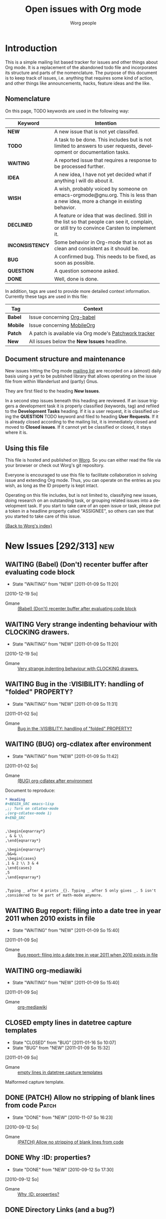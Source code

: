 #+OPTIONS:    H:3 num:nil toc:nil \n:nil @:t ::t |:t ^:{} -:t f:t *:t TeX:t LaTeX:t skip:nil d:(HIDE) tags:not-in-toc
#+STARTUP:    align fold nodlcheck hidestars oddeven lognotestate
#+TODO:       NEW(n) TODO(t!) WAITING(W!) IDEA(i!) WISH(w!) INCONSISTENCY(y!) BUG(b!) QUESTION(q!) | DONE(d!) DECLINED(c!) CLOSED(C!)
#+TAGS:       Babel(b) Mobile(m) Patch(p) new(n) noexport(x)
#+TITLE:      Open issues with Org mode
#+AUTHOR:     Worg people
#+EMAIL:      mdl AT imapmail DOT org
#+LANGUAGE:   en
#+PRIORITIES: A C B
#+CATEGORY:   worg
#+ARCHIVE:    ::* Closed issues
#+DRAWERS:    PROPERTIES LOGBOOK

# This file is the default header for new Org files in Worg.  Feel free
# to tailor it to your needs.

* Introduction

This is a simple mailing list based tracker for issues and other
things about Org mode.  It is a replacement of the abandoned todo file
and incorporates its structure and parts of the nomenclature.  The
purpose of this document is to keep track of issues, i.e. anything
that requires some kind of action, and other things like
announcements, hacks, feature ideas and the like.

** Nomenclature

On this page, TODO keywords are used in the following way:

   |-----------------+----------------------------------------------------------------------------------|
   | *Keyword*       | Intention                                                                        |
   |-----------------+----------------------------------------------------------------------------------|
   | *NEW*           | A new issue that is not yet classifed.                                           |
   | *TODO*          | A task to be done.  This includes but is not limited to answers to user requests, development or documentation tasks. |
   | *WAITING*       | A reported issue that requires a response to be processed further.               |
   | *IDEA*          | A new idea, I have not yet decided what if anything I will do about it.          |
   | *WISH*          | A wish, probably voiced by someone on  emacs-orgmode@gnu.org.  This is less than a new idea, more a change in existing behavior. |
   | *DECLINED*      | A feature or idea that was declined. Still in the list so that people can see it, complain, or still try to convince Carsten to implement it. |
   | *INCONSISTENCY* | Some behavior in Org-mode that is not as clean and consistent as it should be.   |
   | *BUG*           | A confirmed bug.  This needs to be fixed, as soon as possible.                   |
   | *QUESTION*      | A question someone asked.                                                        |
   | *DONE*          | Well, done is done.                                                              |
   |                 | <80>                                                                             |
   |-----------------+----------------------------------------------------------------------------------|

In addition, tags are used to provide more detailed context
information.  Currently these tags are used in this file:

   |----------+----------------------------------------------------------------------------------|
   | *Tag*    | Context                                                                          |
   |----------+----------------------------------------------------------------------------------|
   | *Babel*  | Issue concerning [[http://orgmode.org/worg/org-contrib/babel/index.php][Org-babel]]                                                       |
   | *Mobile* | Issue concerning [[http://mobileorg.ncogni.to/][MobileOrg]]                                                       |
   | *Patch*  | A patch is available via Org mode's [[http://patchwork.newartisans.com/project/org-mode/list/][Patchwork tracker]]                            |
   | *New*    | All issues below the *New Issues* headline.                                      |
   |          | <80>                                                                             |
   |----------+----------------------------------------------------------------------------------|

** Document structure and maintenance

New issues hitting the Org mode [[http://lists.gnu.org/mailman/listinfo/emacs-orgmode][mailing list]] are recorded on a
(almost) daily basis using a yet to be published library that allows
operating on the issue file from within Wanderlust and (partly) Gnus.

They are first filed to the heading *New Issues*.

In a second step issues beneath this heading are reviewed.  If an
issue triggers a development task it is properly classified (keywords,
tag) and refiled to the *Development Tasks* heading.  If it is a user
request, it is classified using the *QUESTION* TODO keyword and filed
to heading *User Requests*.  If it is already closed according to the
mailing list, it is immediately closed and moved to *Closed issues*.
If it cannot yet be classified or closed, it stays where it is.

** Using this file

This file is hosted and published on [[http://orgmode.org/worg/][Worg]].  So you can either read the
file via your browser or check out Worg's git repository.

Everyone is encouraged to use this file to facilitate collaboration in
solving issue and extending Org mode.  Thus, you can operate on the
entries as you wish, as long as the ID property is kept intact.

Operating on this file includes, but is not limited to, classifying
new issues, doing research on an outstanding task, or grouping related
issues into a development task.  If you start to take care of an open
issue or task, please put a token in a headline property called
"ASSIGNEE", so others can see that you started to take care of this
issue.

[[file:index.org][{Back to Worg's index}]]

* New Issues [292/313]                                                                             :new:
** WAITING (Babel) (Don't) recenter buffer after evaluating code block
:LOGBOOK:
- State "WAITING"    from "NEW"        [2011-01-09 So 11:20]
:END:
  [2010-12-19 So]
:PROPERTIES:
:ID: mid:80pqtdfvdn%2Efsf%40missioncriticalit%2Ecom
:END:

    - Gmane :: [[http://mid.gmane.org/80pqtdfvdn%2Efsf%40missioncriticalit%2Ecom][(Babel) (Don't) recenter buffer after evaluating code block]]

** WAITING Very strange indenting behaviour with CLOCKING drawers.
:LOGBOOK:
- State "WAITING"    from "NEW"        [2011-01-09 So 11:20]
:END:
  [2010-12-19 So]
:PROPERTIES:
:ID: mid:idnrvh%24s0m%241%40dough%2Egmane%2Eorg
:END:

    - Gmane :: [[http://mid.gmane.org/idnrvh%24s0m%241%40dough%2Egmane%2Eorg][Very strange indenting behaviour with CLOCKING drawers.]]

** WAITING Bug in the :VISIBILITY: handling of "folded" PROPERTY?
:LOGBOOK:
- State "WAITING"    from "NEW"        [2011-01-09 So 11:31]
:END:
  [2011-01-02 So]
:PROPERTIES:
:ID: mid:80hbed7tc4%2Efsf%40missioncriticalit%2Ecom
:END:

    - Gmane :: [[http://mid.gmane.org/80hbed7tc4%2Efsf%40missioncriticalit%2Ecom][Bug in the :VISIBILITY: handling of "folded" PROPERTY?]]

** WAITING (BUG) org-cdlatex after environment
:LOGBOOK:
- State "WAITING"    from "NEW"        [2011-01-09 So 11:42]
:END:
  [2011-01-02 So]
:PROPERTIES:
:ID: mid:87pqt0sf49%2Efsf%40googlemail%2Ecom
:END:

    - Gmane :: [[http://mid.gmane.org/87pqt0sf49%2Efsf%40googlemail%2Ecom][(BUG) org-cdlatex after environment]]

Document to reproduce:

#+begin_src org
  ,* Heading
  ,#+BEGIN_SRC emacs-lisp
  ,;; Turn on cdlatex-mode
  ,(org-cdlatex-mode 1)
  ,#+END_SRC


  ,\begin{eqnarray*}
  , & & \\
  ,\end{eqnarray*}

  ,\begin{eqnarray*}
  ,b&=&
  ,\begin{cases}
  ,1 & 2 \\ 3 & 4
  ,\end{cases}
  ,5
  ,\end{eqnarray*}


  ,Typing _ after 4 prints _{}. Typing _ after 5 only gives _. 5 isn't
  ,considered to be part of math-mode anymore.
#+end_src


** WAITING Bug report: filing into a date tree in year 2011 when 2010 exists in file
:LOGBOOK:
- State "WAITING"    from "NEW"        [2011-01-09 So 15:40]
:END:
  [2011-01-09 So]
:PROPERTIES:
:ID: mid:loom%2E20101231T225528%2D229%40post%2Egmane%2Eorg
:END:

    - Gmane :: [[http://mid.gmane.org/loom%2E20101231T225528%2D229%40post%2Egmane%2Eorg][Bug report: filing into a date tree in year 2011 when 2010 exists in file]]

** WAITING org-mediawiki
:LOGBOOK:
- State "WAITING"    from "NEW"        [2011-01-09 So 15:40]
:END:
  [2011-01-09 So]
:PROPERTIES:
:ID: mid:AANLkTikyhDvNFm94MHqs5nefjjDeDHvR2kE841nR2Psu%40mail%2Egmail%2Ecom
:END:

    - Gmane :: [[http://mid.gmane.org/AANLkTikyhDvNFm94MHqs5nefjjDeDHvR2kE841nR2Psu%40mail%2Egmail%2Ecom][org-mediawiki]]

** CLOSED empty lines in datetree capture templates
CLOSED: [2011-01-16 So 10:07]
:LOGBOOK:
- State "CLOSED"     from "BUG"        [2011-01-16 So 10:07]
- State "BUG"        from "NEW"        [2011-01-09 So 15:32]
:END:
  [2011-01-09 So]
:PROPERTIES:
:ID: mid:20101228005000%2E1ce74e0f%40bhishma%2Ehomelinux%2Enet
:END:

    - Gmane :: [[http://mid.gmane.org/20101228005000%2E1ce74e0f%40bhishma%2Ehomelinux%2Enet][empty lines in datetree capture templates]]

Malformed capture template.

** DONE (PATCH) Allow no stripping of blank lines from code                                 :Patch:
CLOSED: [2010-11-07 So 16:23]
:LOGBOOK:
- State "DONE"       from "NEW"        [2010-11-07 So 16:23]
:END:
  [2010-09-12 So]
:PROPERTIES:
:ID: mid:87fwxnn03d%2Efsf%40stats%2Eox%2Eac%2Euk
:END:

    - Gmane :: [[http://mid.gmane.org/87fwxnn03d%2Efsf%40stats%2Eox%2Eac%2Euk][(PATCH) Allow no stripping of blank lines from code]]

** DONE Why :ID: properties?
CLOSED: [2010-09-12 So 17:30]
:LOGBOOK:
- State "DONE"       from "NEW"        [2010-09-12 So 17:30]
:END:
  [2010-09-12 So]
:PROPERTIES:
:ID: mid:4C8647D8%2E1010105%40gmail%2Ecom
:END:

    - Gmane :: [[http://mid.gmane.org/4C8647D8%2E1010105%40gmail%2Ecom][Why :ID: properties?]]

** DONE Directory Links (and a bug?)
CLOSED: [2010-09-22 Mi 20:07]
:LOGBOOK:
:END:
  [2010-09-12 So]
:PROPERTIES:
:ID: mid:87lj7dxs7k%2Efsf%40Rainer%2Einvalid
:END:

    - Gmane :: [[http://mid.gmane.org/87lj7dxs7k%2Efsf%40Rainer%2Einvalid][Directory Links (and a bug?)]]

** DONE bug: ((file:something.org)) is exported to ((http:something.html))
CLOSED: [2010-10-26 Di 21:08]
:LOGBOOK:
- State "DONE"       from "NEW"        [2010-10-26 Di 21:08]
:END:
  [2010-09-12 So]
:PROPERTIES:
:ID: mid:87tym1thed%2Ewl%25n142857%40gmail%2Ecom
:END:

    - Gmane :: [[http://mid.gmane.org/87tym1thed%2Ewl%25n142857%40gmail%2Ecom][bug: ((file:something.org)) is exported to ((http:something.html))]]

** DONE (WISH) ELPA repo for org-mode?
CLOSED: [2010-11-28 So 19:48]
:LOGBOOK:
- State "DONE"       from "NEW"        [2010-11-28 So 19:48]
:END:
  [2010-09-12 So]
:PROPERTIES:
:ID: mid:81hbhynv05%2Efsf%40gmail%2Ecom
:END:

    - Gmane :: [[http://mid.gmane.org/81hbhynv05%2Efsf%40gmail%2Ecom][(WISH) ELPA repo for org-mode?]]

** DONE Search files in a folder
CLOSED: [2010-09-14 Di 19:14]
:LOGBOOK:
- State "DONE"       from "NEW"        [2010-09-14 Di 19:14]
:END:
  [2010-09-14 Di]
:PROPERTIES:
:ID: mid:AANLkTinE%2B%5FNk43r%2B4G9EEbfgrY7BzHLc%3DXdrJhcOmL1g%40mail%2Egmail%2Ecom
:END:

    - Gmane :: [[http://mid.gmane.org/AANLkTinE%2B%5FNk43r%2B4G9EEbfgrY7BzHLc%3DXdrJhcOmL1g%40mail%2Egmail%2Ecom][Search files in a folder]]

** DONE Agenda: Hide Sched. Items
CLOSED: [2010-09-15 Mi 11:25]
:LOGBOOK:
- State "DONE"       from "NEW"        [2010-09-15 Mi 11:25]
:END:
  [2010-09-15 Mi]
:PROPERTIES:
:ID: mid:AANLkTi%3DBDnjTqooH086bC%2DAS2noDohNhFED%2DbEp3Ubqy%40mail%2Egmail%2Ecom
:END:

    - Gmane :: [[http://mid.gmane.org/AANLkTi%3DBDnjTqooH086bC%2DAS2noDohNhFED%2DbEp3Ubqy%40mail%2Egmail%2Ecom][Agenda: Hide Sched. Items]]

** DONE problem exporting region from within a read-only file
CLOSED: [2010-11-28 So 20:03]
:LOGBOOK:
- State "DONE"       from "NEW"        [2010-11-28 So 20:03]
:END:
  [2010-09-15 Mi]
:PROPERTIES:
:ID: mid:87fwxd8p14%2Ewl%25ucecesf%40ucl%2Eac%2Euk
:END:

    - Gmane :: [[http://mid.gmane.org/87fwxd8p14%2Ewl%25ucecesf%40ucl%2Eac%2Euk][problem exporting region from within a read-only file]]

** DONE todos without timestamp in agenda
CLOSED: [2010-09-15 Mi 11:27]
:LOGBOOK:
- State "DONE"       from "NEW"        [2010-09-15 Mi 11:27]
:END:
  [2010-09-15 Mi]
:PROPERTIES:
:ID: mid:86aankg7q3%2Efsf%40online%2Ede
:END:

    - Gmane :: [[http://mid.gmane.org/86aankg7q3%2Efsf%40online%2Ede][todos without timestamp in agenda]]

** DONE image alt text for HTML export
CLOSED: [2010-09-15 Mi 11:27]
:LOGBOOK:
- State "DONE"       from "NEW"        [2010-09-15 Mi 11:27]
:END:
  [2010-09-15 Mi]
:PROPERTIES:
:ID: mid:20100914070111%2EGA8823%40dimension8%2Etehua%2Enet
:END:

    - Gmane :: [[http://mid.gmane.org/20100914070111%2EGA8823%40dimension8%2Etehua%2Enet][image alt text for HTML export]]

** DONE export of .org file from within a different .org file
CLOSED: [2010-09-15 Mi 11:28]
:LOGBOOK:
- State "DONE"       from "NEW"        [2010-09-15 Mi 11:28]
:END:
  [2010-09-15 Mi]
:PROPERTIES:
:ID: mid:4C8F4412%2E80106%40gmail%2Ecom
:END:

    - Gmane :: [[http://mid.gmane.org/4C8F4412%2E80106%40gmail%2Ecom][export of .org file from within a different .org file]]

** DONE Templates - newline in string?
CLOSED: [2010-09-15 Mi 11:29]
:LOGBOOK:
- State "DONE"       from "NEW"        [2010-09-15 Mi 11:29]
:END:
  [2010-09-15 Mi]
:PROPERTIES:
:ID: mid:9C84E32F%2D70BE%2D4E89%2D991C%2D64D130991B54%40unife%2Eit
:END:

    - Gmane :: [[http://mid.gmane.org/9C84E32F%2D70BE%2D4E89%2D991C%2D64D130991B54%40unife%2Eit][Templates - newline in string?]]

** DONE different result in spreadsheet tutorial
CLOSED: [2010-09-15 Mi 11:30]
:LOGBOOK:
- State "DONE"       from "NEW"        [2010-09-15 Mi 11:30]
:END:
  [2010-09-15 Mi]
:PROPERTIES:
:ID: mid:87bp80frlw%2Efsf%40horrorshow%2Ehypnokush
:END:

    - Gmane :: [[http://mid.gmane.org/87bp80frlw%2Efsf%40horrorshow%2Ehypnokush][different result in spreadsheet tutorial]]

** DONE Bug: org-feed customization group is called org-id (can't customize org-id)
CLOSED: [2010-09-15 Mi 11:38]
:LOGBOOK:
- State "DONE"       from "NEW"        [2010-09-15 Mi 11:38]
:END:
  [2010-09-15 Mi]
:PROPERTIES:
:ID: mid:AANLkTin8ZJ4cssn%5Fa6GZN1X3Fm1n730FwnkhYb1rEZfe%40mail%2Egmail%2Ecom
:END:

    - Gmane :: [[http://mid.gmane.org/AANLkTin8ZJ4cssn%5Fa6GZN1X3Fm1n730FwnkhYb1rEZfe%40mail%2Egmail%2Ecom][Bug: org-feed customization group is called org-id (can't customize org-id)]]

** DONE (bug) small problem with <p> tags in HTML export with H:1 option set
CLOSED: [2010-11-28 So 20:06]
:LOGBOOK:
- State "DONE"       from "NEW"        [2010-11-28 So 20:06]
:END:
  [2010-09-15 Mi]
:PROPERTIES:
:ID: mid:4C90142C%2E9030308%40ccbr%2Eumn%2Eedu
:END:

    - Gmane :: [[http://mid.gmane.org/4C90142C%2E9030308%40ccbr%2Eumn%2Eedu][(bug) small problem with <p> tags in HTML export with H:1 option set]]

** DONE Re: (bug) Gnus author in capture templates not working
CLOSED: [2010-11-28 So 20:09]
:LOGBOOK:
- State "DONE"       from "NEW"        [2010-11-28 So 20:09]
:END:
  [2010-09-17 Fr]
:PROPERTIES:
:ID: mid:874odrl4tz%2Efsf%40mundaneum%2Ecom
:END:

    - Gmane :: [[http://mid.gmane.org/874odrl4tz%2Efsf%40mundaneum%2Ecom][Re: (bug) Gnus author in capture templates not working]]

** DONE including holidays in agenda
CLOSED: [2010-09-17 Fr 08:36]
:LOGBOOK:
- State "DONE"       from "NEW"        [2010-09-17 Fr 08:36]
:END:
  [2010-09-17 Fr]
:PROPERTIES:
:ID: mid:87ocbzp2lm%2Efsf%40online%2Ede
:END:

    - Gmane :: [[http://mid.gmane.org/87ocbzp2lm%2Efsf%40online%2Ede][including holidays in agenda]]

** DONE Bug: org-mhe creates corrupt link when Message-ID field contains newline (7.01trans)
CLOSED: [2010-09-17 Fr 08:36]
:LOGBOOK:
- State "DONE"       from "NEW"        [2010-09-17 Fr 08:36]
:END:
  [2010-09-17 Fr]
:PROPERTIES:
:ID: mid:30477%2E1284560478%40iu%2Eedu
:END:

    - Gmane :: [[http://mid.gmane.org/30477%2E1284560478%40iu%2Eedu][Bug: org-mhe creates corrupt link when Message-ID field contains newline (7.01trans)]]

** DONE Question about local variables block
CLOSED: [2010-09-17 Fr 08:38]
:LOGBOOK:
- State "DONE"       from "NEW"        [2010-09-17 Fr 08:38]
:END:
  [2010-09-17 Fr]
:PROPERTIES:
:ID: mid:4C90E885%2E7010409%40sift%2Einfo
:END:

    - Gmane :: [[http://mid.gmane.org/4C90E885%2E7010409%40sift%2Einfo][Question about local variables block]]

** DONE Any way to limit which subtrees to export based on TODO keywords?
CLOSED: [2010-09-17 Fr 08:50]
:LOGBOOK:
- State "DONE"       from "NEW"        [2010-09-17 Fr 08:50]
:END:
  [2010-09-17 Fr]
:PROPERTIES:
:ID: mid:AANLkTinqQW5zSpmygM%3DTxpE13kKT%2DFKugXOeYxyts5Rz%40mail%2Egmail%2Ecom
:END:

    - Gmane :: [[http://mid.gmane.org/AANLkTinqQW5zSpmygM%3DTxpE13kKT%2DFKugXOeYxyts5Rz%40mail%2Egmail%2Ecom][Any way to limit which subtrees to export based on TODO keywords?]]

** DONE inline images in org-mode
CLOSED: [2010-11-28 So 20:12]
:LOGBOOK:
- State "DONE"       from "NEW"        [2010-11-28 So 20:12]
:END:
  [2010-09-17 Fr]
:PROPERTIES:
:ID: mid:4C9165E0%2E4050401%40sift%2Einfo
:END:

    - Gmane :: [[http://mid.gmane.org/4C9165E0%2E4050401%40sift%2Einfo][inline images in org-mode]]

#+BEGIN_QUOTE
Would it be reasonable to augment org's processing of #+ directives so
that an org user can specify (that Org should display inline images,
D.M.) there instead of using the local variables, which is less
user-friendly?
#+END_QUOTE

** DONE (bug) "message" not present in default value of org-link-types
CLOSED: [2010-11-28 So 20:12]
:LOGBOOK:
- State "DONE"       from "INCONSISTENCY" [2010-11-28 So 20:12]
- State "INCONSISTENCY" from "NEW"        [2010-09-17 Fr 08:54]
:END:
  [2010-09-17 Fr]
:PROPERTIES:
:ID: mid:20100916152123%2EGQ26017%40roobarb%2Ecrazydogs%2Eorg
:END:

    - Gmane :: [[http://mid.gmane.org/20100916152123%2EGQ26017%40roobarb%2Ecrazydogs%2Eorg][(bug) "message" not present in default value of org-link-types]]

** DONE (Bug) Level 2 text not exported in LaTeX (well in HTML) + some comments
CLOSED: [2010-09-20 Mo 19:47]
:LOGBOOK:
- State "DONE"       from "NEW"        [2010-09-20 Mo 19:47]
:END:
  [2010-09-20 Mo]
:PROPERTIES:
:ID: mid:87hbhomsl5%2Efsf%5F%2D%5F%40mundaneum%2Ecom
:END:

    - Gmane :: [[http://mid.gmane.org/87hbhomsl5%2Efsf%5F%2D%5F%40mundaneum%2Ecom][(Bug) Level 2 text not exported in LaTeX (well in HTML) + some comments]]

** DONE C-a T DONE behavior
CLOSED: [2010-09-20 Mo 20:02]
:LOGBOOK:
- State "DONE"       from "NEW"        [2010-09-20 Mo 20:02]
:END:
  [2010-09-20 Mo]
:PROPERTIES:
:ID: mid:1284745249%2E7792%2E109%2Ecamel%40localhost
:END:

    - Gmane :: [[http://mid.gmane.org/1284745249%2E7792%2E109%2Ecamel%40localhost][C-a T DONE behavior]]

** DONE calendar and agenda entries
CLOSED: [2010-09-20 Mo 20:03]
:LOGBOOK:
- State "DONE"       from "NEW"        [2010-09-20 Mo 20:03]
:END:
  [2010-09-20 Mo]
:PROPERTIES:
:ID: mid:86iq23nw63%2Efsf%40online%2Ede
:END:

    - Gmane :: [[http://mid.gmane.org/86iq23nw63%2Efsf%40online%2Ede][calendar and agenda entries]]

** DONE Latex export of subtree not working for me
  [2010-09-20 Mo]
:PROPERTIES:
:ID: mid:4C95541202000037000590FD%40gwia2%2Ebeds%2Eac%2Euk
:END:

    - Gmane :: [[http://mid.gmane.org/4C95541202000037000590FD%40gwia2%2Ebeds%2Eac%2Euk][Latex export of subtree not working for me]]

** DONE Remove all items tagged with (or that has a specific word)
CLOSED: [2010-09-20 Mo 20:14]
:LOGBOOK:
- State "DONE"       from "NEW"        [2010-09-20 Mo 20:14]
:END:
  [2010-09-20 Mo]
:PROPERTIES:
:ID: mid:AANLkTikoMUq1%3DJxg%2B4EiFpzZoUEUMQNJR7r2%5F67pEy36%40mail%2Egmail%2Ecom
:END:

    - Gmane :: [[http://mid.gmane.org/AANLkTikoMUq1%3DJxg%2B4EiFpzZoUEUMQNJR7r2%5F67pEy36%40mail%2Egmail%2Ecom][Remove all items tagged with (or that has a specific word)]]

** DONE How can I get document metadata?
CLOSED: [2010-09-20 Mo 20:16]
:LOGBOOK:
- State "DONE"       from "NEW"        [2010-09-20 Mo 20:16]
:END:
  [2010-09-20 Mo]
:PROPERTIES:
:ID: mid:20100919025151%2EGA2355%40dimension8%2Etehua%2Enet
:END:

    - Gmane :: [[http://mid.gmane.org/20100919025151%2EGA2355%40dimension8%2Etehua%2Enet][How can I get document metadata?]]

** DONE Emacs hangs forever when running in batch mode and calling a export org function
   :LOGBOOK:
   - State "DONE"       from "NEW"        [2010-12-12 Sun 09:43]
   :END:
  [2010-09-20 Mo]
:PROPERTIES:
:ID: mid:AANLkTimm148kxPssrcFbsr%3D9KWekbKsMe%2D30%2Ddc9HkPy%40mail%2Egmail%2Ecom
:END:

    - Gmane :: [[http://mid.gmane.org/AANLkTimm148kxPssrcFbsr%3D9KWekbKsMe%2D30%2Ddc9HkPy%40mail%2Egmail%2Ecom][Emacs hangs forever when running in batch mode and calling a export org function]]
Reply in thread
** DONE Sparse trees and searching for multiple words
   :LOGBOOK:
   - State "DONE"       from "NEW"        [2010-12-12 Sun 09:43]
   :END:
  [2010-09-20 Mo]
:PROPERTIES:
:ID: mid:loom%2E20100919T104229%2D370%40post%2Egmane%2Eorg
:END:

    - Gmane :: [[http://mid.gmane.org/loom%2E20100919T104229%2D370%40post%2Egmane%2Eorg][Sparse trees and searching for multiple words]]

Use search view
** DONE Tags in Agenda View
CLOSED: [2010-09-20 Mo 20:18]
:LOGBOOK:
- State "DONE"       from "NEW"        [2010-09-20 Mo 20:18]
:END:
  [2010-09-20 Mo]
:PROPERTIES:
:ID: mid:4C96340C%2E9040102%40gmail%2Ecom
:END:

    - Gmane :: [[http://mid.gmane.org/4C96340C%2E9040102%40gmail%2Ecom][Tags in Agenda View]]

** DONE #+source line in export
CLOSED: [2010-09-20 Mo 20:18]
:LOGBOOK:
- State "DONE"       from "NEW"        [2010-09-20 Mo 20:18]
:END:
  [2010-09-20 Mo]
:PROPERTIES:
:ID: mid:30B428E9%2DD657%2D4B5C%2D946D%2D2B2BB1137DEA%40tsdye%2Ecom
:END:

    - Gmane :: [[http://mid.gmane.org/30B428E9%2DD657%2D4B5C%2D946D%2D2B2BB1137DEA%40tsdye%2Ecom][#+source line in export]]

** DONE exporting to a specified directory
CLOSED: [2010-09-22 Mi 09:29]
:LOGBOOK:
- State "DONE"       from "NEW"        [2010-09-22 Mi 09:29]
:END:
  [2010-09-22 Mi]
:PROPERTIES:
:ID: mid:4C97D0D8%2E70504%40ccbr%2Eumn%2Eedu
:END:

    - Gmane :: [[http://mid.gmane.org/4C97D0D8%2E70504%40ccbr%2Eumn%2Eedu][exporting to a specified directory]]

** DONE Update for habit documentation
   :LOGBOOK:
   - State "DONE"       from "NEW"        [2010-12-12 Sun 09:44]
   :END:
  [2010-09-22 Mi]
:PROPERTIES:
:ID: mid:4C98C8CB%2E1030704%40panix%2Ecom
:END:

    - Gmane :: [[http://mid.gmane.org/4C98C8CB%2E1030704%40panix%2Ecom][Update for habit documentation]]
Manual was updated
** DONE Trying to write an elisp function to move subtree to end of file
   :LOGBOOK:
   - State "DONE"       from "NEW"        [2010-09-29 Wed 18:06]
   :END:
  [2010-09-22 Mi]
:PROPERTIES:
:ID: mid:loom%2E20100922T013636%2D936%40post%2Egmane%2Eorg
:END:

    - Gmane :: [[http://mid.gmane.org/loom%2E20100922T013636%2D936%40post%2Egmane%2Eorg][Trying to write an elisp function to move subtree to end of file]]

Such a function was posted on the mailing list.

** DONE Exporting to html
CLOSED: [2010-09-26 So 19:29]
:LOGBOOK:
- State "DONE"       from "NEW"        [2010-09-26 So 19:29]
:END:
  [2010-09-26 So]
:PROPERTIES:
:ID: mid:AANLkTimLd9%5FHYtoq07Jsujfjs7dcRskGzpXckS1L2NcT%40mail%2Egmail%2Ecom
:END:

    - Gmane :: [[http://mid.gmane.org/AANLkTimLd9%5FHYtoq07Jsujfjs7dcRskGzpXckS1L2NcT%40mail%2Egmail%2Ecom][Exporting to html]]

** DONE Request for suggestions about best practices: tracking responses
CLOSED: [2010-09-26 So 19:30]
:LOGBOOK:
- State "DONE"       from "NEW"        [2010-09-26 So 19:30]
:END:
  [2010-09-26 So]
:PROPERTIES:
:ID: mid:4C9A0CD4%2E7090704%40sift%2Einfo
:END:

    - Gmane :: [[http://mid.gmane.org/4C9A0CD4%2E7090704%40sift%2Einfo][Request for suggestions about best practices: tracking responses]]

** DONE bug with spaces in regexp search
CLOSED: [2010-09-26 So 19:45]
:LOGBOOK:
- State "DONE"       from "NEW"        [2010-09-26 So 19:45]
:END:
  [2010-09-26 So]
:PROPERTIES:
:ID: mid:AANLkTik2WXVRy0OyPvDDqpTU6WgCwK%3DYncrJLsabOosJ%40mail%2Egmail%2Ecom
:END:

    - Gmane :: [[http://mid.gmane.org/AANLkTik2WXVRy0OyPvDDqpTU6WgCwK%3DYncrJLsabOosJ%40mail%2Egmail%2Ecom][bug with spaces in regexp search]]

** DONE Agenda Question
CLOSED: [2010-09-26 So 19:46]
:LOGBOOK:
- State "DONE"       from "NEW"        [2010-09-26 So 19:46]
:END:
  [2010-09-26 So]
:PROPERTIES:
:ID: mid:364612B3%2DF7C0%2D4194%2DAFD1%2D1F82177FDCA8%40gmail%2Ecom
:END:

    - Gmane :: [[http://mid.gmane.org/364612B3%2DF7C0%2D4194%2DAFD1%2D1F82177FDCA8%40gmail%2Ecom][Agenda Question]]

** DONE Yet another way to use maps --- the light way
CLOSED: [2010-09-26 So 19:48]
:LOGBOOK:
- State "DONE"       from "NEW"        [2010-09-26 So 19:48]
:END:
  [2010-09-26 So]
:PROPERTIES:
:ID: mid:87tylgn0xw%2Efsf%40gmx%2Ede
:END:

    - Gmane :: [[http://mid.gmane.org/87tylgn0xw%2Efsf%40gmx%2Ede][Yet another way to use maps --- the light way]]

** DONE compiling org without make
CLOSED: [2010-09-26 So 19:55]
:LOGBOOK:
- State "DONE"       from "NEW"        [2010-09-26 So 19:55]
:END:
  [2010-09-26 So]
:PROPERTIES:
:ID: mid:24ACFCB8211E4E82A413C36087B326A8%40alice
:END:

    - Gmane :: [[http://mid.gmane.org/24ACFCB8211E4E82A413C36087B326A8%40alice][compiling org without make]]

** DONE (PATCH) Always run org-insert-heading-hook when creating headlines
   :LOGBOOK:
   - State "DONE"       from "ASSIGNED"   [2010-10-08 Fri 12:48]
   :END:
  [2010-09-26 So]
:PROPERTIES:
:ID: mid:1285510512%2D31684%2D1%2Dgit%2Dsend%2Demail%2Dbernt%40norang%2Eca
:ASSIGNEE: Carsten
:END:

    - Gmane :: [[http://mid.gmane.org/1285510512%2D31684%2D1%2Dgit%2Dsend%2Demail%2Dbernt%40norang%2Eca][(PATCH) Always run org-insert-heading-hook when creating headlines]]

** DONE org-capture (lost PATCH?)
CLOSED: [2010-10-15 Fr 21:12]
:LOGBOOK:
- State "DONE"       from "NEW"        [2010-10-15 Fr 21:12]
:END:
  [2010-10-15 Fr]
:PROPERTIES:
:ID: mid:81hbha3arh%2Efsf%40gmail%2Ecom
:END:

    - Gmane :: [[http://mid.gmane.org/81hbha3arh%2Efsf%40gmail%2Ecom][org-capture (lost PATCH?)]]

** DONE Cannot insert column - wrong type argument
CLOSED: [2010-10-15 Fr 21:16]
:LOGBOOK:
- State "DONE"       from "NEW"        [2010-10-15 Fr 21:16]
:END:
  [2010-10-15 Fr]
:PROPERTIES:
:ID: mid:B6C4B9E692F741519C666E5398CB3993%40alice
:END:

    - Gmane :: [[http://mid.gmane.org/B6C4B9E692F741519C666E5398CB3993%40alice][Cannot insert column - wrong type argument]]

** DONE Compiling multiple times the LaTeX output
CLOSED: [2010-10-15 Fr 21:32]
:LOGBOOK:
- State "DONE"       from "NEW"        [2010-10-15 Fr 21:32]
:END:
  [2010-10-15 Fr]
:PROPERTIES:
:ID: mid:87zkv0pqyi%2Efsf%40mundaneum%2Ecom
:END:

    - Gmane :: [[http://mid.gmane.org/87zkv0pqyi%2Efsf%40mundaneum%2Ecom][Compiling multiple times the LaTeX output]]

** DONE How do I convert org to OpenOffice?
   CLOSED: [2010-10-31 Sun 07:52]
   :LOGBOOK:
   - Note taken on [2010-10-31 Sun 07:52] \\
     Added FAQ on converting to doc/odt.
   - State "DONE"       from "NEW"        [2010-10-31 Sun 07:52]
   :END:
  [2010-10-15 Fr]
:PROPERTIES:
:ID: mid:AANLkTi%3DnbM9j%3DjO%2BwfBw9hTvnp%5FBXzQn51Pv7c0gKTRa%40mail%2Egmail%2Ecom
:END:

    - Gmane :: [[http://mid.gmane.org/AANLkTi%3DnbM9j%3DjO%2BwfBw9hTvnp%5FBXzQn51Pv7c0gKTRa%40mail%2Egmail%2Ecom][How do I convert org to OpenOffice?]]

** DONE Filter scheduled items
CLOSED: [2010-10-15 Fr 21:39]
:LOGBOOK:
- State "DONE"       from "NEW"        [2010-10-15 Fr 21:39]
:END:
  [2010-10-15 Fr]
:PROPERTIES:
:ID: mid:AANLkTin6GBddjGtgdMzb%2BG9mB0FJ%2Dbh2mfEkx5YAiuyF%40mail%2Egmail%2Ecom
:END:

    - Gmane :: [[http://mid.gmane.org/AANLkTin6GBddjGtgdMzb%2BG9mB0FJ%2Dbh2mfEkx5YAiuyF%40mail%2Egmail%2Ecom][Filter scheduled items]]

** DONE Title for capture template
CLOSED: [2010-10-15 Fr 21:40]
:LOGBOOK:
- State "DONE"       from "NEW"        [2010-10-15 Fr 21:40]
:END:
  [2010-10-15 Fr]
:PROPERTIES:
:ID: mid:87pqvvv6p8%2Efsf%40mundaneum%2Ecom
:END:

    - Gmane :: [[http://mid.gmane.org/87pqvvv6p8%2Efsf%40mundaneum%2Ecom][Title for capture template]]

** DONE publishing orgmode to a CMS
CLOSED: [2010-10-27 Mi 22:03]
:LOGBOOK:
- State "DONE"       from "NEW"        [2010-10-27 Mi 22:03]
:END:
  [2010-10-15 Fr]
:PROPERTIES:
:ID: mid:4CA655F7%2E5070000%40ccbr%2Eumn%2Eedu
:END:

    - Gmane :: [[http://mid.gmane.org/4CA655F7%2E5070000%40ccbr%2Eumn%2Eedu][publishing orgmode to a CMS]]

** DONE bug: babel: Export of temporary buffers fails
CLOSED: [2010-10-27 Mi 21:58]
:LOGBOOK:
- State "DONE"       from "NEW"        [2010-10-27 Mi 21:58]
:END:
  [2010-10-15 Fr]
:PROPERTIES:
:ID: mid:AANLkTik5xFe%2DsQy9wuLEo89thM9xAzit%2Dr1M7sv84%3DSY%40mail%2Egmail%2Ecom
:END:

    - Gmane :: [[http://mid.gmane.org/AANLkTik5xFe%2DsQy9wuLEo89thM9xAzit%2Dr1M7sv84%3DSY%40mail%2Egmail%2Ecom][bug: babel: Export of temporary buffers fails]]

** DONE Latex exporter bug or feature?
CLOSED: [2010-10-15 Fr 21:52]
:LOGBOOK:
- State "DONE"       from "NEW"        [2010-10-15 Fr 21:52]
:END:
  [2010-10-15 Fr]
:PROPERTIES:
:ID: mid:4CA86118%2E7000101%40indraneel%2Einfo
:END:

    - Gmane :: [[http://mid.gmane.org/4CA86118%2E7000101%40indraneel%2Einfo][Latex exporter bug or feature?]]

** DONE How to not publish log done note?
CLOSED: [2010-10-27 Mi 21:57]
:LOGBOOK:
- State "DONE"       from "NEW"        [2010-10-27 Mi 21:57]
:END:
  [2010-10-15 Fr]
:PROPERTIES:
:ID: mid:m3bp7b8ric%2Efsf%40sohu%2Ecom
:END:

    - Gmane :: [[http://mid.gmane.org/m3bp7b8ric%2Efsf%40sohu%2Ecom][How to not publish log done note?]]

** DONE Omit top level heading in latex export?
CLOSED: [2010-10-15 Fr 21:54]
:LOGBOOK:
- State "DONE"       from "NEW"        [2010-10-15 Fr 21:54]
:END:
  [2010-10-15 Fr]
:PROPERTIES:
:ID: mid:4CA885BA%2E8050906%40indraneel%2Einfo
:END:

    - Gmane :: [[http://mid.gmane.org/4CA885BA%2E8050906%40indraneel%2Einfo][Omit top level heading in latex export?]]

** DONE How to modify org-export-latex-emphasis-alist
CLOSED: [2010-10-27 Mi 21:56]
:LOGBOOK:
- State "DONE"       from "NEW"        [2010-10-27 Mi 21:56]
:END:
  [2010-10-15 Fr]
:PROPERTIES:
:ID: mid:24C72165%2DA63C%2D4582%2DA34E%2D41F193624D7E%40tsdye%2Ecom
:END:

    - Gmane :: [[http://mid.gmane.org/24C72165%2DA63C%2D4582%2DA34E%2D41F193624D7E%40tsdye%2Ecom][How to modify org-export-latex-emphasis-alist]]

** DONE Best way to embed an svg file in an exported xhtml page?
CLOSED: [2010-10-15 Fr 21:56]
:LOGBOOK:
- State "DONE"       from "NEW"        [2010-10-15 Fr 21:56]
:END:
  [2010-10-15 Fr]
:PROPERTIES:
:ID: mid:AANLkTim1tkcj%2DyaHRsAV5K1S4Xi4AYmj%2Du%2DNJ%2D0pXFDf%40mail%2Egmail%2Ecom
:END:

    - Gmane :: [[http://mid.gmane.org/AANLkTim1tkcj%2DyaHRsAV5K1S4Xi4AYmj%2Du%2DNJ%2D0pXFDf%40mail%2Egmail%2Ecom][Best way to embed an svg file in an exported xhtml page?]]

** DONE (PATCH) there is no &sacute; in HTML
CLOSED: [2010-10-27 Mi 21:55]
:LOGBOOK:
- State "DONE"       from "NEW"        [2010-10-27 Mi 21:55]
:END:
  [2010-10-15 Fr]
:PROPERTIES:
:ID: mid:87r5g5sxyp%2Efsf%40dasa3%2Eiem%2Epw%2Eedu%2Epl
:END:

    - Gmane :: [[http://mid.gmane.org/87r5g5sxyp%2Efsf%40dasa3%2Eiem%2Epw%2Eedu%2Epl][(PATCH) there is no &sacute; in HTML]]

** DONE Quoting formula "cookies" in table?
CLOSED: [2010-10-27 Mi 21:48]
:LOGBOOK:
- State "DONE"       from "NEW"        [2010-10-27 Mi 21:48]
:END:
  [2010-10-15 Fr]
:PROPERTIES:
:ID: mid:87ocb96ebn%2Efsf%40Rainer%2Einvalid
:END:

    - Gmane :: [[http://mid.gmane.org/87ocb96ebn%2Efsf%40Rainer%2Einvalid][Quoting formula "cookies" in table?]]

** DONE custom postamble in HTML export
CLOSED: [2010-10-27 Mi 21:48]
:LOGBOOK:
- State "DONE"       from "NEW"        [2010-10-27 Mi 21:48]
:END:
  [2010-10-15 Fr]
:PROPERTIES:
:ID: mid:87bp79260i%2Efsf%40dasa3%2Eiem%2Epw%2Eedu%2Epl
:END:

    - Gmane :: [[http://mid.gmane.org/87bp79260i%2Efsf%40dasa3%2Eiem%2Epw%2Eedu%2Epl][custom postamble in HTML export]]

** DONE quotation marks in LaTeX (again)
CLOSED: [2010-10-27 Mi 21:47]
:LOGBOOK:
- State "DONE"       from "NEW"        [2010-10-27 Mi 21:47]
:END:
  [2010-10-15 Fr]
:PROPERTIES:
:ID: mid:AANLkTimPXpqj%3DVEmQcjCQ%3DEMW3z87w%2Da2T9SWNf4JFTP%40mail%2Egmail%2Ecom
:END:

    - Gmane :: [[http://mid.gmane.org/AANLkTimPXpqj%3DVEmQcjCQ%3DEMW3z87w%2Da2T9SWNf4JFTP%40mail%2Egmail%2Ecom][quotation marks in LaTeX (again)]]

** DONE Exporting to html doesn't highlight code syntax. And a make doc error
CLOSED: [2010-11-07 So 15:17]
:LOGBOOK:
- State "DONE"       from "NEW"        [2010-11-07 So 15:17]
:END:
  [2010-10-15 Fr]
:PROPERTIES:
:ID: mid:87bp79s6c1%2Efsf%40gbox%2Ehome
:END:

    - Gmane :: [[http://mid.gmane.org/87bp79s6c1%2Efsf%40gbox%2Ehome][Exporting to html doesn't highlight code syntax. And a make doc error]]

** DONE (BUG) Table formula with org-hh:mm-string-to-minutes
CLOSED: [2010-10-27 Mi 21:47]
:LOGBOOK:
- State "DONE"       from "NEW"        [2010-10-27 Mi 21:47]
:END:
  [2010-10-15 Fr]
:PROPERTIES:
:ID: mid:87fwwkyc46%2Efsf%40mundaneum%2Ecom
:END:

    - Gmane :: [[http://mid.gmane.org/87fwwkyc46%2Efsf%40mundaneum%2Ecom][(BUG) Table formula with org-hh:mm-string-to-minutes]]

** DONE Orgmode and filling
CLOSED: [2010-10-15 Fr 22:01]
:LOGBOOK:
- State "DONE"       from "NEW"        [2010-10-15 Fr 22:01]
:END:
  [2010-10-15 Fr]
:PROPERTIES:
:ID: mid:AANLkTimy2e0zMvqgFqOUivm78frhNot%5FJoxgawGHATN7%40mail%2Egmail%2Ecom
:END:

    - Gmane :: [[http://mid.gmane.org/AANLkTimy2e0zMvqgFqOUivm78frhNot%5FJoxgawGHATN7%40mail%2Egmail%2Ecom][Orgmode and filling]]

** DONE Tracking time with MobileOrg                                                        :Mobile:
CLOSED: [2010-10-27 Mi 21:40]
:LOGBOOK:
- State "DONE"       from "NEW"        [2010-10-27 Mi 21:40]
:END:
  [2010-10-15 Fr]
:PROPERTIES:
:ID: mid:loom%2E20101006T202915%2D444%40post%2Egmane%2Eorg
:END:

    - Gmane :: [[http://mid.gmane.org/loom%2E20101006T202915%2D444%40post%2Egmane%2Eorg][Tracking time with MobileOrg]]

** DONE conditional export based on target
CLOSED: [2010-10-27 Mi 21:40]
:LOGBOOK:
- State "DONE"       from "NEW"        [2010-10-27 Mi 21:40]
:END:
  [2010-10-15 Fr]
:PROPERTIES:
:ID: mid:m3ocb6d403%2Efsf%40david%2Eespiga4%2Ecom%2Ear
:END:

    - Gmane :: [[http://mid.gmane.org/m3ocb6d403%2Efsf%40david%2Eespiga4%2Ecom%2Ear][conditional export based on target]]

** DONE (babel) Writing R-packages the org way?
CLOSED: [2010-11-07 So 15:09]
:LOGBOOK:
- State "DONE"       from "NEW"        [2010-11-07 So 15:09]
:END:
  [2010-10-15 Fr]
:PROPERTIES:
:ID: mid:AANLkTi%3D48WwMfN7TMd78e%5F%3DWtVCru9%2BOzGjq9iF6zRzy%40mail%2Egmail%2Ecom
:END:

    - Gmane :: [[http://mid.gmane.org/AANLkTi%3D48WwMfN7TMd78e%5F%3DWtVCru9%2BOzGjq9iF6zRzy%40mail%2Egmail%2Ecom][(babel) Writing R-packages the org way?]]

** DONE (BUG) define "just", preamble and postamble placement
CLOSED: [2010-10-27 Mi 21:29]
:LOGBOOK:
- State "DONE"       from "NEW"        [2010-10-27 Mi 21:29]
:END:
  [2010-10-15 Fr]
:PROPERTIES:
:ID: mid:87eic1af5t%2Efsf%40kotik%2Elan
:END:

    - Gmane :: [[http://mid.gmane.org/87eic1af5t%2Efsf%40kotik%2Elan][(BUG) define "just", preamble and postamble placement]]

** DONE How can I just publish entry marked as DONE?
CLOSED: [2010-10-26 Di 21:34]
:LOGBOOK:
- State "DONE"       from "NEW"        [2010-10-26 Di 21:34]
:END:
  [2010-10-15 Fr]
:PROPERTIES:
:ID: mid:84iq1dgk05%2Efsf%40sohu%2Ecom
:END:

    - Gmane :: [[http://mid.gmane.org/84iq1dgk05%2Efsf%40sohu%2Ecom][How can I just publish entry marked as DONE?]]

** DONE Any equal setting of #+STARTUP: nologdone?
CLOSED: [2010-10-15 Fr 22:06]
:LOGBOOK:
- State "DONE"       from "NEW"        [2010-10-15 Fr 22:06]
:END:
  [2010-10-15 Fr]
:PROPERTIES:
:ID: mid:84aampgjsx%2Efsf%40sohu%2Ecom
:END:

    - Gmane :: [[http://mid.gmane.org/84aampgjsx%2Efsf%40sohu%2Ecom][Any equal setting of #+STARTUP: nologdone?]]

** DONE Option to prevent auto-insertion of blank lines by M-return?
CLOSED: [2010-10-26 Di 21:23]
:LOGBOOK:
- State "DONE"       from "NEW"        [2010-10-26 Di 21:23]
:END:
  [2010-10-15 Fr]
:PROPERTIES:
:ID: mid:AANLkTimJek1DNN6LTY4EBuAQ9se2R5Of7vmaeV8srNWR%40mail%2Egmail%2Ecom
:END:

    - Gmane :: [[http://mid.gmane.org/AANLkTimJek1DNN6LTY4EBuAQ9se2R5Of7vmaeV8srNWR%40mail%2Egmail%2Ecom][Option to prevent auto-insertion of blank lines by M-return?]]

** DONE library of babel, bootabs question
CLOSED: [2010-10-26 Di 21:22]
:LOGBOOK:
- State "DONE"       from "NEW"        [2010-10-26 Di 21:22]
:END:
  [2010-10-15 Fr]
:PROPERTIES:
:ID: mid:op%2Evj88llnrn9zmcv%40pckr105%2Empip%2Dmainz%2Empg%2Ede
:END:

    - Gmane :: [[http://mid.gmane.org/op%2Evj88llnrn9zmcv%40pckr105%2Empip%2Dmainz%2Empg%2Ede][library of babel, bootabs question]]

** DONE how to reverse a region of outline items
CLOSED: [2010-10-26 Di 21:22]
:LOGBOOK:
- State "DONE"       from "NEW"        [2010-10-26 Di 21:22]
:END:
  [2010-10-15 Fr]
:PROPERTIES:
:ID: mid:i8n5cn%24f9a%241%40dough%2Egmane%2Eorg
:END:

    - Gmane :: [[http://mid.gmane.org/i8n5cn%24f9a%241%40dough%2Egmane%2Eorg][how to reverse a region of outline items]]

** DONE bug with respect to org-read-date-prefer-future
CLOSED: [2010-10-26 Di 21:22]
:LOGBOOK:
- State "DONE"       from "NEW"        [2010-10-26 Di 21:22]
:END:
  [2010-10-15 Fr]
:PROPERTIES:
:ID: mid:87eic0zuzj%2Ewl%25ucecesf%40ucl%2Eac%2Euk
:END:

    - Gmane :: [[http://mid.gmane.org/87eic0zuzj%2Ewl%25ucecesf%40ucl%2Eac%2Euk][bug with respect to org-read-date-prefer-future]]

** DONE TaskJuggler 3, revisited
CLOSED: [2010-10-26 Di 21:20]
:LOGBOOK:
- State "DONE"       from "NEW"        [2010-10-26 Di 21:20]
:END:
  [2010-10-15 Fr]
:PROPERTIES:
:ID: mid:AANLkTinFzkNATY7YGKVdYRCcX%3D2TWV6fP%3DG3NKbTFYDg%40mail%2Egmail%2Ecom
:END:

    - Gmane :: [[http://mid.gmane.org/AANLkTinFzkNATY7YGKVdYRCcX%3D2TWV6fP%3DG3NKbTFYDg%40mail%2Egmail%2Ecom][TaskJuggler 3, revisited]]

** DONE (BUG) incorrect indentation when tangling with org-src-preserve-indentation
CLOSED: [2010-11-07 So 14:38]
:LOGBOOK:
- State "DONE"       from "TODO"       [2010-11-07 So 14:38]
- State "TODO"       from "NEW"        [2010-11-07 So 14:38]
:END:
  [2010-10-16 Sa]
:PROPERTIES:
:ID: mid:AANLkTinsu1A7B%2DJQ6%3DtcZXHTpsVcWU3DyJV%2B2w%2D4VnK0%40mail%2Egmail%2Ecom
:END:

    - Gmane :: [[http://mid.gmane.org/AANLkTinsu1A7B%2DJQ6%3DtcZXHTpsVcWU3DyJV%2B2w%2D4VnK0%40mail%2Egmail%2Ecom][(BUG) incorrect indentation when tangling with org-src-preserve-indentatidon]]

** DONE Export Headings Only?
CLOSED: [2010-10-26 Di 21:19]
:LOGBOOK:
- State "DONE"       from "NEW"        [2010-10-26 Di 21:19]
:END:
  [2010-10-16 Sa]
:PROPERTIES:
:ID: mid:AANLkTi%3DdTGvjFPA348NS8zqy6twpFWKuzg%3DreGqEBWLS%40mail%2Egmail%2Ecom
:END:

    - Gmane :: [[http://mid.gmane.org/AANLkTi%3DdTGvjFPA348NS8zqy6twpFWKuzg%3DreGqEBWLS%40mail%2Egmail%2Ecom][Export Headings Only?]]

** DONE org tbl, sum elements in a colum with the mouse
CLOSED: [2010-10-26 Di 21:19]
:LOGBOOK:
- State "DONE"       from "TODO"       [2010-10-26 Di 21:19]
- State "TODO"       from "NEW"        [2010-10-26 Di 21:19]
:END:
  [2010-10-16 Sa]
:PROPERTIES:
:ID: mid:877hhrunit%2Efsf%40mat%2Eucm%2Ees
:END:

    - Gmane :: [[http://mid.gmane.org/877hhrunit%2Efsf%40mat%2Eucm%2Ees][org tbl, sum elements in a colum with the mouse]]

** DONE Bug: No match - create this as a new heading? (7.01trans)
CLOSED: [2010-10-26 Di 21:17]
:LOGBOOK:
- State "DONE"       from "NEW"        [2010-10-26 Di 21:18]
:END:
  [2010-10-16 Sa]
:PROPERTIES:
:ID: mid:m21v7zkmlt%2Ewl%25dave%40boostpro%2Ecom
:END:

    - Gmane :: [[http://mid.gmane.org/m21v7zkmlt%2Ewl%25dave%40boostpro%2Ecom][Bug: No match - create this as a new heading? (7.01trans)]]

** DONE Recurring scheduled items appearing in schedule
CLOSED: [2010-10-26 Di 21:17]
:LOGBOOK:
- State "DONE"       from "NEW"        [2010-10-26 Di 21:17]
:END:
  [2010-10-16 Sa]
:PROPERTIES:
:ID: mid:AANLkTimCTroeNUYcZct5Y5cPnpBWhq%3D8UMT0DrZ2ewSX%40mail%2Egmail%2Ecom
:END:

    - Gmane :: [[http://mid.gmane.org/AANLkTimCTroeNUYcZct5Y5cPnpBWhq%3D8UMT0DrZ2ewSX%40mail%2Egmail%2Ecom][Recurring scheduled items appearing in schedule]]

** DONE Possible Bug: LaTeX inline math $X$ export as HTML
CLOSED: [2010-10-16 Sa 16:35]
:LOGBOOK:
- State "DONE"       from "NEW"        [2010-10-16 Sa 16:35]
:END:
  [2010-10-16 Sa]
:PROPERTIES:
:ID: mid:AANLkTimyQv%5FvYzNDNkK9oOnyD4bCXyqGkqKKts6SSY13%40mail%2Egmail%2Ecom
:END:

    - Gmane :: [[http://mid.gmane.org/AANLkTimyQv%5FvYzNDNkK9oOnyD4bCXyqGkqKKts6SSY13%40mail%2Egmail%2Ecom][Possible Bug: LaTeX inline math $X$ export as HTML]]

** DONE Feature request
CLOSED: [2010-10-16 Sa 16:38]
:LOGBOOK:
- State "DONE"       from "NEW"        [2010-10-16 Sa 16:38]
:END:
  [2010-10-16 Sa]
:PROPERTIES:
:ID: mid:m2fwwejgw8%2Ewl%25dave%40boostpro%2Ecom
:END:

    - Gmane :: [[http://mid.gmane.org/m2fwwejgw8%2Ewl%25dave%40boostpro%2Ecom][Feature request]]

** DONE centering text in html
CLOSED: [2010-10-16 Sa 16:39]
:LOGBOOK:
- State "DONE"       from "NEW"        [2010-10-16 Sa 16:39]
:END:
  [2010-10-16 Sa]
:PROPERTIES:
:ID: mid:AANLkTi%3DBUyAwNvW4w%2BOXE7FAESc6DsQ%2BPWjc9nDOxq%2Dm%40mail%2Egmail%2Ecom
:END:

    - Gmane :: [[http://mid.gmane.org/AANLkTi%3DBUyAwNvW4w%2BOXE7FAESc6DsQ%2BPWjc9nDOxq%2Dm%40mail%2Egmail%2Ecom][centering text in html]]

** DONE Ampersands in OrgTbl to HTML
CLOSED: [2010-10-26 Di 21:13]
:LOGBOOK:
- State "DONE"       from "NEW"        [2010-10-26 Di 21:13]
:END:
  [2010-10-17 So]
:PROPERTIES:
:ID: mid:87vd58tj5x%2Efsf%40rampella%2Eterramar%2Eselidor%2Enet
:END:

    - Gmane :: [[http://mid.gmane.org/87vd58tj5x%2Efsf%40rampella%2Eterramar%2Eselidor%2Enet][Ampersands in OrgTbl to HTML]]

** DONE Need help publishing subdirectories
CLOSED: [2010-10-26 Di 21:12]
:LOGBOOK:
- State "DONE"       from "NEW"        [2010-10-26 Di 21:12]
:END:
  [2010-10-17 So]
:PROPERTIES:
:ID: mid:AANLkTin%3D%5FrBRhxUSzvC62TT%2D4%2Dz7uMWe9uAxkKCjHRO6%40mail%2Egmail%2Ecom
:END:

    - Gmane :: [[http://mid.gmane.org/AANLkTin%3D%5FrBRhxUSzvC62TT%2D4%2Dz7uMWe9uAxkKCjHRO6%40mail%2Egmail%2Ecom][Need help publishing subdirectories]]

** DONE puzzling plain list and tree folding behaviour
CLOSED: [2010-10-26 Di 21:11]
:LOGBOOK:
- State "DONE"       from "NEW"        [2010-10-26 Di 21:11]
:END:
  [2010-10-17 So]
:PROPERTIES:
:ID: mid:4CB3F932%2E2030508%40gmail%2Ecom
:END:

    - Gmane :: [[http://mid.gmane.org/4CB3F932%2E2030508%40gmail%2Ecom][puzzling plain list and tree folding behaviour]]

** DONE optimal usage Q : how would you do this?
CLOSED: [2010-10-26 Di 21:07]
:LOGBOOK:
- State "DONE"       from "NEW"        [2010-10-26 Di 21:07]
:END:
  [2010-10-17 So]
:PROPERTIES:
:ID: mid:i91guj%24k54%241%40dough%2Egmane%2Eorg
:END:

    - Gmane :: [[http://mid.gmane.org/i91guj%24k54%241%40dough%2Egmane%2Eorg][optimal usage Q : how would you do this?]]

** DONE cache issue when publishing website with include file
CLOSED: [2010-10-17 So 16:15]
:LOGBOOK:
- State "DONE"       from "NEW"        [2010-10-17 So 16:15]
:END:
  [2010-10-17 So]
:PROPERTIES:
:ID: mid:AANLkTi%3D1Dq0L%2BujT4UxMcKTNHB%2DDypFRZ%3D0RyhL4RYWG%40mail%2Egmail%2Ecom
:END:

    - Gmane :: [[http://mid.gmane.org/AANLkTi%3D1Dq0L%2BujT4UxMcKTNHB%2DDypFRZ%3D0RyhL4RYWG%40mail%2Egmail%2Ecom][cache issue when publishing website with include file]]

** DONE (PATCH) Fix broken internal links on export                                         :Patch:
CLOSED: [2010-10-24 So 20:37]
:LOGBOOK:
- State "DONE"       from "NEW"        [2010-10-24 So 20:37]
:END:
  [2010-10-17 So]
:PROPERTIES:
:ID: mid:81mxqj1jw3%2Efsf%40gmail%2Ecom
:END:

    - Gmane :: [[http://mid.gmane.org/81mxqj1jw3%2Efsf%40gmail%2Ecom][(PATCH) Fix broken internal links on export]]

** DONE org-publish fails to export the #anchor in other_org_file.html#anchor
CLOSED: [2010-10-24 So 20:29]
:LOGBOOK:
:END:
  [2010-10-17 So]
:PROPERTIES:
:ID: mid:87d3rff3ju%2Ewl%25n142857%40gmail%2Ecom
:END:

    - Gmane :: [[http://mid.gmane.org/87d3rff3ju%2Ewl%25n142857%40gmail%2Ecom][org-publish fails to export the #anchor in other_org_file.html#anchor]]

** DONE org-mobile-use-encryption                                                           :Mobile:
CLOSED: [2010-10-26 Di 21:06]
:LOGBOOK:
- State "DONE"       from "NEW"        [2010-10-26 Di 21:06]
:END:
  [2010-10-17 So]
:PROPERTIES:
:ID: mid:rmi62x70wkx%2Efsf%40fnord%2Eir%2Ebbn%2Ecom
:END:

    - Gmane :: [[http://mid.gmane.org/rmi62x70wkx%2Efsf%40fnord%2Eir%2Ebbn%2Ecom][org-mobile-use-encryption]]

** DONE Insert link to recently captured Note?
CLOSED: [2010-11-07 So 14:37]
:LOGBOOK:
- State "DONE"       from "NEW"        [2010-11-07 So 14:37]
:END:
  [2010-10-17 So]
:PROPERTIES:
:ID: mid:AANLkTikdw1EH%2DxejLTvozyDsvgXpnhaOJtFC0rYVTG%2B6%40mail%2Egmail%2Ecom
:END:

    - Gmane :: [[http://mid.gmane.org/AANLkTikdw1EH%2DxejLTvozyDsvgXpnhaOJtFC0rYVTG%2B6%40mail%2Egmail%2Ecom][Insert link to recently captured Note?]]

** DONE (BUG) OrgTbl exports raw ampersands in HTML
CLOSED: [2010-10-26 Di 21:02]
:LOGBOOK:
- State "DONE"       from "NEW"        [2010-10-26 Di 21:02]
:END:
  [2010-10-17 So]
:PROPERTIES:
:ID: mid:878w22oz5l%2Efsf%40rampella%2Eterramar%2Eselidor%2Enet
:END:

    - Gmane :: [[http://mid.gmane.org/878w22oz5l%2Efsf%40rampella%2Eterramar%2Eselidor%2Enet][(BUG) OrgTbl exports raw ampersands in HTML]]

** DONE org-mobile agenda failure with encryption and tramp                                 :Mobile:
CLOSED: [2010-10-26 Di 21:02]
:LOGBOOK:
- State "DONE"       from "NEW"        [2010-10-26 Di 21:02]
:END:
  [2010-10-17 So]
:PROPERTIES:
:ID: mid:rmi7hhmm41e%2Efsf%40fnord%2Eir%2Ebbn%2Ecom
:END:

    - Gmane :: [[http://mid.gmane.org/rmi7hhmm41e%2Efsf%40fnord%2Eir%2Ebbn%2Ecom][org-mobile agenda failure with encryption and tramp]]

** DONE Wanted: org-publish-org-to-ascii
CLOSED: [2010-10-17 So 17:27]
:LOGBOOK:
- State "DONE"       from "NEW"        [2010-10-17 So 17:27]
:END:
  [2010-10-17 So]
:PROPERTIES:
:ID: mid:4CB5F37B%2E3090001%40aol%2Ecom
:END:

    - Gmane :: [[http://mid.gmane.org/4CB5F37B%2E3090001%40aol%2Ecom][Wanted: org-publish-org-to-ascii]]

** DONE Auto clock-out? (7.01trans)
CLOSED: [2010-10-17 So 17:27]
:LOGBOOK:
- State "DONE"       from "NEW"        [2010-10-17 So 17:27]
:END:
  [2010-10-17 So]
:PROPERTIES:
:ID: mid:m2fwwarmsh%2Ewl%25dave%40boostpro%2Ecom
:END:

    - Gmane :: [[http://mid.gmane.org/m2fwwarmsh%2Ewl%25dave%40boostpro%2Ecom][Auto clock-out? (7.01trans)]]

** DONE org-7 under Xemacs
CLOSED: [2010-10-26 Di 21:02]
:LOGBOOK:
- State "DONE"       from "NEW"        [2010-10-26 Di 21:02]
:END:
  [2010-10-17 So]
:PROPERTIES:
:ID: mid:87ocaydj3m%2Efsf%40mat%2Eucm%2Ees
:END:

    - Gmane :: [[http://mid.gmane.org/87ocaydj3m%2Efsf%40mat%2Eucm%2Ees][org-7 under Xemacs]]

** DONE Elementary: How to return to the main view
CLOSED: [2010-10-26 Di 21:02]
:LOGBOOK:
- State "DONE"       from "NEW"        [2010-10-26 Di 21:02]
:END:
  [2010-10-17 So]
:PROPERTIES:
:ID: mid:AANLkTi%3DHaBZvpVVUMoFfAuvzxZXNcP92rp2NYBM2F%2BPm%40mail%2Egmail%2Ecom
:END:

    - Gmane :: [[http://mid.gmane.org/AANLkTi%3DHaBZvpVVUMoFfAuvzxZXNcP92rp2NYBM2F%2BPm%40mail%2Egmail%2Ecom][Elementary: How to return to the main view]]

** DONE Xemacs installation, some clarification (21.4 and 21.5)
CLOSED: [2010-10-17 So 17:30]
:LOGBOOK:
- State "DONE"       from "NEW"        [2010-10-17 So 17:30]
:END:
  [2010-10-17 So]
:PROPERTIES:
:ID: mid:87fww9hy9p%2Efsf%40gilgamesch%2Equim%2Eucm%2Ees
:END:

    - Gmane :: [[http://mid.gmane.org/87fww9hy9p%2Efsf%40gilgamesch%2Equim%2Eucm%2Ees][Xemacs installation, some clarification (21.4 and 21.5)]]

** DONE org-freemind.el and rx
CLOSED: [2010-10-26 Di 21:01]
:LOGBOOK:
- State "DONE"       from "NEW"        [2010-10-26 Di 21:01]
:END:
  [2010-10-17 So]
:PROPERTIES:
:ID: mid:461725B9%2D86DA%2D4ECF%2DA580%2D038D0A67B5CD%40gmail%2Ecom
:END:

    - Gmane :: [[http://mid.gmane.org/461725B9%2D86DA%2D4ECF%2DA580%2D038D0A67B5CD%40gmail%2Ecom][org-freemind.el and rx]]

** DONE 7.01h problems under Xemacs 21.4.X: submit bug report does not work
CLOSED: [2010-10-26 Di 21:01]
:LOGBOOK:
- State "DONE"       from "NEW"        [2010-10-26 Di 21:01]
:END:
  [2010-10-17 So]
:PROPERTIES:
:ID: mid:87zkughpe5%2Efsf%40gilgamesch%2Equim%2Eucm%2Ees
:END:

    - Gmane :: [[http://mid.gmane.org/87zkughpe5%2Efsf%40gilgamesch%2Equim%2Eucm%2Ees][7.01h problems under Xemacs 21.4.X: submit bug report does not work]]

** DONE blorgit build
CLOSED: [2010-10-26 Di 21:00]
:LOGBOOK:
- State "DONE"       from "NEW"        [2010-10-26 Di 21:00]
:END:
  [2010-10-17 So]
:PROPERTIES:
:ID: mid:m3zkug3lqm%2Efsf%40david%2Eespiga4%2Ecom%2Ear
:END:

    - Gmane :: [[http://mid.gmane.org/m3zkug3lqm%2Efsf%40david%2Eespiga4%2Ecom%2Ear][blorgit build]]

** DONE Bug (?) in org-capture
CLOSED: [2010-10-17 So 17:33]
:LOGBOOK:
- State "DONE"       from "NEW"        [2010-10-17 So 17:33]
:END:
  [2010-10-17 So]
:PROPERTIES:
:ID: mid:4CB7165D%2E9010306%40sift%2Einfo
:END:

    - Gmane :: [[http://mid.gmane.org/4CB7165D%2E9010306%40sift%2Einfo][Bug (?) in org-capture]]

** DONE org-insert-heading and inline tasks
CLOSED: [2010-10-26 Di 21:00]
:LOGBOOK:
- State "DONE"       from "NEW"        [2010-10-26 Di 21:00]
:END:
  [2010-10-17 So]
:PROPERTIES:
:ID: mid:877hhklk5c%2Efsf%40fastmail%2Efm
:END:

    - Gmane :: [[http://mid.gmane.org/877hhklk5c%2Efsf%40fastmail%2Efm][org-insert-heading and inline tasks]]

** DONE Using \ref instead of \hyperref in LaTeX export?
CLOSED: [2010-10-26 Di 20:57]
:LOGBOOK:
- State "DONE"       from "NEW"        [2010-10-26 Di 20:57]
:END:
  [2010-10-17 So]
:PROPERTIES:
:ID: mid:AANLkTi%3D0qZakYDcKvq6C6QH8%2BjUMHv4jWB0aNUzcAJ9V%40mail%2Egmail%2Ecom
:END:

    - Gmane :: [[http://mid.gmane.org/AANLkTi%3D0qZakYDcKvq6C6QH8%2BjUMHv4jWB0aNUzcAJ9V%40mail%2Egmail%2Ecom][Using \ref instead of \hyperref in LaTeX export?]]

** DONE (Testing + Babel) Old Org HTML hides Org HTML
CLOSED: [2010-10-26 Di 20:57]
:LOGBOOK:
- State "DONE"       from "NEW"        [2010-10-26 Di 20:57]
:END:
  [2010-10-17 So]
:PROPERTIES:
:ID: mid:80d3rb8qo0%2Efsf%40mundaneum%2Ecom
:END:

    - Gmane :: [[http://mid.gmane.org/80d3rb8qo0%2Efsf%40mundaneum%2Ecom][(Testing + Babel) Old Org HTML hides Org HTML]]

** DONE Weird behaviour with org-yank and org-startup-indented
CLOSED: [2010-10-26 Di 20:56]
:LOGBOOK:
- State "DONE"       from "BUG"        [2010-10-26 Di 20:56]
- State "BUG"        from "NEW"        [2010-10-26 Di 20:56]
:END:
  [2010-10-17 So]
:PROPERTIES:
:ID: mid:87bp6vpks7%2Efsf%40keller%2Eadm%2Enaquadah%2Eorg
:END:

    - Gmane :: [[http://mid.gmane.org/87bp6vpks7%2Efsf%40keller%2Eadm%2Enaquadah%2Eorg][Weird behaviour with org-yank and org-startup-indented]]

** DONE Babel for blogging                                                                  :Babel:
CLOSED: [2010-10-26 Di 20:54]
:LOGBOOK:
- State "DONE"       from "NEW"        [2010-10-26 Di 20:54]
:END:
  [2010-10-17 So]
:PROPERTIES:
:ID: mid:87y69zqw20%2Efsf%40univ%2Dnantes%2Efr
:END:

    - Gmane :: [[http://mid.gmane.org/87y69zqw20%2Efsf%40univ%2Dnantes%2Efr][Babel for blogging]]

** DONE org-insert-heading
CLOSED: [2010-10-26 Di 20:52]
:LOGBOOK:
- State "DONE"       from "NEW"        [2010-10-26 Di 20:52]
:END:
  [2010-10-17 So]
:PROPERTIES:
:ID: mid:4CB891AE%2E1050204%40easy%2Demacs%2Ede
:END:

    - Gmane :: [[http://mid.gmane.org/4CB891AE%2E1050204%40easy%2Demacs%2Ede][org-insert-heading]]

** DONE #+CATEGORY missing from main index of online documentation?
CLOSED: [2010-10-26 Di 20:50]
:LOGBOOK:
- State "DONE"       from "DONE"       [2010-10-26 Di 20:51]
- State "DONE"       from "NEW"        [2010-10-26 Di 20:50]
:END:
  [2010-10-17 So]
:PROPERTIES:
:ID: mid:E9EE931D9C45409B9187BD1DEE9C1FDE%40PHONON%2ECOM
:END:

    - Gmane :: [[http://mid.gmane.org/E9EE931D9C45409B9187BD1DEE9C1FDE%40PHONON%2ECOM][#+CATEGORY missing from main index of online documentation?]]

** DONE mobileorg app can't sync                                                            :Mobile:
CLOSED: [2010-10-26 Di 20:43]
:LOGBOOK:
- State "DONE"       from "NEW"        [2010-10-26 Di 20:43]
:END:
  [2010-10-17 So]
:PROPERTIES:
:ID: mid:87bp6vf6bb%2Ewl%25rodprice%40raytheon%2Ecom
:END:

    - Gmane :: [[http://mid.gmane.org/87bp6vf6bb%2Ewl%25rodprice%40raytheon%2Ecom][mobileorg app can't sync]]

** DONE Publishing htaccess files with a project
CLOSED: [2010-10-17 So 17:40]
:LOGBOOK:
- State "DONE"       from "NEW"        [2010-10-17 So 17:40]
:END:
  [2010-10-17 So]
:PROPERTIES:
:ID: mid:AANLkTikKbGLzOG8N%5F1SdyWhJq4wApQkFErMaVtUCrxmE%40mail%2Egmail%2Ecom
:END:

    - Gmane :: [[http://mid.gmane.org/AANLkTikKbGLzOG8N%5F1SdyWhJq4wApQkFErMaVtUCrxmE%40mail%2Egmail%2Ecom][Publishing htaccess files with a project]]

** DONE Applying inline styles to a section for exported HTML
CLOSED: [2010-10-17 So 17:40]
:LOGBOOK:
- State "DONE"       from "NEW"        [2010-10-17 So 17:40]
:END:
  [2010-10-17 So]
:PROPERTIES:
:ID: mid:AANLkTikqrQFthc7keWV3nwS77c7J%2BjXscPMTJKW8zpF%5F%40mail%2Egmail%2Ecom
:END:

    - Gmane :: [[http://mid.gmane.org/AANLkTikqrQFthc7keWV3nwS77c7J%2BjXscPMTJKW8zpF%5F%40mail%2Egmail%2Ecom][Applying inline styles to a section for exported HTML]]

** DONE (Babel) Library calls and begin_example                                             :Babel:
CLOSED: [2010-10-26 Di 20:43]
:LOGBOOK:
- State "DONE"       from "NEW"        [2010-10-26 Di 20:43]
:END:
  [2010-10-17 So]
:PROPERTIES:
:ID: mid:1EB2B610%2D4AE1%2D4744%2DBE05%2D73427497A5F2%40tsdye%2Ecom
:END:

    - Gmane :: [[http://mid.gmane.org/1EB2B610%2D4AE1%2D4744%2DBE05%2D73427497A5F2%40tsdye%2Ecom][(Babel) Library calls and begin_example]]

** DONE command-name org-insert-heading-respect-content                                     :Patch:
CLOSED: [2010-10-26 Di 20:41]
:LOGBOOK:
- State "DONE"       from "NEW"        [2010-10-26 Di 20:42]
:END:
  [2010-10-17 So]
:PROPERTIES:
:ID: mid:4CB960FA%2E4030007%40online%2Ede
:END:

    - Gmane :: [[http://mid.gmane.org/4CB960FA%2E4030007%40online%2Ede][command-name org-insert-heading-respect-content]]

** DONE (BUG) org-latex ignores org-export-latex-hyperref-format?
CLOSED: [2010-10-17 So 17:42]
:LOGBOOK:
- State "DONE"       from "NEW"        [2010-10-17 So 17:42]
:END:
  [2010-10-17 So]
:PROPERTIES:
:ID: mid:AANLkTikGhJV4%2D%2B%2BHOJV%2D%2Bg0JU2PGT8%5F9Q7UQLWnventm%40mail%2Egmail%2Ecom
:END:

    - Gmane :: [[http://mid.gmane.org/AANLkTikGhJV4%2D%2B%2BHOJV%2D%2Bg0JU2PGT8%5F9Q7UQLWnventm%40mail%2Egmail%2Ecom][(BUG) org-latex ignores org-export-latex-hyperref-format?]]

** DONE command-name org-insert-heading-respect-content                                     :Patch:
CLOSED: [2010-10-26 Di 20:42]
:LOGBOOK:
- State "DONE"       from "NEW"        [2010-10-26 Di 20:42]
:END:
  [2010-10-17 So]
:PROPERTIES:
:ID: mid:4CB97DC7%2E9040406%40online%2Ede
:END:

    - Gmane :: [[http://mid.gmane.org/4CB97DC7%2E9040406%40online%2Ede][command-name org-insert-heading-respect-content]]

** DONE How do I change when a new day starts in orgmode?
CLOSED: [2010-10-26 Di 20:39]
:LOGBOOK:
- State "DONE"       from "NEW"        [2010-10-26 Di 20:39]
:END:
  [2010-10-17 So]
:PROPERTIES:
:ID: mid:AANLkTimJXti4C%3D6PZjybhfvQsubPUuPDhj8C5f%5F%3Do6%3DZ%40mail%2Egmail%2Ecom
:END:

    - Gmane :: [[http://mid.gmane.org/AANLkTimJXti4C%3D6PZjybhfvQsubPUuPDhj8C5f%5F%3Do6%3DZ%40mail%2Egmail%2Ecom][How do I change when a new day starts in orgmode?]]

** DONE Tiny piece of customization for ctrl-c ctrl-c within a timestamp
CLOSED: [2010-10-26 Di 20:39]
:LOGBOOK:
- State "DONE"       from "NEW"        [2010-10-26 Di 20:39]
:END:
  [2010-10-17 So]
:PROPERTIES:
:ID: mid:i9ck6b%24bu6%241%40dough%2Egmane%2Eorg
:END:

    - Gmane :: [[http://mid.gmane.org/i9ck6b%24bu6%241%40dough%2Egmane%2Eorg][Tiny piece of customization for ctrl-c ctrl-c within a timestamp]]

** DONE Latex Export
CLOSED: [2010-10-26 Di 20:38]
:LOGBOOK:
- State "DONE"       from "NEW"        [2010-10-26 Di 20:38]
:END:
  [2010-10-17 So]
:PROPERTIES:
:ID: mid:90e6ba53a53e8bf9f20492bf5b5d%40google%2Ecom
:END:

    - Gmane :: [[http://mid.gmane.org/90e6ba53a53e8bf9f20492bf5b5d%40google%2Ecom][Latex Export]]

** DONE xemacs compatibility
CLOSED: [2010-10-26 Di 20:37]
:LOGBOOK:
- State "DONE"       from "NEW"        [2010-10-26 Di 20:37]
:END:
  [2010-10-17 So]
:PROPERTIES:
:ID: mid:AANLkTik%2BRjh9pkuE9ib6ZcV3%2BktBdgkZYeNNL18R0UO3%40mail%2Egmail%2Ecom
:END:

    - Gmane :: [[http://mid.gmane.org/AANLkTik%2BRjh9pkuE9ib6ZcV3%2BktBdgkZYeNNL18R0UO3%40mail%2Egmail%2Ecom][xemacs compatibility]]

** DONE Exporting #+lob                                                                     :Babel:
CLOSED: [2010-10-26 Di 20:37]
:LOGBOOK:
- State "DONE"       from "NEW"        [2010-10-26 Di 20:37]
:END:
  [2010-10-17 So]
:PROPERTIES:
:ID: mid:58EEABEE%2D9247%2D434F%2DA861%2D5CB641A6CA56%40tsdye%2Ecom
:END:

    - Gmane :: [[http://mid.gmane.org/58EEABEE%2D9247%2D434F%2DA861%2D5CB641A6CA56%40tsdye%2Ecom][Exporting #+lob]]

** DONE (babel) Links in tangled file - howto jump to .org?                                 :Babel:
CLOSED: [2010-10-26 Di 20:37]
:LOGBOOK:
- State "DONE"       from "NEW"        [2010-10-26 Di 20:37]
:END:
  [2010-10-17 So]
:PROPERTIES:
:ID: mid:AANLkTinmxQ2Zz1VdCqPU7LhqLdg1aMh%3D2pqdPiViQ2kB%40mail%2Egmail%2Ecom
:END:

    - Gmane :: [[http://mid.gmane.org/AANLkTinmxQ2Zz1VdCqPU7LhqLdg1aMh%3D2pqdPiViQ2kB%40mail%2Egmail%2Ecom][(babel) Links in tangled file - howto jump to .org?]]

** DONE Unable to export babel results                                                      :Babel:
CLOSED: [2010-10-26 Di 20:34]
:LOGBOOK:
- State "DONE"       from "NEW"        [2010-10-26 Di 20:34]
:END:
  [2010-10-18 Mo]
:PROPERTIES:
:ID: mid:AANLkTi%3Dn0faF%3DqN6%2DWoVJZ8OzxrfOgLtq%2B6hjrsB7MeZ%40mail%2Egmail%2Ecom
:END:

    - Gmane :: [[http://mid.gmane.org/AANLkTi%3Dn0faF%3DqN6%2DWoVJZ8OzxrfOgLtq%2B6hjrsB7MeZ%40mail%2Egmail%2Ecom][Unable to export babel results]]

** DONE org-default-notes-file
CLOSED: [2010-10-26 Di 20:33]
:LOGBOOK:
- State "DONE"       from "BUG"        [2010-10-26 Di 20:33]
- State "BUG"        from "NEW"        [2010-10-18 Mo 20:17]
:END:
  [2010-10-18 Mo]
:PROPERTIES:
:ID: mid:4CBBEC97%2E5000402%40dayspringpublisher%2Ecom
:END:

    - Gmane :: [[http://mid.gmane.org/4CBBEC97%2E5000402%40dayspringpublisher%2Ecom][org-default-notes-file]]

** DONE (PATCH) Quarters added to clocktables			      :Patch:
   :LOGBOOK:
   - State "DONE"       from "NEW"        [2010-12-12 Sun 09:55]
   :END:
  [2010-11-28 So]
:PROPERTIES:
:ID: mid:4CE674E5%2E3080204%40snow%2Enl
:END:

    - Gmane :: [[http://mid.gmane.org/4CE674E5%2E3080204%40snow%2Enl][(PATCH) Quarters added to clocktables]]

** DECLINED send mail without starting gnus first
   CLOSED: [2010-10-02 Sat 21:21]
   :LOGBOOK:
   - Note taken on [2010-10-02 Sat 21:21] \\
     This is a gnus issue.
   - State "DECLINED"   from "NEW"        [2010-10-02 Sat 21:21]
   :END:
  [2010-09-15 Mi]
:PROPERTIES:
:ID: mid:87pqwgo5mb%2Efsf%40eraldo%2Eorg
:END:

    - Gmane :: [[http://mid.gmane.org/87pqwgo5mb%2Efsf%40eraldo%2Eorg][send mail without starting gnus first]]

** DECLINED (PATCH) Apply patch for hour/minute repeater support                                                :Patch:
CLOSED: [2010-11-28 So 20:08]
:LOGBOOK:
- State "DECLINED"   from "NEW"        [2010-11-28 So 20:08]
:END:
  [2010-09-17 Fr]
:PROPERTIES:
:ID: mid:24904%2E1284483999%40iu%2Eedu
:END:

    - Gmane :: [[http://mid.gmane.org/24904%2E1284483999%40iu%2Eedu][(PATCH) Apply patch for hour/minute repeater support]]

** DECLINED Effort columnview: Show total in different column
  [2010-09-26 So]
:PROPERTIES:
:ID: mid:AANLkTin%5FDu7CE2X1rgSAhG%2D5tKtvkwfptYmXugOTwET%5F%40mail%2Egmail%2Ecom
:END:

    - Gmane :: [[http://mid.gmane.org/AANLkTin%5FDu7CE2X1rgSAhG%2D5tKtvkwfptYmXugOTwET%5F%40mail%2Egmail%2Ecom][Effort columnview: Show total in different column]]

Too big a change

** DECLINED Hiding Section dots ("...") when only an Archive Node is present within
CLOSED: [2010-10-15 Fr 21:26]
:LOGBOOK:
- State "DECLINED"   from "DONE"       [2010-10-15 Fr 21:28]
- State "DONE"       from "DONE"       [2010-10-15 Fr 21:26]
- State "DONE"       from "NEW"        [2010-10-15 Fr 21:26]
:END:
  [2010-10-15 Fr]
:PROPERTIES:
:ID: mid:AANLkTimVn3pqQvSKQ3A%2DnCmMt%2DsOe57LN8bp%2BOys2%3DG%5F%40mail%2Egmail%2Ecom
:END:

    - Gmane :: [[http://mid.gmane.org/AANLkTimVn3pqQvSKQ3A%2DnCmMt%2DsOe57LN8bp%2BOys2%3DG%5F%40mail%2Egmail%2Ecom][Hiding Section dots ("...") when only an Archive Node is present within]]

** CLOSED remember template is slow
CLOSED: [2010-11-07 So 15:18]
:LOGBOOK:
- State "CLOSED"     from "NEW"        [2010-11-07 So 15:18]
:END:
  [2010-07-09 Fr]
  :PROPERTIES:
  :ID: mid:AANLkTim5zUT5fh0%5FRD0BUjJiWqR2dj%2DUm6nFKRWw8qgw%40mail%2Egmail%2Ecom
  :END:

    - Gmane :: [[http://mid.gmane.org/AANLkTim5zUT5fh0%5FRD0BUjJiWqR2dj%2DUm6nFKRWw8qgw%40mail%2Egmail%2Ecom][remember template is slow]]

** CLOSED org-mode 7.01, error while scheduling item
CLOSED: [2010-11-07 So 15:18]
:LOGBOOK:
- State "CLOSED"     from "NEW"        [2010-11-07 So 15:18]
:END:
  [2010-07-23 Fr]
  :PROPERTIES:
  :ID: mid:AANLkTikpgBIuU8PfW8Gb1nu5%5FNHCXQt%2DbZibNT5FBsEa%40mail%2Egmail%2Ecom
  :END:

    - Gmane :: [[http://mid.gmane.org/AANLkTikpgBIuU8PfW8Gb1nu5%5FNHCXQt%2DbZibNT5FBsEa%40mail%2Egmail%2Ecom][org-mode 7.01, error while scheduling item]]

** CLOSED org-clock-idle-time resolving dialogues seem to stack up for each passed idle time period
CLOSED: [2010-11-13 Sa 18:50]
:LOGBOOK:
- State "CLOSED"     from "NEW"        [2010-11-13 Sa 18:50]
:END:
  [2010-08-07 Sa]
:PROPERTIES:
:ID: mid:i3gdvg%24mk1%241%40dough%2Egmane%2Eorg
:END:

    - Gmane :: [[http://mid.gmane.org/i3gdvg%24mk1%241%40dough%2Egmane%2Eorg][org-clock-idle-time resolving dialogues seem to stack up for each passed idle time period]]

** CLOSED Error using Calc time format in table
CLOSED: [2010-11-07 So 16:11]
:LOGBOOK:
- State "CLOSED"     from "NEW"        [2010-11-07 So 16:11]
:END:
  [2010-08-21 Sa]
:PROPERTIES:
:ID: mid:4C6FD575%2E4020300%40christianmoe%2Ecom
:END:

    - Gmane :: [[http://mid.gmane.org/4C6FD575%2E4020300%40christianmoe%2Ecom][Error using Calc time format in table]]

** CLOSED bug ? invoking display-time causes org mode clocking to go bad
CLOSED: [2010-11-28 So 19:38]
:LOGBOOK:
- State "CLOSED"     from "NEW"        [2010-11-28 So 19:38]
:END:
  [2010-09-05 So]
:PROPERTIES:
:ID: mid:4C7F849E%2E6030108%40gmail%2Ecom
:END:

    - Gmane :: [[http://mid.gmane.org/4C7F849E%2E6030108%40gmail%2Ecom][bug ? invoking display-time causes org mode clocking to go bad]]

** CLOSED Src blocks fontification issue
CLOSED: [2010-11-13 Sa 18:50]
:LOGBOOK:
- State "CLOSED"     from "NEW"        [2010-11-13 Sa 18:50]
:END:
  [2010-09-05 So]
:PROPERTIES:
:ID: mid:AANLkTim3YkuA1sybjR%2DjHP9jjvi6VjXWdBVk0XgGva%5Ft%40mail%2Egmail%2Ecom
:END:

    - Gmane :: [[http://mid.gmane.org/AANLkTim3YkuA1sybjR%2DjHP9jjvi6VjXWdBVk0XgGva%5Ft%40mail%2Egmail%2Ecom][Src blocks fontification issue]]

** CLOSED (babel) python session speed vs non session                                       :Babel:
CLOSED: [2010-11-07 So 16:12]
:LOGBOOK:
- State "CLOSED"     from "NEW"        [2010-11-07 So 16:12]
:END:
  [2010-09-12 So]
:PROPERTIES:
:ID: mid:AANLkTi%3DbXug1xn%3DCAy7q3O%2Drg%2B%3DdkKSNmLXE%2Dd7CNAmw%40mail%2Egmail%2Ecom
:END:

    - Gmane :: [[http://mid.gmane.org/AANLkTi%3DbXug1xn%3DCAy7q3O%2Drg%2B%3DdkKSNmLXE%2Dd7CNAmw%40mail%2Egmail%2Ecom][(babel) python session speed vs non session]]

** CLOSED Bug? org.el:org-open-at-point
CLOSED: [2010-11-07 So 16:13]
:LOGBOOK:
- State "CLOSED"     from "NEW"        [2010-11-07 So 16:13]
:END:
  [2010-09-12 So]
:PROPERTIES:
:ID: mid:87k4n0kskq%2Efsf%40Rainer%2Einvalid
:END:

    - Gmane :: [[http://mid.gmane.org/87k4n0kskq%2Efsf%40Rainer%2Einvalid][Bug? org.el:org-open-at-point]]

** CLOSED Beamer column alignment
CLOSED: [2010-11-07 So 16:23]
:LOGBOOK:
- State "CLOSED"     from "NEW"        [2010-11-07 So 16:23]
:END:
  [2010-09-12 So]
:PROPERTIES:
:ID: mid:AANLkTikTMi%5FZOaSJrT2cVWmgydzPUmQiRB3%2BWwq%5FVu%2BT%40mail%2Egmail%2Ecom
:END:

    - Gmane :: [[http://mid.gmane.org/AANLkTikTMi%5FZOaSJrT2cVWmgydzPUmQiRB3%2BWwq%5FVu%2BT%40mail%2Egmail%2Ecom][Beamer column alignment]]

** CLOSED org-capture "unnarrowed" property not working in "org-capture-place-table-line"
CLOSED: [2010-11-07 So 16:42]
:LOGBOOK:
- State "CLOSED"     from "NEW"        [2010-11-07 So 16:42]
:END:
  [2010-09-12 So]
:PROPERTIES:
:ID: mid:1283759846%2E15821%2E5%2Ecamel%40geert%2Dlaptop
:END:

    - Gmane :: [[http://mid.gmane.org/1283759846%2E15821%2E5%2Ecamel%40geert%2Dlaptop][org-capture "unnarrowed" property not working in "org-capture-place-table-line"]]

** CLOSED questions about table mode and spreadsheets
CLOSED: [2010-11-07 So 16:43]
:LOGBOOK:
- State "CLOSED"     from "NEW"        [2010-11-07 So 16:43]
:END:
  [2010-09-12 So]
:PROPERTIES:
:ID: mid:AANLkTi%3DtOw%2DThbhBpFTFA3D6FpARrXRXcs4Cuj6VywMa%40mail%2Egmail%2Ecom
:END:

    - Gmane :: [[http://mid.gmane.org/AANLkTi%3DtOw%2DThbhBpFTFA3D6FpARrXRXcs4Cuj6VywMa%40mail%2Egmail%2Ecom][questions about table mode and spreadsheets]]

** CLOSED Force completed habits to revert to "HABIT" todo keyword instead of "TODO"
CLOSED: [2010-11-13 Sa 18:44]
:LOGBOOK:
- State "CLOSED"     from "NEW"        [2010-11-13 Sa 18:44]
:END:
  [2010-09-12 So]
:PROPERTIES:
:ID: mid:AANLkTinorhws1MJB6m13V9UmN%5FbyjxGQawnprBgn8JT4%40mail%2Egmail%2Ecom
:END:

    - Gmane :: [[http://mid.gmane.org/AANLkTinorhws1MJB6m13V9UmN%5FbyjxGQawnprBgn8JT4%40mail%2Egmail%2Ecom][Force completed habits to revert to "HABIT" todo keyword instead of "TODO"]]

** CLOSED Removing the blank lines between code and results blocks in LaTeX export
CLOSED: [2010-11-13 Sa 18:46]
:LOGBOOK:
- State "CLOSED"     from "NEW"        [2010-11-13 Sa 18:46]
:END:
  [2010-09-12 So]
:PROPERTIES:
:ID: mid:AANLkTi%3DV%5Fx2rP0LXNJZ%3DRg%5F1WCjX7LoHPX8TOjq%2Dwqa5%40mail%2Egmail%2Ecom
:END:

    - Gmane :: [[http://mid.gmane.org/AANLkTi%3DV%5Fx2rP0LXNJZ%3DRg%5F1WCjX7LoHPX8TOjq%2Dwqa5%40mail%2Egmail%2Ecom][Removing the blank lines between code and results blocks in LaTeX export]]

** CLOSED Secretary.el
CLOSED: [2010-11-13 Sa 18:47]
:LOGBOOK:
- State "CLOSED"     from "NEW"        [2010-11-13 Sa 18:47]
:END:
  [2010-09-12 So]
:PROPERTIES:
:ID: mid:34C21479%2D797F%2D459E%2DA7A9%2D317E103CFDDA%40gmail%2Ecom
:END:

    - Gmane :: [[http://mid.gmane.org/34C21479%2D797F%2D459E%2DA7A9%2D317E103CFDDA%40gmail%2Ecom][Secretary.el]]

** CLOSED (Babel)(BUG) Executing python code fails due to indentation error
CLOSED: [2010-11-13 Sa 18:48]
:LOGBOOK:
- State "CLOSED"     from "NEW"        [2010-11-13 Sa 18:48]
:END:
  [2010-09-12 So]
:PROPERTIES:
:ID: mid:AANLkTimaM0Q6k1T7gRb1VKeWMW5TCdMTpiiTnxCJsy02%40mail%2Egmail%2Ecom
:END:

    - Gmane :: [[http://mid.gmane.org/AANLkTimaM0Q6k1T7gRb1VKeWMW5TCdMTpiiTnxCJsy02%40mail%2Egmail%2Ecom][(Babel)(BUG) Executing python code fails due to indentation error]]

** CLOSED Problem with brackets in LaTeX exports
CLOSED: [2010-11-13 Sa 18:50]
:LOGBOOK:
- State "CLOSED"     from "NEW"        [2010-11-13 Sa 18:50]
:END:
  [2010-09-12 So]
:PROPERTIES:
:ID: mid:20100907032127%2EGA19261%40dimension8%2Etehua%2Enet
:END:

    - Gmane :: [[http://mid.gmane.org/20100907032127%2EGA19261%40dimension8%2Etehua%2Enet][Problem with brackets in LaTeX exports]]

** CLOSED Why can't global cycling be simulated with command events?
CLOSED: [2010-11-28 So 19:38]
:LOGBOOK:
- State "CLOSED"     from "NEW"        [2010-11-28 So 19:38]
:END:
  [2010-09-12 So]
:PROPERTIES:
:ID: mid:loom%2E20100907T115925%2D748%40post%2Egmane%2Eorg
:END:

    - Gmane :: [[http://mid.gmane.org/loom%2E20100907T115925%2D748%40post%2Egmane%2Eorg][Why can't global cycling be simulated with command events?]]

** CLOSED Composing letters using Org mode and the LaTeX isodoc class
CLOSED: [2010-11-28 So 19:39]
:LOGBOOK:
- State "CLOSED"     from "NEW"        [2010-11-28 So 19:39]
:END:
  [2010-09-12 So]
:PROPERTIES:
:ID: mid:87zkvtn5u7%2Efsf%40mundaneum%2Ecom
:END:

    - Gmane :: [[http://mid.gmane.org/87zkvtn5u7%2Efsf%40mundaneum%2Ecom][Composing letters using Org mode and the LaTeX isodoc class]]

** CLOSED Magit Integration - logging magit events.
CLOSED: [2010-11-28 So 19:39]
:LOGBOOK:
- State "CLOSED"     from "NEW"        [2010-11-28 So 19:39]
:END:
  [2010-09-12 So]
:PROPERTIES:
:ID: mid:i65s53%24fvc%241%40dough%2Egmane%2Eorg
:END:

    - Gmane :: [[http://mid.gmane.org/i65s53%24fvc%241%40dough%2Egmane%2Eorg][Magit Integration - logging magit events.]]

** CLOSED Context sensitive M-q
CLOSED: [2010-11-28 So 19:40]
:LOGBOOK:
- State "CLOSED"     from "NEW"        [2010-11-28 So 19:40]
:END:
  [2010-09-12 So]
:PROPERTIES:
:ID: mid:38B5DC68%2D38DC%2D4F36%2D8D26%2DF050D4F42036%40tsdye%2Ecom
:END:

    - Gmane :: [[http://mid.gmane.org/38B5DC68%2D38DC%2D4F36%2D8D26%2DF050D4F42036%40tsdye%2Ecom][Context sensitive M-q]]

** CLOSED bug in export due to org-list-automatic-rules
CLOSED: [2010-11-28 So 19:40]
:LOGBOOK:
- State "CLOSED"     from "NEW"        [2010-11-28 So 19:40]
:END:
  [2010-09-12 So]
:PROPERTIES:
:ID: mid:87vd6htl8c%2Ewl%25n142857%40gmail%2Ecom
:END:

    - Gmane :: [[http://mid.gmane.org/87vd6htl8c%2Ewl%25n142857%40gmail%2Ecom][bug in export due to org-list-automatic-rules]]

** CLOSED 7.01trans obsolete variables
CLOSED: [2010-11-28 So 19:41]
:LOGBOOK:
- State "CLOSED"     from "NEW"        [2010-11-28 So 19:41]
:END:
  [2010-09-12 So]
:PROPERTIES:
:ID: mid:87aantxqae%2Efsf%40Rainer%2Einvalid
:END:

    - Gmane :: [[http://mid.gmane.org/87aantxqae%2Efsf%40Rainer%2Einvalid][7.01trans obsolete variables]]

** CLOSED bug report - org-agenda-sorting-strategy
CLOSED: [2010-11-28 So 19:41]
:LOGBOOK:
- State "CLOSED"     from "NEW"        [2010-11-28 So 19:41]
:END:
  [2010-09-12 So]
:PROPERTIES:
:ID: mid:AANLkTimSCqNbu2%2BeQ%5F%5Fio3UfFJfN11GxJzTjRMFx3GYS%40mail%2Egmail%2Ecom
:END:

    - Gmane :: [[http://mid.gmane.org/AANLkTimSCqNbu2%2BeQ%5F%5Fio3UfFJfN11GxJzTjRMFx3GYS%40mail%2Egmail%2Ecom][bug report - org-agenda-sorting-strategy]]

** CLOSED Explicitly mention when a language-mode throws an error                                               :Patch:
CLOSED: [2010-11-28 So 19:41]
:LOGBOOK:
- State "CLOSED"     from "NEW"        [2010-11-28 So 19:41]
:END:
  [2010-09-12 So]
:PROPERTIES:
:ID: mid:87sk1luntu%2Efsf%40gmail%2Ecom
:END:

    - Gmane :: [[http://mid.gmane.org/87sk1luntu%2Efsf%40gmail%2Ecom][Explicitly mention when a language-mode throws an error]]

** CLOSED org-babel and gnuplot
CLOSED: [2010-11-28 So 19:42]
:LOGBOOK:
- State "CLOSED"     from "NEW"        [2010-11-28 So 19:42]
:END:
  [2010-09-12 So]
:PROPERTIES:
:ID: mid:AANLkTik81%2DMnBY1YXk24ZPGbQjUeK%3D2VvDLRh6nvWdro%40mail%2Egmail%2Ecom
:END:

    - Gmane :: [[http://mid.gmane.org/AANLkTik81%2DMnBY1YXk24ZPGbQjUeK%3D2VvDLRh6nvWdro%40mail%2Egmail%2Ecom][org-babel and gnuplot]]

** CLOSED setting index.org for MobileOrg                                                                      :Mobile:
CLOSED: [2010-11-28 So 19:42]
:LOGBOOK:
- State "CLOSED"     from "NEW"        [2010-11-28 So 19:42]
:END:
  [2010-09-12 So]
:PROPERTIES:
:ID: mid:AANLkTimLeDKTTUaJPBWtKemkpD%2B%2BqTB%5FBAHbWoJpPJqm%40mail%2Egmail%2Ecom
:END:

    - Gmane :: [[http://mid.gmane.org/AANLkTimLeDKTTUaJPBWtKemkpD%2B%2BqTB%5FBAHbWoJpPJqm%40mail%2Egmail%2Ecom][setting index.org for MobileOrg]]

** CLOSED How to capture another file's column view
CLOSED: [2010-11-28 So 19:42]
:LOGBOOK:
- State "CLOSED"     from "NEW"        [2010-11-28 So 19:42]
:END:
  [2010-09-12 So]
:PROPERTIES:
:ID: mid:20100908081816%2E3089%2Eqmail%40web3415%2Email%2Eogk%2Eyahoo%2Eco%2Ejp
:END:

    - Gmane :: [[http://mid.gmane.org/20100908081816%2E3089%2Eqmail%40web3415%2Email%2Eogk%2Eyahoo%2Eco%2Ejp][How to capture another file's column view]]

** CLOSED Version number via inline source in header of exported html and pdf? and Custom export name?
CLOSED: [2010-11-28 So 19:42]
:LOGBOOK:
- State "CLOSED"     from "NEW"        [2010-11-28 So 19:42]
:END:
  [2010-09-12 So]
:PROPERTIES:
:ID: mid:4C875799%2E8000104%40gmail%2Ecom
:END:

    - Gmane :: [[http://mid.gmane.org/4C875799%2E8000104%40gmail%2Ecom][Version number via inline source in header of exported html and pdf? and Custom export name?]]

** CLOSED org-beamer outline
CLOSED: [2010-11-28 So 19:43]
:LOGBOOK:
- State "CLOSED"     from "NEW"        [2010-11-28 So 19:43]
:END:
  [2010-09-12 So]
:PROPERTIES:
:ID: mid:AANLkTimm2YdZbH%2DEzvJ3UH9BHKWBViCSMKpuv60dX2%2B7%40mail%2Egmail%2Ecom
:END:

    - Gmane :: [[http://mid.gmane.org/AANLkTimm2YdZbH%2DEzvJ3UH9BHKWBViCSMKpuv60dX2%2B7%40mail%2Egmail%2Ecom][org-beamer outline]]

** CLOSED Automate the writing of proposals (by using dynamic blocks)
CLOSED: [2010-11-28 So 19:44]
:LOGBOOK:
- State "CLOSED"     from "NEW"        [2010-11-28 So 19:44]
:END:
  [2010-09-12 So]
:PROPERTIES:
:ID: mid:87mxrsthz5%2Efsf%40mundaneum%2Ecom
:END:

    - Gmane :: [[http://mid.gmane.org/87mxrsthz5%2Efsf%40mundaneum%2Ecom][Automate the writing of proposals (by using dynamic blocks)]]

** CLOSED Agenda and weather forecast
CLOSED: [2010-11-28 So 19:45]
:LOGBOOK:
- State "CLOSED"     from "NEW"        [2010-11-28 So 19:45]
:END:
  [2010-09-12 So]
:PROPERTIES:
:ID: mid:87d3sn8mmy%2Efsf%40keller%2Eadm%2Enaquadah%2Eorg
:END:

    - Gmane :: [[http://mid.gmane.org/87d3sn8mmy%2Efsf%40keller%2Eadm%2Enaquadah%2Eorg][Agenda and weather forecast]]

** CLOSED Vague, difficult to trace error on malformed habits
CLOSED: [2010-11-28 So 19:46]
:LOGBOOK:
- State "CLOSED"     from "NEW"        [2010-11-28 So 19:46]
:END:
  [2010-09-12 So]
:PROPERTIES:
:ID: mid:AANLkTikRpEZt%3DkAA6GENGTPSzdAnfcXPfYXwd%5FpLq58Q%40mail%2Egmail%2Ecom
:END:

    - Gmane :: [[http://mid.gmane.org/AANLkTikRpEZt%3DkAA6GENGTPSzdAnfcXPfYXwd%5FpLq58Q%40mail%2Egmail%2Ecom][Vague, difficult to trace error on malformed habits]]

** CLOSED meaning of ampersand in spreadsheet cell references
CLOSED: [2010-11-28 So 19:46]
:LOGBOOK:
- State "CLOSED"     from "NEW"        [2010-11-28 So 19:46]
:END:
  [2010-09-12 So]
:PROPERTIES:
:ID: mid:20100909092030%2EGA12903%40atlantic%2Elinksys%2Emoosehall
:END:

    - Gmane :: [[http://mid.gmane.org/20100909092030%2EGA12903%40atlantic%2Elinksys%2Emoosehall][meaning of ampersand in spreadsheet cell references]]

** CLOSED Exporting property values to LaTeX
CLOSED: [2010-11-28 So 19:47]
:LOGBOOK:
- State "CLOSED"     from "NEW"        [2010-11-28 So 19:47]
:END:
  [2010-09-12 So]
:PROPERTIES:
:ID: mid:AANLkTik8YYDHf2qCjVKU2Ja%2D%2Bb3ZZmwx4BByKVJ7iW%2D5%40mail%2Egmail%2Ecom
:END:

    - Gmane :: [[http://mid.gmane.org/AANLkTik8YYDHf2qCjVKU2Ja%2D%2Bb3ZZmwx4BByKVJ7iW%2D5%40mail%2Egmail%2Ecom][Exporting property values to LaTeX]]

** CLOSED Bug? Org Exporting LaTeX Description List Incorrectly                                                 :Patch:
CLOSED: [2010-11-28 So 19:47]
:LOGBOOK:
- State "CLOSED"     from "NEW"        [2010-11-28 So 19:47]
:END:
  [2010-09-12 So]
:PROPERTIES:
:ID: mid:AANLkTinS04macHUHn%5FkrnWpxN%3DKHgenrcpja%3D6un%2BQwy%40mail%2Egmail%2Ecom
:END:

    - Gmane :: [[http://mid.gmane.org/AANLkTinS04macHUHn%5FkrnWpxN%3DKHgenrcpja%3D6un%2BQwy%40mail%2Egmail%2Ecom][Bug? Org Exporting LaTeX Description List Incorrectly]]

** CLOSED Define template for org-agenda-diary-entry
CLOSED: [2010-11-28 So 19:47]
:LOGBOOK:
- State "CLOSED"     from "NEW"        [2010-11-28 So 19:47]
:END:
  [2010-09-12 So]
:PROPERTIES:
:ID: mid:g9rbaanrggab%2Efsf%40gmail%2Ecom
:END:

    - Gmane :: [[http://mid.gmane.org/g9rbaanrggab%2Efsf%40gmail%2Ecom][Define template for org-agenda-diary-entry]]

** CLOSED Problem with Babel and sessions                                                                       :Babel:
CLOSED: [2010-11-28 So 19:48]
:LOGBOOK:
- State "CLOSED"     from "NEW"        [2010-11-28 So 19:48]
:END:
  [2010-09-12 So]
:PROPERTIES:
:ID: mid:AANLkTim32fcEKcLMNV%5FR6WaUmL%3DKpojeC8ySaHYyottC%40mail%2Egmail%2Ecom
:END:

    - Gmane :: [[http://mid.gmane.org/AANLkTim32fcEKcLMNV%5FR6WaUmL%3DKpojeC8ySaHYyottC%40mail%2Egmail%2Ecom][Problem with Babel and sessions]]

** CLOSED plantuml and svg format instead of png - feature request
CLOSED: [2010-11-28 So 19:48]
:LOGBOOK:
- State "CLOSED"     from "NEW"        [2010-11-28 So 19:48]
:END:
  [2010-09-12 So]
:PROPERTIES:
:ID: mid:4C89291C%2E6050001%40gmail%2Ecom
:END:

    - Gmane :: [[http://mid.gmane.org/4C89291C%2E6050001%40gmail%2Ecom][plantuml and svg format instead of png - feature request]]

** CLOSED latex link target name
CLOSED: [2010-11-28 So 19:48]
:LOGBOOK:
- State "CLOSED"     from "NEW"        [2010-11-28 So 19:48]
:END:
  [2010-09-12 So]
:PROPERTIES:
:ID: mid:4C897AED%2E4090109%40indraneel%2Einfo
:END:

    - Gmane :: [[http://mid.gmane.org/4C897AED%2E4090109%40indraneel%2Einfo][latex link target name]]

** CLOSED Repeating tasks on specific days of the week
CLOSED: [2010-11-28 So 19:49]
:LOGBOOK:
- State "CLOSED"     from "NEW"        [2010-11-28 So 19:49]
:END:
  [2010-09-12 So]
:PROPERTIES:
:ID: mid:AANLkTinFTm5%2DfMfow0o2sufApccB8%3DmPCUnsE8RtjczN%40mail%2Egmail%2Ecom
:END:

    - Gmane :: [[http://mid.gmane.org/AANLkTinFTm5%2DfMfow0o2sufApccB8%3DmPCUnsE8RtjczN%40mail%2Egmail%2Ecom][Repeating tasks on specific days of the week]]

** CLOSED IP locator
CLOSED: [2010-11-28 So 19:49]
:LOGBOOK:
- State "CLOSED"     from "NEW"        [2010-11-28 So 19:49]
:END:
  [2010-09-12 So]
:PROPERTIES:
:ID: mid:4C89B1D8%2E70909%40indraneel%2Einfo
:END:

    - Gmane :: [[http://mid.gmane.org/4C89B1D8%2E70909%40indraneel%2Einfo][IP locator]]

** CLOSED problem with label in latex export
CLOSED: [2010-11-28 So 19:49]
:LOGBOOK:
- State "CLOSED"     from "NEW"        [2010-11-28 So 19:49]
:END:
  [2010-09-12 So]
:PROPERTIES:
:ID: mid:4C8A19AA%2E6080504%40indraneel%2Einfo
:END:

    - Gmane :: [[http://mid.gmane.org/4C8A19AA%2E6080504%40indraneel%2Einfo][problem with label in latex export]]

** CLOSED ical export -> google calendar woes
CLOSED: [2010-11-28 So 19:55]
:LOGBOOK:
- State "CLOSED"     from "NEW"        [2010-11-28 So 19:55]
:END:
  [2010-09-12 So]
:PROPERTIES:
:ID: mid:87vd6dr5aa%2Efsf%40verizon%2Enet
:END:

    - Gmane :: [[http://mid.gmane.org/87vd6dr5aa%2Efsf%40verizon%2Enet][ical export -> google calendar woes]]

** CLOSED bug: babel-* dirs
CLOSED: [2010-11-28 So 19:55]
:LOGBOOK:
- State "CLOSED"     from "NEW"        [2010-11-28 So 19:55]
:END:
  [2010-09-12 So]
:PROPERTIES:
:ID: mid:AANLkTimsh1GL%2DWbXKx28wLxwoy63jRa1pm7qU3t%3DubxN%40mail%2Egmail%2Ecom
:END:

    - Gmane :: [[http://mid.gmane.org/AANLkTimsh1GL%2DWbXKx28wLxwoy63jRa1pm7qU3t%3DubxN%40mail%2Egmail%2Ecom][bug: babel-* dirs]]

** CLOSED org-exp-bibtex and multiple latex runs
CLOSED: [2010-11-28 So 19:55]
:LOGBOOK:
- State "CLOSED"     from "NEW"        [2010-11-28 So 19:55]
:END:
  [2010-09-12 So]
:PROPERTIES:
:ID: mid:4C8A839B%2E6050905%40ccbr%2Eumn%2Eedu
:END:

    - Gmane :: [[http://mid.gmane.org/4C8A839B%2E6050905%40ccbr%2Eumn%2Eedu][org-exp-bibtex and multiple latex runs]]

** CLOSED Export function to Vcal file
CLOSED: [2010-11-28 So 19:55]
:LOGBOOK:
- State "CLOSED"     from "NEW"        [2010-11-28 So 19:55]
:END:
  [2010-09-12 So]
:PROPERTIES:
:ID: mid:loom%2E20100910T213459%2D707%40post%2Egmane%2Eorg
:END:

    - Gmane :: [[http://mid.gmane.org/loom%2E20100910T213459%2D707%40post%2Egmane%2Eorg][Export function to Vcal file ]]

** CLOSED Mediawiki and org-mode
CLOSED: [2010-11-28 So 19:55]
:LOGBOOK:
- State "CLOSED"     from "NEW"        [2010-11-28 So 19:55]
:END:
  [2010-09-12 So]
:PROPERTIES:
:ID: mid:AANLkTik6njrbfnLHFWg8T0Dmt1EFuq2M%3DOv%3DnVXL7xHf%40mail%2Egmail%2Ecom
:END:

    - Gmane :: [[http://mid.gmane.org/AANLkTik6njrbfnLHFWg8T0Dmt1EFuq2M%3DOv%3DnVXL7xHf%40mail%2Egmail%2Ecom][Mediawiki and org-mode]]

** CLOSED Org, org-plot, and babel+gnuplot on Windows
CLOSED: [2010-11-28 So 19:55]
:LOGBOOK:
- State "CLOSED"     from "NEW"        [2010-11-28 So 19:55]
:END:
  [2010-09-12 So]
:PROPERTIES:
:ID: mid:AANLkTimmAgTjBsR0VNRDx3%2BPXOF%5FdiyK14UwdLFpDZ3Q%40mail%2Egmail%2Ecom
:END:

    - Gmane :: [[http://mid.gmane.org/AANLkTimmAgTjBsR0VNRDx3%2BPXOF%5FdiyK14UwdLFpDZ3Q%40mail%2Egmail%2Ecom][Org, org-plot, and babel+gnuplot on Windows]]

** CLOSED MobileOrg 1.4 for iPhone/iPad released
CLOSED: [2010-11-28 So 19:55]
:LOGBOOK:
- State "CLOSED"     from "NEW"        [2010-11-28 So 19:55]
:END:
  [2010-09-12 So]
:PROPERTIES:
:ID: mid:AANLkTinG2VTV%3D4KRraXm94JDsHQM8p2%5FctS52vNM2LFL%40mail%2Egmail%2Ecom
:END:

    - Gmane :: [[http://mid.gmane.org/AANLkTinG2VTV%3D4KRraXm94JDsHQM8p2%5FctS52vNM2LFL%40mail%2Egmail%2Ecom][MobileOrg 1.4 for iPhone/iPad released]]

** CLOSED Org capture with predefined entries from a list?
CLOSED: [2010-11-28 So 19:55]
:LOGBOOK:
- State "CLOSED"     from "NEW"        [2010-11-28 So 19:55]
:END:
  [2010-09-12 So]
:PROPERTIES:
:ID: mid:70577%2E82396%2Eqm%40web29011%2Email%2Eird%2Eyahoo%2Ecom
:END:

    - Gmane :: [[http://mid.gmane.org/70577%2E82396%2Eqm%40web29011%2Email%2Eird%2Eyahoo%2Ecom][Org capture with predefined entries from a list?]]

** CLOSED Bug: Problem with section 12.5.7 of the Org manual (7.01trans)
CLOSED: [2010-11-28 So 19:56]
:LOGBOOK:
- State "CLOSED"     from "NEW"        [2010-11-28 So 19:56]
:END:
  [2010-09-12 So]
:PROPERTIES:
:ID: mid:20100912002412%2EGA8078%40dimension8%2Etehua%2Enet
:END:

    - Gmane :: [[http://mid.gmane.org/20100912002412%2EGA8078%40dimension8%2Etehua%2Enet][Bug: Problem with section 12.5.7 of the Org manual (7.01trans)]]

** CLOSED Blogging to Blogspot/Blogger from Emacs using GoogleCL - github.
CLOSED: [2010-11-28 So 19:56]
:LOGBOOK:
- State "CLOSED"     from "NEW"        [2010-11-28 So 19:56]
:END:
  [2010-09-12 So]
:PROPERTIES:
:ID: mid:i6ha92%24mv2%241%40dough%2Egmane%2Eorg
:END:

    - Gmane :: [[http://mid.gmane.org/i6ha92%24mv2%241%40dough%2Egmane%2Eorg][Blogging to Blogspot/Blogger from Emacs using GoogleCL - github.]]

** CLOSED org-mode breaks buffer indexing in sclang-mode
CLOSED: [2010-11-28 So 19:57]
:LOGBOOK:
- State "CLOSED"     from "NEW"        [2010-11-28 So 19:57]
:END:
  [2010-09-12 So]
:PROPERTIES:
:ID: mid:4C8CC884%2E5050000%40dewdrop%2Dworld%2Enet
:END:

    - Gmane :: [[http://mid.gmane.org/4C8CC884%2E5050000%40dewdrop%2Dworld%2Enet][org-mode breaks buffer indexing in sclang-mode]]

** CLOSED Include files to be used in literate programming                                                      :Babel:
CLOSED: [2010-11-28 So 19:57]
:LOGBOOK:
- State "CLOSED"     from "NEW"        [2010-11-28 So 19:57]
:END:
  [2010-09-12 So]
:PROPERTIES:
:ID: mid:4A6B29B6%2D07EA%2D46F0%2D99E9%2D718F93DAE558%40me%2Ecom
:END:

    - Gmane :: [[http://mid.gmane.org/4A6B29B6%2D07EA%2D46F0%2D99E9%2D718F93DAE558%40me%2Ecom][Include files to be used in literate programming]]

** CLOSED (Bug) lisp/org.el (org-link-escape) escapes the type part of a link
CLOSED: [2010-11-28 So 19:57]
:LOGBOOK:
- State "CLOSED"     from "NEW"        [2010-11-28 So 19:57]
:END:
  [2010-09-14 Di]
:PROPERTIES:
:ID: mid:87r5gy95f6%2Efsf%40Rainer%2Einvalid
:END:

    - Gmane :: [[http://mid.gmane.org/87r5gy95f6%2Efsf%40Rainer%2Einvalid][(Bug) lisp/org.el (org-link-escape) escapes the type part of a link]]

** CLOSED Bug : http in http link export
CLOSED: [2010-11-28 So 19:57]
:LOGBOOK:
- State "CLOSED"     from "NEW"        [2010-11-28 So 19:57]
:END:
  [2010-09-14 Di]
:PROPERTIES:
:ID: mid:i6jql7%24l77%241%40dough%2Egmane%2Eorg
:END:

    - Gmane :: [[http://mid.gmane.org/i6jql7%24l77%241%40dough%2Egmane%2Eorg][Bug : http in http link export]]

** CLOSED wanderlust links
CLOSED: [2010-10-18 Mo 20:24]
:LOGBOOK:
- State "CLOSED"     from "NEW"        [2010-10-18 Mo 20:24]
:END:
  [2010-09-15 Mi]
:PROPERTIES:
:ID: mid:ybibp82mhgc%2Ewl%25ramestica%40lavabit%2Ecom
:END:

    - Gmane :: [[http://mid.gmane.org/ybibp82mhgc%2Ewl%25ramestica%40lavabit%2Ecom][wanderlust links]]

** CLOSED image size in html export
CLOSED: [2010-10-18 Mo 20:24]
:LOGBOOK:
- State "CLOSED"     from "NEW"        [2010-10-18 Mo 20:24]
:END:
  [2010-09-15 Mi]
:PROPERTIES:
:ID: mid:20100913%2E070124%2E2244477084450416670%2Eetimecowboy%40gmail%2Ecom
:END:

    - Gmane :: [[http://mid.gmane.org/20100913%2E070124%2E2244477084450416670%2Eetimecowboy%40gmail%2Ecom][image size in html export]]

** CLOSED Bug in column view with cookie on item line
CLOSED: [2010-11-28 So 19:58]
:LOGBOOK:
- State "CLOSED"     from "NEW"        [2010-11-28 So 19:58]
:END:
  [2010-09-15 Mi]
:PROPERTIES:
:ID: mid:4C8E04C0%2E5080001%40indraneel%2Einfo
:END:

    - Gmane :: [[http://mid.gmane.org/4C8E04C0%2E5080001%40indraneel%2Einfo][Bug in column view with cookie on item line]]

** CLOSED (Babel) Can't export to LaTeX anymore (args-out-of-range 0 0)
CLOSED: [2010-11-28 So 19:58]
:LOGBOOK:
- State "CLOSED"     from "NEW"        [2010-11-28 So 19:58]
:END:
  [2010-09-15 Mi]
:PROPERTIES:
:ID: mid:87tyltj2tq%2Efsf%40mundaneum%2Ecom
:END:

    - Gmane :: [[http://mid.gmane.org/87tyltj2tq%2Efsf%40mundaneum%2Ecom][(Babel) Can't export to LaTeX anymore (args-out-of-range 0 0)]]

** CLOSED Change color in fontified html export for strings
CLOSED: [2010-11-28 So 19:58]
:LOGBOOK:
- State "CLOSED"     from "NEW"        [2010-11-28 So 19:58]
:END:
  [2010-09-15 Mi]
:PROPERTIES:
:ID: mid:4C8E21C2%2E80501%40gmail%2Ecom
:END:

    - Gmane :: [[http://mid.gmane.org/4C8E21C2%2E80501%40gmail%2Ecom][Change color in fontified html export for strings]]

** CLOSED Customizing agenda line format
CLOSED: [2010-11-28 So 19:59]
:LOGBOOK:
- State "CLOSED"     from "NEW"        [2010-11-28 So 19:59]
:END:
  [2010-09-15 Mi]
:PROPERTIES:
:ID: mid:20100913134826%2EGU4640%40cs%2Edal%2Eca
:END:

    - Gmane :: [[http://mid.gmane.org/20100913134826%2EGU4640%40cs%2Edal%2Eca][Customizing agenda line format]]

#+BEGIN_QUOTE
> > Well, I tried setting org-agenda-todo-keyword-format to "%0s", which
> > didn't work, but I didn't think about the above.  So I tried this now.
> > It does remove the todo keyword, but it does only that.  In particular,
> > there is now a space at the beginning of each line, which I assume is
> > simply the space in the headline that succeeds the todo keyword.  Any
> > way of getting rid of that?  Thanks for the pointer so far.
> >
>
> The information at the beginning of the line is controlled by
> org-agenda-prefix-format. What is the value of org-agenda-prefix-format
> on your machine?

It seems to be more complicated than that.  Here's what I found out by
tinkering around with settings a little.  Setting
org-agenda-prefix-format to "" (as I already did before) correctly
removes the prefix *before* the TODO keyword.  The formatting function
for everything starting with the TODO keyword, however, seems to
unconditionally insert a space between the TODO keyword and the rest of
the line.  Thus, even if the TODO keyword is empty (by setting
org-agenda-todo-keyword-format to ""), there is still a space after the
now empty TODO keyword.  Hence, the extra space at the beginning of the
line. To me it seems like there's no way around this with the standard
org mode settings.
#+END_QUOTE

** CLOSED Freemind conversion and Notes
CLOSED: [2010-11-28 So 19:59]
:LOGBOOK:
- State "CLOSED"     from "NEW"        [2010-11-28 So 19:59]
:END:
  [2010-09-15 Mi]
:PROPERTIES:
:ID: mid:87sk1divdb%2Efsf%40gmx%2Ech
:END:

    - Gmane :: [[http://mid.gmane.org/87sk1divdb%2Efsf%40gmx%2Ech][Freemind conversion and Notes]]

** CLOSED MobileOrg Android 0.4.1 - Initial support for Dropbox and SDCard Synchronization
CLOSED: [2010-11-28 So 19:59]
:LOGBOOK:
- State "CLOSED"     from "NEW"        [2010-11-28 So 19:59]
:END:
  [2010-09-15 Mi]
:PROPERTIES:
:ID: mid:AANLkTim9jztJUzSuUXqF9YrbT4wwij9jM6xLRoCF%5Fs1n%40mail%2Egmail%2Ecom
:END:

    - Gmane :: [[http://mid.gmane.org/AANLkTim9jztJUzSuUXqF9YrbT4wwij9jM6xLRoCF%5Fs1n%40mail%2Egmail%2Ecom][MobileOrg Android 0.4.1 - Initial support for Dropbox and SDCard Synchronization]]

** CLOSED Re: (Orgmode) camel.el, for CamelCase links
CLOSED: [2010-11-28 So 20:00]
:LOGBOOK:
- State "CLOSED"     from "NEW"        [2010-11-28 So 20:00]
:END:
  [2010-09-15 Mi]
:PROPERTIES:
:ID: mid:AANLkTi%3DLuf%3DEB8NxnFm1X21Op5e4ivvvj%3DHTnJFoYP%2Br%40mail%2Egmail%2Ecom
:END:

    - Gmane :: [[http://mid.gmane.org/AANLkTi%3DLuf%3DEB8NxnFm1X21Op5e4ivvvj%3DHTnJFoYP%2Br%40mail%2Egmail%2Ecom][Re: (Orgmode) camel.el, for CamelCase links]]

** CLOSED listing org source blocks in LaTeX
CLOSED: [2010-11-28 So 20:03]
:LOGBOOK:
- State "CLOSED"     from "NEW"        [2010-11-28 So 20:03]
:END:
  [2010-09-15 Mi]
:PROPERTIES:
:ID: mid:F8263421%2DF644%2D4B20%2DAB35%2D70DA5228FD24%40tsdye%2Ecom
:END:

    - Gmane :: [[http://mid.gmane.org/F8263421%2DF644%2D4B20%2DAB35%2D70DA5228FD24%40tsdye%2Ecom][listing org source blocks in LaTeX]]

** CLOSED #+STYLE: strangeness
CLOSED: [2010-11-28 So 20:04]
:LOGBOOK:
- State "CLOSED"     from "NEW"        [2010-11-28 So 20:04]
:END:
  [2010-09-15 Mi]
:PROPERTIES:
:ID: mid:20100914092443%2E61877ff2%2Ealantyree%40gmail%2Ecom
:END:

    - Gmane :: [[http://mid.gmane.org/20100914092443%2E61877ff2%2Ealantyree%40gmail%2Ecom][#+STYLE: strangeness]]

** CLOSED Query: Nested sort in table?
CLOSED: [2010-11-28 So 20:04]
:LOGBOOK:
- State "CLOSED"     from "NEW"        [2010-11-28 So 20:04]
:END:
  [2010-09-15 Mi]
:PROPERTIES:
:ID: mid:4C8F5219%2E8040906%40christianmoe%2Ecom
:END:

    - Gmane :: [[http://mid.gmane.org/4C8F5219%2E8040906%40christianmoe%2Ecom][Query: Nested sort in table?]]

** CLOSED Nested exports - Exporting a "sub.org" file while exporting "main.org"
CLOSED: [2010-11-28 So 20:04]
:LOGBOOK:
- State "CLOSED"     from "NEW"        [2010-11-28 So 20:04]
:END:
  [2010-09-15 Mi]
:PROPERTIES:
:ID: mid:4C8F5DD4%2E3080108%40gmail%2Ecom
:END:

    - Gmane :: [[http://mid.gmane.org/4C8F5DD4%2E3080108%40gmail%2Ecom][Nested exports - Exporting a "sub.org" file while exporting "main.org"]]

** CLOSED A LaTeX class for Org-mode export
CLOSED: [2010-11-28 So 20:04]
:LOGBOOK:
- State "CLOSED"     from "NEW"        [2010-11-28 So 20:04]
:END:
  [2010-09-15 Mi]
:PROPERTIES:
:ID: mid:E8B3A768%2D3065%2D4FBF%2DA732%2DC5AF45190D8D%40tsdye%2Ecom
:END:

    - Gmane :: [[http://mid.gmane.org/E8B3A768%2D3065%2D4FBF%2DA732%2DC5AF45190D8D%40tsdye%2Ecom][A LaTeX class for Org-mode export]]

** CLOSED org-scan-tags
CLOSED: [2010-11-28 So 20:06]
:LOGBOOK:
- State "CLOSED"     from "NEW"        [2010-11-28 So 20:06]
:END:
  [2010-09-15 Mi]
:PROPERTIES:
:ID: mid:AANLkTinghT%2DfKTLVR9Mz9a3hrXUNu%2Df%2DXW8GjU8%2D0H9p%40mail%2Egmail%2Ecom
:END:

    - Gmane :: [[http://mid.gmane.org/AANLkTinghT%2DfKTLVR9Mz9a3hrXUNu%2Df%2DXW8GjU8%2D0H9p%40mail%2Egmail%2Ecom][org-scan-tags]]

** CLOSED Bug? Inconsistency with org-publish-attachment
CLOSED: [2010-11-28 So 20:07]
:LOGBOOK:
- State "CLOSED"     from "NEW"        [2010-11-28 So 20:07]
:END:
  [2010-09-15 Mi]
:PROPERTIES:
:ID: mid:loom%2E20100915T093706%2D280%40post%2Egmane%2Eorg
:END:

    - Gmane :: [[http://mid.gmane.org/loom%2E20100915T093706%2D280%40post%2Egmane%2Eorg][Bug? Inconsistency with org-publish-attachment]]

** CLOSED org-drill : automatic recognition of double entries
CLOSED: [2010-11-28 So 20:07]
:LOGBOOK:
- State "CLOSED"     from "NEW"        [2010-11-28 So 20:07]
:END:
  [2010-09-15 Mi]
:PROPERTIES:
:ID: mid:20100915095409%2E2f16b506%40gaia%2Ehsu%2Dhh%2Ede
:END:

    - Gmane :: [[http://mid.gmane.org/20100915095409%2E2f16b506%40gaia%2Ehsu%2Dhh%2Ede][org-drill : automatic recognition of double entries]]

** CLOSED Bug: org-auto-repeat-maybe only updates first timestamp (7.01trans)
CLOSED: [2010-11-28 So 20:07]
:LOGBOOK:
- State "CLOSED"     from "NEW"        [2010-11-28 So 20:07]
:END:
  [2010-09-17 Fr]
:PROPERTIES:
:ID: mid:24331%2E1284476463%40iu%2Eedu
:END:

    - Gmane :: [[http://mid.gmane.org/24331%2E1284476463%40iu%2Eedu][Bug: org-auto-repeat-maybe only updates first timestamp (7.01trans)]]

** CLOSED Bug? Inconsistency with org-publish-attachment
CLOSED: [2010-11-28 So 20:08]
:LOGBOOK:
- State "CLOSED"     from "NEW"        [2010-11-28 So 20:08]
:END:
  [2010-09-17 Fr]
:PROPERTIES:
:ID: mid:20100915021535%2EGA19762%40dimension8%2Etehua%2Enet
:END:

    - Gmane :: [[http://mid.gmane.org/20100915021535%2EGA19762%40dimension8%2Etehua%2Enet][Bug? Inconsistency with org-publish-attachment]]

** CLOSED Question: Repeating Items?
CLOSED: [2010-11-28 So 20:09]
:LOGBOOK:
- State "CLOSED"     from "NEW"        [2010-11-28 So 20:09]
:END:
  [2010-09-17 Fr]
:PROPERTIES:
:ID: mid:AANLkTinp11fYcHxynvTb%2DyPN62Ym0a35Ygi9AbnTA9vD%40mail%2Egmail%2Ecom
:END:

    - Gmane :: [[http://mid.gmane.org/AANLkTinp11fYcHxynvTb%2DyPN62Ym0a35Ygi9AbnTA9vD%40mail%2Egmail%2Ecom][Question: Repeating Items?]]

** CLOSED Latex export of subtree not working for me
CLOSED: [2010-11-28 So 20:09]
:LOGBOOK:
- State "CLOSED"     from "NEW"        [2010-11-28 So 20:09]
:END:
  [2010-09-17 Fr]
:PROPERTIES:
:ID: mid:4C90B1800200003700058B32%40gwia2%2Ebeds%2Eac%2Euk
:END:

    - Gmane :: [[http://mid.gmane.org/4C90B1800200003700058B32%40gwia2%2Ebeds%2Eac%2Euk][Latex export of subtree not working for me]]

** CLOSED extremely weird "bad sexp" errors
CLOSED: [2010-11-28 So 20:10]
:LOGBOOK:
- State "CLOSED"     from "NEW"        [2010-11-28 So 20:10]
:END:
  [2010-09-17 Fr]
:PROPERTIES:
:ID: mid:20100915113030%2EGA790%40taupan%2Eath%2Ecx
:END:

    - Gmane :: [[http://mid.gmane.org/20100915113030%2EGA790%40taupan%2Eath%2Ecx][extremely weird "bad sexp" errors]]

** CLOSED suggestion/feature-request for dynamic blocks
CLOSED: [2010-11-28 So 20:10]
:LOGBOOK:
- State "CLOSED"     from "NEW"        [2010-11-28 So 20:10]
:END:
  [2010-09-17 Fr]
:PROPERTIES:
:ID: mid:AANLkTi%3DAx3mQXCag%5Ft6o%2B2pTw9BzJHcGWQd4ZwX3%3Dxfh%40mail%2Egmail%2Ecom
:END:

    - Gmane :: [[http://mid.gmane.org/AANLkTi%3DAx3mQXCag%5Ft6o%2B2pTw9BzJHcGWQd4ZwX3%3Dxfh%40mail%2Egmail%2Ecom][suggestion/feature-request for dynamic blocks]]

** CLOSED Load macros from other files?
CLOSED: [2010-11-28 So 20:10]
:LOGBOOK:
- State "CLOSED"     from "NEW"        [2010-11-28 So 20:10]
:END:
  [2010-09-17 Fr]
:PROPERTIES:
:ID: mid:702389%2E1018%2Eqm%40web65509%2Email%2Eac4%2Eyahoo%2Ecom
:END:

    - Gmane :: [[http://mid.gmane.org/702389%2E1018%2Eqm%40web65509%2Email%2Eac4%2Eyahoo%2Ecom][Load macros from other files?]]

** CLOSED Org-Mode API?
CLOSED: [2010-11-28 So 20:10]
:LOGBOOK:
- State "CLOSED"     from "NEW"        [2010-11-28 So 20:10]
:END:
  [2010-09-17 Fr]
:PROPERTIES:
:ID: mid:87hbhr13vh%2Efsf%40gmail%2Ecom
:END:

    - Gmane :: [[http://mid.gmane.org/87hbhr13vh%2Efsf%40gmail%2Ecom][Org-Mode API?]]

** CLOSED Bibtex and latex export
CLOSED: [2010-11-28 So 20:10]
:LOGBOOK:
- State "CLOSED"     from "NEW"        [2010-11-28 So 20:10]
:END:
  [2010-09-17 Fr]
:PROPERTIES:
:ID: mid:AANLkTim%2BqJyGVww%3DZempP%2DGqre5qTspV%5FQjGhxuofuhi%40mail%2Egmail%2Ecom
:END:

    - Gmane :: [[http://mid.gmane.org/AANLkTim%2BqJyGVww%3DZempP%2DGqre5qTspV%5FQjGhxuofuhi%40mail%2Egmail%2Ecom][Bibtex and latex export]]

** CLOSED Worg link broken
CLOSED: [2010-11-28 So 20:10]
:LOGBOOK:
- State "CLOSED"     from "NEW"        [2010-11-28 So 20:10]
:END:
  [2010-09-17 Fr]
:PROPERTIES:
:ID: mid:C20E0E3A%2D7342%2D4FB5%2DAB94%2D346BE8ABA262%40tsdye%2Ecom
:END:

    - Gmane :: [[http://mid.gmane.org/C20E0E3A%2D7342%2D4FB5%2DAB94%2D346BE8ABA262%40tsdye%2Ecom][Worg link broken]]

** CLOSED Question about local variables block
CLOSED: [2010-11-28 So 20:11]
:LOGBOOK:
- State "CLOSED"     from "NEW"        [2010-11-28 So 20:11]
:END:
  [2010-09-17 Fr]
:PROPERTIES:
:ID: mid:4C90E885%2E7010409%40sift%2Einfo
:END:

    - Gmane :: [[http://mid.gmane.org/4C90E885%2E7010409%40sift%2Einfo][Question about local variables block]]

** CLOSED Remember item under specific                                                                        :PROJECT:
CLOSED: [2010-11-28 So 20:11]
:LOGBOOK:
- State "CLOSED"     from "NEW"        [2010-11-28 So 20:11]
:END:
  [2010-09-17 Fr]
:PROPERTIES:
:ID: mid:AANLkTinsvyZA2XuGQ%5F3qdm85bbPvmQx3owCH49A%3D1YFN%40mail%2Egmail%2Ecom
:END:

    - Gmane :: [[http://mid.gmane.org/AANLkTinsvyZA2XuGQ%5F3qdm85bbPvmQx3owCH49A%3D1YFN%40mail%2Egmail%2Ecom][Remember item under specific :PROJECT:]]

** CLOSED options and batch exporting
CLOSED: [2010-11-28 So 20:11]
:LOGBOOK:
- State "CLOSED"     from "NEW"        [2010-11-28 So 20:11]
:END:
  [2010-09-17 Fr]
:PROPERTIES:
:ID: mid:79198B02%2D06BC%2D46C6%2DB396%2D914DB94F2CB7%40gmail%2Ecom
:END:

    - Gmane :: [[http://mid.gmane.org/79198B02%2D06BC%2D46C6%2DB396%2D914DB94F2CB7%40gmail%2Ecom][options and batch exporting]]

** CLOSED (PATCH) Fix bug that erases org buffer when calling agenda via org-agenda-open-link. :Patch:
CLOSED: [2010-09-23 Do 20:46]
:LOGBOOK:
- State "CLOSED"     from "BUG"        [2010-09-23 Do 20:46]
- State "BUG"        from "NEW"        [2010-09-17 Fr 08:53]
:END:
  [2010-09-17 Fr]
:PROPERTIES:
:ID: mid:87d3se9v6m%2Efsf%40archdesk%2Elocaldomain
:END:

    - Gmane :: [[http://mid.gmane.org/87d3se9v6m%2Efsf%40archdesk%2Elocaldomain][(PATCH) Fix bug that erases org buffer when calling agenda via org-agenda-open-link.]]

** CLOSED Exporting BEAMER_HEADER_EXTRA
CLOSED: [2010-11-28 So 20:12]
:LOGBOOK:
- State "CLOSED"     from "NEW"        [2010-11-28 So 20:12]
:END:
  [2010-09-17 Fr]
:PROPERTIES:
:ID: mid:87vd66orsd%2Efsf%40mundaneum%2Ecom
:END:

    - Gmane :: [[http://mid.gmane.org/87vd66orsd%2Efsf%40mundaneum%2Ecom][Exporting BEAMER_HEADER_EXTRA]]

** CLOSED (babel) Environment around exported results                                                           :Babel:
CLOSED: [2010-11-28 So 20:12]
:LOGBOOK:
- State "CLOSED"     from "NEW"        [2010-11-28 So 20:12]
:END:
  [2010-09-17 Fr]
:PROPERTIES:
:ID: mid:87zkvhoh18%2Efsf%40mundaneum%2Ecom
:END:

    - Gmane :: [[http://mid.gmane.org/87zkvhoh18%2Efsf%40mundaneum%2Ecom][(babel) Environment around exported results]]

** CLOSED Relative dates with sexep
CLOSED: [2010-11-28 So 20:12]
:LOGBOOK:
- State "CLOSED"     from "NEW"        [2010-11-28 So 20:12]
:END:
  [2010-09-17 Fr]
:PROPERTIES:
:ID: mid:1284654438%2E7792%2E63%2Ecamel%40localhost
:END:

    - Gmane :: [[http://mid.gmane.org/1284654438%2E7792%2E63%2Ecamel%40localhost][Relative dates with sexep]]

** CLOSED Problem in org + beamer on B_frame BEAMER_env for subsections with BEAMER_FRAME_LEVEL: 0
CLOSED: [2010-11-28 So 20:13]
:LOGBOOK:
- State "CLOSED"     from "NEW"        [2010-11-28 So 20:13]
:END:
  [2010-09-17 Fr]
:PROPERTIES:
:ID: mid:1284655509%2E30245%2E28%2Ecamel%40inf%2D8657%2Eint%2Devry%2Efr
:END:

    - Gmane :: [[http://mid.gmane.org/1284655509%2E30245%2E28%2Ecamel%40inf%2D8657%2Eint%2Devry%2Efr][Problem in org + beamer on B_frame BEAMER_env for subsections with BEAMER_FRAME_LEVEL: 0]]

** CLOSED Problem when previewing latex fragments
CLOSED: [2010-11-28 So 20:13]
:LOGBOOK:
- State "CLOSED"     from "NEW"        [2010-11-28 So 20:13]
:END:
  [2010-09-17 Fr]
:PROPERTIES:
:ID: mid:4c926d6e%2E2a48960a%2E70de%2Effffba8a%40mx%2Egoogle%2Ecom
:END:

    - Gmane :: [[http://mid.gmane.org/4c926d6e%2E2a48960a%2E70de%2Effffba8a%40mx%2Egoogle%2Ecom][Problem when previewing latex fragments]]

** CLOSED Putting latex in document titles
CLOSED: [2010-11-28 So 20:13]
:LOGBOOK:
- State "CLOSED"     from "NEW"        [2010-11-28 So 20:13]
:END:
  [2010-09-17 Fr]
:PROPERTIES:
:ID: mid:AANLkTimEPy051yq2%2BWMh%5F8dAtbuoHvdkx7tyT0%2Bn%2BeN7%40mail%2Egmail%2Ecom
:END:

    - Gmane :: [[http://mid.gmane.org/AANLkTimEPy051yq2%2BWMh%5F8dAtbuoHvdkx7tyT0%2Bn%2BeN7%40mail%2Egmail%2Ecom][Putting latex in document titles]]

** CLOSED Color of exported R code results using LaTeX listings                                                 :Babel:
CLOSED: [2010-11-28 So 20:13]
:LOGBOOK:
- State "CLOSED"     from "NEW"        [2010-11-28 So 20:13]
:END:
  [2010-09-20 Mo]
:PROPERTIES:
:ID: mid:1284708719%2E2732%2E28%2Ecamel%40sduofa%2Ddesktop
:END:

    - Gmane :: [[http://mid.gmane.org/1284708719%2E2732%2E28%2Ecamel%40sduofa%2Ddesktop][Color of exported R code results using LaTeX listings]]

** CLOSED Org-weather: display on some dates
CLOSED: [2010-11-28 So 20:13]
:LOGBOOK:
- State "CLOSED"     from "NEW"        [2010-11-28 So 20:13]
:END:
  [2010-09-20 Mo]
:PROPERTIES:
:ID: mid:87iq249376%2Efsf%40gmail%2Ecom
:END:

    - Gmane :: [[http://mid.gmane.org/87iq249376%2Efsf%40gmail%2Ecom][Org-weather: display on some dates]]

** CLOSED BUG: Filtering the agenda can cause actions on the wrong task
CLOSED: [2010-09-22 Mi 20:07]
:LOGBOOK:
- State "CLOSED"     from "DECLINED"   [2010-09-22 Mi 20:07]
- State "DECLINED"   from "BUG"        [2010-09-22 Mi 20:07]
- State "BUG"        from "NEW"        [2010-09-20 Mo 20:01]
:END:
  [2010-09-20 Mo]
:PROPERTIES:
:ID: mid:87bp7w3098%2Efsf%40dustycloud%2Eorg
:END:

    - Gmane :: [[http://mid.gmane.org/87bp7w3098%2Efsf%40dustycloud%2Eorg][BUG: Filtering the agenda can cause actions on the wrong task]]

** CLOSED The \only<> overlay in beamer
CLOSED: [2010-12-19 So 15:52]
:LOGBOOK:
- State "CLOSED"     from "NEW"        [2010-12-19 So 15:52]
:END:
  [2010-09-20 Mo]
:PROPERTIES:
:ID: mid:AANLkTi%3DOoV86xJKt%2DKMA%5F01o42ixB926%2BNLbAD5%5FhH%5FL%40mail%2Egmail%2Ecom
:END:

    - Gmane :: [[http://mid.gmane.org/AANLkTi%3DOoV86xJKt%2DKMA%5F01o42ixB926%2BNLbAD5%5FhH%5FL%40mail%2Egmail%2Ecom][The \only<> overlay in beamer]]

No follow-up of OP since [2011-09-29 Do]

** CLOSED SQLite in 7.01h?                                                                                                                    :Babel:
CLOSED: [2010-12-19 So 15:52]
:LOGBOOK:
- State "CLOSED"     from "NEW"        [2010-12-19 So 15:52]
:END:
  [2010-09-20 Mo]
:PROPERTIES:
:ID: mid:87d3sakin2%2Efsf%40moenchweiler%2Ebach
:END:

    - Gmane :: [[http://mid.gmane.org/87d3sakin2%2Efsf%40moenchweiler%2Ebach][SQLite in 7.01h?]]

** CLOSED org-babel - utility to ease chopping src chunks into smaller org entries
CLOSED: [2010-12-19 So 15:53]
:LOGBOOK:
- State "CLOSED"     from "NEW"        [2010-12-19 So 15:53]
:END:
  [2010-09-20 Mo]
:PROPERTIES:
:ID: mid:i73q4m%24hgi%241%40dough%2Egmane%2Eorg
:END:

    - Gmane :: [[http://mid.gmane.org/i73q4m%24hgi%241%40dough%2Egmane%2Eorg][org-babel - utility to ease chopping src chunks into smaller org entries]]

** CLOSED Bug? org-babel-lob-ingest problem
CLOSED: [2010-12-19 So 15:53]
:LOGBOOK:
- State "CLOSED"     from "WISH"       [2010-12-19 So 15:53]
- State "WISH"       from "NEW"        [2010-09-20 Mo 20:17]
:END:
  [2010-09-20 Mo]
:PROPERTIES:
:ID: mid:20100919085838%2EGA7050%40dimension8%2Etehua%2Enet
:END:

    - Gmane :: [[http://mid.gmane.org/20100919085838%2EGA7050%40dimension8%2Etehua%2Enet][Bug? org-babel-lob-ingest problem]]

** CLOSED How to export =\'= as a table entry in latex
   :LOGBOOK:
   - State "CLOSED"     from "NEW"        [2010-10-08 Fri 12:51]
   :END:
  [2010-09-20 Mo]
:PROPERTIES:
:ID: mid:m3r5gpajrz%2Efsf%40gmail%2Ecom
:END:

    - Gmane :: [[http://mid.gmane.org/m3r5gpajrz%2Efsf%40gmail%2Ecom][How to export =\'= as a table entry in latex]]

** CLOSED Problems with capture on Mobile Org for Android                                                                                    :Mobile:
CLOSED: [2010-12-19 So 15:54]
:LOGBOOK:
- State "CLOSED"     from "NEW"        [2010-12-19 So 15:54]
:END:
  [2010-09-20 Mo]
:PROPERTIES:
:ID: mid:4C96B233%2E6090506%40sift%2Einfo
:END:

    - Gmane :: [[http://mid.gmane.org/4C96B233%2E6090506%40sift%2Einfo][Problems with capture on Mobile Org for Android]]

No follow-up by OP since [2010-09-20 Mo]

** CLOSED orgmode as a reference system: Storing private/sensitive information and syncing across devices.
CLOSED: [2010-12-19 So 15:56]
:LOGBOOK:
- State "CLOSED"     from "NEW"        [2010-12-19 So 15:56]
:END:
  [2010-09-22 Mi]
:PROPERTIES:
:ID: mid:AANLkTinE%2DeOmmSHMphu%5FB88D%3DEZyiGwi%3D1BA%3D0pmoaR0%40mail%2Egmail%2Ecom
:END:

    - Gmane :: [[http://mid.gmane.org/AANLkTinE%2DeOmmSHMphu%5FB88D%3DEZyiGwi%3D1BA%3D0pmoaR0%40mail%2Egmail%2Ecom][orgmode as a reference system: Storing private/sensitive information and syncing across devices.]]

** CLOSED Generic LaTeX class support (scrlttr2/isodoc)
CLOSED: [2010-12-19 So 15:56]
:LOGBOOK:
- State "CLOSED"     from "NEW"        [2010-12-19 So 15:56]
:END:
  [2010-09-22 Mi]
:PROPERTIES:
:ID: mid:81hbhjf1vi%2Efsf%40gmail%2Ecom
:END:

    - Gmane :: [[http://mid.gmane.org/81hbhjf1vi%2Efsf%40gmail%2Ecom][Generic LaTeX class support (scrlttr2/isodoc)]]

** CLOSED Mail merge in isodoc class (with datatool... and Org)
CLOSED: [2010-11-13 Sa 18:44]
:LOGBOOK:
- State "CLOSED"     from "NEW"        [2010-11-13 Sa 18:44]
:END:
  [2010-09-22 Mi]
:PROPERTIES:
:ID: mid:871v8mhi1k%2Efsf%40mundaneum%2Ecom
:END:

    - Gmane :: [[http://mid.gmane.org/871v8mhi1k%2Efsf%40mundaneum%2Ecom][Mail merge in isodoc class (with datatool... and Org)]]

** CLOSED Howto define formula for table regions
CLOSED: [2010-11-13 Sa 18:44]
:LOGBOOK:
- State "CLOSED"     from "NEW"        [2010-11-13 Sa 18:44]
:END:
  [2010-09-22 Mi]
:PROPERTIES:
:ID: mid:4C996791%2E1070403%40gmail%2Ecom
:END:

    - Gmane :: [[http://mid.gmane.org/4C996791%2E1070403%40gmail%2Ecom][Howto define formula for table regions]]

** CLOSED does #+PROPERTY still exist ?
   :LOGBOOK:
   - State "CLOSED"     from "NEW"        [2010-10-08 Fri 12:51]
   :END:
  [2010-09-22 Mi]
:PROPERTIES:
:ID: mid:80iq1ygxq6%2Efsf%40gmail%2Ecom
:END:

    - Gmane :: [[http://mid.gmane.org/80iq1ygxq6%2Efsf%40gmail%2Ecom][does #+PROPERTY still exist ?]]

** CLOSED Ditaa usage
CLOSED: [2010-11-13 Sa 18:43]
:LOGBOOK:
- State "CLOSED"     from "NEW"        [2010-11-13 Sa 18:43]
:END:
  [2010-09-26 So]
:PROPERTIES:
:ID: mid:AANLkTimihWJNUL2nW%5FP9fVodjmtPu8ODiX6DobL4Uj5%2D%40mail%2Egmail%2Ecom
:END:

    - Gmane :: [[http://mid.gmane.org/AANLkTimihWJNUL2nW%5FP9fVodjmtPu8ODiX6DobL4Uj5%2D%40mail%2Egmail%2Ecom][Ditaa usage]]

** CLOSED cheatsheets in emacs
CLOSED: [2010-11-13 Sa 18:42]
:LOGBOOK:
- State "CLOSED"     from "NEW"        [2010-11-13 Sa 18:42]
:END:
  [2010-09-26 So]
:PROPERTIES:
:ID: mid:AANLkTinoxOuG5JY%5F%3DN0YbGo4fnxVvd%3DCgBsaHi4RygJR%40mail%2Egmail%2Ecom
:END:

    - Gmane :: [[http://mid.gmane.org/AANLkTinoxOuG5JY%5F%3DN0YbGo4fnxVvd%3DCgBsaHi4RygJR%40mail%2Egmail%2Ecom][cheatsheets in emacs]]

** CLOSED "No link found" error during export of source block when headline has link        :Babel:
CLOSED: [2010-11-13 Sa 18:41]
:LOGBOOK:
- State "CLOSED"     from "BUG"        [2010-11-13 Sa 18:41]
- State "BUG"        from "NEW"        [2010-09-26 So 19:46]
:END:
  [2010-09-26 So]
:PROPERTIES:
:ID: mid:AANLkTimx92faPAi0yqjiL0rVq%3Dtsz5yPJwQQn6StZ4ED%40mail%2Egmail%2Ecom
:END:

    - Gmane :: [[http://mid.gmane.org/AANLkTimx92faPAi0yqjiL0rVq%3Dtsz5yPJwQQn6StZ4ED%40mail%2Egmail%2Ecom]["No link found" error during export of source block when headline has link]]

** CLOSED Bug: subtree export fails with src block
CLOSED: [2010-11-13 Sa 18:40]
:LOGBOOK:
- State "CLOSED"     from "NEW"        [2010-11-13 Sa 18:40]
:END:
  [2010-09-26 So]
:PROPERTIES:
:ID: mid:4C9AFE14%2E5080601%40christianmoe%2Ecom
:END:

    - Gmane :: [[http://mid.gmane.org/4C9AFE14%2E5080601%40christianmoe%2Ecom][Bug: subtree export fails with src block]]

** CLOSED *.org files showing up as "exec" files in Snow Leopard
   :LOGBOOK:
   - State "DONE"       from "NEW"        [2010-09-29 Wed 18:04]
   :END:
  [2010-09-26 So]
:PROPERTIES:
:ID: mid:AANLkTik1gcNht7B0H%2BsKWtM%2D%2B%5Fu1%2DqRF%2DZqmmk7YuQ2S%40mail%2Egmail%2Ecom
:END:

    - Gmane :: [[http://mid.gmane.org/AANLkTik1gcNht7B0H%2BsKWtM%2D%2B%5Fu1%2DqRF%2DZqmmk7YuQ2S%40mail%2Egmail%2Ecom][*.org files showing up as "exec" files in Snow Leopard]]

Seems to be a Snow Leopard issue

** CLOSED wrap sourcecode?
CLOSED: [2010-11-13 Sa 18:39]
:LOGBOOK:
- State "CLOSED"     from "NEW"        [2010-11-13 Sa 18:39]
:END:
  [2010-09-26 So]
:PROPERTIES:
:ID: mid:AANLkTimLeNHrM486darx%5FOdg5D0uFJu9if%3DXC6yucs3Q%40mail%2Egmail%2Ecom
:END:

    - Gmane :: [[http://mid.gmane.org/AANLkTimLeNHrM486darx%5FOdg5D0uFJu9if%3DXC6yucs3Q%40mail%2Egmail%2Ecom][wrap sourcecode?]]

** CLOSED File-level execute permissions?
CLOSED: [2010-12-19 So 15:57]
:LOGBOOK:
- State "CLOSED"     from "NEW"        [2010-12-19 So 15:57]
:END:
  [2010-09-26 So]
:PROPERTIES:
:ID: mid:87zkv74778%2Efsf%40moenchweiler%2Ebach
:END:

    - Gmane :: [[http://mid.gmane.org/87zkv74778%2Efsf%40moenchweiler%2Ebach][File-level execute permissions?]]

** CLOSED Requests about the code demarcation
CLOSED: [2010-12-19 So 15:57]
:LOGBOOK:
- State "CLOSED"     from "NEW"        [2010-12-19 So 15:57]
:END:
  [2010-09-26 So]
:PROPERTIES:
:ID: mid:87sk0zqnpe%2Efsf%5F%2D%5F%40mundaneum%2Ecom
:END:

    - Gmane :: [[http://mid.gmane.org/87sk0zqnpe%2Efsf%5F%2D%5F%40mundaneum%2Ecom][Requests about the code demarcation]]

** CLOSED Tips for writing lecture notes in org-beamer?
CLOSED: [2010-12-19 So 15:57]
:LOGBOOK:
- State "CLOSED"     from "NEW"        [2010-12-19 So 15:57]
:END:
  [2010-09-26 So]
:PROPERTIES:
:ID: mid:t5xlj6ri6st%2Efsf%40rgc%2Edamtp%2Ecam%2Eac%2Euk
:END:

    - Gmane :: [[http://mid.gmane.org/t5xlj6ri6st%2Efsf%40rgc%2Edamtp%2Ecam%2Eac%2Euk][Tips for writing lecture notes in org-beamer?]]

** CLOSED ditaa set-up on windows box
CLOSED: [2010-12-19 So 15:57]
:LOGBOOK:
- State "CLOSED"     from "NEW"        [2010-12-19 So 15:57]
:END:
  [2010-09-26 So]
:PROPERTIES:
:ID: mid:0vhbher9pp%2Efsf%40gmail%2Ecom
:END:

    - Gmane :: [[http://mid.gmane.org/0vhbher9pp%2Efsf%40gmail%2Ecom][ditaa set-up on windows box]]

** CLOSED Org-Mode as core-modul of an open-source Emacs-ERP
CLOSED: [2010-12-19 So 15:57]
:LOGBOOK:
- State "CLOSED"     from "NEW"        [2010-12-19 So 15:57]
:END:
  [2010-09-26 So]
:PROPERTIES:
:ID: mid:loom%2E20100925T051048%2D374%40post%2Egmane%2Eorg
:END:

    - Gmane :: [[http://mid.gmane.org/loom%2E20100925T051048%2D374%40post%2Egmane%2Eorg][Org-Mode as core-modul of an open-source Emacs-ERP]]

** CLOSED Problem with PROPERTIES :OPTIONS: when exporting subtree
   :LOGBOOK:
   - State "CLOSED"     from "NEW"        [2010-12-12 Sun 09:45]
   :END:
  [2010-09-26 So]
:PROPERTIES:
:ID: mid:AANLkTi%3D7YJNTx2PmhdeSvOvtRyqBeLFD%3D%3DCkrPTtrOe%3D%40mail%2Egmail%2Ecom
:END:

    - Gmane :: [[http://mid.gmane.org/AANLkTi%3D7YJNTx2PmhdeSvOvtRyqBeLFD%3D%3DCkrPTtrOe%3D%40mail%2Egmail%2Ecom][Problem with PROPERTIES :OPTIONS: when exporting subtree]]

** CLOSED table, moving cells
   :LOGBOOK:
   - State "CLOSED"     from "DECLINED"   [2010-10-08 Fri 12:50]
   - State "DECLINED"   from "DONE"       [2010-10-08 Fri 12:50]
   - State "DONE"       from "NEW"        [2010-10-08 Fri 12:49]
   :END:
  [2010-09-26 So]
:PROPERTIES:
:ID: mid:4C9E1D1A%2E2090700%40ifi%2Euio%2Eno
:END:

    - Gmane :: [[http://mid.gmane.org/4C9E1D1A%2E2090700%40ifi%2Euio%2Eno][table, moving cells]]

This is a non issue, and workaround have been shown on the mailing list.

** CLOSED (PROPOSAL) Quick and easy installation instructions
CLOSED: [2010-12-19 So 15:58]
:LOGBOOK:
- State "CLOSED"     from "NEW"        [2010-12-19 So 15:58]
:END:
  [2010-09-26 So]
:PROPERTIES:
:ID: mid:87tylcy6gw%2Efsf%40stats%2Eox%2Eac%2Euk
:END:

    - Gmane :: [[http://mid.gmane.org/87tylcy6gw%2Efsf%40stats%2Eox%2Eac%2Euk][(PROPOSAL) Quick and easy installation instructions]]

** CLOSED geolocated notes
CLOSED: [2010-12-19 So 16:00]
:LOGBOOK:
- State "CLOSED"     from "NEW"        [2010-12-19 So 16:00]
:END:
  [2010-10-15 Fr]
:PROPERTIES:
:ID: mid:877hi7mo8a%2Efsf%40dasa3%2Eiem%2Epw%2Eedu%2Epl
:END:

    - Gmane :: [[http://mid.gmane.org/877hi7mo8a%2Efsf%40dasa3%2Eiem%2Epw%2Eedu%2Epl][geolocated notes]]

** CLOSED org-footnote in messages, practical question.
   :LOGBOOK:
   - State "CLOSED"     from "NEW"        [2010-12-12 Sun 09:46]
   :END:
  [2010-10-15 Fr]
:PROPERTIES:
:ID: mid:87vd5rkvd9%2Efsf%40dasa3%2Eiem%2Epw%2Eedu%2Epl
:END:

    - Gmane :: [[http://mid.gmane.org/87vd5rkvd9%2Efsf%40dasa3%2Eiem%2Epw%2Eedu%2Epl][org-footnote in messages, practical question.]]

** CLOSED Windows installation with msysGit
CLOSED: [2010-12-19 So 16:00]
:LOGBOOK:
- State "CLOSED"     from "NEW"        [2010-12-19 So 16:00]
:END:
  [2010-10-15 Fr]
:PROPERTIES:
:ID: mid:AANLkTimoPGPivfOtyc%2BcbkVLRkSd6sZidYMU%5Fhxv4YfH%40mail%2Egmail%2Ecom
:END:

    - Gmane :: [[http://mid.gmane.org/AANLkTimoPGPivfOtyc%2BcbkVLRkSd6sZidYMU%5Fhxv4YfH%40mail%2Egmail%2Ecom][Windows installation with msysGit]]

** CLOSED Can't find LaTeX under MAC
   :LOGBOOK:
   - State "CLOSED"     from "NEW"        [2010-12-12 Sun 09:46]
   :END:
  [2010-10-15 Fr]
:PROPERTIES:
:ID: mid:AANLkTine9VXs21%5FqYUVXtFxpdfQ76rMn7RkypNsWN%2DCU%40mail%2Egmail%2Ecom
:END:

    - Gmane :: [[http://mid.gmane.org/AANLkTine9VXs21%5FqYUVXtFxpdfQ76rMn7RkypNsWN%2DCU%40mail%2Egmail%2Ecom][Can't find LaTeX under MAC]]
Not an Org mode question.
** CLOSED LaTeX classes for Resume Writing
CLOSED: [2010-12-19 So 16:01]
:LOGBOOK:
- State "CLOSED"     from "NEW"        [2010-12-19 So 16:01]
:END:
  [2010-10-15 Fr]
:PROPERTIES:
:ID: mid:81pqvytj01%2Efsf%40gmail%2Ecom
:END:

    - Gmane :: [[http://mid.gmane.org/81pqvytj01%2Efsf%40gmail%2Ecom][LaTeX classes for Resume Writing]]

** CLOSED org-capture questions: not auto-loaded? no tag-alignment?
   :LOGBOOK:
   - State "CLOSED"     from "NEW"        [2010-12-12 Sun 09:46]
   :END:
  [2010-10-15 Fr]
:PROPERTIES:
:ID: mid:AANLkTimbjUQ4BEc5M0nxvcKVFp15o%5FHaM23hOA28mby%2B%40mail%2Egmail%2Ecom
:END:

    - Gmane :: [[http://mid.gmane.org/AANLkTimbjUQ4BEc5M0nxvcKVFp15o%5FHaM23hOA28mby%2B%40mail%2Egmail%2Ecom][org-capture questions: not auto-loaded? no tag-alignment?]]

** CLOSED how to set faces?
   :LOGBOOK:
   - State "CLOSED"     from "NEW"        [2010-12-12 Sun 09:47]
   :END:
  [2010-10-15 Fr]
:PROPERTIES:
:ID: mid:31340963%2D56A3%2D41FC%2DBF3D%2D2F9F92F00750%40gmail%2Ecom
:END:

    - Gmane :: [[http://mid.gmane.org/31340963%2D56A3%2D41FC%2DBF3D%2D2F9F92F00750%40gmail%2Ecom][how to set faces?]]

** CLOSED org and auto-complete faces/overlays clash
CLOSED: [2010-12-19 So 16:01]
:LOGBOOK:
- State "CLOSED"     from "NEW"        [2010-12-19 So 16:01]
:END:
  [2010-10-15 Fr]
:PROPERTIES:
:ID: mid:i7t96j%245oh%241%40dough%2Egmane%2Eorg
:END:

    - Gmane :: [[http://mid.gmane.org/i7t96j%245oh%241%40dough%2Egmane%2Eorg][org and auto-complete faces/overlays clash]]

** CLOSED Having (too) many files in org-agenda-files
   :LOGBOOK:
   - State "CLOSED"     from "NEW"        [2010-12-12 Sun 09:47]
   :END:
  [2010-10-15 Fr]
:PROPERTIES:
:ID: mid:878w2lso50%2Efsf%40mundaneum%2Ecom
:END:

    - Gmane :: [[http://mid.gmane.org/878w2lso50%2Efsf%40mundaneum%2Ecom][Having (too) many files in org-agenda-files]]

** CLOSED lisp functions in column view
CLOSED: [2010-12-19 So 16:02]
:LOGBOOK:
- State "CLOSED"     from "NEW"        [2010-12-19 So 16:02]
:END:
  [2010-10-15 Fr]
:PROPERTIES:
:ID: mid:87fwwt7yv5%2Efsf%40kotik%2Elan
:END:

    - Gmane :: [[http://mid.gmane.org/87fwwt7yv5%2Efsf%40kotik%2Elan][lisp functions in column view]]

** CLOSED (babel) FEATURE REQUEST: send results into file                                                                                     :Babel:
CLOSED: [2010-12-19 So 16:02]
:LOGBOOK:
- State "CLOSED"     from "NEW"        [2010-12-19 So 16:02]
:END:
  [2010-10-15 Fr]
:PROPERTIES:
:ID: mid:AANLkTi%3Dzas0KnqwH7sZrNPTT%5FOGhbuHeTpP%2BRrYTaL2t%40mail%2Egmail%2Ecom
:END:

    - Gmane :: [[http://mid.gmane.org/AANLkTi%3Dzas0KnqwH7sZrNPTT%5FOGhbuHeTpP%2BRrYTaL2t%40mail%2Egmail%2Ecom][(babel) FEATURE REQUEST: send results into file]]

** CLOSED (beamer) export a long source block as in several frames
CLOSED: [2010-12-19 So 16:02]
:LOGBOOK:
- State "CLOSED"     from "NEW"        [2010-12-19 So 16:02]
:END:
  [2010-10-15 Fr]
:PROPERTIES:
:ID: mid:m362xokf7l%2Efsf%40gmail%2Ecom
:END:

    - Gmane :: [[http://mid.gmane.org/m362xokf7l%2Efsf%40gmail%2Ecom][(beamer) export a long source block as in several frames]]

** CLOSED Sidewaystable in org?
   :LOGBOOK:
   - State "CLOSED"     from "NEW"        [2010-12-12 Sun 09:48]
   :END:
  [2010-10-15 Fr]
:PROPERTIES:
:ID: mid:AANLkTin%2DPhkfqmboYcsKcOry0RHAfb9iaKMvM7L%3DBS0Q%40mail%2Egmail%2Ecom
:END:

    - Gmane :: [[http://mid.gmane.org/AANLkTin%2DPhkfqmboYcsKcOry0RHAfb9iaKMvM7L%3DBS0Q%40mail%2Egmail%2Ecom][Sidewaystable in org?]]

** CLOSED org and Things.app - next actions and sorting items
CLOSED: [2010-12-19 So 16:02]
:LOGBOOK:
- State "CLOSED"     from "NEW"        [2010-12-19 So 16:02]
:END:
  [2010-10-15 Fr]
:PROPERTIES:
:ID: mid:AANLkTind4R%3DJf%3DunjpSvdAk57x4CkXd%2DYfGgkPqW%3Djx3%40mail%2Egmail%2Ecom
:END:

    - Gmane :: [[http://mid.gmane.org/AANLkTind4R%3DJf%3DunjpSvdAk57x4CkXd%2DYfGgkPqW%3Djx3%40mail%2Egmail%2Ecom][org and Things.app - next actions and sorting items]]

** CLOSED Fold "preamble/options" under first header
CLOSED: [2010-12-19 So 16:02]
:LOGBOOK:
- State "CLOSED"     from "NEW"        [2010-12-19 So 16:02]
:END:
  [2010-10-15 Fr]
:PROPERTIES:
:ID: mid:AANLkTi%3DJi41h5%2BoGLSivNVZF06wQE5ZraV5LFBRzOXF6%40mail%2Egmail%2Ecom
:END:

    - Gmane :: [[http://mid.gmane.org/AANLkTi%3DJi41h5%2BoGLSivNVZF06wQE5ZraV5LFBRzOXF6%40mail%2Egmail%2Ecom][Fold "preamble/options" under first header]]

** CLOSED (babel) with-parsed-tramp-file-name
CLOSED: [2010-12-19 So 16:02]
:LOGBOOK:
- State "CLOSED"     from "NEW"        [2010-12-19 So 16:02]
:END:
  [2010-10-15 Fr]
:PROPERTIES:
:ID: mid:m0vd5o9mhr%2Efsf%40malibu%2Ehaskins%2Eyale%2Eedu
:END:

    - Gmane :: [[http://mid.gmane.org/m0vd5o9mhr%2Efsf%40malibu%2Ehaskins%2Eyale%2Eedu][(babel) with-parsed-tramp-file-name]]

** CLOSED Projects+Next Actions view
   :LOGBOOK:
   - State "CLOSED"     from "NEW"        [2010-12-12 Sun 09:48]
   :END:
  [2010-10-15 Fr]
:PROPERTIES:
:ID: mid:AANLkTikrpp4TV%2Dh0q1tYxR%2BCW07n%2BaADmYamPqtCPq0h%40mail%2Egmail%2Ecom
:END:

    - Gmane :: [[http://mid.gmane.org/AANLkTikrpp4TV%2Dh0q1tYxR%2BCW07n%2BaADmYamPqtCPq0h%40mail%2Egmail%2Ecom][Projects+Next Actions view]]

** CLOSED Having problems with faces in org agenda
CLOSED: [2010-12-19 So 16:03]
:LOGBOOK:
- State "CLOSED"     from "NEW"        [2010-12-19 So 16:03]
:END:
  [2010-10-15 Fr]
:PROPERTIES:
:ID: mid:4CA4E65C%2E3050000%40sift%2Einfo
:END:

    - Gmane :: [[http://mid.gmane.org/4CA4E65C%2E3050000%40sift%2Einfo][Having problems with faces in org agenda]]

** CLOSED link export confused when URL parameter is another URL
CLOSED: [2010-12-19 So 16:03]
:LOGBOOK:
- State "CLOSED"     from "NEW"        [2010-12-19 So 16:03]
:END:
  [2010-10-15 Fr]
:PROPERTIES:
:ID: mid:BD62CBAC4395B94096109020651BE2EC138628DD3E%40EXCHMB%2D02%2Estowers%2Dinstitute%2Eorg
:END:

    - Gmane :: [[http://mid.gmane.org/BD62CBAC4395B94096109020651BE2EC138628DD3E%40EXCHMB%2D02%2Estowers%2Dinstitute%2Eorg][link export confused when URL parameter is another URL]]

** CLOSED POPERTIES Effort and HTML export
   :LOGBOOK:
   - State "CLOSED"     from "NEW"        [2010-12-12 Sun 09:49]
   :END:
  [2010-10-15 Fr]
:PROPERTIES:
:ID: mid:41EBAFCAD7ADD44C9162A21A19D3BC4E014D0162%40ipipmsg018
:END:

    - Gmane :: [[http://mid.gmane.org/41EBAFCAD7ADD44C9162A21A19D3BC4E014D0162%40ipipmsg018][POPERTIES Effort and HTML export]]

** CLOSED Agenda sorting strategy
   :LOGBOOK:
   - State "CLOSED"     from "NEW"        [2010-12-12 Sun 09:50]
   :END:
  [2010-10-15 Fr]
:PROPERTIES:
:ID: mid:87wrq2pa7c%2Efsf%40mundaneum%2Ecom
:END:

    - Gmane :: [[http://mid.gmane.org/87wrq2pa7c%2Efsf%40mundaneum%2Ecom][Agenda sorting strategy]]

** CLOSED Store link upon sending a message
CLOSED: [2010-12-19 So 16:03]
:LOGBOOK:
- State "CLOSED"     from "NEW"        [2010-12-19 So 16:03]
:END:
  [2010-10-15 Fr]
:PROPERTIES:
:ID: mid:zf%2Eupnk4m2i8gb%2Efsf%40zeitform%2Ede
:END:

    - Gmane :: [[http://mid.gmane.org/zf%2Eupnk4m2i8gb%2Efsf%40zeitform%2Ede][Store link upon sending a message]]

** CLOSED (PATCH) Org-agenda.el					      :Patch:
   :LOGBOOK:
   - State "CLOSED"     from "NEW"        [2010-12-12 Sun 09:50]
   :END:
  [2010-10-15 Fr]
:PROPERTIES:
:ID: mid:87aamy40q0%2Efsf%40mundaneum%2Ecom
:END:

    - Gmane :: [[http://mid.gmane.org/87aamy40q0%2Efsf%40mundaneum%2Ecom][(PATCH) Org-agenda.el]]

** CLOSED strike through display problem
CLOSED: [2010-12-19 So 16:04]
:LOGBOOK:
- State "CLOSED"     from "NEW"        [2010-12-19 So 16:04]
:END:
  [2010-10-15 Fr]
:PROPERTIES:
:ID: mid:87hbh5j3zq%2Ewl%25sebhofer%40gmail%2Ecom
:END:

    - Gmane :: [[http://mid.gmane.org/87hbh5j3zq%2Ewl%25sebhofer%40gmail%2Ecom][strike through display problem]]

** CLOSED org-capture: file to top level with prepend
   :LOGBOOK:
   - State "CLOSED"     from "NEW"        [2010-12-12 Sun 09:51]
   :END:
  [2010-10-15 Fr]
:PROPERTIES:
:ID: mid:AANLkTikV%5F%5FZb3XXNw9x4V0QWfwU1Qzyx%2BG5QK2vdv59%2D%40mail%2Egmail%2Ecom
:END:

    - Gmane :: [[http://mid.gmane.org/AANLkTikV%5F%5FZb3XXNw9x4V0QWfwU1Qzyx%2BG5QK2vdv59%2D%40mail%2Egmail%2Ecom][org-capture: file to top level with prepend]]

Gmane link does not work.

** CLOSED Narrow table cells in Aquamacs 1.9
   :LOGBOOK:
   - State "CLOSED"     from "NEW"        [2010-12-12 Sun 09:52]
   :END:
  [2010-10-15 Fr]
:PROPERTIES:
:ID: mid:AANLkTikQY9f6Y9rjNvrioGm9NWZTiAWWUcKTbpcocfjJ%40mail%2Egmail%2Ecom
:END:

    - Gmane :: [[http://news.gmane.org/find-root.php?message_id%3DAANLkTikQY9f6Y9rjNvrioGm9NWZTiAWWUcKTbpcocfjJ%40mail%2Egmail%2Ecom][Narrow table cells in Aquamacs 1.9]]

No further reaction from OP
** CLOSED Bug: wl: links only work with wl running (7.01trans)
CLOSED: [2010-12-19 So 16:09]
:LOGBOOK:
- State "CLOSED"     from "NEW"        [2010-12-19 So 16:09]
:END:
  [2010-10-15 Fr]
:PROPERTIES:
:ID: mid:m2pqvlhn4a%2Ewl%25dave%40boostpro%2Ecom
:END:

    - Gmane :: [[http://mid.gmane.org/m2pqvlhn4a%2Ewl%25dave%40boostpro%2Ecom][Bug: wl: links only work with wl running (7.01trans)]]

** CLOSED org-agenda-skip-function not working
CLOSED: [2010-12-19 So 16:09]
:LOGBOOK:
- State "CLOSED"     from "NEW"        [2010-12-19 So 16:09]
:END:
  [2010-10-16 Sa]
:PROPERTIES:
:ID: mid:AANLkTikjf0Kt%2BPWaFKf7q%2BSk54EeLVbjJO%2BP7FwrtoyF%40mail%2Egmail%2Ecom
:END:

    - Gmane :: [[http://mid.gmane.org/AANLkTikjf0Kt%2BPWaFKf7q%2BSk54EeLVbjJO%2BP7FwrtoyF%40mail%2Egmail%2Ecom][org-agenda-skip-function not working]]

** CLOSED Latex-Export with custom commands
CLOSED: [2010-12-19 So 16:09]
:LOGBOOK:
- State "CLOSED"     from "QUESTION"   [2010-12-19 So 16:09]
- State "QUESTION"   from "NEW"        [2010-10-26 Di 21:06]
:END:
  [2010-10-17 So]
:PROPERTIES:
:ID: mid:i929ov%24dpe%241%40dough%2Egmane%2Eorg
:END:

    - Gmane :: [[http://mid.gmane.org/i929ov%24dpe%241%40dough%2Egmane%2Eorg][Latex-Export with custom commands]]

** CLOSED 7.01 & Xemacs 21.4.22: decompose-region is not known
CLOSED: [2010-10-18 Mo 20:26]
:LOGBOOK:
- State "CLOSED"     from "NEW"        [2010-10-18 Mo 20:26]
:END:
  [2010-10-17 So]
:PROPERTIES:
:ID: mid:87vd54hpam%2Efsf%40gilgamesch%2Equim%2Eucm%2Ees
:END:

    - Gmane :: [[http://mid.gmane.org/87vd54hpam%2Efsf%40gilgamesch%2Equim%2Eucm%2Ees][7.01 & Xemacs 21.4.22: decompose-region is not known]]

** CLOSED Habits bug?
   :LOGBOOK:
   - State "CLOSED"     from "NEW"        [2010-12-12 Sun 09:53]
   :END:
  [2010-11-14 So]
:PROPERTIES:
:ID: mid:4CD97293%2E2060002%40alum%2Emit%2Eedu
:END:

    - Gmane :: [[http://mid.gmane.org/4CD97293%2E2060002%40alum%2Emit%2Eedu][Habits bug?]]

** CLOSED New clocktable code bug
   :LOGBOOK:
   - State "CLOSED"     from "NEW"        [2010-12-12 Sun 09:53]
   :END:
  [2010-11-14 So]
:PROPERTIES:
:ID: mid:87wronkoxc%2Efsf%40gmail%2Ecom
:END:

    - Gmane :: [[http://mid.gmane.org/87wronkoxc%2Efsf%40gmail%2Ecom][New clocktable code bug]]

** CLOSED (BUG) org-babel :session breaks returning things with python?
CLOSED: [2010-12-12 So 18:52]
:LOGBOOK:
- State "CLOSED"     from "NEW"        [2010-12-12 So 18:52]
:END:
  [2010-11-14 So]
:PROPERTIES:
:ID: mid:87hbfxt6zm%2Efsf%40dustycloud%2Eorg
:END:

    - Gmane :: [[http://mid.gmane.org/87hbfxt6zm%2Efsf%40dustycloud%2Eorg][(BUG) org-babel :session breaks returning things with python?]]

** CLOSED Bug report: syntax highlighting fails with org-indent-mode and emacs 23.2
CLOSED: [2010-12-12 So 18:52]
:LOGBOOK:
- State "CLOSED"     from "BUG"        [2010-12-12 So 18:52]
- State "BUG"        from "NEW"        [2010-11-14 So 19:19]
:END:
  [2010-11-14 So]
:PROPERTIES:
:ID: mid:m2sjzh1adv%2Efsf%40girard%2Einformatik%2Euni%2Dkl%2Ede
:END:

    - Gmane :: [[http://mid.gmane.org/m2sjzh1adv%2Efsf%40girard%2Einformatik%2Euni%2Dkl%2Ede][Bug report: syntax highlighting fails with org-indent-mode and emacs 23.2 ]]

No feed back or backtrace via mailing list, issue closed.

** CLOSED Executing sh code within sessions
CLOSED: [2010-12-12 So 18:51]
:LOGBOOK:
- State "CLOSED"     from "BUG"        [2010-12-12 So 18:51]
- State "BUG"        from "NEW"        [2010-11-14 So 19:19]
:END:
  [2010-11-14 So]
:PROPERTIES:
:ID: mid:80tyjxbac3%2Efsf%40mundaneum%2Ecom
:END:

    - Gmane :: [[http://mid.gmane.org/80tyjxbac3%2Efsf%40mundaneum%2Ecom][Executing sh code within sessions]]

** CLOSED publishing a drawer
:LOGBOOK:
- State "CLOSED"     from "IDEA"       [2010-12-12 Sun 09:54]
- State "IDEA"       from "NEW"        [2010-11-14 So 19:25]
:END:
  [2010-11-14 So]
:PROPERTIES:
:ID: mid:87pqum7hmq%2Efsf%40dasa3%2Eiem%2Epw%2Eedu%2Epl
:END:

    - Gmane :: [[http://mid.gmane.org/87pqum7hmq%2Efsf%40dasa3%2Eiem%2Epw%2Eedu%2Epl][publishing a drawer]]

** CLOSED Error when running org-babel-execute-buffer -- Wrong type argument: consp, nil                                                      :Babel:
CLOSED: [2010-12-12 So 18:50]
:LOGBOOK:
- State "CLOSED"     from "BUG"        [2010-12-12 So 18:50]
- State "BUG"        from "NEW"        [2010-11-14 So 20:13]
:END:
  [2010-11-14 So]
:PROPERTIES:
:ID: mid:AANLkTim1%3DZmZ6SDTBSrTOWHNSm790iupUhGw1cvQzBvc%40mail%2Egmail%2Ecom
:END:

    - Gmane :: [[http://mid.gmane.org/AANLkTim1%3DZmZ6SDTBSrTOWHNSm790iupUhGw1cvQzBvc%40mail%2Egmail%2Ecom][Error when running org-babel-execute-buffer -- Wrong type argument: consp, nil]]

** CLOSED Org 7.3
   :LOGBOOK:
   - State "CLOSED"     from "NEW"        [2010-12-12 Sun 09:54]
   :END:
  [2010-11-28 So]
:PROPERTIES:
:ID: mid:90585F1D%2DE456%2D4D5A%2D9FB7%2D4AC66EFC8452%40wustl%2Eedu
:END:

    - Gmane :: [[http://mid.gmane.org/90585F1D%2DE456%2D4D5A%2D9FB7%2D4AC66EFC8452%40wustl%2Eedu][Org 7.3]]

No followup in the thread, seems to be an isolated problem

** CLOSED bug in the agenda bulk actions for rescheduling several items
CLOSED: [2011-01-09 So 11:21]
:LOGBOOK:
- State "CLOSED"     from "NEW"        [2011-01-09 So 11:21]
:END:
  [2011-01-02 So]
:PROPERTIES:
:ID: mid:ie7g5l%249na%241%40dough%2Egmane%2Eorg
:END:

    - Gmane :: [[http://mid.gmane.org/ie7g5l%249na%241%40dough%2Egmane%2Eorg][bug in the agenda bulk actions for rescheduling several items]]

** CLOSED Using org-agenda-filter-preset with or'd tags
CLOSED: [2011-01-09 So 14:59]
:LOGBOOK:
- State "CLOSED"     from "WAITING"    [2011-01-09 So 14:59]
- State "WAITING"    from "NEW"        [2011-01-09 So 14:49]
:END:
  [2011-01-09 So]
:PROPERTIES:
:ID: mid:loom%2E20101220T145637%2D70%40post%2Egmane%2Eorg
:END:

    - Gmane :: [[http://mid.gmane.org/loom%2E20101220T145637%2D70%40post%2Egmane%2Eorg][Using org-agenda-filter-preset with or'd tags]]

** DONE pcomplete bug in 7.4
CLOSED: [2011-01-23 So 13:49]
:LOGBOOK:
- State "DONE"       from "NEW"        [2011-01-23 So 13:49]
:END:
  [2011-01-16 So]
:PROPERTIES:
:ID: mid:878vz1tyau%2Efsf%40free%2Efr
:END:

    - Gmane :: [[http://mid.gmane.org/878vz1tyau%2Efsf%40free%2Efr][pcomplete bug in 7.4]]

** WAITING error navigating the agenda "org-agenda-earlier"
:LOGBOOK:
- State "WAITING"    from "WISH"       [2011-01-23 So 13:49]
- State "WISH"       from "NEW"        [2011-01-16 So 11:02]
:END:
  [2011-01-16 So]
:PROPERTIES:
:ID: mid:iftno9%24vv1%241%40dough%2Egmane%2Eorg
:END:

    - Gmane :: [[http://mid.gmane.org/iftno9%24vv1%241%40dough%2Egmane%2Eorg][error navigating the agenda "org-agenda-earlier"]]

** DONE Re: (Orgmode)(PATCH) How do I include text between a range of line numbers with #INCLUDE                                                                                                                                  :Patch:
CLOSED: [2011-01-23 So 14:15]
:LOGBOOK:
- State "DONE"       from "WISH"       [2011-01-23 So 14:15]
- State "WISH"       from "NEW"        [2011-01-16 So 11:51]
:END:
  [2011-01-16 So]
:PROPERTIES:
:ID: mid:AANLkTi%3DG8u9raP6p3jMeTRYPB%5FAzGgmZVKKZjPqqCPX4%40mail%2Egmail%2Ecom
:END:

    - Gmane :: [[http://mid.gmane.org/AANLkTi%3DG8u9raP6p3jMeTRYPB%5FAzGgmZVKKZjPqqCPX4%40mail%2Egmail%2Ecom][Re: (Orgmode)(PATCH) How do I include text between a range of line numbers with #INCLUDE]]

** INCONSISTENCY (manual) Update solution for orgmode and yasnippet conflict
:LOGBOOK:
- State "INCONSISTENCY" from "NEW"        [2011-01-23 So 14:25]
:END:
  [2011-01-23 So]
:PROPERTIES:
:ID: mid:AANLkTikwi%5Fz2soG89sPWy1csJ3TUjdNUa1DR2%2BOBSdFH%40mail%2Egmail%2Ecom
:END:

    - Gmane :: [[http://mid.gmane.org/AANLkTikwi%5Fz2soG89sPWy1csJ3TUjdNUa1DR2%2BOBSdFH%40mail%2Egmail%2Ecom][(manual) Update solution for orgmode and yasnippet conflict]]

** BUG org-faq: Invalid XHTML
:LOGBOOK:
- State "BUG"        from "NEW"        [2011-01-23 So 14:27]
:END:
  [2011-01-23 So]
:PROPERTIES:
:ID: mid:8162tw7714%2Efsf%40gmail%2Ecom
:END:

    - Gmane :: [[http://mid.gmane.org/8162tw7714%2Efsf%40gmail%2Ecom][org-faq: Invalid XHTML]]

** WISH Feature request: Select links by description (7.4)
:LOGBOOK:
- State "WISH"       from "NEW"        [2011-01-23 So 14:32]
:END:
  [2011-01-23 So]
:PROPERTIES:
:ID: mid:m2r5cjh5xd%2Ewl%25dave%40boostpro%2Ecom
:END:

    - Gmane :: [[http://mid.gmane.org/m2r5cjh5xd%2Ewl%25dave%40boostpro%2Ecom][Feature request: Select links by description (7.4)]]

#+begin_quote
When using org-insert-link, it would be far better for me to have it
show me the _descriptions_ of links (the default link text), rather
than showing me the links themselves.  This is especially true of
email links, which are generally long and unintelligible by
themselves.

I have something set up that stores a link to every email I send, so I
can easily link to follow-ups in my active Org items.  As a result, I
end up with *lots* of stored links, which makes this a real struggle.
#+end_quote

** WAITING Bug: Scatter doubles up on SCHEDULED items (7.4)
:LOGBOOK:
- State "WAITING"    from "NEW"        [2011-01-23 So 14:35]
:END:
  [2011-01-23 So]
:PROPERTIES:
:ID: mid:87mxn7jrq2%2Ewl%25csx239%40coventry%2Eac%2Euk
:END:

    - Gmane :: [[http://mid.gmane.org/87mxn7jrq2%2Ewl%25csx239%40coventry%2Eac%2Euk][Bug: Scatter doubles up on SCHEDULED items (7.4)]]

** WAITING Hiding deadlines for completed (but not DONE) tasks
:LOGBOOK:
- State "WAITING"    from "NEW"        [2011-01-23 So 14:46]
:END:
  [2011-01-23 So]
:PROPERTIES:
:ID: mid:260F608F%2DAA9A%2D4B3C%2D9806%2DCB593148BCFE%40me%2Ecom
:END:

    - Gmane :: [[http://mid.gmane.org/260F608F%2DAA9A%2D4B3C%2D9806%2DCB593148BCFE%40me%2Ecom][Hiding deadlines for completed (but not DONE) tasks]]

** INCONSISTENCY Bug: Linum-mode + org-indent-mode gives strange graphical refresh bugs (7.4 (release_7.4.41.g96c70))
:LOGBOOK:
- State "INCONSISTENCY" from "NEW"        [2011-01-23 So 14:51]
:END:
  [2011-01-23 So]
:PROPERTIES:
:ID: mid:4D2E981C%2E2050607%40gmail%2Ecom
:END:

    - Gmane :: [[http://mid.gmane.org/4D2E981C%2E2050607%40gmail%2Ecom][Bug: Linum-mode + org-indent-mode gives strange graphical refresh bugs (7.4 (release_7.4.41.g96c70))]]

** INCONSISTENCY Inconsistencies in email and author export
:LOGBOOK:
- State "INCONSISTENCY" from "NEW"        [2011-01-23 So 14:52]
:END:
  [2011-01-23 So]
:PROPERTIES:
:ID: mid:m3mxn4j1v9%2Efsf%40gmx%2Eli
:END:

    - Gmane :: [[http://mid.gmane.org/m3mxn4j1v9%2Efsf%40gmx%2Eli][Inconsistencies in email and author export]]

** IDEA outline path in links
:LOGBOOK:
- State "IDEA"       from "NEW"        [2011-01-23 So 14:54]
:END:
  [2011-01-23 So]
:PROPERTIES:
:ID: mid:AANLkTimLucDWOvnEBVtNs4UxR4K%2DwfR63jtvma7bn4f2%40mail%2Egmail%2Ecom
:END:

    - Gmane :: [[http://mid.gmane.org/AANLkTimLucDWOvnEBVtNs4UxR4K%2DwfR63jtvma7bn4f2%40mail%2Egmail%2Ecom][outline path in links]]

** WISH Patch: More options for ignoring scheduled items in agenda todo lists
:LOGBOOK:
- State "WISH"       from "NEW"        [2011-01-23 So 14:54]
:END:
  [2011-01-23 So]
:PROPERTIES:
:ID: mid:loom%2E20110113T233820%2D296%40post%2Egmane%2Eorg
:END:

    - Gmane :: [[http://mid.gmane.org/loom%2E20110113T233820%2D296%40post%2Egmane%2Eorg][Patch: More options for ignoring scheduled items in agenda todo lists]]

** WISH Tab/S-Tab cycling behavior: how to include #+begin_src and #+results blocks
:LOGBOOK:
- State "WISH"       from "NEW"        [2011-01-23 So 14:55]
:END:
  [2011-01-23 So]
:PROPERTIES:
:ID: mid:AANLkTi%3Dh%2BeQ8v2sOgVZ9EK0sd%5FELrgAvTioXjsnchoEv%40mail%2Egmail%2Ecom
:END:

    - Gmane :: [[http://mid.gmane.org/AANLkTi%3Dh%2BeQ8v2sOgVZ9EK0sd%5FELrgAvTioXjsnchoEv%40mail%2Egmail%2Ecom][Tab/S-Tab cycling behavior: how to include #+begin_src and #+results blocks]]

** WAITING question about link syntax
:LOGBOOK:
- State "WAITING"    from "NEW"        [2011-01-23 So 14:55]
:END:
  [2011-01-23 So]
:PROPERTIES:
:ID: mid:AANLkTinn%2Bq61ccmYrcnFtgga1SHaXzNwDw68wYN0NU6U%40mail%2Egmail%2Ecom
:END:

    - Gmane :: [[http://mid.gmane.org/AANLkTinn%2Bq61ccmYrcnFtgga1SHaXzNwDw68wYN0NU6U%40mail%2Egmail%2Ecom][question about link syntax]]

** NEW (bug?) (babel) cannot generate table format output for octave results
  [2011-01-23 So]
:PROPERTIES:
:ID: mid:8762trdelt%2Efsf%40ucl%2Eac%2Euk
:END:

    - Gmane :: [[http://mid.gmane.org/8762trdelt%2Efsf%40ucl%2Eac%2Euk][(bug?) (babel) cannot generate table format output for octave results]]

** WISH Feature request: another Org file for anniversary entries                                                                                                                                                                 :Patch:
:LOGBOOK:
- State "WISH"       from "NEW"        [2011-01-23 So 14:56]
:END:
  [2011-01-23 So]
:PROPERTIES:
:ID: mid:AANLkTinomfkWwwDJ%5FW3475s1S1fpeCnhqegqOHA2n9A%5F%40mail%2Egmail%2Ecom
:END:

    - Gmane :: [[http://mid.gmane.org/AANLkTinomfkWwwDJ%5FW3475s1S1fpeCnhqegqOHA2n9A%5F%40mail%2Egmail%2Ecom][Feature request: another Org file for anniversary entries]]

** WAITING what am I missing about remote editing?
:LOGBOOK:
- State "WAITING"    from "NEW"        [2011-01-23 So 15:41]
:END:
  [2011-01-23 So]
:PROPERTIES:
:ID: mid:AANLkTi%3D1UbNVC24LS8b6BWxG0FtqPpr3ij3dcR2QirDx%40mail%2Egmail%2Ecom
:END:

    - Gmane :: [[http://mid.gmane.org/AANLkTi%3D1UbNVC24LS8b6BWxG0FtqPpr3ij3dcR2QirDx%40mail%2Egmail%2Ecom][what am I missing about remote editing?]]

* Development Tasks
** Structure
*** TODO Get rid of all the \r instances, which were used only for XEmacs.
*** IDEA (ANN) List improvement v.2
:LOGBOOK:
- State "IDEA" from "NEW" [2010-07-25 So 17:45]
:END:
  [2010-07-23 Fr]
  :PROPERTIES:
  :ID: mid:87ocdzw7gq%2Ewl%25n%2Egoaziou%40gmail%2Ecom
  :END:

    - Gmane :: [[http://mid.gmane.org/87ocdzw7gq%2Ewl%25n%2Egoaziou%40gmail%2Ecom][(ANN) List improvement v.2 ]]

git@github.com:ngz/org-mode-lists.git  branch: end-lists
*** WISH proper visibility cycling for items
    Make them not hide the text after the final list item.
    This is not trivial, we cannot usenormal outline stuff,
    needs a separate implementation.
*** WISH Create unique clocktable links
  [2010-06-19 Sa]
  :PROPERTIES:
  :ID: mid:201006182124%2E15267%2Ech%2Elange%40jacobs%2Duniversity%2Ede
  :END:

    - Gmane :: [[http://mid.gmane.org/201006182124%2E15267%2Ech%2Elange%40jacobs%2Duniversity%2Ede][Bug: clocktable :link often jumps to wrong target (6.36c)]]

#+BEGIN_QUOTE
: Links created by clocktable :link are simple "text search" links.
: Therefore, they often hit the wrong target.
:
: For example, I used to have multiple clocktables at the beginning of my
: file: first a daily summary, then a weekly one, then a complete one,
: i.e. following clocktables summarized supersets of preceding ones.
: Therefore, most of the time I clicked a link in the first clocktable,
: the next "text search" target was the occurrence of the same task in the
: second clocktable, whereas clicking that link in the second clocktable
: would take me back into the first.
:
: I have been able to partly work around that by moving the clocktables to
: the end of the file, as the search always seems to start at the
: beginning of the file.  Nevertheless, when I have two tasks "foobar" and
: "foo", occurring in that order in the file, clicking on the [[foo]]
: link in the clocktable takes me to the "foobar" task, as that has a
: "foo" substring and occurs first in the file.
:
: I would like clocktable to generate links that uniquely link to the task
: from which the particular clocktable entry has been generated.  (I'd
: even be willing to assign CUSTOM_ID properties for that purpose,
: i.e. clocktable could take them into account for creating links, when
: they exist.)  But the best solution would IMHO be a truly unique
: identification, e.g. by some XPath-like path, e.g. /1/2/3 for the 3rd
: subtask of the 2nd subtask of the 1st top-level task.  (Sure, that order
: will be invalidated when I change my task list, but, so what, then I
: would be willing to recompute the clocktable before using links.)
#+END_QUOTE
*** WISH Indentation of src blocks with org-adapt-indentation
:LOGBOOK:
- State "WISH"       from "NEW"        [2010-07-25 So 18:36]
:END:
  [2010-07-12 Mo]
  :PROPERTIES:
  :ID: mid:AANLkTilkkANsfiPDETumXut%5FTdzLnHvT6%2D7nxFz%5Fyujv%40mail%2Egmail%2Ecom
  :END:

    - Gmane :: [[http://mid.gmane.org/AANLkTilkkANsfiPDETumXut%5FTdzLnHvT6%2D7nxFz%5Fyujv%40mail%2Egmail%2Ecom][Indentation of src blocks with org-adapt-indentation]]
*** WISH (PATCH) Alphabetical ordered lists                                                  :Patch:
:LOGBOOK:
- State "WISH"       from "NEW"        [2010-08-01 So 20:32]
:END:
  [2010-07-31 Sa]
:PROPERTIES:
:ID: mid:AANLkTimGVyxJfkxdBWOTipo%5FPD3mfHHsEL%5FmMX2jgmb9%40mail%2Egmail%2Ecom
:END:

    - Gmane :: [[http://mid.gmane.org/AANLkTimGVyxJfkxdBWOTipo%5FPD3mfHHsEL%5FmMX2jgmb9%40mail%2Egmail%2Ecom][(PATCH) Alphabetical ordered lists]]

*** WISH org-hide-entry
:LOGBOOK:
- State "WISH"       from "NEW"        [2010-10-17 So 17:34]
:END:
  [2010-10-17 So]
:PROPERTIES:
:ID: mid:4CB75452%2E2000008%40easy%2Demacs%2Ede
:END:

    - Gmane :: [[http://mid.gmane.org/4CB75452%2E2000008%40easy%2Demacs%2Ede][org-hide-entry]]

*** INCONSISTENCY Bug: M-return on list items in quote blocks
:LOGBOOK:
- State "INCONSISTENCY" from "NEW"        [2010-12-12 So 19:24]
:END:
  [2010-12-12 So]
:PROPERTIES:
:ID: mid:4CF7703B%2E9000509%40christianmoe%2Ecom
:END:

    - Gmane :: [[http://mid.gmane.org/4CF7703B%2E9000509%40christianmoe%2Ecom][Bug: M-return on list items in quote blocks]]
*** BUG Backslash in a table breaks export to Docbook
:LOGBOOK:
- State "BUG"        from "NEW"        [2010-11-28 So 20:37]
:END:
  [2010-11-28 So]
:PROPERTIES:
:ID: mid:m2pqu2ku9h%2Efsf%40ibm%2Enigelbeck%2Ecom
:END:

    - Gmane :: [[http://mid.gmane.org/m2pqu2ku9h%2Efsf%40ibm%2Enigelbeck%2Ecom][Backslash in a table breaks export to Docbook]]

*** BUG (bug) org-link-escape and (wrong-type-argument stringp nil)                                                                          :Patch:
:LOGBOOK:
- State "BUG"        from "NEW"        [2010-09-20 Mo 20:47]
:END:
  [2010-09-20 Mo]
:PROPERTIES:
:ID: mid:87tylkwpq0%2Efsf%40mundaneum%2Ecom
:END:

    - Gmane :: [[http://mid.gmane.org/87tylkwpq0%2Efsf%40mundaneum%2Ecom][(bug) org-link-escape and (wrong-type-argument stringp nil)]]

*** DONE preserving location of point
  [2010-07-10 Sa]
  :PROPERTIES:
  :ID: mid:87hbk831tn%2Efsf%40pellet%2E%2Enet
  :END:

    - Gmane :: [[http://mid.gmane.org/87hbk831tn%2Efsf%40pellet%2E%2Enet][preserving location of point]]
    Resolved - works with emacs -Q, so it is due to some other
    package.
*** DONE VISIBILITY property and C-u C-u <TAB>
CLOSED: [2010-10-26 Di 20:35]
:LOGBOOK:
- State "DONE"       from "NEW"        [2010-10-26 Di 20:35]
:END:
  [2010-10-18 Mo]
:PROPERTIES:
:ID: mid:1ADD256551CD486E9D4C1122FE9D7CF7%40alice
:END:

    - Gmane :: [[http://mid.gmane.org/1ADD256551CD486E9D4C1122FE9D7CF7%40alice][VISIBILITY property and C-u C-u <TAB>]]

*** DECLINED (ANN) New lists definition                                                      :Patch:
CLOSED: [2010-07-29 Do 18:51]
:LOGBOOK:
- State "DECLINED"   from "WISH"       [2010-07-29 Do 18:51]
:END:
  [2010-07-02 Fr]
  :PROPERTIES:
  :ID: mid:87d3v6gqoc%2Ewl%25n%2Egoaziou%40gmail%2Ecom
  :END:

    - Gmane :: [[http://mid.gmane.org/87d3v6gqoc%2Ewl%25n%2Egoaziou%40gmail%2Ecom][(ANN) New lists definition]]

   git@github.com:ngz/org-mode-lists.git  branch: end-lists

   Superseded by [[id:mid:87ocdzw7gq%2Ewl%25n%2Egoaziou%40gmail%2Ecom%5D%5BList%20improvement%20v%2E2%5D%5D

*** CLOSED Export of quoted region to HTML
CLOSED: [2011-01-02 So 17:30]
:LOGBOOK:
- State "CLOSED"     from "NEW"        [2011-01-02 So 17:30]
:END:
  [2010-12-19 So]
:PROPERTIES:
:ID: mid:80mxohuz3k%2Efsf%40gmail%2Ecom
:END:

    - Gmane :: [[http://mid.gmane.org/80mxohuz3k%2Efsf%40gmail%2Ecom][Export of quoted region to HTML]]

"At the moment, there is no real support for lists inside blocks." ([[http://thread.gmane.org/gmane.emacs.orgmode/34716][Re: Export of quoted region to HTML]])

*** IDEA Improving org-goto isearch
:LOGBOOK:
- State "IDEA"       from "NEW"        [2011-01-02 So 17:25]
:END:
  [2011-01-02 So]
:PROPERTIES:
:ID: mid:AANLkTin0W7VpaHt2QUApHdvnZWu28sj0UHCeTBAkszrC%40mail%2Egmail%2Ecom
:END:

    - Gmane :: [[http://mid.gmane.org/AANLkTin0W7VpaHt2QUApHdvnZWu28sj0UHCeTBAkszrC%40mail%2Egmail%2Ecom][Improving org-goto isearch]]

*** INCONSISTENCY excessive blank lines in archives
:LOGBOOK:
- State "INCONSISTENCY" from "NEW"        [2011-01-09 So 14:34]
:END:
  [2011-01-09 So]
:PROPERTIES:
:ID: mid:rmioc8itucy%2Efsf%40fnord%2Eir%2Ebbn%2Ecom
:END:

    - Gmane :: [[http://mid.gmane.org/rmioc8itucy%2Efsf%40fnord%2Eir%2Ebbn%2Ecom][excessive blank lines in archives]]

*** WISH Quick note about subtree copy and paste
:LOGBOOK:
- State "WISH"       from "NEW"        [2011-01-16 So 11:45]
:END:
  [2011-01-16 So]
:PROPERTIES:
:ID: mid:4D25FA8E%2E4040308%40sift%2Einfo
:END:

    - Gmane :: [[http://mid.gmane.org/4D25FA8E%2E4040308%40sift%2Einfo][Quick note about subtree copy and paste]]

#+begin_quote
I get the point, but the current presentation is unnecessarily
confusing.  I was just /copying/ --- there was no time shifting
involved, so when I look at them menu and see "copy" and "clone with
time shift," it is "copy" that's what I naturally do.

Actually, as I look at the manual I see:

`C-c C-x c'     (`org-clone-subtree-with-time-shift')
     Clone a subtree by making a number of sibling copies of it.  You
     will be prompted for the number of copies to make, and you can
     also specify if any timestamps in the entry should be shifted.
     This can be useful, for example, to create a number of tasks
     related to a series of lectures to prepare.  For more details, see
     the docstring of the command `org-clone-subtree-with-time-shift'.

There's nothing there to even remotely suggest to me that this is going
to Do The Right Thing about properties.  It's all about dates and
time-shifting.  It may /happen/ to do the right thing with properties,
but it sure doesn't /say/ that it will.  The ID property is mentioned
only in the interactive docstring, and pretty deeply down.

I'd like to make a somewhat radical suggestion:

If cloning is the primary option, and more safe than copy --- i.e., if
copy is "this is the primitive operation that you should only do if you
know what you are doing, because it might corrupt data," then I would
argue that it's CLONE that should be bound to C-c C-x M-y --- the
standard emacs keybinding I'm going to go to first --- and COPY should
be demoted to the less-familiar alternative.

This assumes that the answer to "Is there any case where I should do
copy and /not/ prefer clone?" is "no."

But I'm not sure that's the case.  They clone doesn't do the same thing
to the cut buffer as copy, does it?  e.g., I don't use clone to make a
copy of a subtree from file A into file B.

Even more radical suggestion:

So maybe the right answer is not to ask us to use clone all the time,
but that COPY and PASTE should be fixed to Do The Right Thing with the
ID property.
#+end_quote
** Agenda issues
*** IDEA Meta-grouping properties?
  [2010-06-03 Do]
  :PROPERTIES:
  :ID: mid:87mxvdzsa3%2Efsf%40gmx%2Ech
  :END:

    - Gmane :: [[http://mid.gmane.org/87mxvdzsa3%2Efsf%40gmx%2Ech][Meta-grouping properties?]]
*** IDEA persistent frame for agenda
:LOGBOOK:
- State "IDEA"       from "NEW"        [2010-08-08 So 13:09]
:END:
  [2010-08-07 Sa]
:PROPERTIES:
:ID: mid:AANLkTi%3D4T6dPxwg0EXdwQNy70og%3DaVoxRaFfNOdYKNgb%40mail%2Egmail%2Ecom
:END:

    - Gmane :: [[http://mid.gmane.org/AANLkTi%3D4T6dPxwg0EXdwQNy70og%3DaVoxRaFfNOdYKNgb%40mail%2Egmail%2Ecom][persistent frame for agenda]]

*** IDEA "Interactive" Search in Agenda
:LOGBOOK:
- State "IDEA"       from "NEW"        [2010-09-12 So 14:33]
:END:
  [2010-08-21 Sa]
:PROPERTIES:
:ID: mid:0veidthuhk%2Efsf%40gmail%2Ecom
:END:

    - Gmane :: [[http://mid.gmane.org/0veidthuhk%2Efsf%40gmail%2Ecom]["Interactive" Search in Agenda]]

*** IDEA Feature idea: overwrite time at the prompt when rescheduling
:LOGBOOK:
- State "IDEA"       from "NEW"        [2010-10-26 Di 21:22]
:END:
  [2010-10-15 Fr]
:PROPERTIES:
:ID: mid:loom%2E20101008T125722%2D255%40post%2Egmane%2Eorg
:END:

    - Gmane :: [[http://mid.gmane.org/loom%2E20101008T125722%2D255%40post%2Egmane%2Eorg][Feature idea: overwrite time at the prompt when rescheduling]]

*** IDEA (REQUEST) Calendar-view (was: Extended-period events in agenda views)
:LOGBOOK:
- State "IDEA"       from "NEW"        [2010-11-14 So 20:18]
:END:
  [2010-11-14 So]
:PROPERTIES:
:ID: mid:AANLkTimaEBLn%5FSDs0zyTf00hmemLw%5FskQc0h9s2fh1fP%40mail%2Egmail%2Ecom
:END:

    - Gmane :: [[http://mid.gmane.org/AANLkTimaEBLn%5FSDs0zyTf00hmemLw%5FskQc0h9s2fh1fP%40mail%2Egmail%2Ecom][(REQUEST) Calendar-view (was: Extended-period events in agenda views)]]

#+begin_quote
> I have been a happy org-mode user for a while, using more and more of
> org-mode for more and more things. By now I have completely replaced my use
> of iCal (on the Mac) by the org-mode agenda, with no regrets. However, there
> is one feature that I am still trying to get into my agenda view, but I
> didn't find a way to do it yet.
>
> There are a couple of long-lasting "events" that I would like to show in my
> agenda view. A typical example would be school vacation periods, but there
> are others: absences of a colleague, availability of some instrument, etc,
> Their common feature is that they can last very long (several weeks) and
> that they don't really occupy my agenda. I just want to know when planning
> something if a given day is in period X or not. So I'd like to see at a
> glance (using a specific font, color, one-letter prefix etc.) if a day falls
> into a certain predefined period. Simply adding a corresponding event to my
> agenda leads to visual clutter: it gets marked on every single day of the
> period.
>
> Is there any way to get what I am looking for?

+1 for this feature. Also, I think our desire for such a feature could
be met with a calendar-view, perhaps re-using some org-table or
org-columns source?

I'm envisioning I would very much like something akin to an ASCII
4-day calendar view (like the default Google Calendar view).

Even if we could line up four days' agenda views horizontally (with an
appointment-style timeline), I would find this useful.
#+end_quote

*** WISH Worldcup + time zone question
  [2010-06-09 Mi]
  :PROPERTIES:
  :ID: mid:87ocfmpqtd%2Ewl%25djcb%40djcbsoftware%2Enl
  :END:

    - Gmane :: [[http://mid.gmane.org/87ocfmpqtd%2Ewl%25djcb%40djcbsoftware%2Enl][Worldcup + time zone question]]
*** WISH (new feature suggestion?) indicate 'repeater' nature in Agenda
  [2010-07-02 Fr]
  :PROPERTIES:
  :ID: mid:8738FB76%2D3F91%2D4898%2D8251%2D13DB990540D0%40gmail%2Ecom
  :END:

    - Gmane :: [[http://mid.gmane.org/8738FB76%2D3F91%2D4898%2D8251%2D13DB990540D0%40gmail%2Ecom][(new feature suggestion?) indicate 'repeater' nature in Agenda]]

#+BEGIN_QUOTE
Is there a way to quickly/visually differentiate between repeating/single-occurence tasks?

If not, something like say, adding an asterisk somewhere in the entry would be great.

1. Scheduled* - starred schedule/deadline string
2. TODO * - starred 'todo' string
3. fifa2010* - starred 'category' string
#+END_QUOTE
*** WISH (PATCH) Proposed command: org-agenda-clock-goto                                     :Patch:
:LOGBOOK:
- State "WISH"       from "NEW"        [2010-08-02 Mo 18:21]
:END:
  [2010-08-02 Mo]
:PROPERTIES:
:ID: mid:87pqy29344%2Efsf%40gnu%2Eorg
:END:

    - Gmane :: [[http://mid.gmane.org/87pqy29344%2Efsf%40gnu%2Eorg][(PATCH) Proposed command: org-agenda-clock-goto]]
*** WISH Re: (Orgmode) custom sorting of agenda items%!
:LOGBOOK:
- State "WISH"       from "NEW"        [2010-08-07 Sa 14:25]
:END:
  [2010-08-07 Sa]
:PROPERTIES:
:ID: mid:AANLkTikzKETz64mL1csFdwOL4AA9iJiJn99gmUPsSrpV%40mail%2Egmail%2Ecom
:END:

    - Gmane :: [[http://mid.gmane.org/AANLkTikzKETz64mL1csFdwOL4AA9iJiJn99gmUPsSrpV%40mail%2Egmail%2Ecom][Re: (Orgmode) custom sorting of agenda items]]

#+BEGIN_QUOTE
When giving a user-defined function for org-agenda-cmp-user-defined,
the function gets two agenda entries.   Is there a way from an agenda entry
to get to the original org entry?

Best would be if, besides a user-defined sort function, you could also provide
a function that takes the org entry and the agenda item (i.e. is run with point
on the org entry and is passed the agenda item), and can then store anything
it wants about the org entry as text properties on the agenda item.
The companion user-defined sorting function could then use these stored
text properties for ordering the agenda items.   Could you add such a hook?
#+END_QUOTE

*** WISH Feature Request: Timestamp with repeater interval in Date range
:LOGBOOK:
- State "WISH"       from "NEW"        [2010-10-27 Mi 21:47]
:END:
  [2010-10-15 Fr]
:PROPERTIES:
:ID: mid:loom%2E20101004T195300%2D181%40post%2Egmane%2Eorg
:END:

    - Gmane :: [[http://mid.gmane.org/loom%2E20101004T195300%2D181%40post%2Egmane%2Eorg][Feature Request: Timestamp with repeater interval in Date range]]

*** WISH a little wish for org-agenda-deadline-leader
:LOGBOOK:
- State "WISH"       from "NEW"        [2010-11-28 So 19:43]
:END:
  [2010-09-12 So]
:PROPERTIES:
:ID: mid:riehbi0o5g3%2Efsf%40alder%2Eacc%2Ebessy%2Ede
:END:

    - Gmane :: [[http://mid.gmane.org/riehbi0o5g3%2Efsf%40alder%2Eacc%2Ebessy%2Ede][a little wish for org-agenda-deadline-leader]]

*** WISH (PATCH) Removed unecessary invocations of org-agenda-show.                                            :Patch:
:LOGBOOK:
- State "WISH"       from "NEW"        [2010-11-28 So 20:00]
:END:
  [2010-09-15 Mi]
:PROPERTIES:
:ID: mid:87zkvly3m3%2Efsf%40archdesk%2Elocaldomain
:END:

    - Gmane :: [[http://mid.gmane.org/87zkvly3m3%2Efsf%40archdesk%2Elocaldomain][(PATCH) Removed unecessary invocations of org-agenda-show.]]

*** WISH Modify time entry from agenda?
:LOGBOOK:
- State "WISH"       from "NEW"        [2010-09-15 Mi 11:38]
:END:
  [2010-09-15 Mi]
:PROPERTIES:
:ID: mid:AANLkTin5vAhNqtjZ%2BSkqDT%3DbJb766gOkPPMPQzWehLcR%40mail%2Egmail%2Ecom
:END:

    - Gmane :: [[http://mid.gmane.org/AANLkTin5vAhNqtjZ%2BSkqDT%3DbJb766gOkPPMPQzWehLcR%40mail%2Egmail%2Ecom][Modify time entry from agenda?]]

*** INCONSISTENCY Relative file names in list org-agenda-files
:LOGBOOK:
- State "INCONSISTENCY" from "WISH"       [2010-08-08 So 12:58]
- State "WISH"       from "QUESTION"   [2010-08-08 So 12:57]
- State "QUESTION"   from "NEW"        [2010-08-02 Mo 18:22]
:END:
  [2010-08-02 Mo]
:PROPERTIES:
:ID: mid:AANLkTimDW%5FHxn1pknFy7jJA3c%5F4%2Bft5zZxbpm%2Df%3Dyfhh%40mail%2Egmail%2Ecom
:END:

    - Gmane :: [[http://mid.gmane.org/AANLkTimDW%5FHxn1pknFy7jJA3c%5F4%2Bft5zZxbpm%2Df%3Dyfhh%40mail%2Egmail%2Ecom][question about org-agenda-files]]

*** INCONSISTENCY Bug: Odd Ido interaction (7.01trans)
:LOGBOOK:
- State "INCONSISTENCY" from "NEW"        [2010-09-12 So 12:11]
:END:
  [2010-09-05 So]
:PROPERTIES:
:ID: mid:m28w3h74cb%2Ewl%25dave%40boostpro%2Ecom
:END:

    - Gmane :: [[http://mid.gmane.org/m28w3h74cb%2Ewl%25dave%40boostpro%2Ecom][Bug: Odd Ido interaction (7.01trans)]]

*** INCONSISTENCY omitting done TODOs from custom agenda
:LOGBOOK:
- State "INCONSISTENCY" from "NEW"        [2010-09-15 Mi 11:19]
:END:
  [2010-09-15 Mi]
:PROPERTIES:
:ID: mid:877hiqj7h3%2Efsf%40ericabrahamsen%2Enet
:END:

    - Gmane :: [[http://mid.gmane.org/877hiqj7h3%2Efsf%40ericabrahamsen%2Enet][omitting done TODOs from custom agenda]]

#+BEGIN_QUOTE
> The problem occurs in both my "Agenda plus contacts" and "Get It
> Louder", so maybe it's something with my custom todos?
>
> (org-todo-keywords (quote ((sequence "TODO(t)" "WAITING(w@)" "|"
> "DONE(d)" "CANCELLED(c@)") (sequence "CONTACT(n)" "REPLY(r)" "|"
> "CONTACTED(e@)"))))

Looks like the problem here was that CONTACT is a substring of
CONTACTED—whatever function decides if a todo keyword is pending or
completed apparently just reads the string until it finds the first
match (?). I changed it to SENT and everything worked fine. Dunno if
that's worth considering a bug, but it's certainly surprising behavior.
#+END_QUOTE

*** INCONSISTENCY Agenda with CLOCK items over more than one day
:LOGBOOK:
- State "INCONSISTENCY" from "NEW"        [2010-12-12 So 19:51]
:END:
  [2010-12-12 So]
:PROPERTIES:
:ID: mid:8039qpkd70%2Efsf%40missioncriticalit%2Ecom
:END:

    - Gmane :: [[http://mid.gmane.org/8039qpkd70%2Efsf%40missioncriticalit%2Ecom][Agenda with CLOCK items over more than one day]]
*** BUG Strange bug, request for more info
  [2010-05-26 Mi]
  :PROPERTIES:
  :ID: mid:87iq6bjsas%2Efsf%40gollum%2Eintra%2Enorang%2Eca
  :END:

    - Gmane :: [[http://mid.gmane.org/87iq6bjsas.fsf%40gollum.intra.norang.ca][Re: Strange bug, request for more info]]

#+BEGIN_QUOTE
The bug happens when being in the agenda and trying to goto or show
the origin location of an agenda entry by pressing SPC or RET.
John reports that sometimes (for him several times a day),
the other window shows a completely different location.
The most weird part of it is that going back to the agenda buffer
and then trying the exact same command again, everything works
fine!  This is driving me crazy, and I'd love to find and fix
this problem.
#+END_QUOTE
*** BUG Rescheduling an item works properly only if SCHEDULED is after the heading
  [2010-06-13 So]
  :PROPERTIES:
  :ID: mid:loom%2E20100611T075155%2D670%40post%2Egmane%2Eorg
  :END:

    - Gmane :: [[http://mid.gmane.org/loom%2E20100611T075155%2D670%40post%2Egmane%2Eorg][Rescheduling an item works properly only if SCHEDULED is after the heading]]
*** BUG PATCH:  Fix for agenda problems                                                      :Patch:
:LOGBOOK:
- State "BUG"        from "NEW"        [2010-08-15 So 16:30]
:END:
  [2010-07-31 Sa]
:PROPERTIES:
:ID: mid:4C520CF2%2E6060802%40sift%2Einfo
:END:

    - Gmane :: [[http://mid.gmane.org/4C520CF2%2E6060802%40sift%2Einfo][PATCH:  Fix for agenda problems]]

**** More problems with Mobile Org agenda writing                                           :Mobile:
  [2010-07-31 Sa]
:PROPERTIES:
:ID: mid:4C518DA3%2E4000908%40sift%2Einfo
:END:

    - Gmane :: [[http://mid.gmane.org/4C518DA3%2E4000908%40sift%2Einfo][More problems with Mobile Org agenda writing]]

**** Mobile-org crash --- same error?                                                       :Mobile:
  [2010-07-29 Do]
:PROPERTIES:
:ID: mid:loom%2E20100728T182542%2D959%40post%2Egmane%2Eorg
:END:

    - Gmane :: [[http://mid.gmane.org/loom%2E20100728T182542%2D959%40post%2Egmane%2Eorg][Mobile-org crash --- same error?]]

*** BUG Lisp error: (wrong-type-argument stringp nil)
:LOGBOOK:
- State "BUG"        from "NEW"        [2010-10-26 Di 21:03]
:END:
  [2010-10-17 So]
:PROPERTIES:
:ID: mid:80iq16rvi0%2Efsf%40mundaneum%2Ecom
:END:

    - Gmane :: [[http://mid.gmane.org/80iq16rvi0%2Efsf%40mundaneum%2Ecom][Lisp error: (wrong-type-argument stringp nil)]]

*** DONE (PATCH) Add the ability to remove time ranges specifications for agenda items that span on several days :Patch:
  [2010-07-12 Mo]
  :PROPERTIES:
  :ID: mid:loom%2E20100712T155021%2D318%40post%2Egmane%2Eorg
  :END:

    - Gmane :: [[http://mid.gmane.org/loom%2E20100712T155021%2D318%40post%2Egmane%2Eorg][(PATCH) Add the ability to remove time ranges specifications for agenda items that span on several days]]
    Patch is applied.
*** DONE bug report: timeline agenda in an indirect buffer%!
CLOSED: [2010-08-07 Sa 15:37]
:LOGBOOK:
- State "DONE"       from "BUG"        [2010-08-07 Sa 15:37]
- State "BUG"        from "NEW"        [2010-08-07 Sa 15:20]
:END:
  [2010-08-07 Sa]
:PROPERTIES:
:ID: mid:AANLkTinwNtcd6L0iUSJ7C97tUe9HJMnp%2Di9b6Z7m5wVF%40mail%2Egmail%2Ecom
:END:

    - Gmane :: [[http://mid.gmane.org/AANLkTinwNtcd6L0iUSJ7C97tUe9HJMnp%2Di9b6Z7m5wVF%40mail%2Egmail%2Ecom][bug report: timeline agenda in an indirect buffer]]

*** DONE Printing Multiple Lines For Agenda Export
CLOSED: [2010-08-21 Sa 17:22]
:LOGBOOK:
- State "DONE"       from "BUG"        [2010-08-21 Sa 17:22]
- State "BUG"        from "NEW"        [2010-08-08 So 13:52]
:END:
  [2010-08-04 Mi]
:PROPERTIES:
:ID: mid:B2C55589%2D188B%2D4300%2DB477%2D45D176425519%40gmail%2Ecom
:END:

    - Gmane :: [[http://mid.gmane.org/B2C55589%2D188B%2D4300%2DB477%2D45D176425519%40gmail%2Ecom][Printing Multiple Lines For Agenda Export]]

*** DONE Bug: habit: better error handling required (TAG=7.01g)
   :LOGBOOK:
   - State "DONE"       from "NEW"        [2010-08-30 Mon 14:12]
   :END:
  [2010-08-25 Mi]
:PROPERTIES:
:ID: mid:20100824115616%2ET1L77%2E22653%2Eroot%40nskntwebs04p
:END:

    - Gmane :: [[http://mid.gmane.org/20100824115616%2ET1L77%2E22653%2Eroot%40nskntwebs04p][Bug: habit: better error handling required (TAG=7.01g)]]

The code now has a better error message for this case.

*** DONE Re: Git pull breaks agenda?
   CLOSED: [2010-08-19 Thu 23:58]
   - State "DONE"       from "NEW"        [2010-08-19 Thu 23:58]
  [2010-08-17 Di]
:PROPERTIES:
:ID: mid:0viq39cj16%2Efsf%40gmail%2Ecom
:END:

    - Gmane :: [[http://mid.gmane.org/0viq39cj16%2Efsf%40gmail%2Ecom][Re: Git pull breaks agenda?]]

*** CLOSED Printing Multiple Lines For Agenda Export
CLOSED: [2010-09-12 So 14:33]
:LOGBOOK:
- State "CLOSED"     from "BUG"        [2010-09-12 So 14:33]
- State "BUG"        from "NEW"        [2010-09-12 So 14:33]
:END:
  [2010-08-21 Sa]
:PROPERTIES:
:ID: mid:4488370C%2DA491%2D452F%2D901F%2D92FF6EFB49EF%40gmail%2Ecom
:END:

    - Gmane :: [[http://mid.gmane.org/4488370C%2DA491%2D452F%2D901F%2D92FF6EFB49EF%40gmail%2Ecom][Printing Multiple Lines For Agenda Export]]

*** CLOSED Setting org-agenda-time-grid: My day starts at midnight
CLOSED: [2010-09-12 So 14:48]
:LOGBOOK:
- State "CLOSED"     from "BUG"        [2010-09-12 So 14:48]
- State "BUG"        from "NEW"        [2010-09-12 So 14:48]
:END:
  [2010-08-19 Do]
:PROPERTIES:
:ID: mid:874oerjgef%2Efsf%40mean%2Ealbasani%2Enet
:END:

    - Gmane :: [[http://mid.gmane.org/874oerjgef%2Efsf%40mean%2Ealbasani%2Enet][Setting org-agenda-time-grid: My day starts at midnight]]

*** WISH org-agenda-follow-narrowed ?
:LOGBOOK:
- State "WISH"       from "NEW"        [2010-12-19 So 17:34]
:END:
  [2010-12-19 So]
:PROPERTIES:
:ID: mid:m27hfjo2ul%2Efsf%40boostpro%2Ecom
:END:

    - Gmane :: [[http://mid.gmane.org/m27hfjo2ul%2Efsf%40boostpro%2Ecom][org-agenda-follow-narrowed ?]]

#+begin_quote
When I'm in the agenda, if I hit SPC, I get a nice narrowed view of the
current item.  When I toggle org-agenda-follow-mode, I get org to show
me the current item without hitting SPC---but it's not narrowed.  It
also has the property drawer collapsed.  What I'd like is to have org
follow me with exactly the result of hitting SPC.  Possible?
#+end_quote

*** WISH re-marking agenda entries
:LOGBOOK:
- State "WISH"       from "NEW"        [2011-01-02 So 17:03]
:END:
  [2011-01-02 So]
:PROPERTIES:
:ID: mid:m2d3p0ahsn%2Efsf%40girard%2Einformatik%2Euni%2Dkl%2Ede
:END:

    - Gmane :: [[http://mid.gmane.org/m2d3p0ahsn%2Efsf%40girard%2Einformatik%2Euni%2Dkl%2Ede][re-marking agenda entries]]

*** INCONSISTENCY Please test this custom agenda command
:LOGBOOK:
- State "INCONSISTENCY" from "NEW"        [2011-01-02 So 17:16]
:END:
  [2011-01-02 So]
:PROPERTIES:
:ID: mid:87sjxwazb6%2Efsf%40mean%2Ealbasani%2Enet
:END:

    - Gmane :: [[http://mid.gmane.org/87sjxwazb6%2Efsf%40mean%2Ealbasani%2Enet][Please test this custom agenda command]]

*** DONE Bug: Agenda's `Goto Today' doesn't in Day view (7.4)
CLOSED: [2011-01-23 So 14:57]
:LOGBOOK:
- State "DONE"       from "BUG"        [2011-01-23 So 14:57]
- State "BUG"        from "NEW"        [2011-01-02 So 17:23]
:END:
  [2011-01-02 So]
:PROPERTIES:
:ID: mid:1043EF15%2DB30B%2D4F2E%2DA6E1%2D2A4DFE8EF93F%40agfa%2Ecom
:END:

    - Gmane :: [[http://mid.gmane.org/1043EF15%2DB30B%2D4F2E%2DA6E1%2D2A4DFE8EF93F%40agfa%2Ecom][Bug: Agenda's `Goto Today' doesn't in Day view (7.4)]]

*** DONE Bug: Jumping to a date in the agenda changes view back to 'day' (7.4 (release_7.4.80.g0e5e5))
CLOSED: [2011-01-23 So 14:58]
:LOGBOOK:
- State "DONE"       from "WISH"       [2011-01-23 So 14:58]
- State "WISH"       from "NEW"        [2011-01-09 So 15:10]
:END:
  [2011-01-09 So]
:PROPERTIES:
:ID: mid:87ei9a30tx%2Efsf%40norang%2Eca
:END:

    - Gmane :: [[http://mid.gmane.org/87ei9a30tx%2Efsf%40norang%2Eca][Bug: Jumping to a date in the agenda changes view back to 'day' (7.4 (release_7.4.80.g0e5e5))]]

*** INCONSISTENCY Habits and org-log-done configuration
:LOGBOOK:
- State "INCONSISTENCY" from "NEW"        [2011-01-16 So 10:46]
:END:
  [2011-01-16 So]
:PROPERTIES:
:ID: mid:87ipy483oi%2Efsf%40fastmail%2Efm
:END:

    - Gmane :: [[http://mid.gmane.org/87ipy483oi%2Efsf%40fastmail%2Efm][Re: Understanding habits - org-log-done]]

#+begin_quote
> I can confirm this.  I personally only log state changes to DONE but
> setting a LOGGING property value of lognotedone prompts for a note and
> fails to show the history for the habit in the graph.
>
> This is probably a bug.

Yes. The regexp that searches for completed tasks in org-habit is
hard-coded to look for a 'State "DONE"' string. When org-log-done is set
to note, however, the log entries begin with 'CLOSING NOTE'. (A related
problem here is that it assumes DONE is the only relevant todo keyword.)

One workaround is to add the property LOGGING and set its value to
lognoterepeat. This produces notes with timestamps in the following
format (compatible with org-habit):

  - State "DONE"       from "TODO"       [2011-01-01 Sat 21:11] \\
    5 miles.

Another workaround is to make the setting associated with 'done in
org-log-note-headings to the same as 'state. One quick way to do that is
by evaluating the following expression:

(setcdr (assoc 'done org-log-note-headings) (assoc 'state org-log-note-headings))

As an aside, it seems to me that the "CLOSING NOTE" format that results
when org-log-done is set to 'note is inconsistent with other logging
behavior. For instance, when a "@" is added in org-todo-keywords, the
note is entered with the state change string.
#+end_quote

*** INCONSISTENCY Bug: Schedule in agenda gives wrong overdue days (7.4)
:LOGBOOK:
- State "INCONSISTENCY" from "NEW"        [2011-01-16 So 11:44]
:END:
  [2011-01-16 So]
:PROPERTIES:
:ID: mid:AANLkTikDCe7rsPdVWL72YrthWgrQgKdLe%2Dvg%2B%5FCZ62th%40mail%2Egmail%2Ecom
:END:

    - Gmane :: [[http://mid.gmane.org/AANLkTikDCe7rsPdVWL72YrthWgrQgKdLe%2Dvg%2B%5FCZ62th%40mail%2Egmail%2Ecom][Bug: Schedule in agenda gives wrong overdue days (7.4)]]

*** BUG org-write-agenda failure
:LOGBOOK:
- State "BUG"        from "NEW"        [2011-01-23 So 14:15]
:END:
  [2011-01-16 So]
:PROPERTIES:
:ID: mid:AANLkTi%3Dx%2DCmPeByLynS1sT%2BK0A6hrbJiRo5nTEmwLGs8%40mail%2Egmail%2Ecom
:END:

    - Gmane :: [[http://mid.gmane.org/AANLkTi%3Dx%2DCmPeByLynS1sT%2BK0A6hrbJiRo5nTEmwLGs8%40mail%2Egmail%2Ecom][org-write-agenda failure]]


** Links
*** TODO Document the character protection in links
    I don't think this is really covered anywhere.
    Maybe we also should protect characters in the visible part, to
    make sure thing will never be on two lines...?

*** IDEA Find all links to a specific file

*** IDEA Resolve links on export

**** Example: Make info HTML links work for links to Info files

Info links of course only work inside Emacs.  However, many info
documents are on the web, so the HTML exporter could try to be smart
and convert an Info link into the corresponding link on the web.  For
example, we could use the GNU software site then Name.HTML.  Here is
the link to be used:
http://www.gnu.org/software/emacs/manual/html_node/ Another question
is, is this URL going to be stable so that it makes sense to actually
put this into org.el?

*** IDEA Mailcap support of Org file links
  [2010-06-18 Fr]
  :PROPERTIES:
  :ID: mid:86sk6wx8m8%2Ewl%25simon%2Eguest%40tesujimath%2Eorg
  :END:

    - Gmane :: [[http://mid.gmane.org/86sk6wx8m8%2Ewl%25simon%2Eguest%40tesujimath%2Eorg][Choosing external app at runtime?]]

#+BEGIN_QUOTE
When I follow a link, Org mode knows what application to use.  Except
that sometimes I want to override that choice.

For example, I have a collection of PDF files.  Mostly I want to open
them in my statically configured PDF viewer, which is fine.  But
sometimes I want to open one in Xournal, say, to annotate it.

My mail client Wanderlust will ask me in cases like this: if multiple
mailcap entries match, I get to choose when opening the attachment.

Any chance we could do a similar thing in Org mode?
#+END_QUOTE
*** IDEA Dereference file links on export or open
  [2010-06-18 Fr]
  :PROPERTIES:
  :ID: mid:87eig5en4p%2Efsf%40gmail%2Ecom
  :END:

    - Gmane :: [[http://mid.gmane.org/87eig5en4p%2Efsf%40gmail%2Ecom][Re: (babel) exports, caching, remote execution]]

#+BEGIN_QUOTE
Is "scpc" in the line above a transport protocol?  Maybe this should be
an org-mode wide features, i.e. the ability to resolve remote file
references with C-c C-o and on export.  Does that sound reasonable, and
would it take care of the need in this particular case?
#+END_QUOTE

*** WISH Variable of standard links for completion with C-c C-l
    Or something like that, to make standard links fast.

*** WISH Radio targets across files
    I guess each org file could write a .orgtargets.filename file, if
    it has any radio targets.
*** INCONSISTENCY image link inconsistency in org-mode 6.36c
  [2010-06-09 Mi]
  :PROPERTIES:
  :ID: mid:BFBC5FFC%2D20E8%2D40FB%2D9C84%2D85A88E845624%40nf%2Empg%2Ede
  :END:

    - Gmane :: [[http://mid.gmane.org/BFBC5FFC%2D20E8%2D40FB%2D9C84%2D85A88E845624%40nf%2Empg%2Ede][image link inconsistency in org-mode 6.36c]]
*** BUG Bug report : choke on clocktable mode with accents in headlines
:LOGBOOK:
- State "BUG"        from "NEW"        [2010-12-12 So 19:33]
:END:
  [2010-12-12 So]
:PROPERTIES:
:ID: mid:87pqtn3uh6%2Efsf%40home%2Edrieu%2Eorg
:END:

    - Gmane :: [[http://mid.gmane.org/87pqtn3uh6%2Efsf%40home%2Edrieu%2Eorg][Bug report : choke on clocktable mode with accents in headlines]]
*** DONE portable absolute links in HTML export
CLOSED: [2010-10-27 Mi 21:37]
:LOGBOOK:
- State "DONE"       from "NEW"        [2010-10-27 Mi 21:37]
:END:
  [2010-10-15 Fr]
:PROPERTIES:
:ID: mid:87tykyb3bu%2Efsf%40dasa3%2Eiem%2Epw%2Eedu%2Epl
:END:

    - Gmane :: [[http://mid.gmane.org/87tykyb3bu%2Efsf%40dasa3%2Eiem%2Epw%2Eedu%2Epl][portable absolute links in HTML export]]

*** INCONSISTENCY Bug: org-store-link only works interactively (7.4)
:LOGBOOK:
- State "INCONSISTENCY" from "NEW"        [2011-01-09 So 14:47]
:END:
  [2011-01-09 So]
:PROPERTIES:
:ID: mid:m2aak0kes0%2Ewl%25dave%40boostpro%2Ecom
:END:

    - Gmane :: [[http://mid.gmane.org/m2aak0kes0%2Ewl%25dave%40boostpro%2Ecom][Bug: org-store-link only works interactively (7.4)]]
*** INCONSISTENCY Unintended behavior? Links without description
:LOGBOOK:
- State "INCONSISTENCY" from "NEW"        [2011-01-16 So 10:09]
:END:
  [2011-01-09 So]
:PROPERTIES:
:ID: mid:4D19BC26%2E8030904%40christianmoe%2Ecom
:END:

    - Gmane :: [[http://mid.gmane.org/4D19BC26%2E8030904%40christianmoe%2Ecom][Unintended behavior? Links without description]]

#+begin_quote
In pre-processing for export with org-export-normalize-links, links
that lack a description part are given one, which consists of the full
raw path of the link. In other words, link descriptions are never nil.
This seems to conflict with the expectations of org-bbdb.el and custom
links based on that example.

The link [[bbdb:Carsten Dominik]], for instance, is exported to html
and latex as follows:

   <i>bbdb:Carsten Dominik</i>
   \textit{bbdb:Carsten Dominik}.

Org-bbdb.el is clearly prepared to be passed a desc that is nil, in
which case it would use path instead:

(defun org-bbdb-export (path desc format)
   "Create the export version of a BBDB link specified by PATH or DESC.
If exporting to either HTML or LaTeX FORMAT the link will be
italicized, in all other cases it is left unchanged."
   (cond
    ((eq format 'html) (format "<i>%s</i>" (or desc path)))
    ((eq format 'latex) (format "\\textit{%s}" (or desc path)))
    (t (or desc path))))

However, desc is never nil, because a missing description part is
replaced in export pre-processing by a string consisting of the link
type, a colon, and the path. This takes place in the function
org-export-normalize-links.

This makes for unexpected behavior in custom links that some of us
have defined. E.g., Thomas S. Dye's `cite' links (the thread
`org-add-link-type'):
#+end_quote

Thomas S. Dye could track down this problem to at least 7.01trans
(release_7.01h.209.g2c33b).

**** Re: (Orgmode) org-add-link-type
:LOGBOOK:
- State "INCONSISTENCY" from "NEW"        [2011-01-09 So 15:12]
:END:
  [2011-01-09 So]
:PROPERTIES:
:ID: mid:4D187166%2E4020806%40christianmoe%2Ecom
:END:

    - Gmane :: [[http://mid.gmane.org/4D187166%2E4020806%40christianmoe%2Ecom][Re: (Orgmode) org-add-link-type]]

#+begin_quote
It looks as if an empty desc is never passed, instead it is replaced
with the full raw path. I don't think that's the right behavior, and I
don't really see how it could result from org-export-latex-links.
#+end_quote


** Tables

*** WISH Row formulas
    @4=.....

*** WISH Make a variable that current line should be recomputed always
    In each table.  Skipping headers of course.
*** WISH include value of single table cell in text?
:LOGBOOK:
- State "WISH"       from "NEW"        [2010-08-01 So 20:49]
:END:
  [2010-07-27 Di]
:PROPERTIES:
:ID: mid:m0iq41pb31%2Efsf%40malibu%2Erochester%2Err%2Ecom
:END:

    - Gmane :: [[http://mid.gmane.org/m0iq41pb31%2Efsf%40malibu%2Erochester%2Err%2Ecom][include value of single table cell in text?]]

*** BUG bug in dynamic block for clock table using :tags
:LOGBOOK:
- State "BUG"        from "QUESTION"   [2010-08-08 So 14:02]
- State "QUESTION"   from "NEW"        [2010-08-04 Mi 20:19]
:END:
  [2010-08-04 Mi]
:PROPERTIES:
:ID: mid:AANLkTikSaA%2Bxzk%5FdtdTvpJ%2BaeqSroGNBF%5Fa0JCVJ1UPv%40mail%2Egmail%2Ecom
:END:

    - Gmane :: [[http://mid.gmane.org/AANLkTikSaA%2Bxzk%5FdtdTvpJ%2BaeqSroGNBF%5Fa0JCVJ1UPv%40mail%2Egmail%2Ecom][bug in dynamic block for clock table using :tags]]
*** BUG clocktable: maximum level 0 does not only avoid listing items but also does not calculate items
:LOGBOOK:
- State "BUG"        from "QUESTION"   [2010-08-21 Sa 17:15]
:END:
  [2010-07-13 Di]
  :PROPERTIES:
  :ID: mid:i1hb65%24piq%241%40dough%2Egmane%2Eorg
  :END:

    - Gmane :: [[http://mid.gmane.org/i1hb65%24piq%241%40dough%2Egmane%2Eorg][clocktable: maximum level 0 does not only avoid listing items but also does not calculate items]]

*** WISH (Feature Request) Cross headings in tables
:LOGBOOK:
- State "WISH"       from "NEW"        [2010-10-27 Mi 21:51]
:END:
  [2010-10-27 Mi]
:PROPERTIES:
:ID: mid:87eic4le49%2Efsf%40Rainer%2Einvalid
:END:

    - Gmane :: [[http://mid.gmane.org/87eic4le49%2Efsf%40Rainer%2Einvalid][(Feature Request) Cross headings in tables]]

*** BUG $0 replaced with ampersand (&) when invoking `org-edit-special'
:LOGBOOK:
- State "BUG"        from "NEW"        [2011-01-09 So 14:36]
:END:
  [2011-01-09 So]
:PROPERTIES:
:ID: mid:87wrn66lo0%2Efsf%40gmail%2Ecom
:END:

    - Gmane :: [[http://mid.gmane.org/87wrn66lo0%2Efsf%40gmail%2Ecom][$0 replaced with ampersand (&) when invoking `org-edit-special']]

#+begin_quote
According to [ (info "(org) Formula syntax for Calc") ], $0
references the current cell. Pressing C-c C-c on the #+TBLFM line
below does indeed work, but C-c ' (`org-edit-special') changes the
$0 reference into a single ampersand (&). Is this a bug?
#+end_quote

** Exporting
*** IDEA Google CL and org-mode
  [2010-07-05 Mo]
  :PROPERTIES:
  :ID: mid:19503%2E26717%2E462263%2E759346%40gargle%2Egargle%2EHOWL
  :END:

    - Gmane :: [[http://mid.gmane.org/19503%2E26717%2E462263%2E759346%40gargle%2Egargle%2EHOWL][Google CL and org-mode]]

#+BEGIN_QUOTE
I have a question regarding the recent announcement of the Google
Command Line project (http://code.google.com/p/googlecl/).

I was wondering if there are plans to integrate support for calendar
synchronization between Google and org-mode using this tool.
#+END_QUOTE
*** IDEA Re: (PATCH) org-export-generic, "text markup" -- and a request
:LOGBOOK:
- State "IDEA"       from "NEW"        [2010-07-24 Sa 13:46]
:END:
  [2010-07-24 Sa]
:PROPERTIES:
:ID: mid:20100723111931%2EGA29930%40tomas
:END:

    - Gmane :: [[http://mid.gmane.org/20100723111931%2EGA29930%40tomas][Re: (PATCH) org-export-generic, "text markup" -- and a request]]
*** IDEA Composing letters using org-mode and scrlttr2
:LOGBOOK:
- State "IDEA"       from "NEW"        [2010-07-27 Di 20:55]
:END:
  [2010-07-27 Di]
:PROPERTIES:
:ID: mid:4C4CA9F8%2E7010006%40gmail%2Ecom
:END:

    - Gmane :: [[http://mid.gmane.org/4C4CA9F8%2E7010006%40gmail%2Ecom][Composing letters using org-mode and scrlttr2]]

*** IDEA minted for latex source code export                                                 :Patch:
:LOGBOOK:
- State "IDEA"       from "NEW"        [2010-08-07 Sa 16:24]
:END:
  [2010-08-07 Sa]
:PROPERTIES:
:ID: mid:87zkwzn9tw%2Efsf%40stats%2Eox%2Eac%2Euk
:END:

    - Gmane :: [[http://mid.gmane.org/87zkwzn9tw%2Efsf%40stats%2Eox%2Eac%2Euk][minted for latex source code export]]

*** IDEA (WIP) OpenOffice Exporter
:LOGBOOK:
- State "IDEA"       from "NEW"        [2010-10-26 Di 21:16]
:END:
  [2010-10-16 Sa]
:PROPERTIES:
:ID: mid:81r5fy5z61%2Efsf%40gmail%2Ecom
:END:

    - Gmane :: [[http://mid.gmane.org/81r5fy5z61%2Efsf%40gmail%2Ecom][(WIP) OpenOffice Exporter]]

*** WISH Re: Latex export bug? Odd behavior with figures
  [2010-05-28 Fr]
  :PROPERTIES:
  :ID: mid:AANLkTinxW2VcTHW7jCGjXbijyp5d9hYj1t72PL0VeYWG%40mail%2Egmail%2Ecom
  :END:

#+BEGIN_QUOTE
One suggestion, then... why not just have a nice list of all possible
ATTR_LaTeX options? I have killed myself before looking for a simplified
list. Maybe even just common ones since perhaps any LaTeX option may be
passed?
#+END_QUOTE

    - Gmane :: [[http://mid.gmane.org/AANLkTinxW2VcTHW7jCGjXbijyp5d9hYj1t72PL0VeYWG%40mail%2Egmail%2Ecom][Re: Latex export bug? Odd behavior with figures...]]
*** WISH pretty export of tags
  [2010-06-01 Di]
  :PROPERTIES:
  :ID: mid:87mxvgdsrp%2Efsf%40convex%2Dnew%2Ecs%2Eunb%2Eca
  :END:

    - Gmane :: [[http://mid.gmane.org/87mxvgdsrp%2Efsf%40convex%2Dnew%2Ecs%2Eunb%2Eca][pretty export of tags]]
*** WISH Allow skipping of  levels in LaTeX export
**** latex export - skipping lvls breaks export
  [2010-06-22 Di]
  :PROPERTIES:
  :ID: mid:874ogwmfx1%2Ewl%25sebhofer%40gmail%2Ecom
  :END:

    - Gmane :: [[http://mid.gmane.org/874ogwmfx1%2Ewl%25sebhofer%40gmail%2Ecom][latex export - skipping lvls breaks export]]

**** Even if skipped headline levels are not allowed, exporter shouldn't drop out-of-level headlines silently
  [2010-07-24 Sa]
:PROPERTIES:
:ID: mid:14025%2E1279898870%40maps
:END:

    - Gmane :: [[http://mid.gmane.org/14025%2E1279898870%40maps][Bug: possible bug in latex export (7.01trans (release_6.36.735.g15ca.dirty))]]
*** WISH fix for error of quoted and emphasized text in LaTeX export
  [2010-07-09 Fr]
  :PROPERTIES:
  :ID: mid:4C3493DA%2E7050600%40freylax%2Ede
  :END:

    - Gmane :: [[http://mid.gmane.org/4C3493DA%2E7050600%40freylax%2Ede][fix for error of quoted and emphasized text in LaTeX export]]
*** WISH iCal export and complex diary sexps
  [2010-07-15 Do]
  :PROPERTIES:
  :ID: mid:87tyo1p6j4%2Efsf%40gmx%2Ech
  :END:

    - Gmane :: [[http://mid.gmane.org/87tyo1p6j4%2Efsf%40gmx%2Ech][iCal export and complex diary sexps]]
*** WISH (BABEL) Seemless editing of Babel Blocks                                            :Babel:
  [2010-07-21 Mi]
  :PROPERTIES:
  :ID: mid:4C459236%2E3%40gmail%2Ecom
  :END:

    - Gmane :: [[http://mid.gmane.org/4C459236%2E3%40gmail%2Ecom][(BABEL) Seemless editing of Babel Blocks]]
*** WISH Captions for source code
:LOGBOOK:
- State "WISH"       from "NEW"        [2010-07-25 So 18:17]
:END:
  [2010-07-23 Fr]
  :PROPERTIES:
  :ID: mid:op%2Evf8vhwapn9zmcv%40pckr105%2Empip%2Dmainz%2Empg%2Ede
  :END:

    - Gmane :: [[http://mid.gmane.org/op%2Evf8vhwapn9zmcv%40pckr105%2Empip%2Dmainz%2Empg%2Ede][Captions for source code]]
*** WISH user control of source block header line exporting formats                    :Babel:Patch:
:LOGBOOK:
- State "WISH"       from "NEW"        [2010-08-01 So 10:59]
:END:
  [2010-08-01 So]
:PROPERTIES:
:ID: mid:AANLkTi%3DmW7fnYcS8MRzqkh2%2Dy7N4B2JNAbEYNscb5ipr%40mail%2Egmail%2Ecom
:END:

    - Gmane :: [[http://mid.gmane.org/AANLkTi%3DmW7fnYcS8MRzqkh2%2Dy7N4B2JNAbEYNscb5ipr%40mail%2Egmail%2Ecom][user control of source block header line exporting formats]]
*** WISH Add timestamp keyword specific CSS class
:LOGBOOK:
- State "WISH"       from "NEW"        [2010-11-14 So 18:24]
:END:
  [2010-11-14 So]
:PROPERTIES:
:ID: mid:80hbfku7ro%2Efsf%40mundaneum%2Ecom
:END:

    - Gmane :: [[http://mid.gmane.org/80hbfku7ro%2Efsf%40mundaneum%2Ecom][How to distinguish timestamps in CSS?]]

*** WISH query - org-emphasis-regexp-components
:LOGBOOK:
- State "WISH"       from "NEW"        [2010-11-14 So 18:31]
:END:
  [2010-11-14 So]
:PROPERTIES:
:ID: mid:AANLkTi%3DX0BDDvE8YW2E7guqLzvaeZKPeojBzQYef%2BO0u%40mail%2Egmail%2Ecom
:END:

    - Gmane :: [[http://mid.gmane.org/AANLkTi%3DX0BDDvE8YW2E7guqLzvaeZKPeojBzQYef%2BO0u%40mail%2Egmail%2Ecom][query - org-emphasis-regexp-components]]

#+BEGIN_QUOTE
I was writing a document with Python code in it and I found a minor problem.
There's no way to put a piece of code like s="Hello World" as verbatim
or code in my document.

~s="Hello World"~ doesn't work because the border in
org-emphasis-regexp-components doesn't allow " or '. I'm not sure why
this is in place. Can this be removed, or have they been put in for a
specific reason, that I can't see?
#+END_QUOTE

*** WISH (PATCH) Allow iCalendar to use UTC for exported date-time.                                            :Patch:
:LOGBOOK:
- State "WISH"       from "NEW"        [2010-11-28 So 19:54]
:END:
  [2010-09-12 So]
:PROPERTIES:
:ID: mid:87pqwl4pdk%2Edlv%40debian%2Eorg
:END:

    - Gmane :: [[http://mid.gmane.org/87pqwl4pdk%2Edlv%40debian%2Eorg][(PATCH) Allow iCalendar to use UTC for exported date-time.]]

*** INCONSISTENCY export of emphasized link
  [2010-05-30 So]
  :PROPERTIES:
  :ID: mid:4C053D57%2E2030506%40alumni%2Eethz%2Ech
  :END:

**** DONE improve doc string
      - patch: http://patchwork.newartisans.com/patch/26
      - Org repo commit: http://orgmode.org/w/org-mode.git/commitdiff/bc53b3da3bf95c767113625693895a7dcbf389bb
**** DONE workaround for the given example
      - Worg repo commit: http://repo.or.cz/w/Worg.git/commitdiff/f5814f05998292d4eb80f9772c279e9837644f29
**** NEW inconsistency
      emphasized link supported:
        - Emacs faces shown in org-mode buffer itself
        - export to LaTeX
        - [...]
      emphasized link not supported:
        - export to HTML
        - export to DocBook
        - export to XOXO
        - [...]
      this question is still open:

    - Gmane :: [[http://mid.gmane.org/4C053D57%2E2030506%40alumni%2Eethz%2Ech][export of emphasized link]]
*** INCONSISTENCY org-publish skips the file name in inter-page links
:LOGBOOK:
- State "INCONSISTENCY" from "NEW"        [2010-09-12 So 14:46]
:END:
  [2010-08-19 Do]
:PROPERTIES:
:ID: mid:87pqxfils9%2Ewl%25n142857%40gmail%2Ecom
:END:

    - Gmane :: [[http://mid.gmane.org/87pqxfils9%2Ewl%25n142857%40gmail%2Ecom][org-publish skips the file name in inter-page links]]

*** INCONSISTENCY bug? hlevel in org-export-region-as-html
:LOGBOOK:
- State "INCONSISTENCY" from "NEW"        [2010-11-28 So 20:56]
:END:
  [2010-11-28 So]
:PROPERTIES:
:ID: mid:AANLkTiku2bHag%2DzQYR1h97gBQGBfHuxGjDVUy3%3DS%2DzQ1%40mail%2Egmail%2Ecom
:END:

    - Gmane :: [[http://mid.gmane.org/AANLkTiku2bHag%2DzQYR1h97gBQGBfHuxGjDVUy3%3DS%2DzQ1%40mail%2Egmail%2Ecom][bug? hlevel in org-export-region-as-html]]

*** INCONSISTENCY (bug) export to latex doesn't process #+include files fully
:LOGBOOK:
- State "INCONSISTENCY" from "NEW"        [2010-11-28 So 20:38]
:END:
  [2010-11-28 So]
:PROPERTIES:
:ID: mid:87y68p1mgu%2Efsf%40ucl%2Eac%2Euk
:END:

    - Gmane :: [[http://mid.gmane.org/87y68p1mgu%2Efsf%40ucl%2Eac%2Euk][(bug) export to latex doesn't process #+include files fully]]

*** INCONSISTENCY Bug: void-function time-to-seconds, gnus-git (7.01trans)
:LOGBOOK:
- State "INCONSISTENCY" from "NEW"        [2010-12-12 So 19:54]
:END:
  [2010-12-12 So]
:PROPERTIES:
:ID: mid:871v6apxvf%2Efsf%40gilgamesch%2Equim%2Eucm%2Ees
:END:

    - Gmane :: [[http://mid.gmane.org/871v6apxvf%2Efsf%40gilgamesch%2Equim%2Eucm%2Ees][Bug: void-function time-to-seconds, gnus-git (7.01trans)]]

*** BUG latex-export + columnview: misinterpretation of section prefixes as emphasis
  [2010-05-31 Mo]
  :PROPERTIES:
  :ID: mid:20100531033853%2EGD27574%40soloJazz%2Ecom
  :END:

    - Gmane :: [[http://mid.gmane.org/20100531033853%2EGD27574%40soloJazz%2Ecom][latex-export + columnview: misinterpretation of section prefixes as emphasis]]
*** BUG html export                                                                          :Patch:
  [2010-06-22 Di]
  :PROPERTIES:
  :ID: mid:F143E151%2DC46B%2D46DA%2DB314%2D7B618A6EFB73%40tsdye%2Ecom
  :END:

    - Gmane :: [[http://mid.gmane.org/F143E151%2DC46B%2D46DA%2DB314%2D7B618A6EFB73%40tsdye%2Ecom][html export]]
*** BUG Footnote incorrect in Worg
  [2010-06-22 Di]
  :PROPERTIES:
  :ID: mid:AANLkTilTnIkiBMNZBEqSCQsug93LWrqACHyW7cdWhwob%40mail%2Egmail%2Ecom
  :END:

    - Gmane :: [[http://mid.gmane.org/AANLkTilTnIkiBMNZBEqSCQsug93LWrqACHyW7cdWhwob%40mail%2Egmail%2Ecom][Footnote incorrect in Worg]]
*** BUG Org beamer export bugs
  [2010-06-18 Fr]
  :PROPERTIES:
  :ID: mid:87eig43eq7%2Efsf%40mundaneum%2Ecom
  :END:

    - Gmane :: [[http://mid.gmane.org/87eig43eq7%2Efsf%40mundaneum%2Ecom][Org beamer export bugs]]
*** BUG #+ATTR_LaTeX ignored for tables when used before first headline
:LOGBOOK:
- State "BUG"        from "NEW"        [2010-07-25 So 18:22]
:END:
  [2010-07-23 Fr]
  :PROPERTIES:
  :ID: mid:87eiev20y8%2Efsf%40bunting%2Enet%2Eau
  :END:

    - Gmane :: [[http://mid.gmane.org/87eiev20y8%2Efsf%40bunting%2Enet%2Eau][LaTeX table export issue]]

*** BUG Placement=(H) not exporting to LaTeX anymore?                                        :Patch:
:LOGBOOK:
- State "BUG"        from "WISH"       [2010-07-25 So 17:10]
- State "WISH"       from "NEW"        [2010-07-25 So 17:10]
:END:
  [2010-07-24 Sa]
:PROPERTIES:
:ID: mid:AANLkTil7goRO%2D1eThhrWLt1J11FRxwHzR%2DyqeQNHZ5E%5F%40mail%2Egmail%2Ecom
:END:

    - Gmane :: [[http://mid.gmane.org/AANLkTil7goRO%2D1eThhrWLt1J11FRxwHzR%2DyqeQNHZ5E%5F%40mail%2Egmail%2Ecom][Placement=(H) not exporting to LaTeX anymore?]]
*** BUG Re: (Orgmode) (BUG) Baffled by beamer blocks
:LOGBOOK:
- State "BUG"        from "NEW"        [2010-09-12 So 14:50]
:END:
  [2010-08-18 Mi]
:PROPERTIES:
:ID: mid:87iq38qkat%2Efsf%5F%2D%5F%40gnu%2Eorg
:END:

    - Gmane :: [[http://mid.gmane.org/87iq38qkat%2Efsf%5F%2D%5F%40gnu%2Eorg][Re: (Orgmode) (BUG) Baffled by beamer blocks]]

*** BUG bug: html export, latex fragments and emphasize
:LOGBOOK:
- State "BUG"        from "NEW"        [2010-11-14 So 18:40]
:END:
  [2010-11-14 So]
:PROPERTIES:
:ID: mid:87y68z2uv1%2Ewl%25n%2Egoaziou%40gmail%2Ecom
:END:

    - Gmane :: [[http://mid.gmane.org/87y68z2uv1%2Ewl%25n%2Egoaziou%40gmail%2Ecom][bug: html export, latex fragments and emphasize]]

*** BUG latex export problem
:LOGBOOK:
- State "BUG"        from "NEW"        [2010-12-12 So 18:55]
:END:
  [2010-10-15 Fr]
:PROPERTIES:
:ID: mid:4CA4A4CF%2E6060305%40unibas%2Ech
:END:

    - Gmane :: [[http://mid.gmane.org/4CA4A4CF%2E6060305%40unibas%2Ech][latex export problem]]

*** BUG Bug: LaTeX fragments export to invalid XHTML
:LOGBOOK:
- State "BUG"        from "NEW"        [2010-12-12 So 19:57]
:END:
  [2010-12-12 So]
:PROPERTIES:
:ID: mid:20101123094528%2E369d9976amscopub%2Dmail%40yahoo%2Ecom%40dove%2Elocaldomain
:END:

    - Gmane :: [[http://mid.gmane.org/20101123094528%2E369d9976amscopub%2Dmail%40yahoo%2Ecom%40dove%2Elocaldomain][Bug: LaTeX fragments export to invalid XHTML]]
*** DONE (bug) overprotective begin/end during latex export
  [2010-06-13 So]
  :PROPERTIES:
  :ID: mid:87pqzvqzbg%2Efsf%40gmail%2Ecom
  :END:

    - Gmane :: [[http://mid.gmane.org/87pqzvqzbg%2Efsf%40gmail%2Ecom][(bug) overprotective begin/end during latex export]]
    This has been fixed

*** DONE Bug: lists, maths and export to latex                                               :Patch:
  [2010-06-13 So]
  :PROPERTIES:
  :ID: mid:87aar2lohp%2Ewl%25n%2Egoaziou%40gmail%2Ecom
  :END:

    - Gmane :: [[http://mid.gmane.org/87aar2lohp%2Ewl%25n%2Egoaziou%40gmail%2Ecom][Bug: lists, maths and export to latex]]
**** (PATCH) lists and exportation to latex
  [2010-06-14 Mo]
  :PROPERTIES:
  :ID: mid:87ljaitszr%2Ewl%25n%2Egoaziou%40gmail%2Ecom
  :ASSIGNEE: Eric Schulte
  :END:

    - Gmane :: [[http://mid.gmane.org/87ljaitszr%2Ewl%25n%2Egoaziou%40gmail%2Ecom][(PATCH) lists and exportation to latex]]

    This patch has been applied.

*** DONE latex export and booktabs tables                                                    :Patch:
CLOSED: [2010-07-02 Fr 17:02]
  [2010-06-24 Do]
  :PROPERTIES:
  :ID: mid:AANLkTinpBewqB1hb8FKW6PkBYRa72shCW%2D4szic26FuE%40mail%2Egmail%2Ecom
  :END:

    - Gmane :: [[http://mid.gmane.org/AANLkTinpBewqB1hb8FKW6PkBYRa72shCW%2D4szic26FuE%40mail%2Egmail%2Ecom][latex export and booktabs tables]]
*** DONE Verbatim LaTeX inside delimiters in HTML export with jsMath?
  [2010-06-18 Fr]
  :PROPERTIES:
  :ID: mid:4C19CD7D%2E7050409%40christianmoe%2Ecom
  :ASSIGNEE: Carsten
  :END:

    - Gmane :: [[http://mid.gmane.org/4C19CD7D%2E7050409%40christianmoe%2Ecom][Verbatim LaTeX inside delimiters in HTML export with jsMath?]]
  This has been fixed, use the setting #+OPTIONS: LaTeX:verbatim.
  It is also documented in the jsMath tutorial.

*** DONE Comment before \begin{equation} exported verbatim
  [2010-07-05 Mo]
  :PROPERTIES:
  :ID: mid:4C2C415A%2E5030608%40christianmoe%2Ecom
  :END:

    - Gmane :: [[http://mid.gmane.org/4C2C415A%2E5030608%40christianmoe%2Ecom][Re: (Orgmode) Verbatim LaTeX inside delimiters in HTML export with jsMath?]]

#+BEGIN_QUOTE
I noticed the following behavior: A comment line starting with "#"
immediately before a \begin{equation} environment is passed verbatim
as well. I don't think it counts as a bug, since there should probably
be a blank line before \begin anyway.
#+END_QUOTE

  This issue has been fixed.

*** DONE Exporting narrowed subtrees to HTML                                                 :Patch:
CLOSED: [2010-07-16 Fr 19:49]
  [2010-06-30 Mi]
  :PROPERTIES:
  :ID: mid:87k4phajcl%2Efsf%40gollum%2Eintra%2Enorang%2Eca
  :END:

    - Gmane :: [[http://mid.gmane.org/87k4phajcl%2Efsf%40gollum%2Eintra%2Enorang%2Eca][Exporting narrowed subtrees to HTML]]

    - Patch :: [[http://patchwork.newartisans.com/patch/90/][90]]
*** DONE Support multiple CSS container classes                                            :Patch:
CLOSED: [2010-08-21 Sa 17:02]
:LOGBOOK:
- State "DONE"       from "ASSIGNED"   [2010-08-21 Sa 17:02]
:END:
  [2010-07-10 Sa]
  :PROPERTIES:
  :ID: mid:AANLkTinTb1RiH89MVYESG03WWfDlf6nMkBR3%5F6xP2Y2m%40mail%2Egmail%2Ecom
  :ASSIGNEE: dmaus
  :END:

    - Gmane :: [[http://mid.gmane.org/AANLkTinTb1RiH89MVYESG03WWfDlf6nMkBR3%5F6xP2Y2m%40mail%2Egmail%2Ecom][Problem with HTML_CONTAINER_CLASS property]]
*** DONE Literal examples and indentation
CLOSED: [2010-07-16 Fr 19:48]
  [2010-07-01 Do]
  :PROPERTIES:
  :ID: mid:m2bparr0lw%2Efsf%40gmail%2Ecom
  :END:

    - Gmane :: [[http://mid.gmane.org/m2bparr0lw%2Efsf%40gmail%2Ecom][Literal examples and indentation]]

#+BEGIN_QUOTE
Ok, so the answer of my initial question is no.

That's a bit sad because, IMHO, this could a little be smarter than
this. For example if the line to indent is an empty one, then don't
insert indentation, or if the text is already indented then indent
with respect of the current indentation, etc...
#+END_QUOTE
*** DONE patch: add event reminders to iCalendar export                                      :Patch:
  [2010-07-12 Mo]
  :PROPERTIES:
  :ID: mid:87vd8nx9b9%2Ewl%25ucecesf%40ucl%2Eac%2Euk
  :END:

    - Gmane :: [[http://mid.gmane.org/87vd8nx9b9%2Ewl%25ucecesf%40ucl%2Eac%2Euk][patch: add event reminders to iCalendar export]]

  Eric Fraga's code is now on the master branch.

*** DONE (BUG) #+begin_src wo. language blocks XHTML export
  [2010-06-26 Sa]
  :PROPERTIES:
  :ID: mid:87fx0abtr1%2Efsf%40gmx%2Ede
  :END:

    - Gmane :: [[http://mid.gmane.org/87fx0abtr1%2Efsf%40gmx%2Ede][(BUG) #+begin_src wo. language blocks XHTML export]]
   Fixed, patch by Eri Schulte, this now gives a good error message

*** DONE (PATCH) double-O-LaTeX: retain meta-information during LaTeX Export                 :Babel:
  [2010-07-05 Mo]
  :PROPERTIES:
  :ID: mid:87hbkhwqkj%2Efsf%40gmail%2Ecom
  :END:

    - Gmane :: [[http://mid.gmane.org/87hbkhwqkj%2Efsf%40gmail%2Ecom][(PATCH) double-O-LaTeX: retain meta-information during
         LaTeX Export]]

   Fixed with special treatment of these lines before the first headline
*** DONE (BUG)(Babel) Exporting text before heading                                          :Babel:
  [2010-07-16 Fr]
  :PROPERTIES:
  :ID: mid:87iq4ffrbq%2Ewl%25n%2Egoaziou%40gmail%2Ecom
  :END:

    - Gmane :: [[http://mid.gmane.org/87iq4ffrbq%2Ewl%25n%2Egoaziou%40gmail%2Ecom][(BUG)(Babel) Exporting text before heading]]

    Fixed, patch by Eric Schulte
*** DONE bug: images always inlined when exporting to HTML
CLOSED: [2010-07-25 So 18:27]
:LOGBOOK:
- State "DONE"       from "NEW"        [2010-07-25 So 18:27]
:END:
  [2010-07-21 Mi]
  :PROPERTIES:
  :ID: mid:87zkxn9kg5%2Ewl%25ucecesf%40ucl%2Eac%2Euk
  :END:

    - Gmane :: [[http://mid.gmane.org/87zkxn9kg5%2Ewl%25ucecesf%40ucl%2Eac%2Euk][bug: images always inlined when exporting to HTML]]
*** DONE Minor Bug in ical2org awk script
CLOSED: [2010-07-25 So 18:25]
:LOGBOOK:
- State "DONE"       from "NEW"        [2010-07-25 So 18:25]
:END:
  [2010-07-21 Mi]
  :PROPERTIES:
  :ID: mid:87wrspqft5%2Efsf%40gmx%2Ech
  :END:

    - Gmane :: [[http://mid.gmane.org/87wrspqft5%2Efsf%40gmx%2Ech][Minor Bug in ical2org awk script]]
*** DONE Correct babel format for ditaa?
CLOSED: [2010-07-23 Fr 07:25]
:LOGBOOK:
- State "DONE"       from "NEW"        [2010-07-23 Fr 07:25]
:END:
  [2010-07-23 Fr]
  :PROPERTIES:
  :ID: mid:AANLkTimoNrsZKVtpJIg48GoNOr%2DhHeliIYUdiBrmon9%5F%40mail%2Egmail%2Ecom
  :END:

    - Gmane :: [[http://mid.gmane.org/AANLkTimoNrsZKVtpJIg48GoNOr%2DhHeliIYUdiBrmon9%5F%40mail%2Egmail%2Ecom][Correct babel format for ditaa?]]

*** DONE Bug in org-colview/org-beamer?
CLOSED: [2010-08-01 So 10:52]
:LOGBOOK:
- State "DONE"       from "NEW"        [2010-08-01 So 10:52]
:END:
  [2010-08-01 So]
:PROPERTIES:
:ID: mid:868w4s3ygu%2Ewl%25simon%2Eguest%40tesujimath%2Eorg
:END:

    - Gmane :: [[http://mid.gmane.org/868w4s3ygu%2Ewl%25simon%2Eguest%40tesujimath%2Eorg][Bug in org-colview/org-beamer?]]
*** DONE bug in org-mode-export-as-latex
CLOSED: [2010-08-01 So 20:45]
:LOGBOOK:
- State "DONE"       from "NEW"        [2010-08-01 So 20:45]
:END:
  [2010-07-29 Do]
:PROPERTIES:
:ID: mid:alpine%2EOSX%2E1%2E10%2E1007280827490%2E20048%40neil%2Dhepburns%2Dmacbook%2Dpro%2Elocal
:END:

    - Gmane :: [[http://mid.gmane.org/alpine%2EOSX%2E1%2E10%2E1007280827490%2E20048%40neil%2Dhepburns%2Dmacbook%2Dpro%2Elocal][bug in org-mode-export-as-latex]]
*** DONE LaTeX export error with images (was: Bug: Export error with images with no caption (6.36trans (release_6.36.509.g9e9b)))
CLOSED: [2010-08-01 So 14:33]
:LOGBOOK:
- State "DONE"       from "NEW"        [2010-08-01 So 14:33]
:END:
  [2010-07-10 Sa]
  :PROPERTIES:
  :ID: mid:87bpamdtcr%2Efsf%5F%2D%5F%40thinkpad%2Etsdh%2Ede
  :END:

    - Gmane :: [[http://mid.gmane.org/87bpamdtcr%2Efsf%5F%2D%5F%40thinkpad%2Etsdh%2Ede][LaTeX export error with images (was: Bug: Export error with images with no caption (6.36trans (release_6.36.509.g9e9b)))]]

*** DONE Problem when exporting to PDF to a different directory
CLOSED: [2010-08-21 Sa 16:58]
:LOGBOOK:
- State "DONE"       from "ASSIGNED"   [2010-08-21 Sa 16:58]
- State "ASSIGNED"   from "BUG"        [2010-08-08 So 14:27]
- State "BUG"        from "NEW"        [2010-08-04 Mi 20:15]
:END:
  [2010-08-04 Mi]
:PROPERTIES:
:ID: mid:20100803195602%2EGW1712%40gmail%2Ecom
:ASSIGNEE: dmaus
:END:

    - Gmane :: [[http://mid.gmane.org/20100803195602%2EGW1712%40gmail%2Ecom][Problem when exporting to PDF to a different directory]]

*** DONE Odd constrained failure mode in org-format-latex
CLOSED: [2010-08-01 So 20:03]
:LOGBOOK:
- State "DONE"       from "BUG"        [2010-08-01 So 20:03]
- State "BUG"        from "NEW"        [2010-08-01 So 11:01]
:END:
  [2010-08-01 So]
:PROPERTIES:
:ID: mid:AANLkTimNrOQSNOBBESRsCJT1OTEcGAy7DV5VJjTWzwEy%40mail%2Egmail%2Ecom
:END:

    - Gmane :: [[http://mid.gmane.org/AANLkTimNrOQSNOBBESRsCJT1OTEcGAy7DV5VJjTWzwEy%40mail%2Egmail%2Ecom][Odd constrained failure mode in org-format-latex]]

*** DONE Bug? Table caption produces trailing "nil" in pdf export
CLOSED: [2010-08-15 So 16:20]
:LOGBOOK:
- State "DONE"       from "BUG"        [2010-08-15 So 16:20]
- State "BUG"        from "NEW"        [2010-08-15 So 16:20]
:END:
  [2010-08-10 Di]
:PROPERTIES:
:ID: mid:AANLkTin%3Dp1vZHrZ6vuvVVVxihfT17mSH3WZ2t1%3DkMqF2%40mail%2Egmail%2Ecom
:END:

    - Gmane :: [[http://mid.gmane.org/AANLkTin%3Dp1vZHrZ6vuvVVVxihfT17mSH3WZ2t1%3DkMqF2%40mail%2Egmail%2Ecom][Bug? Table caption produces trailing "nil" in pdf export]]

*** DONE BUG ??? Cannot export custom link type to ASCII :-(
CLOSED: [2010-09-12 So 11:59]
:LOGBOOK:
- State "DONE"       from "BUG"        [2010-09-12 So 11:59]
- State "BUG"        from "NEW"        [2010-09-12 So 11:59]
:END:
  [2010-09-05 So]
:PROPERTIES:
:ID: mid:877hj1nf7j%2Efsf%40gmx%2Ede
:END:

    - Gmane :: [[http://mid.gmane.org/877hj1nf7j%2Efsf%40gmx%2Ede][BUG ??? Cannot export custom link type to ASCII :-(]]

*** DONE Tags included in iCal entries summary even when not asked for
CLOSED: [2010-09-12 So 12:45]
:LOGBOOK:
- State "DONE"       from "NEW"        [2010-09-12 So 12:45]
:END:
  [2010-09-05 So]
:PROPERTIES:
:ID: mid:AANLkTikBzgBaemZE%2BxmQ9xHHX3xMfEzO6Vyw89f%2B9MKS%40mail%2Egmail%2Ecom
:END:

    - Gmane :: [[http://mid.gmane.org/AANLkTikBzgBaemZE%2BxmQ9xHHX3xMfEzO6Vyw89f%2B9MKS%40mail%2Egmail%2Ecom][Tags included in iCal entries summary even when not asked for]]

*** DONE (Bug) html-export mangels mailto: links
CLOSED: [2010-09-05 So 16:40]
:LOGBOOK:
- State "DONE"       from "NEW"        [2010-09-05 So 16:40]
:END:
  [2010-09-05 So]
:PROPERTIES:
:ID: mid:87fwxtjjmh%2Efsf%40Rainer%2Einvalid
:END:

    - Gmane :: [[http://mid.gmane.org/87fwxtjjmh%2Efsf%40Rainer%2Einvalid][(Bug) html-export mangels mailto: links]]

*** DONE Bug: escaping a star in a heading (7.01trans)
   :LOGBOOK:
   - State "DONE"       from "NEW"        [2010-08-30 Mon 14:18]
   :END:
  [2010-08-29 So]
:PROPERTIES:
:ID: mid:4C79C7EC%2E5080006%40no8wireless%2Eco%2Enz
:END:

    - Gmane :: [[http://mid.gmane.org/4C79C7EC%2E5080006%40no8wireless%2Eco%2Enz][Bug: escaping a star in a heading (7.01trans)]]

There was a bug here (fixed), and also a user error (told the user so
on the mailing list).

*** DONE export to latex broken
:LOGBOOK:
- State "DONE"       from "BUG"        [2010-08-30 Mon 14:07]
- State "BUG"        from "NEW"        [2010-08-21 Sa 16:22]
:END:
  [2010-08-21 Sa]
:PROPERTIES:
:ID: mid:AANLkTi%3DEoHiCEA3vVDcKD9Q3noNBtN7D2cU6p%5Fw%2Dr%5FdG%40mail%2Egmail%2Ecom
:END:

    - Gmane :: [[http://mid.gmane.org/AANLkTi%3DEoHiCEA3vVDcKD9Q3noNBtN7D2cU6p%5Fw%2Dr%5FdG%40mail%2Egmail%2Ecom][export to latex broken]]

The offending commit has been reverted.

*** DONE Publishing documents body-only
   :LOGBOOK:
   - State "DONE"       from "NEW"        [2010-08-30 Mon 13:58]
   :END:
  [2010-08-18 Mi]
:PROPERTIES:
:ID: mid:4C6BD91B%2E6060107%40gmail%2Ecom
:END:

The :body-only property is now available in the publishing setup.

    - Gmane :: [[http://mid.gmane.org/4C6BD91B%2E6060107%40gmail%2Ecom][Publishing documents body-only]]

*** DONE Bug: Org-publish needs to catch error (6.36trans)
   :LOGBOOK:
   - State "DONE"       from "NEW"        [2010-08-17 Tue 08:44]
   :END:
  [2010-07-09 Fr]
  :PROPERTIES:
  :ID: mid:4C359B28%2E9070903%40no8wireless%2Eco%2Enz
  :END:

    - Gmane :: [[http://mid.gmane.org/4C359B28%2E9070903%40no8wireless%2Eco%2Enz][Bug: Org-publish needs to catch error (6.36trans)]]

    [2010-07-20 Tue] Request for backtrace sent to bug report author

*** DONE suggesting a new function org-export-string                                       :Patch:
CLOSED: [2010-10-26 Di 20:35]
:LOGBOOK:
- State "DONE"       from "NEW"        [2010-10-26 Di 20:35]
:END:
  [2010-10-18 Mo]
:PROPERTIES:
:ID: mid:87k4lg4iqc%2Efsf%40gmail%2Ecom
:END:

    - Gmane :: [[http://mid.gmane.org/87k4lg4iqc%2Efsf%40gmail%2Ecom][suggesting a new function org-export-string]]

*** DECLINED Org Mode Latex Export Customization of org-export-latex-emphasis-alist
  [2010-06-30 Mi]
  :PROPERTIES:
  :ID: mid:AANLkTimdJAmsUeEfCg1AqY6DZi%5F9l%2DlRA9xBNalSa%2Dmp%40mail%2Egmail%2Ecom
  :END:

    - Gmane :: [[http://mid.gmane.org/AANLkTimdJAmsUeEfCg1AqY6DZi%5F9l%2DlRA9xBNalSa%2Dmp%40mail%2Egmail%2Ecom][Org Mode Latex Export Customization of
         org-export-latex-emphasis-alist]]

  There is not really anything to be done here, not enough characters
  for all those extra emphasis things.

*** DECLINED Change resolution of LaTeX formulas in HTML output?
CLOSED: [2010-08-21 Sa 16:59]
:LOGBOOK:
- State "DECLINED"   from "IDEA"       [2010-08-21 Sa 16:59]
- State "IDEA"       from "QUESTION"   [2010-08-08 So 13:59]
- State "QUESTION"   from "NEW"        [2010-08-04 Mi 20:20]
:END:
  [2010-08-04 Mi]
:PROPERTIES:
:ID: mid:308653%2E38337%2Eqm%40web65503%2Email%2Eac4%2Eyahoo%2Ecom
:END:

    - Gmane :: [[http://mid.gmane.org/308653%2E38337%2Eqm%40web65503%2Email%2Eac4%2Eyahoo%2Ecom][Change resolution of LaTeX formulas in HTML output?]]

*** INCONSISTENCY Combination of =code= and Description
:LOGBOOK:
- State "INCONSISTENCY" from "NEW"        [2010-12-19 So 18:02]
:END:
  [2010-12-19 So]
:PROPERTIES:
:ID: mid:4D01FF4C%2E9080009%40gmail%2Ecom
:END:

    - Gmane :: [[http://mid.gmane.org/4D01FF4C%2E9080009%40gmail%2Ecom][Combination of =code= and Description]]

*** BUG eval: Invalid read syntax: "#"Error during redisplay: (void-function -mode)
:LOGBOOK:
- State "BUG"        from "NEW"        [2010-12-19 So 18:17]
:END:
  [2010-12-19 So]
:PROPERTIES:
:ID: mid:ED7B1537%2DA7E8%2D470A%2DA17D%2DA67B57AB4C06%40tsdye%2Ecom
:END:

    - Gmane :: [[http://mid.gmane.org/ED7B1537%2DA7E8%2D470A%2DA17D%2DA67B57AB4C06%40tsdye%2Ecom][eval: Invalid read syntax: "#"Error during redisplay: (void-function -mode) ]]

Nick Dokos did a good first analysis of the problem [[http://mid.gmane.org/26738%2E1292194633%40gamaville%2Edokosmarshall%2Eorg][here]].

*** BUG LaTeX exporter #+INCLUDE bug
:LOGBOOK:
- State "BUG"        from "NEW"        [2011-01-09 So 15:02]
:END:
  [2011-01-09 So]
:PROPERTIES:
:ID: mid:loom%2E20101220T200239%2D826%40post%2Egmane%2Eorg
:END:

    - Gmane :: [[http://mid.gmane.org/loom%2E20101220T200239%2D826%40post%2Egmane%2Eorg][LaTeX exporter #+INCLUDE bug]]

*** CLOSED (Bug) Abstract block prematurely ended by asterisk
CLOSED: [2011-01-16 So 10:18]
:LOGBOOK:
- State "CLOSED"     from "WAITING"    [2011-01-16 So 10:18]
- State "WAITING"    from "NEW"        [2011-01-09 So 12:02]
:END:
  [2011-01-09 So]
:PROPERTIES:
:ID: mid:AANLkTik3MRgZuUJN67bSwMtKjEsGO%2BGxE7pV%2BPN2vUHV%40mail%2Egmail%2Ecom
:END:

    - Gmane :: [[http://mid.gmane.org/AANLkTik3MRgZuUJN67bSwMtKjEsGO%2BGxE7pV%2BPN2vUHV%40mail%2Egmail%2Ecom][(Bug) Abstract block prematurely ended by asterisk]]

*** INCONSISTENCY (org-beamer) Question: How to insert different background images on different frames
:LOGBOOK:
- State "INCONSISTENCY" from "NEW"        [2011-01-16 So 11:46]
:END:
  [2011-01-16 So]
:PROPERTIES:
:ID: mid:AANLkTi%3D8of6a0wfsTGk2abT2RPavnqVihsw2W2ZmobEJ%40mail%2Egmail%2Ecom
:END:

    - Gmane :: [[http://mid.gmane.org/AANLkTi%3D8of6a0wfsTGk2abT2RPavnqVihsw2W2ZmobEJ%40mail%2Egmail%2Ecom][(org-beamer) Question: How to insert different background images on different frames]]

*** WISH (PATCH) Always add sitemap file to project files if sitemap is requested                                                                                                                                                :Patch:
:LOGBOOK:
- State "WISH"       from "NEW"        [2011-01-16 So 11:52]
:END:
  [2011-01-16 So]
:PROPERTIES:
:ID: mid:87fwt4keyp%2Ewl%25jan%2Eseeger%40thenybble%2Ede
:END:

    - Gmane :: [[http://mid.gmane.org/87fwt4keyp%2Ewl%25jan%2Eseeger%40thenybble%2Ede][(PATCH) Always add sitemap file to project files if sitemap is requested]]

*** INCONSISTENCY iCalendar selective export
:LOGBOOK:
- State "INCONSISTENCY" from "NEW"        [2011-01-16 So 12:00]
:END:
  [2011-01-16 So]
:PROPERTIES:
:ID: mid:AANLkTik5S3JPOZKtGym8qAHJHthxQzc2v5DreL%5FwDp4s%40mail%2Egmail%2Ecom
:END:

    - Gmane :: [[http://mid.gmane.org/AANLkTik5S3JPOZKtGym8qAHJHthxQzc2v5DreL%5FwDp4s%40mail%2Egmail%2Ecom][iCalendar selective export]]


** Publishing
*** DONE possible Bug: non-interactive publishing (emacs 22.1)                               :Patch:
CLOSED: [2010-07-29 Do 14:10]
:LOGBOOK:
- State "DONE"       from "BUG"        [2010-07-29 Do 14:10]
:END:
  [2010-06-10 Do]
  :PROPERTIES:
  :ID: mid:20100609152120%2E2ab7l1te884sw8ww%40webmail%2Edds%2Enl
  :END:

    - Gmane :: [[http://mid.gmane.org/20100609152120%2E2ab7l1te884sw8ww%40webmail%2Edds%2Enl][possible Bug: non-interactive publishing (emacs 22.1)]]

*** DONE Publishing bug: FOOTNOTE DEFINITION NOT FOUND: 0
CLOSED: [2010-10-26 Di 20:36]
:LOGBOOK:
- State "DONE"       from "NEW"        [2010-10-26 Di 20:36]
:END:
  [2010-10-17 So]
:PROPERTIES:
:ID: mid:m2d3r8lvj9%2Efsf%40tyche%2Elnouv%2Ecom
:END:

    - Gmane :: [[http://mid.gmane.org/m2d3r8lvj9%2Efsf%40tyche%2Elnouv%2Ecom][Publishing bug: FOOTNOTE DEFINITION NOT FOUND: 0]]

** Miscellaneous Stuff
*** TODO Use the new argument of bibtex-url
    Roland Winkler was kind enough to implement a new argument to the
    `bibtex-url' command that allows me to retrieve the corresponding
    URL, whether it is taken from a URL field or constructed in some
    clever way.  Currently I am not using this, because too many
    people use an old Emacs version which does not have this.
    however, eventually I will implement this.

*** TODO grep on directory does not yet work.
    I am actually not sure, I might have addressed this already, but
    my memory is failing me.  Needs some checking.
*** IDEA Do we need a 43 folders implementation?
    That could easily be done in an org-mode file.  But then, maybe
    this should really be a paper thing.

*** IDEA Org-mode collaborative (multiple users working on the same set of files)
  [2010-06-14 Mo]
  :PROPERTIES:
  :ID: mid:87631mxbch%2Efsf%5F%2D%5F%40mundaneum%2Ecom
  :END:

    - Gmane :: [[http://mid.gmane.org/87631mxbch%2Efsf%5F%2D%5F%40mundaneum%2Ecom][Org-mode collaborative (multiple users working on the same set of files)]]
**** AutOrg, and practice of GTD in a group
  [2010-06-24 Do]
  :PROPERTIES:
  :ID: mid:20100622211941%2EGF520%40now%2Ecepheide%2Eorg
  :END:

    - Gmane :: [[http://mid.gmane.org/20100622211941%2EGF520%40now%2Ecepheide%2Eorg][AutOrg, and practice of GTD in a group]]
**** sharing Org-mode files for collaboration
  [2010-07-25 So]
:PROPERTIES:
:ID: mid:20100724153206%2E3db546f2%40gmx%2Enet
:END:

    - Gmane :: [[http://mid.gmane.org/20100724153206%2E3db546f2%40gmx%2Enet][sharing Org-mode files for collaboration]]
*** IDEA (PATCH) New clocktable-feature: Structure clocktable by tags rather than by hierarchy :Patch:
  [2010-06-22 Di]
  :PROPERTIES:
  :ID: mid:AANLkTimGqugmEPqNmXcNVnaPGWwNYOaV%5FYvp%5Fkoqg5Pm%40mail%2Egmail%2Ecom
  :END:

    - Gmane :: [[http://mid.gmane.org/AANLkTimGqugmEPqNmXcNVnaPGWwNYOaV%5FYvp%5Fkoqg5Pm%40mail%2Egmail%2Ecom][(PATCH) New clocktable-feature: Structure clocktable by tags rather than by hierarchy]]

Waiting for FSF copyright assignment.
*** IDEA Does Org-mode need to be position aware?
  [2010-06-26 Sa]
  :PROPERTIES:
  :ID: mid:4C23FA7D%2E8090305%40gmail%2Ecom
  :END:

    - Gmane :: [[http://mid.gmane.org/4C23FA7D%2E8090305%40gmail%2Ecom][Does Org-mode need to be position aware?]]
*** IDEA Re: (Orgmode) (org-babel) Does org-babel needs some simplification?                 :Babel:
  [2010-07-01 Do]
  :PROPERTIES:
  :ID: mid:4C2BFF20%2E50706%40gmail%2Ecom
  :END:

    - Gmane :: [[http://mid.gmane.org/4C2BFF20%2E50706%40gmail%2Ecom][Re: (Orgmode) (org-babel) Does org-babel needs some simplification?]]

#+BEGIN_QUOTE
I guess, the manual maintainers do NOT have to be experts in both
org-mode resp. org-babel nore they have to be experts in the supported
language. Its more about the kind of standard stuff and maybe, to
complex stuff even scare people. More things like "How to create a
measurement protocol with org-babel and python", How to evaluate and
report data analysis with org-babel and R", etc.

To make it more easy for both the readers and the maintainers a kind of
template for such manuals might be helpful. This would help to find the
same information at the same locations and make a comparison e.g.
between the use of R and python possible.

I'am not an expert for both org-* and python and I'm often very limited
in time. However, I would try to maintain a "python and org-babel" manual.

If there are more people who are interested to act as a kind of manual
maintainers I would like to discuss with you how a template might look like.
#+END_QUOTE
*** IDEA Code block switches buffer-wide?
  [2010-07-02 Fr]
  :PROPERTIES:
  :ID: mid:AANLkTilPywSzdYI6LL23yu9ZWPvt1iIVOl5NbfZueofj%40mail%2Egmail%2Ecom
  :END:

    - Gmane :: [[http://mid.gmane.org/AANLkTilPywSzdYI6LL23yu9ZWPvt1iIVOl5NbfZueofj%40mail%2Egmail%2Ecom][Code block switches buffer-wide?]]

#+BEGIN_QUOTE
I would like to include the -n code block switch (number lines) into all my
code blocks in a buffer. Is there a way to define a kind of buffer-wide
switches, like it is with the #+BABEL keyword for header arguments?
#+END_QUOTE
*** IDEA ms-exchange invitation --> org-mode appointment
  [2010-07-18 So]
  :PROPERTIES:
  :ID: mid:20100718104515%2E4C21039C72A%40djcbsoftware%2Enl
  :END:

    - Gmane :: [[http://mid.gmane.org/20100718104515%2E4C21039C72A%40djcbsoftware%2Enl][ms-exchange invitation --> org-mode appointment]]
*** IDEA Make .org-id-locations non-hidden directory above .emacs.d
  [2010-07-09 Fr]
  :PROPERTIES:
  :ID: mid:87tyobhyxb%2Efsf%40gmx%2Ech
  :END:

    - Gmane :: [[http://mid.gmane.org/87tyobhyxb%2Efsf%40gmx%2Ech][org-mobile produces errors in normal org functions]]
*** IDEA can you require a certain template with lognotedone?
  [2010-07-13 Di]
  :PROPERTIES:
  :ID: mid:16C874DD%2DC7B5%2D4B8B%2D9C2B%2DD54D64640FBE%40gilbert%2Eorg
  :END:

    - Gmane :: [[http://mid.gmane.org/16C874DD%2DC7B5%2D4B8B%2D9C2B%2DD54D64640FBE%40gilbert%2Eorg][can you require a certain template with lognotedone?]]
*** IDEA Feature-Ideas
:LOGBOOK:
- State "IDEA"       from "NEW"        [2010-07-25 So 18:41]
:END:
  [2010-07-05 Mo]
  :PROPERTIES:
  :ID: mid:20100705070027%2EGE13224%40cityofgold%2Elocal
  :END:

    - Gmane :: [[http://mid.gmane.org/20100705070027%2EGE13224%40cityofgold%2Elocal][Feature-Ideas]]

#+BEGIN_QUOTE
I have severel ideas about new features that I want to share. My
knowledge with lisp and the coding of the org-structure is bad so far,
so I can't try to contribute a patch.

- 1. *Alias - Trees*

  When I work on projects, I often want to /reference to a certain
  other heading/. It would be great to do this not just with links,
  but /with an alias/.

  I think of trees, that show up and can be in the current tree as if
  they were a subtree, but really are at another position in the
  current or a different file.

  This concept would also allow seperate versioning and merging of
  external generated content into the current file. ( I e.g. think of
  summaries of text in the scientific context. )

- 2. More flexible *Colouring for categories*, tags, ...

It would be great to have the /opportunity to define individual faces
for different categories, tags/ , ...  .

- 3. Implementation of *hourly/minutely reference*.

It would be useful to be able to schedule something to repeat every 12
or 6 hours or in 22 minutes. It would also be useful, to have the
opportunity to associate asynchronous shell scripts with individual
scheduled events.

- 4. *Exclude certain days from Timeline*

  The opportunity to /give/ whole days the status /<PLANNED for a
  certain project>/ . That would mean, that when I fire up the
  /Timeline/ for a current file (L), certain days are /show/ with a
  message "/day is planned for project <FILE>/. in a certain project
  specific project.

  It would also be useful to have a keycommand in the /Timeline/ to
  /switch other files on showing them in gray/.

- 5. *Manually timeclock certain Headings*

  I would love to have a commands that can change the clocktime of not
  running headings or insert new clocktimes into the current heading.
  E.g. like this:

  Change the clocktime of <HEADING>:
  (s) change last timeclock and keep the Start time.             ->    How long did it last?
  (e) change last timeclock and keep the End time                ->    How long did it last?
  (# C-u offset to change the #n last timeclock)
  (a) add new timeclock                                          ->    Ask for Start and End. (with opportunity to specify the END relative)

- 6. *Expand timestamps to include locations*

  e.g. <LOCATION 2008-01-01 12:30 +1w> Special timestamp-commands that
  also ask for places and presents a list of all places of all projects
  to choose from.

- 7. *More complex timeclock-reports*

  Is anyone working on a more comprehensive way of giving visual
  feedback and analysing the data of the timeclock-feature. (What have
  I done the last month? How many time has gone to which project /
  etc.) I am a relatively known [[http://cran.r-project.org/][GNU R]] user and could contribute code
  for analysis of time usage / plotting complex more diagrams in
  R. Allthough I am not very used to the export mechanisms in
  Orgmode. Does anyone like to cooperate?
#+END_QUOTE

*** IDEA text color + highlight
:LOGBOOK:
- State "IDEA"       from "NEW"        [2010-08-07 Sa 15:47]
:END:
  [2010-08-07 Sa]
:PROPERTIES:
:ID: mid:AANLkTin7P3xa5bWrTUdRJkUqtMYS%2B0jy%2Bn7ztHB%2D640Y%40mail%2Egmail%2Ecom
:END:

    - Gmane :: [[http://mid.gmane.org/AANLkTin7P3xa5bWrTUdRJkUqtMYS%2B0jy%2Bn7ztHB%2D640Y%40mail%2Egmail%2Ecom][text color + highlight]]

*** IDEA (PATCH) Mode-specific fontification of babel source blocks                          :Patch:
:LOGBOOK:
- State "IDEA"       from "NEW"        [2010-08-08 So 14:11]
:END:
  [2010-08-04 Mi]
:PROPERTIES:
:ID: mid:AANLkTimrVKE2wzz%2BT2fwQuDFLiB%5FZNW8OC3X4SNRfn7V%40mail%2Egmail%2Ecom
:END:

    - Gmane :: [[http://mid.gmane.org/AANLkTimrVKE2wzz%2BT2fwQuDFLiB%5FZNW8OC3X4SNRfn7V%40mail%2Egmail%2Ecom][(PATCH) Mode-specific fontification of babel source blocks]]

*** IDEA hiding PROPERTIES line
:LOGBOOK:
- State "IDEA"       from "WISH"       [2010-08-04 Mi 20:14]
- State "WISH"       from "QUESTION"   [2010-08-04 Mi 20:14]
- State "QUESTION"   from "NEW"        [2010-08-04 Mi 20:14]
:END:
  [2010-08-04 Mi]
:PROPERTIES:
:ID: mid:AANLkTikzVfJ3%2BNkDUGRxms%2D%2DSiHji0XL1Y%2BVbFTLRnBi%40mail%2Egmail%2Ecom
:END:

    - Gmane :: [[http://mid.gmane.org/AANLkTikzVfJ3%2BNkDUGRxms%2D%2DSiHji0XL1Y%2BVbFTLRnBi%40mail%2Egmail%2Ecom][hiding PROPERTIES line]]

*** IDEA camel.el, for CamelCase links
:LOGBOOK:
- State "IDEA"       from "NEW"        [2010-08-08 So 14:34]
:END:
  [2010-08-04 Mi]
:PROPERTIES:
:ID: mid:AANLkTinK5SOsdp5B8eC3Y9ue%2B91Q%2Df3ppGC81a28sqqJ%40mail%2Egmail%2Ecom
:END:

    - Gmane :: [[http://mid.gmane.org/AANLkTinK5SOsdp5B8eC3Y9ue%2B91Q%2Df3ppGC81a28sqqJ%40mail%2Egmail%2Ecom][camel.el, for CamelCase links]]

*** IDEA (ANN) Org-Drill: Interactive revision a la Anki/Mnemosyne
:LOGBOOK:
- State "IDEA"       from "NEW"        [2010-08-08 So 15:01]
:END:
  [2010-08-01 So]
:PROPERTIES:
:ID: mid:loom%2E20100801T025508%2D954%40post%2Egmane%2Eorg
:END:

    - Gmane :: [[http://mid.gmane.org/loom%2E20100801T025508%2D954%40post%2Egmane%2Eorg][(ANN) Org-Drill: Interactive revision a la Anki/Mnemosyne]]

**** DECLINED Drill mode for org-learn
CLOSED: [2010-08-01 So 20:15]
:LOGBOOK:
- State "DECLINED"   from "NEW"        [2010-08-01 So 20:15]
:END:
  [2010-07-31 Sa]
:PROPERTIES:
:ID: mid:loom%2E20100730T071518%2D886%40post%2Egmane%2Eorg
:END:

    - Gmane :: [[http://mid.gmane.org/loom%2E20100730T071518%2D886%40post%2Egmane%2Eorg][Drill mode for org-learn]]

[2010-08-01 So] Superseded by [[id:mid:loom%2E20100801T025508%2D954%40post%2Egmane%2Eorg%5D%5B%28ANN%29%20Org%2DDrill%3A%20Interactive%20revision%20a%20la%20Anki%2FMnemosyne%5D%5D

*** IDEA Emacs bindings for remember the milk (work in progress)
:LOGBOOK:
- State "IDEA"       from "NEW"        [2010-08-01 So 20:35]
:END:
  [2010-07-31 Sa]
:PROPERTIES:
:ID: mid:20100224140839%2EGA14639%40taupan%2Eath%2Ecx
:END:

    - Gmane :: [[http://mid.gmane.org/20100224140839%2EGA14639%40taupan%2Eath%2Ecx][Emacs bindings for remember the milk (work in progress)]]
*** IDEA notmuch support for org-mode?
:LOGBOOK:
- State "IDEA"       from "NEW"        [2010-08-15 So 16:25]
:END:
  [2010-08-10 Di]
:PROPERTIES:
:ID: mid:874of3icdm%2Efsf%40bunting%2Enet%2Eau
:END:

    - Gmane :: [[http://mid.gmane.org/874of3icdm%2Efsf%40bunting%2Enet%2Eau][notmuch support for org-mode?]]

*** IDEA Email from org?
:LOGBOOK:
- State "IDEA"       from "NEW"        [2010-08-15 So 16:38]
:END:
  [2010-07-27 Di]
:PROPERTIES:
:ID: mid:loom%2E20100726T210318%2D498%40post%2Egmane%2Eorg
:END:

    - Gmane :: [[http://mid.gmane.org/loom%2E20100726T210318%2D498%40post%2Egmane%2Eorg][Email from org?]]

*** IDEA Adding entries to Google calendar
:LOGBOOK:
- State "IDEA"       from "NEW"        [2010-09-12 So 12:19]
:END:
  [2010-09-05 So]
:PROPERTIES:
:ID: mid:8739tp1tez%2Efsf%40gmx%2Ech
:END:

    - Gmane :: [[http://mid.gmane.org/8739tp1tez%2Efsf%40gmx%2Ech][Adding entries to Google calendar]]

*** IDEA Org mode and geo information
:LOGBOOK:
- State "IDEA"       from "NEW"        [2010-09-12 So 12:49]
:END:
  [2010-09-05 So]
:PROPERTIES:
:ID: mid:878w3jzn49%2Efsf%40gmx%2Ede
:END:

    - Gmane :: [[http://mid.gmane.org/878w3jzn49%2Efsf%40gmx%2Ede][Advice needed. Use links or blocks?]]

#+BEGIN_QUOTE
the attached file fetches background tiles from openstreetmap.org for
me, and produces SVG images of tracks I ran.  Unfortunately, I cannot
find a good way to use that code in an automated way.

What I'd like to do, is to have the coords in my training diary, and
produce the images on demand.  When I publish the diary to HTML, I want
the coords to be replaced with a link to the image.
#+END_QUOTE

*** IDEA dynamically calculated timestamps?
:LOGBOOK:
- State "IDEA"       from "NEW"        [2010-09-12 So 14:04]
:END:
  [2010-09-05 So]
:PROPERTIES:
:ID: mid:AANLkTi%3DNRCb0u%5F0oSdL2uHoxE%2DdBmCzzTuHK9AKYTY8H%40mail%2Egmail%2Ecom
:END:

    - Gmane :: [[http://mid.gmane.org/AANLkTi%3DNRCb0u%5F0oSdL2uHoxE%2DdBmCzzTuHK9AKYTY8H%40mail%2Egmail%2Ecom][dynamically calculated timestamps?]]

*** IDEA Org-mode Epic Win RPG
:LOGBOOK:
- State "IDEA"       from "NEW"        [2010-09-12 So 14:18]
:END:
  [2010-08-29 So]
:PROPERTIES:
:ID: mid:AANLkTin%2DqYz3BtLwGQkGx1d2rsRerFyu1c0dQqJ2ZJnU%40mail%2Egmail%2Ecom
:END:

    - Gmane :: [[http://mid.gmane.org/AANLkTin%2DqYz3BtLwGQkGx1d2rsRerFyu1c0dQqJ2ZJnU%40mail%2Egmail%2Ecom][Org-mode Epic Win RPG]]

*** IDEA org-feeds, atom, authentication & gdata
:LOGBOOK:
- State "IDEA"       from "NEW"        [2010-09-12 So 14:51]
:END:
  [2010-08-18 Mi]
:PROPERTIES:
:ID: mid:loom%2E20100818T063435%2D296%40post%2Egmane%2Eorg
:END:

    - Gmane :: [[http://mid.gmane.org/loom%2E20100818T063435%2D296%40post%2Egmane%2Eorg][org-feeds, atom, authentication & gdata]]

*** IDEA Enhancing the Org/Gnus experience
:LOGBOOK:
- State "IDEA"       from "NEW"        [2010-10-26 Di 20:55]
:END:
  [2010-10-17 So]
:PROPERTIES:
:ID: mid:80k4lj78ui%2Efsf%40mundaneum%2Ecom
:END:

    - Gmane :: [[http://mid.gmane.org/80k4lj78ui%2Efsf%40mundaneum%2Ecom][Enhancing the Org/Gnus experience]]

*** IDEA arranging and publishing music with Org-mode and lilypond
:LOGBOOK:
- State "IDEA"       from "NEW"        [2010-10-27 Mi 21:57]
:END:
  [2010-10-15 Fr]
:PROPERTIES:
:ID: mid:036EDF1C%2D8609%2D475A%2D884D%2DF97C3F5A8807%40nf%2Empg%2Ede
:END:

    - Gmane :: [[http://mid.gmane.org/036EDF1C%2D8609%2D475A%2D884D%2DF97C3F5A8807%40nf%2Empg%2Ede][arranging and publishing music with Org-mode and lilypond]]

*** IDEA output of shell command in agenda
:LOGBOOK:
- State "IDEA"       from "NEW"        [2010-11-28 So 19:50]
:END:
  [2010-09-12 So]
:PROPERTIES:
:ID: mid:i6d5pv%249p8%241%40dough%2Egmane%2Eorg
:END:

    - Gmane :: [[http://mid.gmane.org/i6d5pv%249p8%241%40dough%2Egmane%2Eorg][output of shell command in agenda]]

*** WISH Debate about "One clock per user, but user is identified"
  [2010-06-10 Do]
  :PROPERTIES:
  :ID: mid:87ocfjtjvr%2Efsf%5F%2D%5F%40mundaneum%2Ecom
  :END:

    - Gmane :: [[http://mid.gmane.org/87ocfjtjvr%2Efsf%5F%2D%5F%40mundaneum%2Ecom][Debate about "One clock per user, but user is identified"]]
*** WISH Estimate ranges in column view                                                      :Patch:
  [2010-06-18 Fr]
  :PROPERTIES:
  :ID: mid:loom%2E20100617T213846%2D275%40post%2Egmane%2Eorg
  :END:

    - Gmane :: [[http://mid.gmane.org/loom%2E20100617T213846%2D275%40post%2Egmane%2Eorg][Estimate ranges in column view]]
*** WISH Provide customization variable for formula that calculates indentation level

    - Gmane :: [[http://mid.gmane.org/AANLkTil3cSVy2SjQK0%5Fu0JcakAV7mYjQaZVtBpr7nX3I%40mail%2Egmail%2Ecom][Two bugs in org-indent (plus a fix to correct one of them)]]
*** WISH Provide property API function to append to a property
  [2010-06-27 So]
  :PROPERTIES:
  :ID: mid:87tyotyko9%2Efsf%40thinkpad%2Etsdh%2Ede
  :END:

    - Gmane :: [[http://mid.gmane.org/87tyotyko9%2Efsf%40thinkpad%2Etsdh%2Ede][Re: org-capture question/suggestion]]
*** WISH New CSS for orgmode and Worg ?
  [2010-07-10 Sa]
  :PROPERTIES:
  :ID: mid:8739vww8v2%2Efsf%40gnu%2Eorg
  :END:

    - Gmane :: [[http://mid.gmane.org/8739vww8v2%2Efsf%40gnu%2Eorg][New CSS for orgmode and Worg ?]]
*** WISH Development setup (was: Org-mode release 7.01)
:LOGBOOK:
- State "WISH"       from "NEW"        [2010-07-25 So 18:27]
:END:
  [2010-07-21 Mi]
  :PROPERTIES:
  :ID: mid:87zkxnja2h%2Efsf%40gmx%2Ede
  :END:

    - Gmane :: [[http://mid.gmane.org/87zkxnja2h%2Efsf%40gmx%2Ede][Development setup (was: Org-mode release 7.01)]]
*** WISH Small patch to restrict syntactic context where ((links)) are active
:LOGBOOK:
- State "WISH"       from "NEW"        [2010-07-25 So 16:53]
:END:
  [2010-07-25 So]
:PROPERTIES:
:ID: mid:loom%2E20100725T011817%2D328%40post%2Egmane%2Eorg
:END:

    - Gmane :: [[http://mid.gmane.org/loom%2E20100725T011817%2D328%40post%2Egmane%2Eorg][Small patch to restrict syntactic context where ((links)) are active]]
*** CLOSED org capture: use org-default-notes-file
CLOSED: [2011-01-06 Do 21:07]
:LOGBOOK:
- State "CLOSED"     from "WISH"       [2011-01-06 Do 21:07]
:END:
  [2010-07-21 Mi]
  :PROPERTIES:
  :ID: mid:080323D2%2D8793%2D457B%2DA7F8%2D7A3B5DF45931%402bike4%2Ecom
  :END:

    - Gmane :: [[http://mid.gmane.org/080323D2%2D8793%2D457B%2DA7F8%2D7A3B5DF45931%402bike4%2Ecom][org capture: use org-default-notes-file]]
*** WISH Move attachments when refiling
:LOGBOOK:
- State "WISH"       from "NEW"        [2010-07-24 Sa 13:37]
:END:
  [2010-07-24 Sa]
:PROPERTIES:
:ID: mid:0f8a01cb2a4c%24b7b562b0%2427202810%24%40com
:END:

    - Gmane :: [[http://mid.gmane.org/0f8a01cb2a4c%24b7b562b0%2427202810%24%40com][Bug Report: refile and attachments]]
*** DECLINED Feature Request for new capture feature
CLOSED: [2011-01-06 Do 21:08]
:LOGBOOK:
- State "DECLINED"   from "WISH"       [2011-01-06 Do 21:08]
- State "WISH"       from "NEW"        [2010-07-25 So 17:45]
:END:
  [2010-07-24 Sa]
:PROPERTIES:
:ID: mid:0f9301cb2a4d%24294ad6d0%247be08470%24%40com
:END:

    - Gmane :: [[http://mid.gmane.org/0f9301cb2a4d%24294ad6d0%247be08470%24%40com][Feature Request for new capture feature]]

#+BEGIN_QUOTE
would it be possible to have a "C-u C-c C-w" that completes the
capture and switches to the target buffer?
#+END_QUOTE

*** WISH Org-indent-mode (lack of) support for plain list
:LOGBOOK:
- State "WISH"       from "NEW"        [2010-08-08 So 15:01]
:END:
  [2010-08-01 So]
:PROPERTIES:
:ID: mid:1280607738%2E12710%2E11%2Ecamel%40rigel
:END:

    - Gmane :: [[http://mid.gmane.org/1280607738%2E12710%2E11%2Ecamel%40rigel][Org-indent-mode (lack of) support for plain list]]

*** WISH fractional hours for timestamps?
:LOGBOOK:
- State "WISH"       from "NEW"        [2010-08-15 So 16:12]
:END:
  [2010-08-12 Do]
:PROPERTIES:
:ID: mid:rmi39uk6m42%2Efsf%40fnord%2Eir%2Ebbn%2Ecom
:END:

    - Gmane :: [[http://mid.gmane.org/rmi39uk6m42%2Efsf%40fnord%2Eir%2Ebbn%2Ecom][fractional hours for timestamps?]]

*** WISH Error running ditaa
:LOGBOOK:
- State "WISH"       from "NEW"        [2010-12-12 So 19:58]
:END:
  [2010-12-12 So]
:PROPERTIES:
:ID: mid:AANLkTik%5FAZvnJh4M3CkZtTH3uPwwn8MMg5KQ0GxXfwWk%40mail%2Egmail%2Ecom
:END:

    - Gmane :: [[http://mid.gmane.org/AANLkTik%5FAZvnJh4M3CkZtTH3uPwwn8MMg5KQ0GxXfwWk%40mail%2Egmail%2Ecom][Error running ditaa]]

#+begin_quote
When running ditaa on Linux fedora 12 through java, I get the following
errors:

java -jar /usr/share/java/ditaa.jar -r -S /tmp/org-ditaa27392h-V
blue_fd02b5c06d6a5cb80eaf27098c3c490dc81326ce.png
Picked up _JAVA_OPTIONS: -Dawt.useSystemAAFontSettings=on
Exception in thread "main" java.lang.NoClassDefFoundError:
org/apache/commons/cli/ParseException
Caused by: java.lang.ClassNotFoundException:
org.apache.commons.cli.ParseException
        at java.net.URLClassLoader$1.run(URLClassLoader.java:217)
        at java.security.AccessController.doPrivileged(Native Method)
        at java.net.URLClassLoader.findClass(URLClassLoader.java:205)
        at java.lang.ClassLoader.loadClass(ClassLoader.java:319)
        at sun.misc.Launcher$AppClassLoader.loadClass(Launcher.java:294)
        at java.lang.ClassLoader.loadClass(ClassLoader.java:264)
        at java.lang.ClassLoader.loadClassInternal(ClassLoader.java:332)
Could not find the main class:
org.stathissideris.ascii2image.core.CommandLineConverter. Program will exit.

This can be taken care of by using the shell script that comes with ditaa,
i.e.:

ditaa  -r -S /tmp/org-ditaa27392h-V

But to do this from within emacs I need to patch org-exp-blocks.el as
follows:

-    (unless (file-exists-p org-ditaa-jar-path)
-     (error (format "Could not find ditaa.jar at %s" org-ditaa-jar-path)))
:
-        (message (concat "java -jar " org-ditaa-jar-path " " args " "
data-file " " out-file))
-        (shell-command (concat "java -jar " org-ditaa-jar-path " " args " "
data-file " " out-file)))
+        (message (concat "ditaa " args " " data-file " " out-file))
+        (shell-command (concat "ditaa " args " " data-file " " out-file)))

(You also need to erase the checking for the existance of dita.jar)

Wouldn't it make more sense to replace the variable org-ditaa-jar-path with
a new variable org-ditaa-command that by default contains "java -jar
/old/value/of/org-ditaa-jar-path"? This would allow replacing it with a
shell script. Would a patch be accepted, or do you prefer to remain backward
compatible?

On a related question. Since there is quite a lot of common code between
org-export-blocks-format-dot and org-export-blocks-format-ditaa (especially
if my patch is accepted), wouldn't it make sense to create a
org-export-blocks-format-meta that take all the differences between the
various export-blocks as parameters? This would simplify adding additional
org-export-blocks.
#+end_quote
*** INCONSISTENCY Stack overflow in regexp matcher
:LOGBOOK:
- State "INCONSISTENCY" from "NEW"        [2010-11-28 So 20:47]
:END:
  [2010-11-28 So]
:PROPERTIES:
:ID: mid:AANLkTikCds0VC%2DGyDk7xkqWZ2UHSuN92sEQOSEhigx0R%40mail%2Egmail%2Ecom
:END:

    - Gmane :: [[http://mid.gmane.org/AANLkTikCds0VC%2DGyDk7xkqWZ2UHSuN92sEQOSEhigx0R%40mail%2Egmail%2Ecom][Stack overflow in regexp matcher]]

*** INCONSISTENCY Inherited properties not saved when archiving
:LOGBOOK:
- State "INCONSISTENCY" from "NEW"        [2010-12-19 So 15:59]
:END:
  [2010-10-15 Fr]
:PROPERTIES:
:ID: mid:AANLkTik6ftb%2Dbjtk3pTP1gKWh%5Fjyde%3D5Sz6pyPUs7pwb%40mail%2Egmail%2Ecom
:END:

    - Gmane :: [[http://mid.gmane.org/AANLkTik6ftb%2Dbjtk3pTP1gKWh%5Fjyde%3D5Sz6pyPUs7pwb%40mail%2Egmail%2Ecom][saving property values when archiving]]

*** BUG org-indent fails to play nicely with org-inlinetask
  [2010-06-13 So]
  :PROPERTIES:
  :ID: mid:AANLkTil3cSVy2SjQK0%5Fu0JcakAV7mYjQaZVtBpr7nX3I%40mail%2Egmail%2Ecom
  :END:

    - Gmane :: [[http://mid.gmane.org/AANLkTil3cSVy2SjQK0%5Fu0JcakAV7mYjQaZVtBpr7nX3I%40mail%2Egmail%2Ecom][Two bugs in org-indent (plus a fix to correct one of them)]]

#+BEGIN_QUOTE
   1) It destroys the special fontification of the inline task's
      leading stars, even if org-indent-mode-turns-on-hiding-stars is
      set to nil

   2) Any text after an inline task's END statement is soft-indented
      as though it were part of the inline task, whereas the
      indentation should ideally return to what it was before the
      inline task. Of course, this is also a problem when org-indent
      is turned off, if you try to automatically hard-indent using
      TAB. However, in that case you can adjust by hand the
      indentation of the first line after the inline task, and then
      all the following lines will indent correctly. With org-indent
      the problem is much worse since there is no way of adjusting the
      soft indents by hand.
#+END_QUOTE
*** BUG gnuplot with errorbars in org-mode
:LOGBOOK:
- State "BUG"        from "NEW"        [2010-07-25 So 16:58]
:END:
  [2010-07-25 So]
:PROPERTIES:
:ID: mid:4C4BBCFD%2E1010406%40gmail%2Ecom
:END:

    - Gmane :: [[http://mid.gmane.org/4C4BBCFD%2E1010406%40gmail%2Ecom][gnuplot with errorbars in org-mode]]

#+BEGIN_QUOTE
I think the problem is org-plot doesn't
recognise that when plotting with error bars, gnuplot expects more than
two columns of data. So a command like this should be sent to gnuplot,
#+END_QUOTE
*** BUG TODO type problem on speedbar and imenu.
:LOGBOOK:
- State "BUG"        from "NEW"        [2010-08-01 So 14:52]
:END:
  [2010-07-23 Fr]
  :PROPERTIES:
  :ID: mid:AANLkTimc5r%2DOxQW6Efhc3tdEvVbqRTg5hkX2T5oklYj4%40mail%2Egmail%2Ecom
  :END:

    - Gmane :: [[http://mid.gmane.org/AANLkTimc5r%2DOxQW6Efhc3tdEvVbqRTg5hkX2T5oklYj4%40mail%2Egmail%2Ecom][TODO type problem on speedbar and imenu.]]
*** BUG (mobile-org) Recovering notes                                                       :Mobile:
:LOGBOOK:
- State "BUG"        from "NEW"        [2010-08-01 So 14:39]
:END:
  [2010-07-21 Mi]
  :PROPERTIES:
  :ID: mid:AANLkTinkf62TRk3v4JPGVAkxnZnsIWHOun%5FFZj%2DeXEVy%40mail%2Egmail%2Ecom
  :END:

    - Gmane :: [[http://mid.gmane.org/AANLkTinkf62TRk3v4JPGVAkxnZnsIWHOun%5FFZj%2DeXEVy%40mail%2Egmail%2Ecom][(mobile-org) Recovering notes]]

*** BUG Re: (Accepted) Re: In-buffer completion
:LOGBOOK:
- State "BUG"        from "NEW"        [2010-11-28 So 20:46]
:END:
  [2010-11-28 So]
:PROPERTIES:
:ID: mid:87hbf52ijl%2Efsf%40gmail%2Ecom
:END:

    - Gmane :: [[http://mid.gmane.org/87hbf52ijl%2Efsf%40gmail%2Ecom][Re: (Accepted) Re: In-buffer completion]]

*** DONE insert a remember template at point
CLOSED: [2010-07-02 Fr 17:31]
  [2010-05-30 So]
  :PROPERTIES:
  :ID: mid:87d3wes6uf%2Efsf%40eraldo%2Eorg
  :END:

    - Gmane :: [[http://mid.gmane.org/87d3wes6uf%2Efsf%40eraldo%2Eorg][insert a remember template at point]]
*** DONE (Bug) Movement of C-a under visible-mode
CLOSED: [2010-06-25 Fr 09:09]
  [2010-06-16 Mi]
  :PROPERTIES:
  :ID: mid:87r5k8iwjf%2Efsf%40mundaneum%2Ecom
  :END:

    - Gmane :: [[http://mid.gmane.org/87r5k8iwjf%2Efsf%40mundaneum%2Ecom][(Bug) Movement of C-a under visible-mode]]
*** DONE org-mode and auto-fill-mode                                                         :Patch:
CLOSED: [2010-07-02 Fr 17:24]
  [2010-06-16 Mi]
  :PROPERTIES:
  :ID: mid:AANLkTintBEiUbN2GM%2DEMdC75b%5Fc2gqU%5FntqRF9UISEor%40mail%2Egmail%2Ecom
  :END:

    - Gmane :: [[http://mid.gmane.org/AANLkTintBEiUbN2GM%2DEMdC75b%5Fc2gqU%5FntqRF9UISEor%40mail%2Egmail%2Ecom][org-mode and auto-fill-mode]], [[http://mid.gmane.org/m1hblfgkp1%2Efsf%40cam%2Eac%2Euk][Removing (modify-syntax-entry ?# "<")]]

*** DONE Bug: Creation of timestamp directory when publishing (6.35i)                        :Patch:
CLOSED: [2010-07-02 Fr 16:25]
  [2010-06-22 Di]
  :PROPERTIES:
  :ID: mid:27358%5F1276999107%5FZZh016P3PwKhB%2E00%5F1279418262%2E4854%2E10%2Ecamel%40localhost%2Elocaldomain
  :END:

    - Gmane :: [[http://mid.gmane.org/27358%5F1276999107%5FZZh016P3PwKhB%2E00%5F1279418262%2E4854%2E10%2Ecamel%40localhost%2Elocaldomain][Bug: Creation of timestamp directory when publishing (6.35i)]]
*** DONE org-feed not working for codeproject                                                :Patch:
CLOSED: [2010-07-02 Fr 17:12]
  [2010-06-19 Sa]
  :PROPERTIES:
  :ID: mid:871vc3g1ay%2Efsf%40gmail%2Ecom
  :ASSIGNEE: dmaus
  :END:

    - Gmane :: [[http://mid.gmane.org/871vc3g1ay%2Efsf%40gmail%2Ecom][org-feed not working for codeproject]]
*** DONE (mobileorg) Androiｄ sync failed                                                   :Mobile:
CLOSED: [2010-07-02 Fr 17:18]
  [2010-06-22 Di]
  :PROPERTIES:
  :ID: mid:AANLkTin3OBYGNSLGjTq7KPqOqbwN6aqybRZDMVas5Aqp%40mail%2Egmail%2Ecom
  :END:

    - Gmane :: [[http://mid.gmane.org/AANLkTin3OBYGNSLGjTq7KPqOqbwN6aqybRZDMVas5Aqp%40mail%2Egmail%2Ecom][(mobileorg) Androiｄ sync failed]]
*** DONE org-capture question/suggestion
  [2010-06-24 Do]
  :PROPERTIES:
  :ID: mid:877hlqetr8%2Efsf%40thinkpad%2Etsdh%2Ede
  :END:

    - Gmane :: [[http://mid.gmane.org/877hlqetr8%2Efsf%40thinkpad%2Etsdh%2Ede][org-capture question/suggestion]]
  This patch has been applied, estimate operators are now active and
  documented.
*** DONE Displaying inline remote images
CLOSED: [2010-07-02 Fr 17:01]
  [2010-06-24 Do]
  :PROPERTIES:
  :ID: mid:sa3pqzheo2j%2Efsf%40cigue%2Eeaster%2Deggs%2Efr
  :END:

    - Gmane :: [[http://mid.gmane.org/sa3pqzheo2j%2Efsf%40cigue%2Eeaster%2Deggs%2Efr][Displaying inline remote images]]
*** DONE Tables and environment with parameters
  [2010-06-24 Do]
  :PROPERTIES:
  :ID: mid:87eifxjv28%2Efsf%40mundaneum%2Ecom
  :END:
    - Gmane :: [[http://mid.gmane.org/87eifxjv28%2Efsf%40mundaneum%2Ecom][Tables and environment with parameters]]
	 Another case of checking for protectedness at the wrong place  (the
	 following line :( )
*** DONE Bug: org.texi doesn't compile (6.36trans (release_6.36.415.gb2dcd))
CLOSED: [2010-07-02 Fr 17:00]
  [2010-06-27 So]
  :PROPERTIES:
  :ID: mid:87y6e39ico%2Efsf%40thinkpad%2Etsdh%2Ede
  :END:

    - Gmane :: [[http://mid.gmane.org/87y6e39ico%2Efsf%40thinkpad%2Etsdh%2Ede][Bug: org.texi doesn't compile (6.36trans (release_6.36.415.gb2dcd))]]
*** DONE Bug: org-capture destroys target file when user aborting prompt in template (6.36trans (release_6.36.430.gec51))
CLOSED: [2010-07-02 Fr 16:53]
  [2010-06-27 So]
  :PROPERTIES:
  :ID: mid:878w6110wp%2Ewl%25dmaus%40ictsoc%2Ede
  :END:

    - Gmane :: [[http://mid.gmane.org/878w6110wp%2Ewl%25dmaus%40ictsoc%2Ede][Bug: org-capture destroys target file when user aborting prompt in template (6.36trans (release_6.36.430.gec51))]]
*** DONE inline image display not working when org-indent-mode active
CLOSED: [2010-08-07 Sa 14:28]
:LOGBOOK:
- State "DONE"       from "BUG"        [2010-08-07 Sa 14:28]
:END:
  [2010-07-18 So]
  :PROPERTIES:
  :ID: mid:4C413C53%2E3090404%40ccbr%2Eumn%2Eedu
  :END:

    - Gmane :: [[http://mid.gmane.org/4C413C53%2E3090404%40ccbr%2Eumn%2Eedu][inline image display not working when org-indent-mode active]]

**** Bug: inline image display not working when org-indent-mode active, follow-up%!
  [2010-08-07 Sa]
:PROPERTIES:
:ID: mid:4C5A1FC3%2E5000201%40ccbr%2Eumn%2Eedu
:END:

    - Gmane :: [[http://mid.gmane.org/4C5A1FC3%2E5000201%40ccbr%2Eumn%2Eedu][Bug: inline image display not working when org-indent-mode active, follow-up]]
*** DONE Bug: Error when bulk-refile and org-refile-use-outline-path is 'file (6.36trans)
  [2010-07-05 Mo]
  :PROPERTIES:
  :ID: mid:8739vzpqx1%2Ewl%25dmaus%40ictsoc%2Ede
  :END:

    - Gmane :: [[http://news.gmane.org/find-root.php?message_id%3D8739vzpqx1.wl%25dmaus%40ictsoc.de][Bug: Error when bulk-refile and org-refile-use-outline-path is 'file (6.36trans)]], [[http://mid.gmane.org/8739vzpqx1%2Ewl%25dmaus%40ictsoc%2Ede][Bug: Error when bulk-refile and org-refile-use-outline-path is 'file (6.36trans)]]

   Fixed by fixing the function org-find-olp, this can not search just
   in the current buffer if the THIS-BUFFER flag is set.
*** DONE Problem when org-capturing text from French email
  [2010-07-16 Fr]
  :PROPERTIES:
  :ID: mid:87fwzjld0f%2Efsf%40mundaneum%2Ecom
  :END:

    - Gmane :: [[http://mid.gmane.org/87fwzjld0f%2Efsf%40mundaneum%2Ecom][Problem when org-capturing text from French email]]

    Fixed, patch by David Maus to work around Emacs bug #5306.

*** DONE Bug: org-timer-start with offset (6.36trans)
  [2010-07-17 Sa]
  :PROPERTIES:
  :ID: mid:4C40B005%2E6090403%40christianmoe%2Ecom
  :END:

    - Gmane :: [[http://mid.gmane.org/4C40B005%2E6090403%40christianmoe%2Ecom][Bug: org-timer-start with offset (6.36trans)]]

    Fixed, patch by David Maus.

*** DONE web site bug
CLOSED: [2010-07-25 So 18:26]
:LOGBOOK:
- State "DONE"       from "NEW"        [2010-07-25 So 18:27]
:END:
  [2010-07-21 Mi]
  :PROPERTIES:
  :ID: mid:op%2Evf5gkqb82luvc2%40l670g%2Elobel
  :END:

    - Gmane :: [[http://mid.gmane.org/op%2Evf5gkqb82luvc2%40l670g%2Elobel][web site bug]]
*** DONE indent levels in dynamic block clock?
CLOSED: [2010-07-23 Fr 07:26]
:LOGBOOK:
- State "DONE"       from "QUESTION"   [2010-07-23 Fr 07:26]
- State "QUESTION"   from "NEW"        [2010-07-23 Fr 07:26]
:END:
  [2010-07-23 Fr]
  :PROPERTIES:
  :ID: mid:AANLkTi%3D%5FJ4JYYuYXwOUrH8SGfNhrhJ3fi2q%2BrvyZ45Ht%40mail%2Egmail%2Ecom
  :END:

    - Gmane :: [[http://mid.gmane.org/AANLkTi%3D%5FJ4JYYuYXwOUrH8SGfNhrhJ3fi2q%2BrvyZ45Ht%40mail%2Egmail%2Ecom][indent levels in dynamic block clock?]]
*** DONE org-collector : display problem with propview
CLOSED: [2010-07-25 So 18:25]
:LOGBOOK:
- State "DONE"       from "NEW"        [2010-07-25 So 18:25]
:END:
  [2010-07-23 Fr]
  :PROPERTIES:
  :ID: mid:loom%2E20100722T103812%2D336%40post%2Egmane%2Eorg
  :END:

    - Gmane :: [[http://mid.gmane.org/loom%2E20100722T103812%2D336%40post%2Egmane%2Eorg][org-collector : display problem with propview]]
*** DONE startup Lisp error in 7.01: Debugger entered--Lisp error: (void-function org-export-blocks-add-block)
CLOSED: [2010-07-24 Sa 13:37]
:LOGBOOK:
- State "DONE"       from "NEW"        [2010-07-24 Sa 13:37]
:END:
  [2010-07-24 Sa]
:PROPERTIES:
:ID: mid:i2blmv%2491i%241%40dough%2Egmane%2Eorg
:END:

    - Gmane :: [[http://mid.gmane.org/i2blmv%2491i%241%40dough%2Egmane%2Eorg][startup Lisp error in 7.01: Debugger entered--Lisp error: (void-function org-export-blocks-add-block)]]
*** DONE Diary-integration in version 7.01.g
CLOSED: [2010-07-25 So 17:00]
:LOGBOOK:
- State "DONE"       from "NEW"        [2010-07-25 So 17:00]
:END:
  [2010-07-24 Sa]
:PROPERTIES:
:ID: mid:op%2Evgchwy0q8j0klx%40localhost%2Elocaldomain
:END:

    - Gmane :: [[http://news.gmane.org/find-root.php?message_id%3Dop.vgchwy0q8j0klx%40localhost.localdomain][Diary-integration in version 7.01.g]]
*** DONE Org-mode-version command now includes the text TAG=
CLOSED: [2010-08-21 Sa 17:01]
:LOGBOOK:
- State "DONE"       from "BUG"        [2010-08-21 Sa 17:01]
- State "BUG"        from "NEW"        [2010-07-25 So 16:59]
:END:
  [2010-07-25 So]
:PROPERTIES:
:ID: mid:loom%2E20100725T022444%2D494%40post%2Egmane%2Eorg
:END:

    - Gmane :: [[http://mid.gmane.org/loom%2E20100725T022444%2D494%40post%2Egmane%2Eorg][Org-mode-version command now includes the text TAG=]]
*** DONE links and ID properties
CLOSED: [2010-07-25 So 18:35]
:LOGBOOK:
- State "DONE"       from "NEW"        [2010-07-25 So 18:35]
:END:
  [2010-07-14 Mi]
  :PROPERTIES:
  :ID: mid:87oceaosuf%2Efsf%40pellet%2E%2Enet
  :END:

    - Gmane :: [[http://mid.gmane.org/87oceaosuf%2Efsf%40pellet%2E%2Enet][links and ID properties]]

*** DONE (Patch) Capture: [Error: (void-function FILE)] and %![Error: (void-function SEXP)] (again)%!
CLOSED: [2010-07-25 So 18:33]
:LOGBOOK:
- State "DONE"       from "NEW"        [2010-07-25 So 18:33]
:END:
  [2010-07-18 So]
  :PROPERTIES:
  :ID: mid:87fwzi1gei%2Efsf%40gmx%2Ede
  :END:

    - Gmane :: [[http://mid.gmane.org/87fwzi1gei%2Efsf%40gmx%2Ede][(Patch) Capture: %!(Error: (void-function FILE)) and %!(Error: (void-function SEXP)) (again)]]
*** DONE (BUG) Org-capturing items to clock
CLOSED: [2010-08-21 Sa 17:01]
:LOGBOOK:
- State "DONE"       from "BUG"        [2010-08-21 Sa 17:01]
- State "BUG"        from "NEW"        [2010-07-25 So 17:37]
:END:
  [2010-07-24 Sa]
:PROPERTIES:
:ID: mid:AANLkTikAS2%5FAVRJMJ1WY1ZgKtYCOSOi%2BoN0XvA54%3Dfs3%40mail%2Egmail%2Ecom
:END:

    - Gmane :: [[http://mid.gmane.org/AANLkTikAS2%5FAVRJMJ1WY1ZgKtYCOSOi%2BoN0XvA54%3Dfs3%40mail%2Egmail%2Ecom][(BUG) Org-capturing items to clock]]
*** DONE Issue with correctly resuming interrupted timer                                     :Patch:
CLOSED: [2010-08-01 So 21:22]
:LOGBOOK:
- State "DONE"       from "BUG"        [2010-08-01 So 21:22]
- State "BUG"        from "NEW"        [2010-07-24 Sa 13:42]
:END:
  [2010-07-24 Sa]
:PROPERTIES:
:ID: mid:AANLkTimAMavZAViDyfJ446ez9qVu5MAc1M65A1rBgG22%40mail%2Egmail%2Ecom
:END:

    - Gmane :: [[http://mid.gmane.org/AANLkTimAMavZAViDyfJ446ez9qVu5MAc1M65A1rBgG22%40mail%2Egmail%2Ecom][Issue with correctly resuming interrupted timer]]
*** DONE MobileOrg capture - bad encoding                                                 :Mobile:
CLOSED: [2010-08-21 Sa 17:00]
:LOGBOOK:
- State "DONE"       from "BUG"        [2010-08-21 Sa 17:00]
- State "BUG"        from "NEW"        [2010-08-01 So 20:13]
:END:
  [2010-07-31 Sa]
:PROPERTIES:
:ID: mid:87pqy5rxwp%2Efsf%40gmail%2Ecom
:END:

    - Gmane :: [[http://mid.gmane.org/87pqy5rxwp%2Efsf%40gmail%2Ecom][MobileOrg capture - bad encoding]]
*** DONE Bug in org-mime may expose more than intended to email recipient                    :Patch:
CLOSED: [2010-08-01 So 20:17]
:LOGBOOK:
- State "DONE"       from "NEW"        [2010-08-01 So 20:17]
:END:
  [2010-07-31 Sa]
:PROPERTIES:
:ID: mid:loom%2E20100730T023704%2D962%40post%2Egmane%2Eorg
:END:

    - Gmane :: [[http://mid.gmane.org/loom%2E20100730T023704%2D962%40post%2Egmane%2Eorg][Bug in org-mime may expose more than intended to email recipient]]
*** DONE (BABEL) org-babel-post-tangle-hook problems                                         :Babel:
CLOSED: [2010-08-01 So 20:48]
:LOGBOOK:
- State "DONE"       from "NEW"        [2010-08-01 So 20:48]
:END:
  [2010-07-27 Di]
:PROPERTIES:
:ID: mid:4C4EDFD5%2E7010507%40mail%2Ecom
:END:

    - Gmane :: [[http://mid.gmane.org/4C4EDFD5%2E7010507%40mail%2Ecom][(BABEL) org-babel-post-tangle-hook problems]]
*** DONE avoiding source block prompts
CLOSED: [2010-08-01 So 15:25]
:LOGBOOK:
- State "DONE"       from "NEW"        [2010-08-01 So 15:25]
:END:
  [2010-07-27 Di]
:PROPERTIES:
:ID: mid:Pine%2ELNX%2E4%2E64%2E1007261118090%2E17795%40tajo%2Eucsd%2Eedu
:END:

    - Gmane :: [[http://mid.gmane.org/Pine%2ELNX%2E4%2E64%2E1007261118090%2E17795%40tajo%2Eucsd%2Eedu][avoiding source block prompts]]
*** DONE (babel) lob evaluation : a bug ?                                                  :Babel:
CLOSED: [2010-11-07 So 14:35]
:LOGBOOK:
- State "DONE"       from "NEW"        [2010-11-07 So 14:35]
:END:
  [2010-08-07 Sa]
:PROPERTIES:
:ID: mid:loom%2E20100805T120327%2D783%40post%2Egmane%2Eorg
:END:

    - Gmane :: [[http://mid.gmane.org/loom%2E20100805T120327%2D783%40post%2Egmane%2Eorg][(babel) lob evaluation : a bug ?]]

*** DONE (mobileorg-android) Files synced, but nothing showing                              :Mobile:
CLOSED: [2010-08-04 Mi 20:07]
:LOGBOOK:
- State "DONE"       from "NEW"        [2010-08-04 Mi 20:07]
:END:
  [2010-08-04 Mi]
:PROPERTIES:
:ID: mid:26280AC1%2D971B%2D4641%2D9388%2DE29B17447CFB%40criticalmass%2Ecom
:END:

    - Gmane :: [[http://mid.gmane.org/26280AC1%2D971B%2D4641%2D9388%2DE29B17447CFB%40criticalmass%2Ecom][(mobileorg-android) Files synced, but nothing showing]]

*** DONE bug in the :VISIBILITY: handling of nested "folded" properties?                     :Patch:
CLOSED: [2010-08-08 So 22:01]
:LOGBOOK:
- State "DONE"       from "NEW"        [2010-08-08 So 22:01]
:END:
  [2010-07-31 Sa]
:PROPERTIES:
:ID: mid:i2uboe%249m2%241%40dough%2Egmane%2Eorg
:END:

    - Gmane :: [[http://mid.gmane.org/i2uboe%249m2%241%40dough%2Egmane%2Eorg][bug in the :VISIBILITY: handling of nested "folded" properties?]]

*** DONE (Patch) Org-fontify                                                                 :Patch:
CLOSED: [2010-08-15 So 15:41]
:LOGBOOK:
- State "DONE"       from "NEW"        [2010-08-15 So 15:41]
:END:
  [2010-08-15 So]
:PROPERTIES:
:ID: mid:87sk2iw9hx%2Efsf%40mundaneum%2Ecom
:END:

    - Gmane :: [[http://mid.gmane.org/87sk2iw9hx%2Efsf%40mundaneum%2Ecom][(Patch) Org-fontify]]

*** DONE (PATCH) org-bbdb: Be lenient. Ignore case in anniv class string.                    :Patch:
CLOSED: [2010-08-15 So 15:59]
:LOGBOOK:
- State "DONE"       from "WISH"       [2010-08-15 So 15:59]
- State "WISH"       from "NEW"        [2010-08-09 Mo 21:28]
:END:
  [2010-08-09 Mo]
:PROPERTIES:
:ID: mid:814of4wjew%2Efsf%40gmail%2Ecom
:END:

    - Gmane :: [[http://mid.gmane.org/814of4wjew%2Efsf%40gmail%2Ecom][(PATCH) org-bbdb: Be lenient. Ignore case in anniv class string.]]

*** DONE org-feed XML entities and character encoding                                      :Patch:
CLOSED: [2010-08-21 Sa 16:59]
:LOGBOOK:
- State "DONE"       from "BUG"        [2010-08-21 Sa 16:59]
- State "BUG"        from "NEW"        [2010-08-15 So 16:20]
:END:
  [2010-08-10 Di]
:PROPERTIES:
:ID: mid:4C61AF9E%2E7040903%40alumni%2Eethz%2Ech
:END:

    - Gmane :: [[http://mid.gmane.org/4C61AF9E%2E7040903%40alumni%2Eethz%2Ech][org-feed XML entities and character encoding]]

*** DONE (Patch) org-protocol default template should be nil                               :Patch:
CLOSED: [2010-09-12 So 14:08]
:LOGBOOK:
- State "DONE"       from "NEW"        [2010-09-12 So 14:08]
:END:
  [2010-09-05 So]
:PROPERTIES:
:ID: mid:878w3m2ua3%2Efsf%40gmx%2Ede
:END:

    - Gmane :: [[http://mid.gmane.org/878w3m2ua3%2Efsf%40gmx%2Ede][(Patch) org-protocol default template should be nil]]

*** DONE (Ann) Updates to org-drill (org topics as interactive "flashcards" using spaced repetition)
   :LOGBOOK:
   - State "DONE"       from "NEW"        [2010-08-30 Mon 14:15]
   :END:
  [2010-08-29 So]
:PROPERTIES:
:ID: mid:loom%2E20100826T112225%2D477%40post%2Egmane%2Eorg
:END:

    - Gmane :: [[http://mid.gmane.org/loom%2E20100826T112225%2D477%40post%2Egmane%2Eorg][(Ann) Updates to org-drill (org topics as interactive "flashcards" using spaced repetition)]]

I installed the new code into the contirb directory.

*** DONE Gnuplot unevenly spaced non-numeric data plot?
   :LOGBOOK:
   - State "DONE"       from "NEW"        [2010-08-30 Mon 14:10]
   :END:
  [2010-08-25 Mi]
:PROPERTIES:
:ID: mid:AANLkTinUGdAsf%2BF3KyROGQwQPj%3DXy6V62tXW%3D%2Br4E08m%40mail%2Egmail%2Ecom
:END:

    - Gmane :: [[http://mid.gmane.org/AANLkTinUGdAsf%2BF3KyROGQwQPj%3DXy6V62tXW%3D%2Br4E08m%40mail%2Egmail%2Ecom][Gnuplot unevenly spaced non-numeric data plot?]]

This is solved, and new example on how to work with GNUPLOT are up on Worg.

*** DECLINED (BUG) org remember broken
  [2010-07-10 Sa]
  :PROPERTIES:
  :ID: mid:87zkxzdess%2Efsf%40tux%2Ehomenetwork
  :END:

    - Gmane :: [[http://mid.gmane.org/87zkxzdess%2Efsf%40tux%2Ehomenetwork][(BUG) org remember broken]]

org-capure is now the default, I don't think we need to fix remember
bugs anymore.

*** DECLINED Insert ellipsis if headline is too long
  [2010-07-13 Di]
  :PROPERTIES:
  :ID: mid:m2fwzo42ke%2Ewl%25Mcknight%40Qiang%2DGuos%2DMacBook%2DPro%2Elocal
  :END:

    - Gmane :: [[http://mid.gmane.org/m2fwzo42ke%2Ewl%25Mcknight%40Qiang%2DGuos%2DMacBook%2DPro%2Elocal][headline is too long]]
  This would be too confusing when compared with folded entries, so I
  do not think this feature should be implemented.

*** DECLINED Fwd: (Orgmode) Re: auto-fill in a body often insert a space?
  [2010-07-18 So]
  :PROPERTIES:
  :ID: mid:AANLkTim3uSHo%5FvuDOk6MNxP1pP%2DWUN2%2DSJIQhRJfh2f4%40mail%2Egmail%2Ecom
  :END:

    - Gmane :: [[http://mid.gmane.org/AANLkTim3uSHo%5FvuDOk6MNxP1pP%2DWUN2%2DSJIQhRJfh2f4%40mail%2Egmail%2Ecom][Fwd: (Orgmode) Re: auto-fill in a body often insert a space?]]

   Closed for now, no useful feedback from report author, probably not
   caused by Org mode.
*** DECLINED Gollum
   - State "DECLINED"   from "NEW"        [2010-08-31 Tue 17:21]
  [2010-08-29 So]
:PROPERTIES:
:ID: mid:87mxsath7u%2Efsf%40altern%2Eorg
:END:

    - Gmane :: [[http://mid.gmane.org/87mxsath7u%2Efsf%40altern%2Eorg][Gollum]]

*** CLOSED Comments cannot be filled
CLOSED: [2010-09-23 Do 21:07]
:LOGBOOK:
- State "CLOSED"     from "BUG"        [2010-09-23 Do 21:07]
:END:

*** Priorities
    Here is some information about priorities, which is not yet
    documented.  Actually, I am not sur if the list here is correct
    either
**** QUOTE Priorities
    TODO entries: 1 or 1,2,...
    DEADLINE is 10-ddays, i.e. it is 10 on the due day
                          i.e. it goes above top todo stuff 7 days
                               before due
    SCHEDULED is 5-ddays, i.e. it is 5 on the due date
                          i.e. it goes above top todo on the due day
    TIMESTAMP is 0        i.e. always at bottom
                          but as a deadline it is 100
                          but if scheduled it is 99
    TIMERANGE is 0        i.e. always at bottom
    DIARY is 0            i.e. always at bottom

    Priority * 1000

*** INCONSISTENCY xemacs error when calling org-install                                                                                                                                                                          :Xemacs:
:LOGBOOK:
- State "INCONSISTENCY" from "NEW"        [2011-01-02 So 17:43]
:END:
:CLOCK:
CLOCK: [2011-01-02 So 17:33]--[2011-01-02 So 18:02] =>  0:29
:END:
  [2010-12-19 So]
:PROPERTIES:
:ID: mid:7zbp4wljlg%2Efsf%40vzell%2Dde%2Ede%2Eoracle%2Ecom
:END:

    - Gmane :: [[http://mid.gmane.org/7zbp4wljlg%2Efsf%40vzell%2Dde%2Ede%2Eoracle%2Ecom][xemacs error when calling org-install]]

The autoloads in org-install.el are
generated by the Makefile (i.e. make org-install.el).  The stable
version of Org mode ships with a pre-generated org-install.el and
without recreating this file with Xemacs it won't run.

The =custom-autoload= is created only once for ob-tangle.el:

#+begin_src emacs-lisp
  ;;;###autoload
  (defcustom org-babel-tangle-lang-exts
    '(("emacs-lisp" . "el"))
    "Alist mapping languages to their file extensions.
  The key is the language name, the value is the string that should
  be inserted as the extension commonly used to identify files
  written in this language.  If no entry is found in this list,
  then the name of the language is used."
    :group 'org-babel-tangle
    :type '(repeat
            (cons
             (string "Language name")
             (string "File Extension"))))
#+end_src

As this the autoload directive was added deliberately I suppose there
was a reason for this to be there: If this is the case, there seems
not very much we can do about this. The autoload generating function
in =autoloads.el= always creates a call to custom-autoload with a
third argument.

*** TODO Review packages in contrib directory
  [2010-12-19 So]

Byte-compiling indicates problems with some packages (e.g. references
to unbound symbols).  The review process will single out the problems
for every package in contrib and steps necessary to fix them.

**** Bug: make failure (7.3)
  [2010-12-19 So]
:PROPERTIES:
:ID: mid:m2aakebcc1%2Ewl%25dave%40boostpro%2Ecom
:END:

    - Gmane :: [[http://mid.gmane.org/m2aakebcc1%2Ewl%25dave%40boostpro%2Ecom][Bug: make failure (7.3)]]

*** INCONSISTENCY org-mode keybinding conflicts with user keybinding : C-tab
:LOGBOOK:
- State "INCONSISTENCY" from "NEW"        [2011-01-02 So 17:27]
:END:
  [2011-01-02 So]
:PROPERTIES:
:ID: mid:20101226172224%2E1c8b7c64%40eana%2Ekheb%2Ehomelinux%2Eorg
:END:

    - Gmane :: [[http://mid.gmane.org/20101226172224%2E1c8b7c64%40eana%2Ekheb%2Ehomelinux%2Eorg][org-mode keybinding conflicts with user keybinding : C-tab]]

*** CLOSED Disputed keys (meta left), (meta right)
CLOSED: [2011-01-16 So 10:16]
:LOGBOOK:
- State "CLOSED"     from "WAITING"    [2011-01-16 So 10:16]
- State "WAITING"    from "INCONSISTENCY" [2011-01-09 So 12:48]
- State "INCONSISTENCY" from "NEW"        [2011-01-09 So 12:25]
:END:
  [2011-01-09 So]
:PROPERTIES:
:ID: mid:m11v5ekc22%2Efsf%40ip1%2D201%2Ehalifax%2Erwth%2Daachen%2Ede
:END:

    - Gmane :: [[http://mid.gmane.org/m11v5ekc22%2Efsf%40ip1%2D201%2Ehalifax%2Erwth%2Daachen%2Ede][Disputed keys]]


** Documentation
*** IDEA packaging org-mode & worg
  [2010-06-24 Do]
  :PROPERTIES:
  :ID: mid:83mxumuguf%2Efsf%40yahoo%2Eit
  :END:

    - Gmane :: [[http://mid.gmane.org/83mxumuguf%2Efsf%40yahoo%2Eit][packaging org-mode & worg ]]

*** IDEA Create better function and variable index in the manual
:LOGBOOK:
- State "IDEA"       from "NEW"        [2010-11-14 So 18:26]
:END:
  [2010-11-14 So]
:PROPERTIES:
:ID: mid:19850%2E1289688193%40gamaville%2Edokosmarshall%2Eorg
:END:

    - Gmane :: [[http://mid.gmane.org/19850%2E1289688193%40gamaville%2Edokosmarshall%2Eorg][Re: (Orgmode) Command names are now in the manual]]

#+BEGIN_QUOTE
A suggestion for a possible(?) improvement: the "O" section of the
function index (and I imagine the variable index as well) is pretty
crowded :-). I wonder if texinfo has any facilities to break it up,
perhaps according to the first letter after the first dash.
#+END_QUOTE
*** WISH keys and command name info
:LOGBOOK:
- State "WISH"       from "NEW"        [2010-08-01 So 20:44]
:END:
  [2010-07-29 Do]
:PROPERTIES:
:ID: mid:4C5086C1%2E9060000%40easy%2Demacs%2Ede
:END:

    - Gmane :: [[http://mid.gmane.org/4C5086C1%2E9060000%40easy%2Demacs%2Ede][keys and command name info]]

*** CLOSED Bug:  documention missing
CLOSED: [2011-01-06 Do 21:01]
:LOGBOOK:
- State "CLOSED"     from "INCONSISTENCY" [2011-01-06 Do 21:01]
:END:
  [2010-06-10 Do]
  :PROPERTIES:
  :ID: mid:20100609145911%2E0rgzde1zwwk0og8w%40webmail%2Edds%2Enl
  :END:

    - Gmane :: [[http://mid.gmane.org/20100609145911%2E0rgzde1zwwk0og8w%40webmail%2Edds%2Enl][Bug:  documention missing]]
*** DONE Document the :recursive option for org-publish
CLOSED: [2010-11-22 Mo 21:43]
:LOGBOOK:
- State "DONE"       from "TODO"       [2010-11-22 Mo 21:43]
:END:
*** DONE typo in org.texi?                                            :Patch:
:LOGBOOK:
- State "DONE"       from "BUG"        [2010-08-16 Mon 10:38]
- State "BUG"        from "NEW"        [2010-08-15 So 15:36]
:END:
  [2010-08-15 So]
:PROPERTIES:
:ID: mid:4C657990%2E6000100%40easy%2Demacs%2Ede
:END:

    - Gmane :: [[http://mid.gmane.org/4C657990%2E6000100%40easy%2Demacs%2Ede][typo in org.texi?]]
*** WISH Page numbering in manual
:LOGBOOK:
- State "WISH"       from "NEW"        [2011-01-09 So 15:07]
:END:
  [2011-01-09 So]
:PROPERTIES:
:ID: mid:AANLkTi%3DGewMG5T%5FonO3Jw2wCX%2B%2Bp3%2BmR6sKNc1LSVr%2BK%40mail%2Egmail%2Ecom
:END:

    - Gmane :: [[http://mid.gmane.org/AANLkTi%3DGewMG5T%5FonO3Jw2wCX%2B%2Bp3%2BmR6sKNc1LSVr%2BK%40mail%2Egmail%2Ecom][Page numbering in manual]]


** Capture and refile

*** IDEA Syntax to trigger org-capture (Re: (Orgmode) camel.el, for CamelCase links)%!
:LOGBOOK:
- State "IDEA"       from "NEW"        [2010-08-08 So 14:32]
:END:
  [2010-08-08 So]
:PROPERTIES:
:ID: mid:87eiec8602%2Efsf%5F%2D%5F%40gnu%2Eorg
:END:

    - Gmane :: [[http://mid.gmane.org/87eiec8602%2Efsf%5F%2D%5F%40gnu%2Eorg][Syntax to trigger org-capture (Re: (Orgmode) camel.el, for CamelCase links)]]

#+BEGIN_QUOTE
When you think of CamelCase and on-the-fly creating of non-existing
files/headlines, it's just another way of *capturing* stuff.

Why not defining some simple syntax to trigger the capture mechanism
from special links?

For example:

  "I write a reference to a >c:newfile which I can create later."

- The ">c:newfile" is a link.
- The ">c" is a link abbreviation.
- The ">" part is the syntax for link abbrevations to trigger a capture.
- The "c" part is the keybinding of capture template to call.
- The "newfile" would be passed on as a variable for the (nth 3) of the
  template (we could have several variables separated by "#"

This would combine the flexibility of on-the-fly file creation and of
the capture mechanism, allowing multiple templates.

What do you think?
#+END_QUOTE

*** WISH Refiling notes to current file
:LOGBOOK:
- State "WISH"       from "NEW"        [2010-08-15 So 16:18]
:END:
  [2010-08-11 Mi]
:PROPERTIES:
:ID: mid:87lj8dlf39%2Efsf%40mundaneum%2Ecom
:END:

    - Gmane :: [[http://mid.gmane.org/87lj8dlf39%2Efsf%40mundaneum%2Ecom][Refiling notes to current file]]

*** WISH Feature-request & documentation request for org-datetree
:LOGBOOK:
- State "WISH"       from "NEW"        [2010-09-05 So 16:37]
:END:
  [2010-09-05 So]
:PROPERTIES:
:ID: mid:AANLkTi%3DZEqW87yiKApZSyz7O2A2HPtnq2pg%2D9xhzB33B%40mail%2Egmail%2Ecom
:END:

    - Gmane :: [[http://mid.gmane.org/AANLkTi%3DZEqW87yiKApZSyz7O2A2HPtnq2pg%2D9xhzB33B%40mail%2Egmail%2Ecom][Feature-request & documentation request for org-datetree]]

*** INCONSISTENCY (Patch) org-capture.el
:LOGBOOK:
- State "INCONSISTENCY" from "NEW"        [2010-08-15 So 16:15]
:END:
  [2010-08-12 Do]
:PROPERTIES:
:ID: mid:AANLkTinK%3DaAdqvtxzdx1ucU%5FBShqF%2BN5mW3QeVr0KFc1%40mail%2Egmail%2Ecom
:END:

    - Gmane :: [[http://mid.gmane.org/AANLkTinK%3DaAdqvtxzdx1ucU%5FBShqF%2BN5mW3QeVr0KFc1%40mail%2Egmail%2Ecom][(Patch) org-capture.el]]

*** BUG Capture abort: (void-function -mode)
:LOGBOOK:
- State "BUG"        from "NEW"        [2010-09-12 So 12:44]
:END:
  [2010-09-05 So]
:PROPERTIES:
:ID: mid:87sk1r9lx2%2Efsf%40mundaneum%2Ecom
:END:

    - Gmane :: [[http://mid.gmane.org/87sk1r9lx2%2Efsf%40mundaneum%2Ecom][Capture abort: (void-function -mode)]]

Problem is not yet reproducible.

*** BUG capture problem
:LOGBOOK:
- State "BUG"        from "NEW"        [2010-10-26 Di 21:14]
:END:
  [2010-10-16 Sa]
:PROPERTIES:
:ID: mid:4CB314DE%2E5090906%40unibas%2Ech
:END:

    - Gmane :: [[http://mid.gmane.org/4CB314DE%2E5090906%40unibas%2Ech][capture problem]]

*** BUG bug report: archiving an indirect buffer
:LOGBOOK:
- State "BUG"        from "NEW"        [2010-11-28 So 19:45]
:END:
  [2010-09-12 So]
:PROPERTIES:
:ID: mid:AANLkTimOPkkrTQD%5FX%2DjPTbxty2uh1LDxM%2BMwiQ9kGzwT%40mail%2Egmail%2Ecom
:END:

    - Gmane :: [[http://mid.gmane.org/AANLkTimOPkkrTQD%5FX%2DjPTbxty2uh1LDxM%2BMwiQ9kGzwT%40mail%2Egmail%2Ecom][bug report: archiving an indirect buffer]]

*** DONE indentation in capture templates                             :Patch:
:LOGBOOK:
- State "DONE"       from "INCONSISTENCY" [2010-08-16 Mon 10:32]
- State "INCONSISTENCY" from "NEW"        [2010-08-08 So 13:18]
:END:
  [2010-08-07 Sa]
:PROPERTIES:
:ID: mid:AANLkTi%3DYd%2B4qPWkOEAoeckC8Fj5gMX0QAWRi%2DgdW0uJk%40mail%2Egmail%2Ecom
:END:

    - Gmane :: [[http://mid.gmane.org/AANLkTi%3DYd%2B4qPWkOEAoeckC8Fj5gMX0QAWRi%2DgdW0uJk%40mail%2Egmail%2Ecom][ indentation in capture templates]]

*** DONE Capture and clock options
CLOSED: [2010-08-15 So 15:53]
:LOGBOOK:
- State "DONE"       from "BUG"        [2010-08-15 So 15:53]
- State "BUG"        from "NEW"        [2010-08-15 So 15:53]
:END:
  [2010-08-12 Do]
:PROPERTIES:
:ID: mid:1281628877%2E5279%2E18%2Ecamel%40localhost
:END:

    - Gmane :: [[http://mid.gmane.org/1281628877%2E5279%2E18%2Ecamel%40localhost][Capture and clock options]]

*** DONE Capture and checkitem
:LOGBOOK:
- State "DONE"       from "BUG"        [2010-08-16 Mon 10:30]
- State "BUG"        from "NEW"        [2010-08-15 So 16:06]
:END:
  [2010-08-12 Do]
:PROPERTIES:
:ID: mid:1281629439%2E5279%2E24%2Ecamel%40localhost
:END:

    - Gmane :: [[http://mid.gmane.org/1281629439%2E5279%2E24%2Ecamel%40localhost][Capture and checkitem]]


This is now fixed, two reasonably serious issues.  checkitem was not
implemented at all, and both checkitem and item could be placed into
the wrong subtree.

*** DONE (BUG - low) capture with region selected in read only erc buffer
CLOSED: [2010-09-05 So 16:41]
:LOGBOOK:
- State "DONE"       from "NEW"        [2010-09-05 So 16:41]
:END:
  [2010-09-05 So]
:PROPERTIES:
:ID: mid:i5mn08%24vkl%241%40dough%2Egmane%2Eorg
:END:

    - Gmane :: [[http://mid.gmane.org/i5mn08%24vkl%241%40dough%2Egmane%2Eorg][(BUG - low) capture with region selected in read only erc buffer]]

*** DONE (BUG) Org-capture breaks if captured-to file is open in a narrowed buffer                             :Patch:
CLOSED: [2010-11-28 So 19:46]
:LOGBOOK:
- State "DONE"       from "BUG"        [2010-11-28 So 19:46]
- State "BUG"        from "NEW"        [2010-09-12 So 18:50]
:END:
  [2010-09-12 So]
:PROPERTIES:
:ID: mid:20100909113805%2EGO26017%40roobarb%2Ecrazydogs%2Eorg
:END:

    - Gmane :: [[http://mid.gmane.org/20100909113805%2EGO26017%40roobarb%2Ecrazydogs%2Eorg][(BUG) Org-capture breaks if captured-to file is open in a narrowed buffer]]
*** DECLINED Blank rows with capture target table-line and aborting capture
:LOGBOOK:
- State "DECLINED"   from "INCONSISTENCY" [2010-08-16 Mon 10:34]
- State "INCONSISTENCY" from "NEW"        [2010-08-01 So 20:07]
:END:
  [2010-07-31 Sa]
:PROPERTIES:
:ID: mid:m3ocdo5oy8%2Efsf%40gmail%2Ecom
:END:

    - Gmane :: [[http://mid.gmane.org/m3ocdo5oy8%2Efsf%40gmail%2Ecom][is it a bug in org-capture]]

#+BEGIN_QUOTE
When I hit C-c c t, and then C-c C-k immediately, the file test.org is
still modified with an new blank row inserted in the table, which is out
of expectation, since C-c C-k is known as "abort capture". The minibuffer
says "org-capture-finalize: Capture process aborted, but target buffer
could not be cleaned up correctly".
#+END_QUOTE

Unfortunately this is difficult to fix, because the user might have
changed other things before aborting.  At least the error message is
clear and gives the user the opportunity to fix the problem.

*** CLOSED org-capture loses entered text when C-g on file selection
   :LOGBOOK:
   - State "CLOSED"     from "NEW"        [2010-08-30 Mon 14:19]
   :END:
  [2010-08-29 So]
:PROPERTIES:
:ID: mid:rmipqx2lug0%2Efsf%40fnord%2Eir%2Ebbn%2Ecom
:END:

    - Gmane :: [[http://mid.gmane.org/rmipqx2lug0%2Efsf%40fnord%2Eir%2Ebbn%2Ecom][org-capture loses entered text when C-g on file selection]]

True, but cannot be fixed, at least not easily.  The new entry can
still be found at the original target location, go there with `C-c C-u
C-c r'.

*** CLOSED org-capture + autoload
   :LOGBOOK:
   - State "CLOSED"     from "NEW"        [2010-08-30 Mon 14:03]
   :END:
  [2010-08-18 Mi]
:PROPERTIES:
:ID: mid:817hjo5g42%2Efsf%40gmail%2Ecom
:END:

    - Gmane :: [[http://mid.gmane.org/817hjo5g42%2Efsf%40gmail%2Ecom][org-capture + autoload]]
The autoload Cookie is in there now.

*** CLOSED Bug: capture with PROPERTIES (7.3 commit-972b0a58...)
CLOSED: [2011-01-09 So 15:44]
:LOGBOOK:
- State "CLOSED"     from "BUG"        [2011-01-09 So 15:44]
- State "BUG"        from "NEW"        [2011-01-02 So 18:14]
:END:
  [2010-12-19 So]
:PROPERTIES:
:ID: mid:83zksdhlqg%2Efsf%40yahoo%2Eit
:END:

    - Gmane :: [[http://mid.gmane.org/83zksdhlqg%2Efsf%40yahoo%2Eit][Bug: capture with PROPERTIES (7.3 commit-972b0a58...)]]

Not a bug.  Cf. manual 9.1.3.2 Template expansion and Carsten's
explanation: [[http://mid.gmane.org/6DE91187%2D59F0%2D4AA3%2D9487%2DA758CEB6D5DE%40gmail%2Ecom][Re: (Orgmode) Bug: capture with PROPERTIES (7.3
commit-972b0a58...)]].

*** WISH Wishlist: let org-refile find buffers that have been renamed
:LOGBOOK:
- State "WISH"       from "NEW"        [2011-01-02 So 17:21]
:END:
  [2011-01-02 So]
:PROPERTIES:
:ID: mid:AANLkTik3XR7gRHjk6p2s7aqMYWCCRTRObfbL4hwqvOpe%40mail%2Egmail%2Ecom
:END:

    - Gmane :: [[http://mid.gmane.org/AANLkTik3XR7gRHjk6p2s7aqMYWCCRTRObfbL4hwqvOpe%40mail%2Egmail%2Ecom][Wishlist: let org-refile find buffers that have been renamed]]

*** WAITING Bug: Items with priority not refile targets? (7.4)
:LOGBOOK:
- State "WAITING"    from "NEW"        [2011-01-09 So 11:42]
- State "INCONSISTENCY" from "NEW"        [2011-01-02 So 17:20]
:END:
  [2011-01-02 So]
:PROPERTIES:
:ID: mid:m239pphd0f%2Ewl%25dave%40boostpro%2Ecom
:END:

    - Gmane :: [[http://mid.gmane.org/m239pphd0f%2Ewl%25dave%40boostpro%2Ecom][Bug: Items with priority not refile targets? (7.4)]]

Cannot reliably get reproduced as of [2011-01-16 So].


** Babel

*** TODO (Babel) Handling of errors when using Ledger
    :LOGBOOK:
    - State "TODO"       from "WISH"       [2010-10-27 Mi 21:39]
    - State "WISH"       from "NEW"        [2010-10-27 Mi 21:39]
    :END:
    [2010-10-15 Fr]
    :PROPERTIES:
    :ID:       mid:877hhudxor%2Efsf%40mundaneum%2Ecom
    :END:

    - Gmane :: [[http://mid.gmane.org/877hhudxor%2Efsf%40mundaneum%2Ecom][(Babel) Handling of errors when using Ledger]]

*** ASSIGNED Babel - display results in an overlay?
    :LOGBOOK:
    - State "ASSIGNED"   from "IDEA"       [2010-08-31 Tue 17:25]
    - State "IDEA"       from "QUESTION"   [2010-08-08 So 14:28]
    - State "QUESTION"   from "NEW"        [2010-08-04 Mi 20:14]
    :END:
    [2010-08-04 Mi]
    :PROPERTIES:
    :ID:       mid:871vafljbr%2Efsf%40hydra%2Evioletti%2Eorg
    :END:

    - Gmane :: [[http://mid.gmane.org/871vafljbr%2Efsf%40hydra%2Evioletti%2Eorg][Babel - display results in an overlay?]]

this is now in the Babel task tracking system

*** ASSIGNED (babel) evaluating shell commands for side effect                             :Babel:
    :LOGBOOK:
    - State "ASSIGNED"   from "NEW"        [2010-08-31 Tue 17:09]
    :END:
     [2010-08-19 Do]
    :PROPERTIES:
    :ID:       mid:E1Om8Kt%2D0004SN%2D7c%40eggs%2Egnu%2Eorg
    :END:

    - Gmane :: [[http://mid.gmane.org/E1Om8Kt%2D0004SN%2D7c%40eggs%2Egnu%2Eorg][(babel) evaluating shell commands for side effect]]

This has been added as a bug to the babel development file

*** IDEA Mark and Tangle                                                                   :Babel:
    :LOGBOOK:
    - State "IDEA"       from "NEW"        [2010-09-12 So 12:20]
    :END:
    [2010-09-05 So]
    :PROPERTIES:
    :ID:       mid:81vd6l1w9b%2Efsf%40gmail%2Ecom
    :END:

    - Gmane :: [[http://mid.gmane.org/81vd6l1w9b%2Efsf%40gmail%2Ecom][Mark and Tangle]]

*** WISH (PATCH) Allow code edit buffer to inherit active region                           :Patch:
    :LOGBOOK:
    - State "WISH"       from "NEW"        [2010-09-12 So 12:18]
    :END:
    [2010-09-05 So]
    :PROPERTIES:
    :ID:       mid:871v992xzy%2Efsf%40stats%2Eox%2Eac%2Euk
    :END:

    - Gmane :: [[http://mid.gmane.org/871v992xzy%2Efsf%40stats%2Eox%2Eac%2Euk][(PATCH) Allow code edit buffer to inherit active region]]

*** WISH (BABEL) Speed keys                                                          :Babel:Patch:
    :LOGBOOK:
    - State "WISH"       from "NEW"        [2010-09-12 So 12:21]
    :END:
    [2010-09-05 So]
    :PROPERTIES:
    :ID:       mid:814oe53co3%2Efsf%40gmail%2Ecom
    :END:

    - Gmane :: [[http://mid.gmane.org/814oe53co3%2Efsf%40gmail%2Ecom][(BABEL) Speed keys]]

*** WISH Line numbers in tangled source                                                    :Babel:
    :LOGBOOK:
    - State "WISH"       from "NEW"        [2010-09-12 So 12:23]
    :END:
    [2010-09-05 So]
    :PROPERTIES:
    :ID:       mid:AANLkTinzivSKWjvGxeKpVNDQKdWd%5FZF2ZoQb3Nfft%2BhO%40mail%2Egmail%2Ecom
    :END:

    - Gmane :: [[http://mid.gmane.org/AANLkTinzivSKWjvGxeKpVNDQKdWd%5FZF2ZoQb3Nfft%2BhO%40mail%2Egmail%2Ecom][Line numbers in tangled source]]

*** WISH org-babel: feature-request: allow table-cells to be passed as strings             :Babel:
    :LOGBOOK:
    - State "WISH"       from "NEW"        [2010-10-27 Mi 21:56]
    :END:
    [2010-10-15 Fr]
    :PROPERTIES:
    :ID:       mid:i8ailu%24usa%241%40dough%2Egmane%2Eorg
    :END:

    - Gmane :: [[http://mid.gmane.org/i8ailu%24usa%241%40dough%2Egmane%2Eorg][org-babel: feature-request: allow table-cells to be passed as strings]]

*** WISH Babel & DOS
    :LOGBOOK:
- State "WISH"       from "NEW"        [2010-11-28 So 20:29]
:END:
    [2010-11-28 So]
    :PROPERTIES:
    :ID:       mid:20101115203035%2EGA580%40atasdev%2Dmg
    :END:

    - Gmane :: [[http://mid.gmane.org/20101115203035%2EGA580%40atasdev%2Dmg][Babel & DOS]]

*** WISH (BABEL) C-v C-v M-x?                                                                                                                :Babel:
    :LOGBOOK:
    - State "WISH"       from "NEW"        [2010-11-14 So 20:22]
    :END:
    [2010-11-14 So]
    :PROPERTIES:
    :ID:       mid:8162wkq6up%2Efsf%40gmail%2Ecom
    :END:

    - Gmane :: [[http://mid.gmane.org/8162wkq6up%2Efsf%40gmail%2Ecom][(BABEL) C-v C-v M-x?]]

*** WISH (Babel) Difficult to follow code execution in HTML exported file
    :LOGBOOK:
    - State "WISH"       from "NEW"        [2010-12-12 So 19:49]
    :END:
    [2010-12-12 So]
    :PROPERTIES:
    :ID:       mid:80oc9c2vv6%2Efsf%40missioncriticalit%2Ecom
    :END:

    - Gmane :: [[http://mid.gmane.org/80oc9c2vv6%2Efsf%40missioncriticalit%2Ecom][(Babel) Difficult to follow code execution in HTML exported file]]
*** INCONSISTENCY (babel) silent code block evaluation on export
    :LOGBOOK:
    - State "INCONSISTENCY" from "NEW"        [2010-09-12 So 14:08]
    :END:
    [2010-09-05 So]
    :PROPERTIES:
    :ID:       mid:4C7D4D12%2E1070002%40ccbr%2Eumn%2Eedu
    :END:

    - Gmane :: [[http://mid.gmane.org/4C7D4D12%2E1070002%40ccbr%2Eumn%2Eedu][(babel) silent code block evaluation on export]]

*** INCONSISTENCY Babel: interweaving code and results?                                    :Babel:
    :LOGBOOK:
    - State "INCONSISTENCY" from "NEW"        [2010-08-31 Tue 17:06]
    :END:
    [2010-08-18 Mi]
    :PROPERTIES:
    :ID:       mid:AANLkTi%3D0SjK9mGvf9%2BkorumRefnapS98fyS8R3%5FMpe%3DV%40mail%2Egmail%2Ecom
    :END:

    - Gmane :: [[http://mid.gmane.org/AANLkTi%3D0SjK9mGvf9%2BkorumRefnapS98fyS8R3%5FMpe%3DV%40mail%2Egmail%2Ecom][Babel: interweaving code and results?]]
               This link doesn't resolve through Gmane

*** INCONSISTENCY Bug: Initial C-c ' invocation just starts haskell-mode "normally" (7.3)                                                    :Babel:
    :LOGBOOK:
    - State "INCONSISTENCY" from "NEW"        [2010-11-28 So 20:45]
    :END:
    [2010-11-28 So]
    :PROPERTIES:
    :ID:       mid:87bp5k2k0v%2Ewl%25greenrd%40greenrd%2Eorg
    :END:

    - Gmane :: [[http://mid.gmane.org/87bp5k2k0v%2Ewl%25greenrd%40greenrd%2Eorg][Bug: Initial C-c ' invocation just starts haskell-mode "normally" (7.3)]]

#+begin_quote
OK, I now have a clearer idea of what went wrong.

1. I think it's doing find-file-at-point.

2. This only happens when point is on this line, but NOT at the start
   of the line:  #+begin_src haskell

   It's not about whether it's the first time you press C-c ', it's about
   where point is when you press it.

3. If point is anywhere on the closing line of the source block, it
   works.

4. Ironically, the end of the first line is where the point is placed if
   you do C-c C-v d at the end of the buffer! So if you do C-c C-v d and
   then C-c ', as I did, this bug will happen.
#+end_quote

*** BUG (Babel) Marker does not point anywhere (when session buffer needs to be created)   :Babel:
    :LOGBOOK:
    - State "BUG"        from "NEW"        [2010-10-26 Di 20:56]
    :END:
    [2010-10-17 So]
    :PROPERTIES:
    :ID:       mid:80r5fr79ay%2Efsf%40mundaneum%2Ecom
    :END:

    - Gmane :: [[http://mid.gmane.org/80r5fr79ay%2Efsf%40mundaneum%2Ecom][(Babel) Marker does not point anywhere (when session buffer needs to be created)]]

*** BUG (BUG) (Babel) Quotes-in-strings not being escaped in python, breaking output       :Babel:
    :LOGBOOK:
    - State "BUG"        from "NEW"        [2010-11-14 So 18:54]
    :END:
    [2010-11-14 So]
    :PROPERTIES:
    :ID:       mid:87tyjqjuwy%2Efsf%40dustycloud%2Eorg
    :END:

    - Gmane :: [[http://mid.gmane.org/87tyjqjuwy%2Efsf%40dustycloud%2Eorg][(BUG) (Babel) Quotes-in-strings not being escaped in python, breaking output]]

*** DONE (babel) Error Before first headline.                                                :Babel:
    CLOSED: [2010-08-08 So 14:37]
    :LOGBOOK:
    - State "DONE"       from "NEW"        [2010-08-08 So 14:37]
    :END:
    [2010-08-04 Mi]
    :PROPERTIES:
    :ID:       mid:AANLkTi%3DjuRqyywtbNsdPtbEpKRgtVjGvjfMpkJ%3DDQ9Kz%40mail%2Egmail%2Ecom
    :END:

    - Gmane :: [[http://mid.gmane.org/AANLkTi%3DjuRqyywtbNsdPtbEpKRgtVjGvjfMpkJ%3DDQ9Kz%40mail%2Egmail%2Ecom][(babel) Error Before first headline.]]

*** DONE Common Lisp / SLIME support for babel                  :Babel:Patch:
    :LOGBOOK:
    - State "DONE"       from "WISH"       [2010-08-31 Tue 17:24]
    - State "WISH"       from "NEW"        [2010-08-01 So 20:10]
    :END:
    [2010-07-31 Sa]
    :PROPERTIES:
    :ID:       mid:AANLkTimkR%2BEWucSjEfdseFC4%5Fbg3jmGBLb%2BMoGMGuMoa%40mail%2Egmail%2Ecom
    :END:

    - Gmane :: [[http://mid.gmane.org/AANLkTimkR%2BEWucSjEfdseFC4%5Fbg3jmGBLb%2BMoGMGuMoa%40mail%2Egmail%2Ecom][Common Lisp / SLIME support for babel]]

*** DONE Org-Babel and Ledger                                         :Babel:
    :LOGBOOK:
    - State "DONE"       from "WISH"       [2010-08-31 Tue 17:24]
    - State "WISH"       from "NEW"        [2010-08-01 So 20:35]
    :END:
    [2010-07-31 Sa]
    :PROPERTIES:
    :ID:       mid:87eiemsk0m%2Efsf%40mundaneum%2Ecom
    :END:

    - Gmane :: [[http://mid.gmane.org/87eiemsk0m%2Efsf%40mundaneum%2Ecom][Org-Babel and Ledger]]

*** DONE (BABEL) Commands for navigation                                                   :Babel:
    CLOSED: [2010-09-12 So 12:20]
    :LOGBOOK:
    - State "DONE"       from "NEW"        [2010-09-12 So 12:20]
    :END:
    [2010-09-05 So]
    :PROPERTIES:
    :ID:       mid:81zkvx1wz0%2Efsf%40gmail%2Ecom
    :END:

    - Gmane :: [[http://mid.gmane.org/81zkvx1wz0%2Efsf%40gmail%2Ecom][(BABEL) Commands for navigation]]

*** DONE Comments in tangled source
    CLOSED: [2010-09-05 So 17:24]
    :LOGBOOK:
    - State "DONE"       from "NEW"        [2010-09-05 So 17:24]
    :END:
    [2010-09-05 So]
    :PROPERTIES:
    :ID:       mid:AANLkTimceiK%2BvitrpRV8e1p86vt1%3DHFaECwhDAYDMt%5FD%40mail%2Egmail%2Ecom
    :END:

    - Gmane :: [[http://mid.gmane.org/AANLkTimceiK%2BvitrpRV8e1p86vt1%3DHFaECwhDAYDMt%5FD%40mail%2Egmail%2Ecom][Comments in tangled source]]

*** DONE (babel) feature request: org-babel-pre-tangle-hook                                :Babel:
    CLOSED: [2010-09-05 So 17:20]
    :LOGBOOK:
    - State "DONE"       from "NEW"        [2010-09-05 So 17:20]
    :END:
    [2010-09-05 So]
    :PROPERTIES:
    :ID:       mid:4C80F2C6%2E7000506%40gmail%2Ecom
    :END:

    - Gmane :: [[http://mid.gmane.org/4C80F2C6%2E7000506%40gmail%2Ecom][(babel) feature request: org-babel-pre-tangle-hook]]

*** DONE (babel) Error with source block and variable on export - bug?
    CLOSED: [2010-09-05 So 17:19]
    :LOGBOOK:
    - State "DONE"       from "NEW"        [2010-09-05 So 17:19]
    :END:
    [2010-09-05 So]
    :PROPERTIES:
    :ID:       mid:4C80B94B%2E702%40gmail%2Ecom
    :END:

    - Gmane :: [[http://mid.gmane.org/4C80B94B%2E702%40gmail%2Ecom][(babel) Error with source block and variable on export - bug?]]

*** DONE Babel: ob-plantuml fails on Windows                                               :Babel:
    CLOSED: [2010-09-05 So 17:03]
    :LOGBOOK:
    - State "DONE"       from "NEW"        [2010-09-05 So 17:03]
    :END:
    [2010-09-05 So]
    :PROPERTIES:
    :ID:       mid:AANLkTimPRy4jSV3W0FmTPExbSnu57foEbLxS0vB8O%2BFm%40mail%2Egmail%2Ecom
    :END:

    - Gmane :: [[http://mid.gmane.org/AANLkTimPRy4jSV3W0FmTPExbSnu57foEbLxS0vB8O%2BFm%40mail%2Egmail%2Ecom][Babel: ob-plantuml fails on Windows]]

*** DONE (babel) babel creating corrupt pdf and png                                        :Babel:
    :LOGBOOK:
    - State "DONE"       from "NEW"        [2010-08-31 Tue 17:21]
    :END:
    [2010-08-29 So]
    :PROPERTIES:
    :ID:       mid:AANLkTi%3D28NJC76fbmsrQDGWPuJhKgVak3%2BO4NY2%3Dq2MV%40mail%2Egmail%2Ecom
    :END:

    - Gmane :: [[http://mid.gmane.org/AANLkTi%3D28NJC76fbmsrQDGWPuJhKgVak3%2BO4NY2%3Dq2MV%40mail%2Egmail%2Ecom][(babel) babel creating corrupt pdf and png]]

*** DONE (babel) support plantuml                                                          :Babel:
    :LOGBOOK:
    - State "DONE"       from "NEW"        [2010-08-31 Tue 17:21]
    :END:
    [2010-08-25 Mi]
    :PROPERTIES:
    :ID:       mid:m3sk22iwiq%2Efsf%40gmail%2Ecom
    :END:

    - Gmane :: [[http://mid.gmane.org/m3sk22iwiq%2Efsf%40gmail%2Ecom][(babel) support plantuml]]

*** DONE (org-babel) References Not Expanding                                        :Babel:Patch:
    :LOGBOOK:
    - State "DONE"       from "NEW"        [2010-08-31 Tue 17:20]
    :END:
    [2010-08-25 Mi]
    :PROPERTIES:
    :ID:       mid:AANLkTinPyATL6OLUt5FCaP4GyQb06P0jFyxD6NiYbfpu%40mail%2Egmail%2Ecom
    :END:

    - Gmane :: [[http://mid.gmane.org/AANLkTinPyATL6OLUt5FCaP4GyQb06P0jFyxD6NiYbfpu%40mail%2Egmail%2Ecom][(org-babel) References Not Expanding]]

*** DONE (ANN) New babel features: sessions, ESS & remote commands                         :Babel:
    :LOGBOOK:
    - State "DONE"       from "NEW"        [2010-08-31 Tue 17:08]
    :END:
    [2010-08-18 Mi]
    :PROPERTIES:
    :ID:       mid:878w44vqk9%2Efsf%40stats%2Eox%2Eac%2Euk
    :END:

    - Gmane :: [[http://mid.gmane.org/878w44vqk9%2Efsf%40stats%2Eox%2Eac%2Euk][(ANN) New babel features: sessions, ESS & remote commands]]

*** DONE problem with babel and R                                                          :Babel:
    :LOGBOOK:
    - State "DONE"       from "NEW"        [2010-08-31 Tue 17:02]
    :END:
    [2010-08-17 Di]
    :PROPERTIES:
    :ID:       mid:AANLkTim7jqrWosr14CaqC9a8EVTEJCBnnCsgfDj2Wo2R%40mail%2Egmail%2Ecom
    :END:

    - Gmane :: [[http://mid.gmane.org/AANLkTim7jqrWosr14CaqC9a8EVTEJCBnnCsgfDj2Wo2R%40mail%2Egmail%2Ecom][problem with babel and R]]

Now possible to wrap results in Org blocks which can export as raw
org, but still allow for clean replacement of raw Org results.

*** CLOSED Bug: export aborts if ':eval query/never' in source code blocks                 :Babel:
    CLOSED: [2010-09-12 So 14:20]
    :LOGBOOK:
    - State "CLOSED"     from "BUG"        [2010-09-12 So 14:20]
    - State "BUG"        from "NEW"        [2010-09-12 So 14:20]
    :END:
    [2010-08-29 So]
    :PROPERTIES:
    :ID:       mid:loom%2E20100826T220750%2D246%40post%2Egmane%2Eorg
    :END:

    - Gmane :: [[http://mid.gmane.org/loom%2E20100826T220750%2D246%40post%2Egmane%2Eorg][Bug: export aborts if ':eval query/never' in source code blocks]]

*** DONE (Babel) The first line of the code blocks disappears in the tangled file
CLOSED: [2011-01-02 So 18:08]
:LOGBOOK:
- State "DONE"       from "NEW"        [2011-01-02 So 18:08]
:END:
  [2010-12-19 So]
:PROPERTIES:
:ID: mid:8062v4l9f0%2Efsf%40missioncriticalit%2Ecom
:END:

    - Gmane :: [[http://mid.gmane.org/8062v4l9f0%2Efsf%40missioncriticalit%2Ecom][(Babel) The first line of the code blocks disappears in the tangled file]]


** Clocking

*** BUG Clock history, C-u C-c C-x C-i not working properly
    :LOGBOOK:
    - State "BUG"        from "NEW"        [2010-08-15 So 16:19]
    :END:
    [2010-08-11 Mi]
    :PROPERTIES:
    :ID:       mid:0vpqxq9msk%2Efsf%40gmail%2Ecom
    :END:

    - Gmane :: [[http://mid.gmane.org/0vpqxq9msk%2Efsf%40gmail%2Ecom][Clock history, C-u C-c C-x C-i not working properly]]

*** DONE Use `C-c C-x _' for interactively calling `org-timer-stop'
    CLOSED: [2010-09-12 So 13:57]
    :LOGBOOK:
    - State "DONE"       from "NEW"        [2010-09-12 So 13:57]
    :END:
  [2010-09-05 So]
    :PROPERTIES:
    :ID:       mid:8762yn6gq0%2Efsf%40gnu%2Eorg
    :END:

    - Gmane :: [[http://mid.gmane.org/8762yn6gq0%2Efsf%40gnu%2Eorg][Use `C-c C-x _' for interactively calling `org-timer-stop']]

** Appearance

*** WISH Secondary selection
:LOGBOOK:
- State "WISH"       from "NEW"        [2010-10-26 Di 20:33]
:END:
  [2010-10-18 Mo]
:PROPERTIES:
:ID: mid:80vd4z376y%2Efsf%40mundaneum%2Ecom
:END:

    - Gmane :: [[http://mid.gmane.org/80vd4z376y%2Efsf%40mundaneum%2Ecom][Secondary selection]]

*** WISH Toolbar buttons for common actions (helping emacs newbees)
:LOGBOOK:
- State "WISH"       from "NEW"        [2010-12-19 So 15:58]
:END:
  [2010-09-26 So]
:PROPERTIES:
:ID: mid:1285484508%2E7317%2E7%2Ecamel%40inf%2D8657%2Eint%2Devry%2Efr
:END:

    - Gmane :: [[http://mid.gmane.org/1285484508%2E7317%2E7%2Ecamel%40inf%2D8657%2Eint%2Devry%2Efr][Toolbar buttons for common actions (helping emacs newbees)]]

*** INCONSISTENCY Aquamacs syntax highlighting
:LOGBOOK:
- State "INCONSISTENCY" from "NEW"        [2010-12-12 So 18:58]
:END:
  [2010-12-12 So]
:PROPERTIES:
:ID: mid:AANLkTikVEzM1n1xmOvdzPH7%3Db%2D6ttgiWBuqKHbjQYd8U%40mail%2Egmail%2Ecom
:END:

    - Gmane :: [[http://mid.gmane.org/AANLkTikVEzM1n1xmOvdzPH7%3Db%2D6ttgiWBuqKHbjQYd8U%40mail%2Egmail%2Ecom][Aquamacs syntax highlighting]]

*** BUG (BABEL) Babel babel native fontification                                                               :Babel:
:LOGBOOK:
- State "BUG"        from "NEW"        [2010-11-28 So 19:37]
:END:
  [2010-11-14 So]
:PROPERTIES:
:ID: mid:81aalwq74o%2Efsf%40gmail%2Ecom
:END:

    - Gmane :: [[http://mid.gmane.org/81aalwq74o%2Efsf%40gmail%2Ecom][(BABEL) Two minor issues]]

*** BUG Column view and subtask overview interaction
:LOGBOOK:
- State "BUG"        from "NEW"        [2010-12-19 So 16:12]
:END:
  [2010-12-12 So]
:PROPERTIES:
:ID: mid:4CF8797C%2E2020605%40onenet%2Enet
:END:

    - Gmane :: [[http://mid.gmane.org/4CF8797C%2E2020605%40onenet%2Enet][Column view and subtask overview interaction]]

*** IDEA Orgmode and Unicode characters
:LOGBOOK:
- State "IDEA"       from "NEW"        [2010-12-19 So 17:00]
:END:
  [2010-12-19 So]
:PROPERTIES:
:ID: mid:AANLkTikszEop%3DJ3aiTsOu%2BXTD%2BDEo3LxOukb0jt61txh%40mail%2Egmail%2Ecom
:END:

    - Gmane :: [[http://mid.gmane.org/AANLkTikszEop%3DJ3aiTsOu%2BXTD%2BDEo3LxOukb0jt61txh%40mail%2Egmail%2Ecom][Orgmode and Unicode characters]]

*** BUG (BUG) Table field clipping doesn't handle double-width characters properly
:LOGBOOK:
- State "BUG"        from "INCONSISTENCY" [2011-01-09 So 11:34]
- State "INCONSISTENCY" from "NEW"        [2011-01-09 So 11:34]
:END:
  [2011-01-02 So]
:PROPERTIES:
:ID: mid:87pqt04qg1%2Efsf%40gmail%2Ecom
:END:

    - Gmane :: [[http://mid.gmane.org/87pqt04qg1%2Efsf%40gmail%2Ecom][(BUG) Table field clipping doesn't handle double-width characters properly]]

#+begin_quote
If you add a width declaration ("<N>") to the column containing Korean,
when realigning the table you'll get an "args out of range" error inside
the text-properties-related code in `org-table-align' (provided the
width declaration actually does cause the text to be clipped).
#+end_quote

*** INCONSISTENCY (PATCH) Markup on same line as text                                                                                                                                                                            :Patch:
:LOGBOOK:
- State "INCONSISTENCY" from "NEW"        [2011-01-16 So 11:48]
:END:
  [2011-01-16 So]
:PROPERTIES:
:ID: mid:4D263E3B%2E5030407%40gmail%2Ecom
:END:

    - Gmane :: [[http://mid.gmane.org/4D263E3B%2E5030407%40gmail%2Ecom][(PATCH) Markup on same line as text]]

** Testing framework

*** TODO Testing --- again...
:LOGBOOK:
- State "TODO"       from "NEW"        [2010-10-27 Mi 22:02]
:END:
  [2010-10-15 Fr]
:PROPERTIES:
:ID: mid:87vd5li75s%2Efsf%40gmx%2Ede
:END:

    - Gmane :: [[http://mid.gmane.org/87vd5li75s%2Efsf%40gmx%2Ede][Testing --- again...]]

*** (Dev) Org-mode Test Framework
  [2010-10-15 Fr]
:PROPERTIES:
:ID: mid:87d3ro9f09%2Efsf%40gmail%2Ecom
:END:

    - Gmane :: [[http://mid.gmane.org/87d3ro9f09%2Efsf%40gmail%2Ecom][(Dev) Org-mode Test Framework]]

* Other
** Pretty icons in org buffers
*** (BABEL) literate Lisp games development questions
  [2010-07-02 Fr]
  :PROPERTIES:
  :ID: mid:AANLkTinj2gmC3KmspmWSm4CcOaNwYS2GoL2GAdRz4kjK%40mail%2Egmail%2Ecom
  :END:

    - Gmane :: [[http://mid.gmane.org/AANLkTinj2gmC3KmspmWSm4CcOaNwYS2GoL2GAdRz4kjK%40mail%2Egmail%2Ecom][(BABEL) literate Lisp games development questions]]
** Easier integration of org-mode and Bugzilla
   [2010-05-25 Di]
   :PROPERTIES:
   :ID: mid:FB977E9C%2D6ABC%2D4B05%2DA58A%2DC2E96B841451%40gmail%2Ecom
   :END:

     - Gmane :: [[http://mid.gmane.org/FB977E9C-6ABC-4B05-A58A-C2E96B841451%40gmail.com][Easier integration of org-mode and Bugzilla]]
** For Org-mode on the go?
  [2010-06-05 Sa]
  :PROPERTIES:
  :ID: mid:AANLkTimqSe8hhxZt3EVO%2DXzy6iDH%5F8bZFqthTYXD1uUa%40mail%2Egmail%2Ecom
  :END:

    - Gmane :: [[http://mid.gmane.org/AANLkTimqSe8hhxZt3EVO%2DXzy6iDH%5F8bZFqthTYXD1uUa%40mail%2Egmail%2Ecom][For Org-mode on the go?]]
** DONE org-velocity --- something like Notational Velocity for Org
  [2010-06-07 Mo]
  :PROPERTIES:
  :ID: mid:87631vdcjj%2Efsf%40gmail%2Ecom
  :END:

    - Gmane :: [[http://mid.gmane.org/87631vdcjj%2Efsf%40gmail%2Ecom][org-velocity --- something like Notational Velocity for Org]]

org-velocity.el is now a contributed packge, with documentation on worg.
** [babel] grid-based R graphical output with :results value
  [2010-06-09 Mi]
  :PROPERTIES:
  :ID: mid:4C0E7EFC%2E9000504%40ccbr%2Eumn%2Eedu
  :END:

    - Gmane :: [[http://mid.gmane.org/4C0E7EFC%2E9000504%40ccbr%2Eumn%2Eedu][(babel) grid-based R graphical output with :results value]]
** Orgnode - a Python module for reading Org-mode files
  [2010-06-14 Mo]
  :PROPERTIES:
  :ID: mid:loom%2E20100614T003509%2D348%40post%2Egmane%2Eorg
  :END:

    - Gmane :: [[http://mid.gmane.org/loom%2E20100614T003509%2D348%40post%2Egmane%2Eorg][Orgnode - a Python module for reading Org-mode files]]

** DONE (ANN) of2org: import from OmniFocus to org-mode
  [2010-06-14 Mo]
  :PROPERTIES:
  :ID: mid:84pqztvhwh%2Efsf%40linux%2Db2a3%2Esite
  :END:

    - Gmane :: [[http://mid.gmane.org/84pqztvhwh%2Efsf%40linux%2Db2a3%2Esite][(ANN) of2org: import from OmniFocus to org-mode]]
I have made a link to this new translator on Worg, in
org-translators.org.

** org-decrypt-to-kill-ring
  [2010-06-24 Do]
  :PROPERTIES:
  :ID: mid:62E0EB638E69B146AE708525ABB775B201D6733C%40PHONONEXCHANGENEW%2EPHONON%2ECOM
  :END:

    - Gmane :: [[http://mid.gmane.org/62E0EB638E69B146AE708525ABB775B201D6733C%40PHONONEXCHANGENEW%2EPHONON%2ECOM][org-decrypt-to-kill-ring]]

** DECLINED contributing Debian build scripts
  [2010-06-22 Di]
  :PROPERTIES:
  :ID: mid:8739wgp96a%2Efsf%40everybody%2Eorg
  :ARCHIVE_TIME: 2010-06-24 Do 14:42
  :ARCHIVE_FILE: ~/code/org-mode/Worg/org-issues.org
  :ARCHIVE_OLPATH: New Issues
  :ARCHIVE_CATEGORY: worg
  :ARCHIVE_ITAGS: new
  :END:

    - Gmane :: [[http://mid.gmane.org/8739wgp96a%2Efsf%40everybody%2Eorg][contributing Debian build scripts]]

Mark Hershberger is going to use an automatic process on launchpad
instead to make regular package builds.

** DONE For Patchwork workers: An updated pw
  [2010-07-02 Fr]
  :PROPERTIES:
  :ID: mid:DA4AC674%2D2BD1%2D4B9F%2D8961%2D836CE95BA826%40gmail%2Ecom
  :END:

    - Gmane :: [[http://mid.gmane.org/DA4AC674%2D2BD1%2D4B9F%2D8961%2D836CE95BA826%40gmail%2Ecom][For Patchwork workers: An updated pw]]

The pw script that should be used to work with our patchwork server
is part of the distribution, UTILITIES/pw.  Among other things, this
script arranges for automatic emails to the mailing list when the
status of a patch changes.

** hypermedia programming with babel
  [2010-07-05 Mo]
  :PROPERTIES:
  :ID: mid:AANLkTimYCN5fqEO4ZtKSFb19iDjpuH73p9NQ8VeITeP%5F%40mail%2Egmail%2Ecom
  :END:

    - Gmane :: [[http://mid.gmane.org/AANLkTimYCN5fqEO4ZtKSFb19iDjpuH73p9NQ8VeITeP%5F%40mail%2Egmail%2Ecom][hypermedia programming with babel]]
** (CODE SNIPPET) transpose table at point
  [2010-07-09 Fr]
  :PROPERTIES:
  :ID: mid:20100708181013%2EGA28721%40soloJazz%2Ecom
  :END:

    - Gmane :: [[http://mid.gmane.org/20100708181013%2EGA28721%40soloJazz%2Ecom][(CODE SNIPPET) transpose table at point]]
** org2blog - blog from org-mode to wordpress
  [2010-06-30 Mi]
  :PROPERTIES:
  :ID: mid:AANLkTik1nZ5%2Dw%2DvQKsy0cE7oE1lQw5Vb7ZrZTLhjzYRH%40mail%2Egmail%2Ecom
  :ARCHIVE_TIME: 2010-07-02 Fr 17:19
  :ARCHIVE_FILE: ~/code/org-mode/Worg/org-issues.org
  :ARCHIVE_OLPATH: New Issues
  :ARCHIVE_CATEGORY: worg
  :ARCHIVE_ITAGS: new
  :END:

    - Gmane :: [[http://mid.gmane.org/AANLkTik1nZ5%2Dw%2DvQKsy0cE7oE1lQw5Vb7ZrZTLhjzYRH%40mail%2Egmail%2Ecom][org2blog - blog from org-mode to wordpress]]
** Getting a Google Maps' map for an entry
  [2010-06-30 Mi]
  :PROPERTIES:
  :ID: mid:sa3y6dykz5d%2Efsf%40cigue%2Eeaster%2Deggs%2Efr
  :ARCHIVE_TIME: 2010-07-01 Do 09:18
  :ARCHIVE_FILE: ~/code/org-mode/Worg/org-issues.org
  :ARCHIVE_OLPATH: New Issues
  :ARCHIVE_CATEGORY: worg
  :ARCHIVE_ITAGS: new
  :END:

    - Gmane :: [[http://mid.gmane.org/sa3y6dykz5d%2Efsf%40cigue%2Eeaster%2Deggs%2Efr][Getting a Google Maps' map for an entry]]
** publishing pretty code with maths; jsMath -> pdf
  [2010-07-31 Sa]
:PROPERTIES:
:ID: mid:87y6ctip2w%2Efsf%40stats%2Eox%2Eac%2Euk
:END:

    - Gmane :: [[http://mid.gmane.org/87y6ctip2w%2Efsf%40stats%2Eox%2Eac%2Euk][publishing pretty code with maths; jsMath -> pdf]]
** (OT) minimalist visual appearance for Emacs
  [2010-07-31 Sa]
:PROPERTIES:
:ID: mid:878w4urz63%2Efsf%40stats%2Eox%2Eac%2Euk
:END:

    - Gmane :: [[http://mid.gmane.org/878w4urz63%2Efsf%40stats%2Eox%2Eac%2Euk][(OT) minimalist visual appearance for Emacs]]
** info:annotation in Emacs bookmarks with org
  [2010-08-02 Mo]
:PROPERTIES:
:ID: mid:87sk2y68zp%2Efsf%40tux%2Ehomenetwork
:END:

    - Gmane :: [[http://mid.gmane.org/87sk2y68zp%2Efsf%40tux%2Ehomenetwork][info:annotation in Emacs bookmarks with org]]

** (ANN) org-protocol-httpd
  [2010-08-04 Mi]
:PROPERTIES:
:ID: mid:8762zr4a8f%2Efsf%40gmx%2Enet
:END:

    - Gmane :: [[http://mid.gmane.org/8762zr4a8f%2Efsf%40gmx%2Enet][(ANN) org-protocol-httpd]]

** MathJax - use Tex/LaTeX/MathML in HTML pages
  [2010-08-02 Mo]
:PROPERTIES:
:ID: mid:87ocdltmzo%2Efsf%40gnu%2Eorg
:END:

    - Gmane :: [[http://mid.gmane.org/87ocdltmzo%2Efsf%40gnu%2Eorg][MathJax - use Tex/LaTeX/MathML in HTML pages]]

** Tracking finances with Babel                                                              :Babel:
  [2010-08-02 Mo]
:PROPERTIES:
:ID: mid:87lj8prcvg%2Efsf%40riotblast%2Edunsmor%2Ecom
:END:

    - Gmane :: [[http://mid.gmane.org/87lj8prcvg%2Efsf%40riotblast%2Edunsmor%2Ecom][Tracking finances with Babel]]

** MathJax is now the default for HTML math
  [2010-08-15 So]
:PROPERTIES:
:ID: mid:63B79D2B%2D9483%2D481F%2DB7AB%2D88BEA753D5C8%40gmail%2Ecom
:END:

    - Gmane :: [[http://mid.gmane.org/63B79D2B%2D9483%2D481F%2DB7AB%2D88BEA753D5C8%40gmail%2Ecom][MathJax is now the default for HTML math]]

** ErgoEmacs
  [2010-08-15 So]
:PROPERTIES:
:ID: mid:AANLkTi%3D%3DUtNwLyrvBqh15gGcgpYmG%2DPFyMVz9UGuOAai%40mail%2Egmail%2Ecom
:END:

    - Gmane :: [[http://mid.gmane.org/AANLkTi%3D%3DUtNwLyrvBqh15gGcgpYmG%2DPFyMVz9UGuOAai%40mail%2Egmail%2Ecom][ErgoEmacs]]

** Finally jekyll and org-jekyll
  [2010-08-11 Mi]
:PROPERTIES:
:ID: mid:m1aaotp0f5%2Efsf%4080%2D163%2Eeduroam%2Erwth%2Daachen%2Ede
:END:

    - Gmane :: [[http://mid.gmane.org/m1aaotp0f5%2Efsf%4080%2D163%2Eeduroam%2Erwth%2Daachen%2Ede][Finally jekyll and org-jekyll]]

** ReStructured Text table exporter
  [2010-08-10 Di]
:PROPERTIES:
:ID: mid:AANLkTikDxxxYZtiU%5FLieGv%3Dp9XRET1dAifZri4DMic%5FF%40mail%2Egmail%2Ecom
:END:

    - Gmane :: [[http://mid.gmane.org/AANLkTikDxxxYZtiU%5FLieGv%3Dp9XRET1dAifZri4DMic%5FF%40mail%2Egmail%2Ecom][ReStructured Text table exporter]]

** Tip: How to copy&paste a table from Firefox to Org
  [2010-08-10 Di]
:PROPERTIES:
:ID: mid:4C619B77%2E2090908%40jboecker%2Ede
:END:

    - Gmane :: [[http://mid.gmane.org/4C619B77%2E2090908%40jboecker%2Ede][Tip: How to copy&paste a table from Firefox to Org]]

** OT: smex.el (was Re: keys and command name info)
  [2010-08-10 Di]
:PROPERTIES:
:ID: mid:m0wrryj4ch%2Efsf%5F%2D%5F%40gmail%2Ecom
:END:

    - Gmane :: [[http://mid.gmane.org/m0wrryj4ch%2Efsf%5F%2D%5F%40gmail%2Ecom][OT: smex.el (was Re: keys and command name info)]]

** (ANN) Symorg
  [2010-08-09 Mo]
:PROPERTIES:
:ID: mid:AANLkTimCyx6f54y%2B%2DCb9Hx2c4VxfKWipnu%3DF%2BsL1mu8D%40mail%2Egmail%2Ecom
:END:

    - Gmane :: [[http://mid.gmane.org/AANLkTimCyx6f54y%2B%2DCb9Hx2c4VxfKWipnu%3DF%2BsL1mu8D%40mail%2Egmail%2Ecom][(ANN) Symorg]]
** Indentation in html tables
  [2010-07-18 So]
  :PROPERTIES:
  :ID: mid:loom%2E20100717T035110%2D168%40post%2Egmane%2Eorg
  :END:

    - Gmane :: [[http://mid.gmane.org/loom%2E20100717T035110%2D168%40post%2Egmane%2Eorg][Indentation in html tables]]

** MobileOrg now in the Android market
  [2010-09-05 So]
:PROPERTIES:
:ID: mid:87wrr2r650%2Efsf%40gmx%2Ech
:END:

    - Gmane :: [[http://mid.gmane.org/87wrr2r650%2Efsf%40gmx%2Ech][MobileOrg now in the Android market]]

** Org now fontifies code blocks
  [2010-09-05 So]
:PROPERTIES:
:ID: mid:87lj7kqh3f%2Efsf%5F%2D%5F%40stats%2Eox%2Eac%2Euk
:END:

    - Gmane :: [[http://mid.gmane.org/87lj7kqh3f%2Efsf%5F%2D%5F%40stats%2Eox%2Eac%2Euk][Org now fontifies code blocks]]
** Inline image display and Emacs 22
  [2010-07-15 Do]
  :PROPERTIES:
  :ID: mid:87r5j5fswc%2Efsf%40gollum%2Eintra%2Enorang%2Eca
  :END:

    - Gmane :: [[http://mid.gmane.org/87r5j5fswc%2Efsf%40gollum%2Eintra%2Enorang%2Eca][Inline image display and Emacs 22]]

** A few stats and figures about org/worg and the mailing list
  [2010-09-12 So]
:PROPERTIES:
:ID: mid:877hj0vslc%2Efsf%40gnu%2Eorg
:END:

    - Gmane :: [[http://mid.gmane.org/877hj0vslc%2Efsf%40gnu%2Eorg][A few stats and figures about org/worg and the mailing list]]

** Org-mode screencasts
  [2010-09-26 So]
:PROPERTIES:
:ID: mid:AANLkTik%2DryP7Rv%5FB1ceHHVp5WW6ovo9derZpp19hQgXO%40mail%2Egmail%2Ecom
:END:

    - Gmane :: [[http://mid.gmane.org/AANLkTik%2DryP7Rv%5FB1ceHHVp5WW6ovo9derZpp19hQgXO%40mail%2Egmail%2Ecom][Org-mode screencasts]]

** Sacha Chua's article about org-mode and publishing a weekly review
  [2010-09-14 Di]
:PROPERTIES:
:ID: mid:loom%2E20100913T025049%2D263%40post%2Egmane%2Eorg
:END:

    - Gmane :: [[http://mid.gmane.org/loom%2E20100913T025049%2D263%40post%2Egmane%2Eorg][Sacha Chua's article about org-mode and publishing a weekly review]]

** ELPA Howto
  [2010-10-15 Fr]
:PROPERTIES:
:ID: mid:81pqvvofgz%2Efsf%40gmail%2Ecom
:END:

    - Gmane :: [[http://mid.gmane.org/81pqvvofgz%2Efsf%40gmail%2Ecom][ELPA Howto]]

* Closed issues                                                                           :noexport:
** DONE Bug: string-match-p does not exist in Emacs 22 [6.36trans (release_6.36.102.g67b5)]
CLOSED: [2010-05-25 Di 22:13]
   [2010-05-25 Di]
   :PROPERTIES:
   :ID: mid:87d3wklkkk%2Efsf%40gollum%2Eintra%2Enorang%2Eca
   :ARCHIVE_TIME: 2010-05-28 Fr 23:52
   :ARCHIVE_FILE: ~/code/org-mode/Worg/org-issues.org
   :ARCHIVE_OLPATH: Issues
   :ARCHIVE_CATEGORY: worg
   :ARCHIVE_TODO: CLOSED
   :END:

     - Gmane :: [[http://mid.gmane.org/87d3wklkkk.fsf%40gollum.intra.norang.ca][Bug: string-match-p does not exist in Emacs 22 (6.36trans (release_6.36.102.g67b5))]]
** DONE Bug: Publish cache files have invalid read syntax for Emacs 22 [6.36trans (release_6.36.98.g15539)]
CLOSED: [2010-05-25 Di 22:14]
   [2010-05-25 Di]
   :PROPERTIES:
   :ID: mid:87aarolk5y%2Efsf%40gollum%2Eintra%2Enorang%2Eca
   :ARCHIVE_TIME: 2010-05-28 Fr 23:52
   :ARCHIVE_FILE: ~/code/org-mode/Worg/org-issues.org
   :ARCHIVE_OLPATH: Issues
   :ARCHIVE_CATEGORY: worg
   :ARCHIVE_TODO: CLOSED
   :END:

     - Gmane :: [[http://mid.gmane.org/87aarolk5y.fsf%40gollum.intra.norang.ca][Bug: Publish cache files have invalid read syntax for Emacs 22 (6.36trans (release_6.36.98.g15539))]]
** DONE [babel] possible bug in org-babel-execute-buffer?                                    :babel:
  [2010-05-27 Do]
  :PROPERTIES:
  :ID: mid:4BFDB5CE%2E3010600%40ccbr%2Eumn%2Eedu
  :ARCHIVE_TIME: 2010-05-28 Fr 23:52
  :ARCHIVE_FILE: ~/code/org-mode/Worg/org-issues.org
  :ARCHIVE_OLPATH: Issues
  :ARCHIVE_CATEGORY: worg
  :ARCHIVE_TODO: CLOSED
  :END:

    - Gmane :: [[http://mid.gmane.org/4BFDB5CE.3010600%40ccbr.umn.edu][(babel) possible bug in org-babel-execute-buffer?]]

    this has now been fixed, see
    - message :: [[http://thread.gmane.org/gmane.emacs.orgmode/25720]]
    - commit :: 5d52daab1029e43b97ccb16cfac998536d8c8924
** DONE org-export-as-pdf: Unable to disable timestamp
  [2010-05-27 Do]
  :PROPERTIES:
  :ID: mid:4BFE02FE%2E5050704%40globaledgesoft%2Ecom
  :ARCHIVE_TIME: 2010-06-05 Sa 13:08
  :ARCHIVE_FILE: ~/code/org-mode/Worg/org-issues.org
  :ARCHIVE_OLPATH: Issues
  :ARCHIVE_CATEGORY: worg
  :ARCHIVE_TODO: CLOSED
  :END:

    - Gmane :: [[http://mid.gmane.org/4BFE02FE.5050704%40globaledgesoft.com][org-export-as-pdf: Unable to disable timestamp]]
** DONE Canonical way to check if an org file is an agenda file?
   CLOSED: [2010-05-27 Thu 16:51]
  [2010-05-25 Di]
  :PROPERTIES:
  :ID: mid:87vdacp1hi%2Efsf%40thinkpad%2Etsdh%2Ede
  :ARCHIVE_TIME: 2010-05-28 Fr 23:52
  :ARCHIVE_FILE: ~/code/org-mode/Worg/org-issues.org
  :ARCHIVE_OLPATH: Issues
  :ARCHIVE_CATEGORY: worg
  :ARCHIVE_TODO: CLOSED
  :END:

    - Gmane :: [[http://mid.gmane.org/87vdacp1hi.fsf%40thinkpad.tsdh.de][Canonical way to check if an org file is an agenda file?]]

   My path was committed with commit 54d513ee0c90f9864bbd39044d9dfbc4f1619513.
** DONE Aquamacs and latest org-mode
CLOSED: [2010-05-28 Fr 09:14]
  [2010-05-27 Do]
  :PROPERTIES:
  :ID: mid:AANLkTinPAO9Cpog2BdpyXdQhgLNrS2a1XcnqSl3ZV97L%40mail%2Egmail%2Ecom
  :ARCHIVE_TIME: 2010-05-28 Fr 23:52
  :ARCHIVE_FILE: ~/code/org-mode/Worg/org-issues.org
  :ARCHIVE_OLPATH: Issues
  :ARCHIVE_CATEGORY: worg
  :ARCHIVE_TODO: CLOSED
  :END:

    - Gmane :: [[http://mid.gmane.org/AANLkTinPAO9Cpog2BdpyXdQhgLNrS2a1XcnqSl3ZV97L%40mail.gmail.com][Aquamacs and latest org-mode]]
** DONE Error when trying to push to Worg repo
CLOSED: [2010-05-28 Fr 09:15]
  [2010-05-28 Fr]
  :PROPERTIES:
  :ID: mid:87d3wh75fu%2Efsf%40thinkpad%2Etsdh%2Ede
  :ARCHIVE_TIME: 2010-05-28 Fr 23:52
  :ARCHIVE_FILE: ~/code/org-mode/Worg/org-issues.org
  :ARCHIVE_OLPATH: Issues
  :ARCHIVE_CATEGORY: worg
  :ARCHIVE_TODO: CLOSED
  :END:

    - Gmane :: [[http://mid.gmane.org/87d3wh75fu%2Efsf%40thinkpad%2Etsdh%2Ede][Error when trying to push to Worg repo]]
** DONE Export to html
CLOSED: [2010-05-28 Fr 09:17]
  [2010-05-28 Fr]
  :PROPERTIES:
  :ID: mid:7FBE0CD8%2D67F9%2D41AC%2DB1C1%2D47D2AEB1C2C3%40tsdye%2Ecom
  :ARCHIVE_TIME: 2010-05-28 Fr 23:52
  :ARCHIVE_FILE: ~/code/org-mode/Worg/org-issues.org
  :ARCHIVE_OLPATH: Issues
  :ARCHIVE_CATEGORY: worg
  :ARCHIVE_TODO: CLOSED
  :END:

    - Gmane :: [[http://mid.gmane.org/7FBE0CD8%2D67F9%2D41AC%2DB1C1%2D47D2AEB1C2C3%40tsdye%2Ecom][Export to html]]
** DONE Simple Literate Programming Example
CLOSED: [2010-05-28 Fr 09:17]
  [2010-05-28 Fr]
  :PROPERTIES:
  :ID: mid:AANLkTimLo1Sov2epY%5FdS4ppmMEscGjhClthkWpti8FId%40mail%2Egmail%2Ecom
  :ARCHIVE_TIME: 2010-05-28 Fr 23:52
  :ARCHIVE_FILE: ~/code/org-mode/Worg/org-issues.org
  :ARCHIVE_OLPATH: Issues
  :ARCHIVE_CATEGORY: worg
  :ARCHIVE_TODO: CLOSED
  :END:

    - Gmane :: [[http://mid.gmane.org/AANLkTimLo1Sov2epY%5FdS4ppmMEscGjhClthkWpti8FId%40mail%2Egmail%2Ecom][Simple Literate Programming Example]]
** DONE Latex export bug? Odd behavior with figures...
CLOSED: [2010-05-28 Fr 09:27]
  [2010-05-26 Mi]
  :PROPERTIES:
  :ID: mid:AANLkTilTEJo9D5RFP0%2DiJunPe87PHWggztvVoHbS%5F7sI%40mail%2Egmail%2Ecom
  :ARCHIVE_TIME: 2010-05-28 Fr 23:52
  :ARCHIVE_FILE: ~/code/org-mode/Worg/org-issues.org
  :ARCHIVE_OLPATH: Issues
  :ARCHIVE_CATEGORY: worg
  :ARCHIVE_TODO: CLOSED
  :END:

    - Gmane :: [[http://mid.gmane.org/AANLkTilTEJo9D5RFP0-iJunPe87PHWggztvVoHbS_7sI%40mail.gmail.com][Latex export bug? Odd behavior with figures...]]
** DONE bug: remember id agenda
CLOSED: [2010-05-29 Sa 14:33]
  [2010-05-28 Fr]
  :PROPERTIES:
  :ID: mid:AANLkTikhMLlPnwa6ej7Wdm4FYQDyLG%5FUnt6HYRFT1ilu%40mail%2Egmail%2Ecom
  :ARCHIVE_TIME: 2010-05-29 Sa 14:40
  :ARCHIVE_FILE: ~/code/org-mode/Worg/org-issues.org
  :ARCHIVE_OLPATH: Issues
  :ARCHIVE_CATEGORY: worg
  :ARCHIVE_TODO: CLOSED
  :END:

    - Gmane :: [[http://mid.gmane.org/AANLkTikhMLlPnwa6ej7Wdm4FYQDyLG%5FUnt6HYRFT1ilu%40mail%2Egmail%2Ecom][bug: remember id agenda]]
** DONE html export
CLOSED: [2010-05-29 Sa 14:37]
  [2010-05-28 Fr]
  :PROPERTIES:
  :ID: mid:E9B48CE6%2DB42E%2D44A0%2DA14E%2DE2FDC44865E6%40tsdye%2Ecom
  :ARCHIVE_TIME: 2010-05-29 Sa 14:40
  :ARCHIVE_FILE: ~/code/org-mode/Worg/org-issues.org
  :ARCHIVE_OLPATH: Issues
  :ARCHIVE_CATEGORY: worg
  :ARCHIVE_TODO: CLOSED
  :END:

    - Gmane :: [[http://mid.gmane.org/E9B48CE6%2DB42E%2D44A0%2DA14E%2DE2FDC44865E6%40tsdye%2Ecom][html export]]
** DONE export of emphasized link
  [2010-05-31 Mo]
  :PROPERTIES:
  :ID: mid:4C025FCA%2E7080503%40alumni%2Eethz%2Ech
  :ARCHIVE_TIME: 2010-06-05 Sa 13:08
  :ARCHIVE_FILE: ~/code/org-mode/Worg/org-issues.org
  :ARCHIVE_OLPATH: Issues
  :ARCHIVE_CATEGORY: worg
  :ARCHIVE_TODO: CLOSED
  :END:

    - Gmane :: [[http://mid.gmane.org/4C025FCA%2E7080503%40alumni%2Eethz%2Ech][export of emphasized link]]
** DONE byte-code: Key sequence contains invalid event
  [2010-05-31 Mo]
  :PROPERTIES:
  :ID: mid:AANLkTil5svgAyuXbP3ZhLCkAv30r6CVSk5CnDOmoJT%5Fw%40mail%2Egmail%2Ecom
  :ARCHIVE_TIME: 2010-06-05 Sa 13:08
  :ARCHIVE_FILE: ~/code/org-mode/Worg/org-issues.org
  :ARCHIVE_OLPATH: Issues
  :ARCHIVE_CATEGORY: worg
  :ARCHIVE_TODO: CLOSED
  :END:

    - Gmane :: [[http://mid.gmane.org/AANLkTil5svgAyuXbP3ZhLCkAv30r6CVSk5CnDOmoJT%5Fw%40mail%2Egmail%2Ecom][byte-code: Key sequence contains invalid event]]
** DONE use of org-export-latex-verbatim-wrap
CLOSED: [2010-05-31 Mo 12:00]
  [2010-05-27 Do]
  :PROPERTIES:
  :ID: mid:20100526162001%2EGA32657%40soloJazz%2Ecom
  :ARCHIVE_TIME: 2010-06-05 Sa 13:08
  :ARCHIVE_FILE: ~/code/org-mode/Worg/org-issues.org
  :ARCHIVE_OLPATH: Issues
  :ARCHIVE_CATEGORY: worg
  :ARCHIVE_TODO: CLOSED
  :END:

    - Gmane :: [[http://mid.gmane.org/20100526162001.GA32657%40soloJazz.com][use of org-export-latex-verbatim-wrap]]

** DONE [babel] Tangle multiple sections source blocks into single file without #+source: ... :babel:
CLOSED: [2010-05-31 Mo 12:01]
  [2010-05-28 Fr]
  :PROPERTIES:
  :ID: mid:AANLkTilIKIH267lSBI4pqc82Yzz45PQwLDWf12aoMu%5Fy%40mail%2Egmail%2Ecom
  :ARCHIVE_TIME: 2010-06-05 Sa 13:08
  :ARCHIVE_FILE: ~/code/org-mode/Worg/org-issues.org
  :ARCHIVE_OLPATH: Issues
  :ARCHIVE_CATEGORY: worg
  :ARCHIVE_TODO: CLOSED
  :END:

    - Gmane :: [[http://mid.gmane.org/AANLkTilIKIH267lSBI4pqc82Yzz45PQwLDWf12aoMu%5Fy%40mail%2Egmail%2Ecom][(babel) Tangle multiple sections source blocks into single file without #+source: ...]]
** DONE [babel] buffer-wide settings for R graphical header arguments                        :babel:
CLOSED: [2010-06-01 Di 09:07]
  [2010-05-28 Fr]
  :PROPERTIES:
  :ID: mid:4BFEB99F%2E5070202%40ccbr%2Eumn%2Eedu
  :ARCHIVE_TIME: 2010-06-05 Sa 13:08
  :ARCHIVE_FILE: ~/code/org-mode/Worg/org-issues.org
  :ARCHIVE_OLPATH: Issues
  :ARCHIVE_CATEGORY: worg
  :ARCHIVE_TODO: CLOSED
  :END:

    - Gmane :: [[http://mid.gmane.org/4BFEB99F%2E5070202%40ccbr%2Eumn%2Eedu][(babel) buffer-wide settings for R graphical header arguments]]
** DONE Re: [Patch] file protocol in HTML links
CLOSED: [2010-06-01 Di 09:24]
  [2010-05-27 Do]
  :PROPERTIES:
  :ID: mid:87zkznkn2p%2Efsf%40gmx%2Ede
  :ARCHIVE_TIME: 2010-06-05 Sa 13:08
  :ARCHIVE_FILE: ~/code/org-mode/Worg/org-issues.org
  :ARCHIVE_OLPATH: Issues
  :ARCHIVE_CATEGORY: worg
  :ARCHIVE_TODO: CLOSED
  :END:

    - Gmane :: [[http://mid.gmane.org/87zkznkn2p.fsf%40gmx.de][Re: (Patch) file protocol in HTML links]]
** DONE Possible html publish inline image bug
  [2010-06-02 Mi]
  :PROPERTIES:
  :ID: mid:AANLkTik%5FcPeJuJ2TPAm0o%2Dsc42EUKEtz3ZHKIk7iDLVu%40mail%2Egmail%2Ecom
  :ARCHIVE_TIME: 2010-06-05 Sa 13:08
  :ARCHIVE_FILE: ~/code/org-mode/Worg/org-issues.org
  :ARCHIVE_OLPATH: Issues
  :ARCHIVE_CATEGORY: worg
  :ARCHIVE_TODO: CLOSED
  :END:

    - Gmane :: [[http://mid.gmane.org/AANLkTik%5FcPeJuJ2TPAm0o%2Dsc42EUKEtz3ZHKIk7iDLVu%40mail%2Egmail%2Ecom][Possible html publish inline image bug]]
** DONE org-cycle-agenda-files is not cycling through all my 15 agenda files - bug?
CLOSED: [2010-06-02 Mi 10:09]
  [2010-06-01 Di]
  :PROPERTIES:
  :ID: mid:loom%2E20100601T084302%2D772%40post%2Egmane%2Eorg
  :ARCHIVE_TIME: 2010-06-05 Sa 13:08
  :ARCHIVE_FILE: ~/code/org-mode/Worg/org-issues.org
  :ARCHIVE_OLPATH: Issues
  :ARCHIVE_CATEGORY: worg
  :ARCHIVE_TODO: CLOSED
  :END:

    - Gmane :: [[http://mid.gmane.org/loom%2E20100601T084302%2D772%40post%2Egmane%2Eorg][org-cycle-agenda-files is not cycling through all my 15 agenda files - bug?]]
** DONE problem with remember template
CLOSED: [2010-06-02 Mi 10:10]
  [2010-06-02 Mi]
  :PROPERTIES:
  :ID: mid:87iq62g8ng%2Efsf%40eku238261%2Eeku%2Eedu
  :ARCHIVE_TIME: 2010-06-05 Sa 13:08
  :ARCHIVE_FILE: ~/code/org-mode/Worg/org-issues.org
  :ARCHIVE_OLPATH: Issues
  :ARCHIVE_CATEGORY: worg
  :ARCHIVE_TODO: CLOSED
  :END:

    - Gmane :: [[http://mid.gmane.org/87iq62g8ng%2Efsf%40eku238261%2Eeku%2Eedu][problem with remember template]]
** DONE plain list - line spacing
CLOSED: [2010-06-03 Do 08:15]
  [2010-06-02 Mi]
  :PROPERTIES:
  :ID: mid:86k4qhlwj0%2Efsf%40online%2Ede
  :ARCHIVE_TIME: 2010-06-05 Sa 13:08
  :ARCHIVE_FILE: ~/code/org-mode/Worg/org-issues.org
  :ARCHIVE_OLPATH: Issues
  :ARCHIVE_CATEGORY: worg
  :ARCHIVE_TODO: CLOSED
  :END:

    - Gmane :: [[http://mid.gmane.org/86k4qhlwj0%2Efsf%40online%2Ede][plain list - line spacing]]
** DONE How to get the last version of org-mode supporting emacs21?
CLOSED: [2010-06-03 Do 08:16]
  [2010-06-02 Mi]
  :PROPERTIES:
  :ID: mid:yb039x7c82g%2Efsf%40osl2u223%2Eoslo2%2Efast%2Eno
  :ARCHIVE_TIME: 2010-06-05 Sa 13:08
  :ARCHIVE_FILE: ~/code/org-mode/Worg/org-issues.org
  :ARCHIVE_OLPATH: Issues
  :ARCHIVE_CATEGORY: worg
  :ARCHIVE_TODO: CLOSED
  :END:

    - Gmane :: [[http://mid.gmane.org/yb039x7c82g%2Efsf%40osl2u223%2Eoslo2%2Efast%2Eno][How to get the last version of org-mode supporting emacs21?]]
** DONE feature request: C-k safety
CLOSED: [2010-06-03 Do 08:16]
  [2010-06-02 Mi]
  :PROPERTIES:
  :ID: mid:AANLkTimg%2DtiyBvSNbGRzIGJfeAgxijD8Vx%2D9PFpC3kIc%40mail%2Egmail%2Ecom
  :ARCHIVE_TIME: 2010-06-05 Sa 13:08
  :ARCHIVE_FILE: ~/code/org-mode/Worg/org-issues.org
  :ARCHIVE_OLPATH: Issues
  :ARCHIVE_CATEGORY: worg
  :ARCHIVE_TODO: CLOSED
  :END:

    - Gmane :: [[http://mid.gmane.org/AANLkTimg%2DtiyBvSNbGRzIGJfeAgxijD8Vx%2D9PFpC3kIc%40mail%2Egmail%2Ecom][feature request: C-k safety]]
** DONE Bug: org-babel-tangle fails when buffer and file name differ [6.36trans (release_6.36.122.g5349.dirty)] :Babel:
CLOSED: [2010-06-03 Do 08:22]
  [2010-05-30 So]
  :PROPERTIES:
  :ID: mid:AANLkTil%2DENym7f3evvaHrEKIJQqyhYWxb5R0zIeGOQYb%40mail%2Egmail%2Ecom
  :ARCHIVE_TIME: 2010-06-05 Sa 13:08
  :ARCHIVE_FILE: ~/code/org-mode/Worg/org-issues.org
  :ARCHIVE_OLPATH: Issues
  :ARCHIVE_CATEGORY: worg
  :ARCHIVE_TODO: CLOSED
  :END:

    - Gmane :: [[http://mid.gmane.org/AANLkTil%2DENym7f3evvaHrEKIJQqyhYWxb5R0zIeGOQYb%40mail%2Egmail%2Ecom][Bug: org-babel-tangle fails when buffer and file name differ (6.36trans (release_6.36.122.g5349.dirty))]]
** DONE [babel] Questions about export and :var. Possible bug.                               :Babel:
CLOSED: [2010-06-03 Do 08:22]
  [2010-05-30 So]
  :PROPERTIES:
  :ID: mid:871vcvso51%2Ewl%25n%2Egoaziou%40gmail%2Ecom
  :ARCHIVE_TIME: 2010-06-05 Sa 13:08
  :ARCHIVE_FILE: ~/code/org-mode/Worg/org-issues.org
  :ARCHIVE_OLPATH: Issues
  :ARCHIVE_CATEGORY: worg
  :ARCHIVE_TODO: CLOSED
  :END:

    - Gmane :: [[http://mid.gmane.org/871vcvso51%2Ewl%25n%2Egoaziou%40gmail%2Ecom][(babel) Questions about export and :var. Possible bug.]]
** DONE Something ate my timestamps
CLOSED: [2010-06-04 Fr 09:11]
  [2010-06-04 Fr]
  :PROPERTIES:
  :ID: mid:AANLkTilkiB97Vy261RpbMRESejFj9omACmkC9jW4mo7b%40mail%2Egmail%2Ecom
  :ARCHIVE_TIME: 2010-06-05 Sa 13:08
  :ARCHIVE_FILE: ~/code/org-mode/Worg/org-issues.org
  :ARCHIVE_OLPATH: Issues
  :ARCHIVE_CATEGORY: worg
  :ARCHIVE_TODO: CLOSED
  :END:

    - Gmane :: [[http://mid.gmane.org/AANLkTilkiB97Vy261RpbMRESejFj9omACmkC9jW4mo7b%40mail%2Egmail%2Ecom][Something ate my timestamps]]
** DONE Problem with pushing to webdav server [6.35g]
CLOSED: [2010-06-04 Fr 09:15]
  [2010-06-01 Di]
  :PROPERTIES:
  :ID: mid:4C03A142%2E8000403%40gmx%2Ede
  :ARCHIVE_TIME: 2010-06-05 Sa 13:08
  :ARCHIVE_FILE: ~/code/org-mode/Worg/org-issues.org
  :ARCHIVE_OLPATH: Issues
  :ARCHIVE_CATEGORY: worg
  :ARCHIVE_TODO: CLOSED
  :END:

    - Gmane :: [[http://mid.gmane.org/4C03A142%2E8000403%40gmx%2Ede][Problem with pushing to webdav server (6.35g)]]
** DONE Export question
CLOSED: [2010-06-05 Sa 12:46]
   [2010-05-25 Di]
   :PROPERTIES:
   :ID: mid:4BFB3F6B%2E3040606%40sift%2Einfo
   :ARCHIVE_TIME: 2010-06-05 Sa 13:08
   :ARCHIVE_FILE: ~/code/org-mode/Worg/org-issues.org
   :ARCHIVE_OLPATH: Issues
   :ARCHIVE_CATEGORY: worg
   :ARCHIVE_TODO: CLOSED
   :END:

     - Gmane :: [[http://mid.gmane.org/4BFB3F6B.3040606%40sift.info][Export question]]

** DONE Date Prompt Bug (or Anomoly)
CLOSED: [2010-06-05 Sa 12:49]
  [2010-06-02 Mi]
  :PROPERTIES:
  :ID: mid:876322hcps%2Ewl%25ded%2Dlaw%40ddoherty%2Enet
  :ARCHIVE_TIME: 2010-06-05 Sa 13:08
  :ARCHIVE_FILE: ~/code/org-mode/Worg/org-issues.org
  :ARCHIVE_OLPATH: Issues
  :ARCHIVE_CATEGORY: worg
  :ARCHIVE_TODO: CLOSED
  :END:

    - Gmane :: [[http://mid.gmane.org/876322hcps%2Ewl%25ded%2Dlaw%40ddoherty%2Enet][Date Prompt Bug (or Anomoly)]]
** DONE Exporting HTML to MS Word
CLOSED: [2010-06-05 Sa 12:50]
  [2010-06-03 Do]
  :PROPERTIES:
  :ID: mid:20100602133149%2EGB21592%40thinkpad%2Eadamsinfoserv%2Ecom
  :ARCHIVE_TIME: 2010-06-05 Sa 13:08
  :ARCHIVE_FILE: ~/code/org-mode/Worg/org-issues.org
  :ARCHIVE_OLPATH: Issues
  :ARCHIVE_CATEGORY: worg
  :ARCHIVE_TODO: CLOSED
  :END:

    - Gmane :: [[http://mid.gmane.org/20100602133149%2EGB21592%40thinkpad%2Eadamsinfoserv%2Ecom][Exporting HTML to MS Word]]
** DONE entity font-locking problem when inserting text in middle of buffer
CLOSED: [2010-06-05 Sa 13:04]
  [2010-06-04 Fr]
  :PROPERTIES:
  :ID: mid:87d3w7gbtq%2Ewl%25ucecesf%40ucl%2Eac%2Euk
  :ARCHIVE_TIME: 2010-06-05 Sa 13:08
  :ARCHIVE_FILE: ~/code/org-mode/Worg/org-issues.org
  :ARCHIVE_OLPATH: Issues
  :ARCHIVE_CATEGORY: worg
  :ARCHIVE_TODO: CLOSED
  :END:

    - Gmane :: [[http://mid.gmane.org/87d3w7gbtq%2Ewl%25ucecesf%40ucl%2Eac%2Euk][entity font-locking problem when inserting text in middle of buffer]]
** DONE Bug: iCalendar export creates VTODO *and* VEVENT for TODO entries with timestamp [6.36trans (release_6.36.158.g1378)]
CLOSED: [2010-06-05 Sa 13:05]
  [2010-06-04 Fr]
  :PROPERTIES:
  :ID: mid:87vd9zqou1%2Efsf%40thinkpad%2Etsdh%2Ede
  :ARCHIVE_TIME: 2010-06-05 Sa 13:08
  :ARCHIVE_FILE: ~/code/org-mode/Worg/org-issues.org
  :ARCHIVE_OLPATH: Issues
  :ARCHIVE_CATEGORY: worg
  :ARCHIVE_TODO: CLOSED
  :END:

    - Gmane :: [[http://mid.gmane.org/87vd9zqou1%2Efsf%40thinkpad%2Etsdh%2Ede][Bug: iCalendar export creates VTODO *and* VEVENT for TODO entries with timestamp (6.36trans (release_6.36.158.g1378))]]
** DONE automatic line wrap
CLOSED: [2010-06-05 Sa 13:06]
  [2010-06-05 Sa]
  :PROPERTIES:
  :ID: mid:1788159802%2E20100604211350%40gmail%2Ecom
  :ARCHIVE_TIME: 2010-06-05 Sa 13:08
  :ARCHIVE_FILE: ~/code/org-mode/Worg/org-issues.org
  :ARCHIVE_OLPATH: Issues
  :ARCHIVE_CATEGORY: worg
  :ARCHIVE_TODO: CLOSED
  :END:

    - Gmane :: [[http://mid.gmane.org/1788159802%2E20100604211350%40gmail%2Ecom][automatic line wrap]]
** DONE mailto:abc@xyz.org
CLOSED: [2010-06-05 Sa 13:06]
  [2010-06-05 Sa]
  :PROPERTIES:
  :ID: mid:AANLkTilE2bdhIalPYHU04JNa0hrQtgVI9V4vOQO2bHc7%40mail%2Egmail%2Ecom
  :ARCHIVE_TIME: 2010-06-05 Sa 13:08
  :ARCHIVE_FILE: ~/code/org-mode/Worg/org-issues.org
  :ARCHIVE_OLPATH: Issues
  :ARCHIVE_CATEGORY: worg
  :ARCHIVE_TODO: CLOSED
  :END:

    - Gmane :: [[http://mid.gmane.org/AANLkTilE2bdhIalPYHU04JNa0hrQtgVI9V4vOQO2bHc7%40mail%2Egmail%2Ecom][mailto:abc@xyz.org]]
** DONE clocktable and :tags
CLOSED: [2010-06-07 Mo 12:10]
  [2010-06-05 Sa]
  :PROPERTIES:
  :ID: mid:AANLkTinx4AglRvKj6G57dw9SyuXSMcWjouJJd4LfLjEs%40mail%2Egmail%2Ecom
  :ARCHIVE_TIME: 2010-06-07 Mo 12:13
  :ARCHIVE_FILE: ~/code/org-mode/Worg/org-issues.org
  :ARCHIVE_OLPATH: Issues
  :ARCHIVE_CATEGORY: worg
  :ARCHIVE_TODO: CLOSED
  :END:

    - Gmane :: [[http://mid.gmane.org/AANLkTinx4AglRvKj6G57dw9SyuXSMcWjouJJd4LfLjEs%40mail%2Egmail%2Ecom][clocktable and :tags]]
** DONE MobileOrg + DropBox beta testers needed
CLOSED: [2010-06-09 Mi 08:38]
  [2010-05-26 Mi]
  :PROPERTIES:
  :ID: mid:AANLkTik4nGQ1YWNlQKuylOSaVBhXsMBJv9npXSxdl9WS%40mail%2Egmail%2Ecom
  :ARCHIVE_TIME: 2010-06-10 Do 15:53
  :ARCHIVE_FILE: ~/code/org-mode/Worg/org-issues.org
  :ARCHIVE_OLPATH: Issues
  :ARCHIVE_CATEGORY: worg
  :ARCHIVE_TODO: CLOSED
  :END:

    - Gmane :: [[http://mid.gmane.org/AANLkTik4nGQ1YWNlQKuylOSaVBhXsMBJv9npXSxdl9WS%40mail.gmail.com][MobileOrg + DropBox beta testers needed]]
** DONE Why I can't publish my project under Windows?
CLOSED: [2010-06-09 Mi 08:39]
  [2010-06-04 Fr]
  :PROPERTIES:
  :ID: mid:8439x42w03%2Efsf%40ymail%2Ecom
  :ARCHIVE_TIME: 2010-06-10 Do 15:53
  :ARCHIVE_FILE: ~/code/org-mode/Worg/org-issues.org
  :ARCHIVE_OLPATH: Issues
  :ARCHIVE_CATEGORY: worg
  :ARCHIVE_TODO: CLOSED
  :END:

    - Gmane :: [[http://mid.gmane.org/8439x42w03%2Efsf%40ymail%2Ecom][Why I can't publish my project under Windows?]]
** DONE how to upgrade org-mode version?
CLOSED: [2010-06-09 Mi 08:39]
  [2010-06-07 Mo]
  :PROPERTIES:
  :ID: mid:AANLkTilqzzn7RnHF1wOApQYoh%2Da7nRVC6klxv%5FDpmJoM%40mail%2Egmail%2Ecom
  :ARCHIVE_TIME: 2010-06-10 Do 15:53
  :ARCHIVE_FILE: ~/code/org-mode/Worg/org-issues.org
  :ARCHIVE_OLPATH: Issues
  :ARCHIVE_CATEGORY: worg
  :ARCHIVE_TODO: CLOSED
  :END:

    - Gmane :: [[http://mid.gmane.org/AANLkTilqzzn7RnHF1wOApQYoh%2Da7nRVC6klxv%5FDpmJoM%40mail%2Egmail%2Ecom][how to upgrade org-mode version?]]
** DONE Bug: Pretty display of subscripts and hyperlinks
CLOSED: [2010-06-09 Mi 08:40]
  [2010-06-07 Mo]
  :PROPERTIES:
  :ID: mid:87ljashxh1%2Efsf%40fastmail%2Efm
  :ARCHIVE_TIME: 2010-06-10 Do 15:53
  :ARCHIVE_FILE: ~/code/org-mode/Worg/org-issues.org
  :ARCHIVE_OLPATH: Issues
  :ARCHIVE_CATEGORY: worg
  :ARCHIVE_TODO: CLOSED
  :END:

    - Gmane :: [[http://mid.gmane.org/87ljashxh1%2Efsf%40fastmail%2Efm][Bug: Pretty display of subscripts and hyperlinks]]
** DONE Bug: org-diary-class does not export to .ics (iCalendar)
CLOSED: [2010-06-09 Mi 08:40]
  [2010-06-07 Mo]
  :PROPERTIES:
  :ID: mid:AANLkTik6E3vYpcLT%2DDGqSyfmr3KC%5Fo9Y5608EajyxHbm%40mail%2Egmail%2Ecom
  :ARCHIVE_TIME: 2010-06-10 Do 15:53
  :ARCHIVE_FILE: ~/code/org-mode/Worg/org-issues.org
  :ARCHIVE_OLPATH: Issues
  :ARCHIVE_CATEGORY: worg
  :ARCHIVE_TODO: CLOSED
  :END:

    - Gmane :: [[http://mid.gmane.org/AANLkTik6E3vYpcLT%2DDGqSyfmr3KC%5Fo9Y5608EajyxHbm%40mail%2Egmail%2Ecom][Bug: org-diary-class does not export to .ics (iCalendar)]]
** DONE Vertical line anomaly between Example block and lines starting with a colon
CLOSED: [2010-06-09 Mi 08:40]
  [2010-06-07 Mo]
  :PROPERTIES:
  :ID: mid:4C0B0613%2E2090702%40reflections%2Eco%2Enz
  :ARCHIVE_TIME: 2010-06-10 Do 15:53
  :ARCHIVE_FILE: ~/code/org-mode/Worg/org-issues.org
  :ARCHIVE_OLPATH: Issues
  :ARCHIVE_CATEGORY: worg
  :ARCHIVE_TODO: CLOSED
  :END:

    - Gmane :: [[http://mid.gmane.org/4C0B0613%2E2090702%40reflections%2Eco%2Enz][Vertical line anomaly between Example block and lines starting with a colon]]
** DONE How to open external link in Emacs-w3m from .org file?
CLOSED: [2010-06-09 Mi 08:41]
  [2010-06-07 Mo]
  :PROPERTIES:
  :ID: mid:874ohfgnv8%2Efsf%40debian%2Dlaptop%2Elocaldomain
  :ARCHIVE_TIME: 2010-06-10 Do 15:53
  :ARCHIVE_FILE: ~/code/org-mode/Worg/org-issues.org
  :ARCHIVE_OLPATH: Issues
  :ARCHIVE_CATEGORY: worg
  :ARCHIVE_TODO: CLOSED
  :END:

    - Gmane :: [[http://mid.gmane.org/874ohfgnv8%2Efsf%40debian%2Dlaptop%2Elocaldomain][How to open external link in Emacs-w3m from .org file?]]
** DONE Timestamp format questions
CLOSED: [2010-06-09 Mi 08:44]
  [2010-06-09 Mi]
  :PROPERTIES:
  :ID: mid:20100607121554%2EGA500%40vpn%2D2151%2Egwdg%2Ede
  :ARCHIVE_TIME: 2010-06-10 Do 15:53
  :ARCHIVE_FILE: ~/code/org-mode/Worg/org-issues.org
  :ARCHIVE_OLPATH: Issues
  :ARCHIVE_CATEGORY: worg
  :ARCHIVE_TODO: CLOSED
  :END:

    - Gmane :: [[http://mid.gmane.org/20100607121554%2EGA500%40vpn%2D2151%2Egwdg%2Ede][Timestamp format questions]]
** DONE Question about beamer export
CLOSED: [2010-06-09 Mi 08:46]
  [2010-06-09 Mi]
  :PROPERTIES:
  :ID: mid:4C0E58DD%2E4060501%40sift%2Einfo
  :ARCHIVE_TIME: 2010-06-10 Do 15:53
  :ARCHIVE_FILE: ~/code/org-mode/Worg/org-issues.org
  :ARCHIVE_OLPATH: Issues
  :ARCHIVE_CATEGORY: worg
  :ARCHIVE_TODO: CLOSED
  :END:

    - Gmane :: [[http://mid.gmane.org/4C0E58DD%2E4060501%40sift%2Einfo][Question about beamer export]]
** DONE simultaneous clocks?
CLOSED: [2010-06-10 Do 15:19]
  [2010-06-10 Do]
  :PROPERTIES:
  :ID: mid:4C0FE13B%2E3040002%40ccbr%2Eumn%2Eedu
  :ARCHIVE_TIME: 2010-06-10 Do 15:54
  :ARCHIVE_FILE: ~/code/org-mode/Worg/org-issues.org
  :ARCHIVE_OLPATH: Issues
  :ARCHIVE_CATEGORY: worg
  :ARCHIVE_TODO: CLOSED
  :END:

    - Gmane :: [[http://mid.gmane.org/4C0FE13B%2E3040002%40ccbr%2Eumn%2Eedu][simultaneous clocks? ]]
** DONE visiting the last node filed from Remember buffer
CLOSED: [2010-06-10 Do 15:19]
  [2010-06-10 Do]
  :PROPERTIES:
  :ID: mid:AA2CA07CCE4BC64A9772CA6053CCBA39F0089A%40TUS1XCHCLUPIN11%2Eenterprise%2Everitas%2Ecom
  :ARCHIVE_TIME: 2010-06-10 Do 15:54
  :ARCHIVE_FILE: ~/code/org-mode/Worg/org-issues.org
  :ARCHIVE_OLPATH: Issues
  :ARCHIVE_CATEGORY: worg
  :ARCHIVE_TODO: CLOSED
  :END:

    - Gmane :: [[http://mid.gmane.org/AA2CA07CCE4BC64A9772CA6053CCBA39F0089A%40TUS1XCHCLUPIN11%2Eenterprise%2Everitas%2Ecom][visiting the last node filed from Remember buffer]]
** DECLINED org-remember and anything
  [2010-06-13 So]
  :PROPERTIES:
  :ID: mid:87631oyybr%2Efsf%5F%2D%5F%40gmail%2Ecom
  :ARCHIVE_TIME: 2010-06-26 Sa 08:39
  :ARCHIVE_FILE: ~/code/org-mode/Worg/org-issues.org
  :ARCHIVE_OLPATH: New Issues
  :ARCHIVE_CATEGORY: worg
  :ARCHIVE_TODO: DECLINED
  :ARCHIVE_ITAGS: new
  :END:
    - Gmane :: [[http://mid.gmane.org/87631oyybr%2Efsf%5F%2D%5F%40gmail%2Ecom][org-remember and anything]]
  I am turning this one off, because we now use org-capture.el, and I
  am not sure if the issue plays a role there.
** DONE Daily Habit in time range 23:00 04:00
CLOSED: [2010-06-13 So 13:20]
  [2010-06-09 Mi]
  :PROPERTIES:
  :ID: mid:86iq5t8861%2Efsf%40gmail%2Ecom
  :ARCHIVE_TIME: 2010-06-13 So 13:40
  :ARCHIVE_FILE: ~/code/org-mode/Worg/org-issues.org
  :ARCHIVE_OLPATH: New Issues
  :ARCHIVE_CATEGORY: worg
  :ARCHIVE_TODO: DONE
  :END:

    - Gmane :: [[http://mid.gmane.org/86iq5t8861%2Efsf%40gmail%2Ecom][Daily Habit in time range 23:00 04:00]]
** DONE language independent personal word list
CLOSED: [2010-06-13 So 13:29]
  [2010-05-30 So]
  :PROPERTIES:
  :ID: mid:87eiguzce8%2Efsf%40eraldo%2Eorg
  :ARCHIVE_TIME: 2010-06-13 So 13:40
  :ARCHIVE_FILE: ~/code/org-mode/Worg/org-issues.org
  :ARCHIVE_OLPATH: New Issues
  :ARCHIVE_CATEGORY: worg
  :ARCHIVE_TODO: DONE
  :END:

    - Gmane :: [[http://mid.gmane.org/87eiguzce8%2Efsf%40eraldo%2Eorg][language independent personal word list]]
** DONE 2 Way Sync between Google Calendars and org-mode files
CLOSED: [2010-06-13 So 13:30]
  [2010-05-30 So]
  :PROPERTIES:
  :ID: mid:AANLkTimo1f3FakKeCdFbPi1SoJC%2Dk5ZQdQhM3Nf%2DtapG%40mail%2Egmail%2Ecom
  :ARCHIVE_TIME: 2010-06-13 So 13:40
  :ARCHIVE_FILE: ~/code/org-mode/Worg/org-issues.org
  :ARCHIVE_OLPATH: New Issues
  :ARCHIVE_CATEGORY: worg
  :ARCHIVE_TODO: DONE
  :END:

    - Gmane :: [[http://mid.gmane.org/AANLkTimo1f3FakKeCdFbPi1SoJC%2Dk5ZQdQhM3Nf%2DtapG%40mail%2Egmail%2Ecom][2 Way Sync between Google Calendars and org-mode files]]
** DONE Toggle a repeating task in DONE state
CLOSED: [2010-06-13 So 13:32]
  [2010-06-04 Fr]
  :PROPERTIES:
  :ID: mid:loom%2E20100604T073732%2D936%40post%2Egmane%2Eorg
  :ARCHIVE_TIME: 2010-06-13 So 13:40
  :ARCHIVE_FILE: ~/code/org-mode/Worg/org-issues.org
  :ARCHIVE_OLPATH: New Issues
  :ARCHIVE_CATEGORY: worg
  :ARCHIVE_TODO: DONE
  :END:

    - Gmane :: [[http://mid.gmane.org/loom%2E20100604T073732%2D936%40post%2Egmane%2Eorg][Toggle a repeating task in DONE state]]
** DONE Could inline footnotes be made to work with latex commands that have arguments?
CLOSED: [2010-06-15 Di 09:05]
  [2010-06-09 Mi]
  :PROPERTIES:
  :ID: mid:AANLkTikX2aOVL4ReMLVlswb3qmUv9q9FvkiIDOTvgR9b%40mail%2Egmail%2Ecom
  :ARCHIVE_TIME: 2010-06-15 Di 09:27
  :ARCHIVE_FILE: ~/code/org-mode/Worg/org-issues.org
  :ARCHIVE_OLPATH: Development Tasks/Exporting
  :ARCHIVE_CATEGORY: worg
  :ARCHIVE_TODO: DONE
  :END:

    - Gmane :: [[http://mid.gmane.org/AANLkTikX2aOVL4ReMLVlswb3qmUv9q9FvkiIDOTvgR9b%40mail%2Egmail%2Ecom][Could inline footnotes be made to work with latex commands that have arguments?]]
** DONE org-plot file export options
CLOSED: [2010-06-15 Di 09:10]
  [2010-06-13 So]
  :PROPERTIES:
  :ID: mid:AANLkTint5XLi1WrnaCXKGIq%5F32dTQ5R1s%2Dk6CF96gmhE%40mail%2Egmail%2Ecom
  :ARCHIVE_TIME: 2010-06-15 Di 09:16
  :ARCHIVE_FILE: ~/code/org-mode/Worg/org-issues.org
  :ARCHIVE_OLPATH: New Issues
  :ARCHIVE_CATEGORY: worg
  :ARCHIVE_TODO: DONE
  :END:

    - Gmane :: [[http://mid.gmane.org/AANLkTint5XLi1WrnaCXKGIq%5F32dTQ5R1s%2Dk6CF96gmhE%40mail%2Egmail%2Ecom][org-plot file export options]]
** DONE sup-mail link
CLOSED: [2010-06-15 Di 09:10]
  [2010-06-13 So]
  :PROPERTIES:
  :ID: mid:1276367052%2Dsup%2D5338%40ubuntu%2Eubuntu%2Ddomain
  :ARCHIVE_TIME: 2010-06-15 Di 09:16
  :ARCHIVE_FILE: ~/code/org-mode/Worg/org-issues.org
  :ARCHIVE_OLPATH: New Issues
  :ARCHIVE_CATEGORY: worg
  :ARCHIVE_TODO: DONE
  :END:

    - Gmane :: [[http://mid.gmane.org/1276367052%2Dsup%2D5338%40ubuntu%2Eubuntu%2Ddomain][sup-mail link]]
** DONE table: actualise columns with formulas. (C-num C-c=)
CLOSED: [2010-06-15 Di 09:14]
  [2010-06-14 Mo]
  :PROPERTIES:
  :ID: mid:878w6h7u7k%2Efsf%40mat%2Eucm%2Ees
  :ARCHIVE_TIME: 2010-06-15 Di 09:16
  :ARCHIVE_FILE: ~/code/org-mode/Worg/org-issues.org
  :ARCHIVE_OLPATH: New Issues
  :ARCHIVE_CATEGORY: worg
  :ARCHIVE_TODO: DONE
  :END:

    - Gmane :: [[http://mid.gmane.org/878w6h7u7k%2Efsf%40mat%2Eucm%2Ees][table: actualise columns with formulas. (C-num C-c=)]]
** DONE (org-babel) Bug in org-babel-latex when writing to PDF
CLOSED: [2010-06-15 Di 09:15]
  [2010-06-14 Mo]
  :PROPERTIES:
  :ID: mid:AANLkTim9QXblBFbmGLkoUk6Q2W%2DnAIjLgUqfVxcXAZbq%40mail%2Egmail%2Ecom
  :ARCHIVE_TIME: 2010-06-15 Di 09:16
  :ARCHIVE_FILE: ~/code/org-mode/Worg/org-issues.org
  :ARCHIVE_OLPATH: New Issues
  :ARCHIVE_CATEGORY: worg
  :ARCHIVE_TODO: DONE
  :END:

    - Gmane :: [[http://mid.gmane.org/AANLkTim9QXblBFbmGLkoUk6Q2W%2DnAIjLgUqfVxcXAZbq%40mail%2Egmail%2Ecom][(org-babel) Bug in org-babel-latex when writing to PDF]]
** DONE any idea how to convert org file to MS WORD an retain text structure?
CLOSED: [2010-06-17 Do 07:47]
  [2010-06-16 Mi]
  :PROPERTIES:
  :ID: mid:hv7rjj%2416g%241%40dough%2Egmane%2Eorg
  :ARCHIVE_TIME: 2010-06-17 Do 07:54
  :ARCHIVE_FILE: ~/code/org-mode/Worg/org-issues.org
  :ARCHIVE_OLPATH: New Issues
  :ARCHIVE_CATEGORY: worg
  :ARCHIVE_TODO: DONE
  :END:

    - Gmane :: [[http://mid.gmane.org/hv7rjj%2416g%241%40dough%2Egmane%2Eorg][any idea how to convert org file to MS WORD an retain text structure?]]
** DONE (OT) emacs-lisp compilation question
CLOSED: [2010-06-17 Do 07:49]
  [2010-06-15 Di]
  :PROPERTIES:
  :ID: mid:87r5k9huai%2Efsf%40gmail%2Ecom
  :ARCHIVE_TIME: 2010-06-17 Do 07:54
  :ARCHIVE_FILE: ~/code/org-mode/Worg/org-issues.org
  :ARCHIVE_OLPATH: New Issues
  :ARCHIVE_CATEGORY: worg
  :ARCHIVE_TODO: DONE
  :END:

    - Gmane :: [[http://mid.gmane.org/87r5k9huai%2Efsf%40gmail%2Ecom][(OT) emacs-lisp compilation question]]

    - Closed :: http://www.emacswiki.org/emacs-en/ElispCompilerWarnings

                Function was used before declaration.
** DONE (PATCH) recursively resolve #+INCLUDE files                                          :Patch:
CLOSED: [2010-06-17 Do 07:52]
  [2010-06-14 Mo]
  :PROPERTIES:
  :ID: mid:878w6izih6%2Efsf%40gmail%2Ecom
  :ARCHIVE_TIME: 2010-06-17 Do 07:54
  :ARCHIVE_FILE: ~/code/org-mode/Worg/org-issues.org
  :ARCHIVE_OLPATH: New Issues
  :ARCHIVE_CATEGORY: worg
  :ARCHIVE_TODO: DONE
  :END:

    - Gmane :: [[http://mid.gmane.org/878w6izih6%2Efsf%40gmail%2Ecom][(PATCH) recursively resolve #+INCLUDE files]]
** DONE preventing automatic rebuild of agenda on refiling?
CLOSED: [2010-06-17 Do 07:52]
  [2010-06-14 Mo]
  :PROPERTIES:
  :ID: mid:D1566158%2D0FED%2D448E%2D9946%2D4C582D4A9D9A%40gilbert%2Eorg
  :ARCHIVE_TIME: 2010-06-17 Do 07:54
  :ARCHIVE_FILE: ~/code/org-mode/Worg/org-issues.org
  :ARCHIVE_OLPATH: New Issues
  :ARCHIVE_CATEGORY: worg
  :ARCHIVE_TODO: DONE
  :END:

    - Gmane :: [[http://mid.gmane.org/D1566158%2D0FED%2D448E%2D9946%2D4C582D4A9D9A%40gilbert%2Eorg][preventing automatic rebuild of agenda on refiling?]]
** DONE (PATCH) comments exporting                                                           :Patch:
CLOSED: [2010-06-17 Do 07:58]
  [2010-06-15 Di]
  :PROPERTIES:
  :ID: mid:87iq5ltm2g%2Ewl%25n%2Egoaziou%40gmail%2Ecom
  :ARCHIVE_TIME: 2010-06-17 Do 08:03
  :ARCHIVE_FILE: ~/code/org-mode/Worg/org-issues.org
  :ARCHIVE_OLPATH: New Issues
  :ARCHIVE_CATEGORY: worg
  :ARCHIVE_TODO: DONE
  :END:

    - Gmane :: [[http://mid.gmane.org/87iq5ltm2g%2Ewl%25n%2Egoaziou%40gmail%2Ecom][(PATCH) comments exporting]]
** DONE Org-mode todo and Lotus Notes ToDo
CLOSED: [2010-06-17 Do 08:03]
  [2010-06-03 Do]
  :PROPERTIES:
  :ID: mid:loom%2E20100528T184703%2D947%40post%2Egmane%2Eorg
  :ARCHIVE_TIME: 2010-06-17 Do 08:03
  :ARCHIVE_FILE: ~/code/org-mode/Worg/org-issues.org
  :ARCHIVE_OLPATH: New Issues
  :ARCHIVE_CATEGORY: worg
  :ARCHIVE_TODO: DONE
  :END:

    - Gmane :: [[http://mid.gmane.org/loom%2E20100528T184703%2D947%40post%2Egmane%2Eorg][Org-mode todo and Lotus Notes ToDo]]
** DONE add a table entry by org-remember template
CLOSED: [2010-06-18 Fr 15:26]
  [2010-06-18 Fr]
  :PROPERTIES:
  :ID: mid:87eig6f7mn%2Efsf%40gmail%2Ecom
  :ARCHIVE_TIME: 2010-06-18 Fr 15:30
  :ARCHIVE_FILE: ~/code/org-mode/Worg/org-issues.org
  :ARCHIVE_OLPATH: New Issues
  :ARCHIVE_CATEGORY: worg
  :ARCHIVE_TODO: DONE
  :END:

    - Gmane :: [[http://mid.gmane.org/87eig6f7mn%2Efsf%40gmail%2Ecom][add a table entry by org-remember template]]
** DONE Multiple TODO states
CLOSED: [2010-06-18 Fr 15:27]
  [2010-06-18 Fr]
  :PROPERTIES:
  :ID: mid:AANLkTil4heiLhf2jyFL%2D5ZW%2DBAUsIobS1MBt128IJCUY%40mail%2Egmail%2Ecom
  :ARCHIVE_TIME: 2010-06-18 Fr 15:30
  :ARCHIVE_FILE: ~/code/org-mode/Worg/org-issues.org
  :ARCHIVE_OLPATH: New Issues
  :ARCHIVE_CATEGORY: worg
  :ARCHIVE_TODO: DONE
  :END:

    - Gmane :: [[http://mid.gmane.org/AANLkTil4heiLhf2jyFL%2D5ZW%2DBAUsIobS1MBt128IJCUY%40mail%2Egmail%2Ecom][Multiple TODO states]]
** DONE Both todo and tag search
CLOSED: [2010-06-18 Fr 15:29]
  [2010-06-18 Fr]
  :PROPERTIES:
  :ID: mid:AANLkTimMrxBrmQbMggCn3O34TdC%2Dmy4bkiv7kPxJ3pmG%40mail%2Egmail%2Ecom
  :ARCHIVE_TIME: 2010-06-18 Fr 15:30
  :ARCHIVE_FILE: ~/code/org-mode/Worg/org-issues.org
  :ARCHIVE_OLPATH: New Issues
  :ARCHIVE_CATEGORY: worg
  :ARCHIVE_TODO: DONE
  :END:

    - Gmane :: [[http://mid.gmane.org/AANLkTimMrxBrmQbMggCn3O34TdC%2Dmy4bkiv7kPxJ3pmG%40mail%2Egmail%2Ecom][Both todo and tag search]]

** DONE Can I show tag in generated sitemap.html?
CLOSED: [2010-06-18 Fr 15:30]
  [2010-05-27 Do]
  :PROPERTIES:
  :ID: mid:87y6f7hqrx%2Efsf%40ymail%2Ecom
  :ARCHIVE_TIME: 2010-06-18 Fr 16:07
  :ARCHIVE_FILE: ~/code/org-mode/Worg/org-issues.org
  :ARCHIVE_OLPATH: New Issues
  :ARCHIVE_CATEGORY: worg
  :ARCHIVE_TODO: DONE
  :END:

    - Gmane :: [[http://mid.gmane.org/87y6f7hqrx.fsf%40ymail.com][Can I show tag in generated sitemap.html?]]
** DONE [babel] writing my .Rprofile in orgmode, issue with emacsclient                      :Babel:
CLOSED: [2010-06-18 Fr 15:32]
  [2010-06-02 Mi]
  :PROPERTIES:
  :ID: mid:4C05E841%2E7070003%40ccbr%2Eumn%2Eedu
  :ARCHIVE_TIME: 2010-06-18 Fr 16:07
  :ARCHIVE_FILE: ~/code/org-mode/Worg/org-issues.org
  :ARCHIVE_OLPATH: New Issues
  :ARCHIVE_CATEGORY: worg
  :ARCHIVE_TODO: DONE
  :END:

    - Gmane :: [[http://mid.gmane.org/4C05E841%2E7070003%40ccbr%2Eumn%2Eedu][(babel) writing my .Rprofile in orgmode, issue with emacsclient]]
** DONE Hash mark in filled paragraphs
CLOSED: [2010-06-18 Fr 15:32]
  [2010-06-03 Do]
  :PROPERTIES:
  :ID: mid:m36321be3u%2Efsf%40chondestes%2Ebio%2Eunc%2Eedu
  :ARCHIVE_TIME: 2010-06-18 Fr 16:07
  :ARCHIVE_FILE: ~/code/org-mode/Worg/org-issues.org
  :ARCHIVE_OLPATH: New Issues
  :ARCHIVE_CATEGORY: worg
  :ARCHIVE_TODO: DONE
  :END:

    - Gmane :: [[http://mid.gmane.org/m36321be3u%2Efsf%40chondestes%2Ebio%2Eunc%2Eedu][Hash mark in filled paragraphs]]
** DONE Open link file:///path/index.html with w3m-el
CLOSED: [2010-06-18 Fr 16:06]
  [2010-06-18 Fr]
  :PROPERTIES:
  :ID: mid:878w6f5i95%2Efsf%40debian%2Dlaptop%2Elocaldomain
  :ARCHIVE_TIME: 2010-06-18 Fr 16:07
  :ARCHIVE_FILE: ~/code/org-mode/Worg/org-issues.org
  :ARCHIVE_OLPATH: New Issues
  :ARCHIVE_CATEGORY: worg
  :ARCHIVE_TODO: DONE
  :END:

    - Gmane :: [[http://mid.gmane.org/878w6f5i95%2Efsf%40debian%2Dlaptop%2Elocaldomain][Open link file:///path/index.html with w3m-el]]

    - Solved :: [[http://mid.gmane.org/87pqzoocdt%2Efsf%40debian%2Dlaptop%2Elocaldomain][Re: How to setup w3m-el as a default browser on GNU system?]]
** DECLINED Entries title in agenda view
  [2010-06-22 Di]
  :PROPERTIES:
  :ID: mid:87sk4gfh2z%2Efsf%40keller%2Eadm%2Enaquadah%2Eorg
  :ARCHIVE_TIME: 2010-06-24 Do 14:42
  :ARCHIVE_FILE: ~/code/org-mode/Worg/org-issues.org
  :ARCHIVE_OLPATH: New Issues
  :ARCHIVE_CATEGORY: worg
  :ARCHIVE_TODO: DECLINED
  :ARCHIVE_ITAGS: new
  :END:
    - Gmane :: [[http://mid.gmane.org/87sk4gfh2z%2Efsf%40keller%2Eadm%2Enaquadah%2Eorg][Entries title in agenda view]]

  We are not going to add the hierarchy.  On the mailing list there
  were answers showing possible alternatives using CATEGORY for
  example.
** DONE version of Org used for Worg
  [2010-06-22 Di]
  :PROPERTIES:
  :ID: mid:AANLkTikf1E4bnlBepUmyHIRMsl7dnrYP4N%5FkbpDd%2DLZQ%40mail%2Egmail%2Ecom
  :ARCHIVE_TIME: 2010-06-24 Do 14:42
  :ARCHIVE_FILE: ~/code/org-mode/Worg/org-issues.org
  :ARCHIVE_OLPATH: New Issues
  :ARCHIVE_CATEGORY: worg
  :ARCHIVE_TODO: DONE
  :ARCHIVE_ITAGS: new
  :END:
    - Gmane :: [[http://mid.gmane.org/AANLkTikf1E4bnlBepUmyHIRMsl7dnrYP4N%5FkbpDd%2DLZQ%40mail%2Egmail%2Ecom][version of Org used for Worg]]
  The bleeding edge version is used to publish Worg - but only when a
  file changes it will actually be republished.
** DONE (PATCH) org-timestamp-change changes minutes in multiples of rounding time
  [2010-06-22 Di]
  :PROPERTIES:
  :ID: mid:AANLkTinLwPi%5FkLCjXFRWnklui10Si4ppuKh%2DF7JAX%5Ffw%40mail%2Egmail%2Ecom
  :ARCHIVE_TIME: 2010-06-24 Do 14:42
  :ARCHIVE_FILE: ~/code/org-mode/Worg/org-issues.org
  :ARCHIVE_OLPATH: New Issues
  :ARCHIVE_CATEGORY: worg
  :ARCHIVE_TODO: DONE
  :ARCHIVE_ITAGS: new
  :END:

    - Gmane :: [[http://mid.gmane.org/AANLkTinLwPi%5FkLCjXFRWnklui10Si4ppuKh%2DF7JAX%5Ffw%40mail%2Egmail%2Ecom][(PATCH) org-timestamp-change changes minutes
         in multiples of rounding time]]
  A modified patch has been checked in.
** DECLINED Writing the words in different color
  [2010-06-22 Di]
  :PROPERTIES:
  :ID: mid:AANLkTikW4iir0tPjaL1DoYpH8ZCxUzT8Tmytm%2DMESgG0%40mail%2Egmail%2Ecom
  :ARCHIVE_TIME: 2010-06-26 Sa 08:39
  :ARCHIVE_FILE: ~/code/org-mode/Worg/org-issues.org
  :ARCHIVE_OLPATH: New Issues
  :ARCHIVE_CATEGORY: worg
  :ARCHIVE_TODO: DECLINED
  :ARCHIVE_ITAGS: new
  :END:
    - Gmane :: [[http://mid.gmane.org/AANLkTikW4iir0tPjaL1DoYpH8ZCxUzT8Tmytm%2DMESgG0%40mail%2Egmail%2Ecom][Writing the words in different color]]
  I do not think that this is a useful addition.  The user can
  configure it with emphasis if needed. (- Carsten)
** DONE  Sort headings by priorities (in *.org file, not in agenda)
CLOSED: [2010-06-22 Di 15:47]
  [2010-06-22 Di]
  :PROPERTIES:
  :ID: mid:hvlgtp%24t54%241%40dough%2Egmane%2Eorg
  :ARCHIVE_TIME: 2010-06-22 Di 16:27
  :ARCHIVE_FILE: ~/code/org-mode/Worg/org-issues.org
  :ARCHIVE_OLPATH: New Issues
  :ARCHIVE_CATEGORY: worg
  :ARCHIVE_TODO: DONE
  :END:

    - Gmane :: [[http://mid.gmane.org/hvlgtp%24t54%241%40dough%2Egmane%2Eorg][ Sort headings by priorities (in *.org file, not in agenda)]]
** DONE Remember does not insert a blank line before new headings
CLOSED: [2010-06-22 Di 15:49]
  [2010-06-22 Di]
  :PROPERTIES:
  :ID: mid:8739wg7kfm%2Efsf%40mundaneum%2Ecom
  :ARCHIVE_TIME: 2010-06-22 Di 16:27
  :ARCHIVE_FILE: ~/code/org-mode/Worg/org-issues.org
  :ARCHIVE_OLPATH: New Issues
  :ARCHIVE_CATEGORY: worg
  :ARCHIVE_TODO: DONE
  :END:

    - Gmane :: [[http://mid.gmane.org/8739wg7kfm%2Efsf%40mundaneum%2Ecom][Remember does not insert a blank line before new headings]]
** DONE Confusion about tags-todo matches and TODO keywords
CLOSED: [2010-06-22 Di 15:51]
  [2010-06-22 Di]
  :PROPERTIES:
  :ID: mid:87fx0ggdl1%2Efsf%40gollum%2Eintra%2Enorang%2Eca
  :ARCHIVE_TIME: 2010-06-22 Di 16:27
  :ARCHIVE_FILE: ~/code/org-mode/Worg/org-issues.org
  :ARCHIVE_OLPATH: New Issues
  :ARCHIVE_CATEGORY: worg
  :ARCHIVE_TODO: DONE
  :END:

    - Gmane :: [[http://mid.gmane.org/87fx0ggdl1%2Efsf%40gollum%2Eintra%2Enorang%2Eca][Confusion about tags-todo matches and TODO keywords]]

** DONE how to customize (inactive) timestamp textual format
CLOSED: [2010-06-22 Di 15:57]
  [2010-06-22 Di]
  :PROPERTIES:
  :ID: mid:20100620094925%2EGA20877%40upsilon%2Ecc
  :ARCHIVE_TIME: 2010-06-22 Di 16:27
  :ARCHIVE_FILE: ~/code/org-mode/Worg/org-issues.org
  :ARCHIVE_OLPATH: New Issues
  :ARCHIVE_CATEGORY: worg
  :ARCHIVE_TODO: DONE
  :END:

    - Gmane :: [[http://mid.gmane.org/20100620094925%2EGA20877%40upsilon%2Ecc][how to customize (inactive) timestamp textual format]]
** DONE day-agenda: show whole-day-events first
CLOSED: [2010-06-22 Di 16:12]
  [2010-06-07 Mo]
  :PROPERTIES:
  :ID: mid:8739x1yswa%2Efsf%40eraldo%2Eorg
  :ARCHIVE_TIME: 2010-06-22 Di 16:27
  :ARCHIVE_FILE: ~/code/org-mode/Worg/org-issues.org
  :ARCHIVE_OLPATH: New Issues
  :ARCHIVE_CATEGORY: worg
  :ARCHIVE_TODO: DONE
  :END:

    - Gmane :: [[http://mid.gmane.org/8739x1yswa%2Efsf%40eraldo%2Eorg][day-agenda: show whole-day-events first]]
** DONE Agenda is slow because of vc-mode
CLOSED: [2010-06-22 Di 16:13]
  [2010-06-09 Mi]
  :PROPERTIES:
  :ID: mid:AANLkTilQeIxPEi2xsDZluGK1V3aBwT1FoRo3OGeZChQS%40mail%2Egmail%2Ecom
  :ARCHIVE_TIME: 2010-06-22 Di 16:27
  :ARCHIVE_FILE: ~/code/org-mode/Worg/org-issues.org
  :ARCHIVE_OLPATH: New Issues
  :ARCHIVE_CATEGORY: worg
  :ARCHIVE_TODO: DONE
  :END:

    - Gmane :: [[http://mid.gmane.org/AANLkTilQeIxPEi2xsDZluGK1V3aBwT1FoRo3OGeZChQS%40mail%2Egmail%2Ecom][Agenda is slow because of vc-mode]]
** DONE questions about html export
CLOSED: [2010-06-22 Di 16:22]
  [2010-06-18 Fr]
  :PROPERTIES:
  :ID: mid:AANLkTikN56U6XSutFQZqnRZGH8GQUo0fAZP0DzBRJAF8%40mail%2Egmail%2Ecom
  :ARCHIVE_TIME: 2010-06-22 Di 16:27
  :ARCHIVE_FILE: ~/code/org-mode/Worg/org-issues.org
  :ARCHIVE_OLPATH: New Issues
  :ARCHIVE_CATEGORY: worg
  :ARCHIVE_TODO: DONE
  :END:

    - Gmane :: [[http://mid.gmane.org/AANLkTikN56U6XSutFQZqnRZGH8GQUo0fAZP0DzBRJAF8%40mail%2Egmail%2Ecom][questions about html export]]
** DONE Keeping agenda window
   CLOSED: [2010-06-22 Tue 19:22]
  [2010-06-16 Mi]
  :PROPERTIES:
  :ID: mid:4C17317B%2E8000807%40gmail%2Ecom
  :END:

    - Gmane :: [[http://mid.gmane.org/4C17317B%2E8000807%40gmail%2Ecom][Keeping agenda window]]
    - OP was looking for TAB (see [[http://mid.gmane.org/877hm0ic2q.fsf@dasa3.iem.pw.edu.pl][this]] and [[http://mid.gmane.org/871vc8im57.fsf@fastmail.fm][this]] post).
** DONE `org-agenda-get-timestamps' fails on active timestamp before first headline
CLOSED: [2010-06-24 Do 14:30]
  [2010-06-22 Di]
  :PROPERTIES:
  :ID: mid:m2hbkx4fwd%2Efsf%40tyche%2ELNouv%2Ecom
  :ARCHIVE_TIME: 2010-06-24 Do 14:42
  :ARCHIVE_FILE: ~/code/org-mode/Worg/org-issues.org
  :ARCHIVE_OLPATH: New Issues
  :ARCHIVE_CATEGORY: worg
  :ARCHIVE_TODO: DONE
  :ARCHIVE_ITAGS: new
  :END:

    - Gmane :: [[http://mid.gmane.org/m2hbkx4fwd%2Efsf%40tyche%2ELNouv%2Ecom][`org-agenda-get-timestamps' fails on active timestamp before first headline]]
** DONE agenda views
CLOSED: [2010-06-24 Do 14:33]
  [2010-06-24 Do]
  :PROPERTIES:
  :ID: mid:e8r8w67vxnv%2Efsf%40FLM000025LVE9F%2Ecatmktg%2Ecom
  :ARCHIVE_TIME: 2010-06-24 Do 14:42
  :ARCHIVE_FILE: ~/code/org-mode/Worg/org-issues.org
  :ARCHIVE_OLPATH: New Issues
  :ARCHIVE_CATEGORY: worg
  :ARCHIVE_TODO: DONE
  :ARCHIVE_ITAGS: new
  :END:

    - Gmane :: [[http://mid.gmane.org/e8r8w67vxnv%2Efsf%40FLM000025LVE9F%2Ecatmktg%2Ecom][agenda views]]
** DONE keeping uptodate?
CLOSED: [2010-06-24 Do 14:37]
  [2010-06-24 Do]
  :PROPERTIES:
  :ID: mid:AANLkTilHHWUkJDuBPQpDsvNBPXsZrMhC7ELOAztkH5OM%40mail%2Egmail%2Ecom
  :ARCHIVE_TIME: 2010-06-24 Do 14:42
  :ARCHIVE_FILE: ~/code/org-mode/Worg/org-issues.org
  :ARCHIVE_OLPATH: New Issues
  :ARCHIVE_CATEGORY: worg
  :ARCHIVE_TODO: DONE
  :ARCHIVE_ITAGS: new
  :END:

    - Gmane :: [[http://mid.gmane.org/AANLkTilHHWUkJDuBPQpDsvNBPXsZrMhC7ELOAztkH5OM%40mail%2Egmail%2Ecom][keeping uptodate?]]
** DONE Checkboxes in Agenda
CLOSED: [2010-06-24 Do 14:38]
  [2010-06-24 Do]
  :PROPERTIES:
  :ID: mid:AANLkTine4G3%5FbvPfqsITu8JoxTEHFh1pSiWSNFFovM4c%40mail%2Egmail%2Ecom
  :ARCHIVE_TIME: 2010-06-24 Do 14:42
  :ARCHIVE_FILE: ~/code/org-mode/Worg/org-issues.org
  :ARCHIVE_OLPATH: New Issues
  :ARCHIVE_CATEGORY: worg
  :ARCHIVE_TODO: DONE
  :ARCHIVE_ITAGS: new
  :END:

    - Gmane :: [[http://mid.gmane.org/AANLkTine4G3%5FbvPfqsITu8JoxTEHFh1pSiWSNFFovM4c%40mail%2Egmail%2Ecom][Checkboxes in Agenda]]
** DONE Possible bug in ordered tasks
CLOSED: [2010-06-25 Fr 09:09]
  [2010-06-19 Sa]
  :PROPERTIES:
  :ID: mid:4C1B93D4%2E1050000%40sift%2Einfo
  :ARCHIVE_TIME: 2010-06-26 Sa 08:39
  :ARCHIVE_FILE: ~/code/org-mode/Worg/org-issues.org
  :ARCHIVE_OLPATH: New Issues
  :ARCHIVE_CATEGORY: worg
  :ARCHIVE_TODO: DONE
  :ARCHIVE_ITAGS: new
  :END:
  THis bug was caused by the interpretation of the string "nil" as a
  non-nil value - a special case now fixes this.
    - Gmane :: [[http://mid.gmane.org/4C1B93D4%2E1050000%40sift%2Einfo][Possible bug in ordered tasks]]
** DONE Bug: Definition of stuck projects (6.36trans (release_6.36.293.g2e73c))
  [2010-06-26 Sa]
  :PROPERTIES:
  :ID: mid:BAE6DF93%2D31C1%2D4AF4%2D8576%2D028D3F2EE853%40gaillourdet%2Enet
  :ARCHIVE_TIME: 2010-07-01 Do 09:18
  :ARCHIVE_FILE: ~/code/org-mode/Worg/org-issues.org
  :ARCHIVE_OLPATH: New Issues
  :ARCHIVE_CATEGORY: worg
  :ARCHIVE_TODO: DONE
  :ARCHIVE_ITAGS: new
  :END:
    - Gmane :: [[http://mid.gmane.org/BAE6DF93%2D31C1%2D4AF4%2D8576%2D028D3F2EE853%40gaillourdet%2Enet][Bug: Definition of stuck projects (6.36trans (release_6.36.293.g2e73c))]]
  This issue is resolved with the answers in the thread.
** DONE (BUG) nested blocks aren't protected on export
  [2010-06-26 Sa]
  :PROPERTIES:
  :ID: mid:876316cz9g%2Efsf%40gmail%2Ecom
  :ARCHIVE_TIME: 2010-07-01 Do 09:18
  :ARCHIVE_FILE: ~/code/org-mode/Worg/org-issues.org
  :ARCHIVE_OLPATH: New Issues
  :ARCHIVE_CATEGORY: worg
  :ARCHIVE_TODO: DONE
  :ARCHIVE_ITAGS: new
  :END:

    - Gmane :: [[http://mid.gmane.org/876316cz9g%2Efsf%40gmail%2Ecom][(BUG) nested blocks aren't protected on export]]
	 Bug has been fixed.
** DONE (patch) filing under current clocked item
CLOSED: [2010-06-26 Sa 08:33]
  [2010-06-26 Sa]
  :PROPERTIES:
  :ID: mid:AANLkTikTAuQlRRsRFi5vYXcM3mWXYvMK87q1gx7pYmjP%40mail%2Egmail%2Ecom
  :ARCHIVE_TIME: 2010-06-26 Sa 08:39
  :ARCHIVE_FILE: ~/code/org-mode/Worg/org-issues.org
  :ARCHIVE_OLPATH: New Issues
  :ARCHIVE_CATEGORY: worg
  :ARCHIVE_TODO: DONE
  :ARCHIVE_ITAGS: new
  :END:

    - Gmane :: [[http://mid.gmane.org/AANLkTikTAuQlRRsRFi5vYXcM3mWXYvMK87q1gx7pYmjP%40mail%2Egmail%2Ecom][(patch) filing under current clocked item]]
** DONE Org-babel `:hlines yes` no longer working for python                                 :Babel:
CLOSED: [2010-06-27 So 08:49]
  [2010-06-27 So]
  :PROPERTIES:
  :ID: mid:87k4pl27vv%2Efsf%40dustycloud%2Eorg
  :ARCHIVE_TIME: 2010-06-27 So 09:59
  :ARCHIVE_FILE: ~/code/org-mode/Worg/org-issues.org
  :ARCHIVE_OLPATH: New Issues
  :ARCHIVE_CATEGORY: worg
  :ARCHIVE_TODO: DONE
  :ARCHIVE_ITAGS: new
  :END:

    - Gmane :: [[http://mid.gmane.org/87k4pl27vv%2Efsf%40dustycloud%2Eorg][Org-babel `:hlines yes` no longer working for python]]
** DONE Conkerors webjumps for Worg and Org mailing list
CLOSED: [2010-06-27 So 08:50]
  [2010-06-27 So]
  :PROPERTIES:
  :ID: mid:87bpaxizua%2Efsf%40altern%2Eorg
  :ARCHIVE_TIME: 2010-06-27 So 09:59
  :ARCHIVE_FILE: ~/code/org-mode/Worg/org-issues.org
  :ARCHIVE_OLPATH: New Issues
  :ARCHIVE_CATEGORY: worg
  :ARCHIVE_TODO: DONE
  :ARCHIVE_ITAGS: new
  :END:

    - Gmane :: [[http://mid.gmane.org/87bpaxizua%2Efsf%40altern%2Eorg][Conkerors webjumps for Worg and Org mailing list]]
** DONE habits error when using diferent org-scheduled-string
CLOSED: [2010-06-27 So 09:22]
  [2010-06-27 So]
  :PROPERTIES:
  :ID: mid:AANLkTin%2DCw73sdTrANPVeyWB3YnFVuhZbuISKcD6wtya%40mail%2Egmail%2Ecom
  :ARCHIVE_TIME: 2010-06-27 So 09:59
  :ARCHIVE_FILE: ~/code/org-mode/Worg/org-issues.org
  :ARCHIVE_OLPATH: New Issues
  :ARCHIVE_CATEGORY: worg
  :ARCHIVE_TODO: DONE
  :ARCHIVE_ITAGS: new
  :END:

    - Gmane :: [[http://mid.gmane.org/AANLkTin%2DCw73sdTrANPVeyWB3YnFVuhZbuISKcD6wtya%40mail%2Egmail%2Ecom][habits error when using diferent org-scheduled-string]]
** DONE mixing emphasis fails
CLOSED: [2010-06-27 So 09:23]
  [2010-06-24 Do]
  :PROPERTIES:
  :ID: mid:4C2204FA%2E7070806%40freylax%2Ede
  :ARCHIVE_TIME: 2010-06-27 So 09:59
  :ARCHIVE_FILE: ~/code/org-mode/Worg/org-issues.org
  :ARCHIVE_OLPATH: New Issues
  :ARCHIVE_CATEGORY: worg
  :ARCHIVE_TODO: DONE
  :ARCHIVE_ITAGS: new
  :END:

    - Gmane :: [[http://mid.gmane.org/4C2204FA%2E7070806%40freylax%2Ede][mixing emphasis fails]]
** DONE correction to orgtbl-to-html description                                             :Patch:
CLOSED: [2010-06-27 So 09:24]
  [2010-06-24 Do]
  :PROPERTIES:
  :ID: mid:AANLkTilcGmhJVa5XXXLjIAkI%5FlMrX4JrdOQNgi1Am99S%40mail%2Egmail%2Ecom
  :ARCHIVE_TIME: 2010-06-27 So 09:59
  :ARCHIVE_FILE: ~/code/org-mode/Worg/org-issues.org
  :ARCHIVE_OLPATH: New Issues
  :ARCHIVE_CATEGORY: worg
  :ARCHIVE_TODO: DONE
  :ARCHIVE_ITAGS: new
  :END:

    - Gmane :: [[http://mid.gmane.org/AANLkTilcGmhJVa5XXXLjIAkI%5FlMrX4JrdOQNgi1Am99S%40mail%2Egmail%2Ecom][correction to orgtbl-to-html description]]
** DONE howto open attachment directory in external program?
CLOSED: [2010-06-27 So 09:39]
  [2010-06-18 Fr]
  :PROPERTIES:
  :ID: mid:AANLkTikZkiZTRgn1RvD3%5FzXJ1BuLy0U%5FcEEcC4kfyoYV%40mail%2Egmail%2Ecom
  :ARCHIVE_TIME: 2010-06-27 So 10:01
  :ARCHIVE_FILE: ~/code/org-mode/Worg/org-issues.org
  :ARCHIVE_OLPATH: User Requests
  :ARCHIVE_CATEGORY: worg
  :ARCHIVE_TODO: DONE
  :END:

    - Gmane :: [[http://mid.gmane.org/AANLkTikZkiZTRgn1RvD3%5FzXJ1BuLy0U%5FcEEcC4kfyoYV%40mail%2Egmail%2Ecom][howto open attachment directory in external program?]]
** DONE org-mode stopped compiling recently                                                  :Babel:
  [2010-06-28 Mo]
  :PROPERTIES:
  :ID: mid:AANLkTin3drYx1a6B2g8YqaFx5DBAs2p1uuvLtwYnW9zI%40mail%2Egmail%2Ecom
  :ARCHIVE_TIME: 2010-07-01 Do 09:18
  :ARCHIVE_FILE: ~/code/org-mode/Worg/org-issues.org
  :ARCHIVE_OLPATH: New Issues
  :ARCHIVE_CATEGORY: worg
  :ARCHIVE_TODO: DONE
  :ARCHIVE_ITAGS: new
  :END:

    - Gmane :: [[http://mid.gmane.org/AANLkTin3drYx1a6B2g8YqaFx5DBAs2p1uuvLtwYnW9zI%40mail%2Egmail%2Ecom][org-mode stopped compiling recently]]
	 Fixed, through a patch by Eric Schulte
** DONE org-iswitchb documentation
  [2010-06-28 Mo]
  :PROPERTIES:
  :ID: mid:20386%2E1277720390%40maps
  :ARCHIVE_TIME: 2010-07-01 Do 09:18
  :ARCHIVE_FILE: ~/code/org-mode/Worg/org-issues.org
  :ARCHIVE_OLPATH: New Issues
  :ARCHIVE_CATEGORY: worg
  :ARCHIVE_TODO: DONE
  :ARCHIVE_ITAGS: new
  :END:

    - Gmane :: [[http://mid.gmane.org/20386%2E1277720390%40maps][org-iswitchb documentation]]
	 The patch has been applied in a modified way, and the
	 functionality of org-iswitchb fixed so that it works by default.
** DONE Bug in latest version?
  [2010-06-28 Mo]
  :PROPERTIES:
  :ID: mid:87iq538cav%2Efsf%40mundaneum%2Ecom
  :ARCHIVE_TIME: 2010-07-01 Do 09:18
  :ARCHIVE_FILE: ~/code/org-mode/Worg/org-issues.org
  :ARCHIVE_OLPATH: New Issues
  :ARCHIVE_CATEGORY: worg
  :ARCHIVE_TODO: DONE
  :ARCHIVE_ITAGS: new
  :END:

    - Gmane :: [[http://mid.gmane.org/87iq538cav%2Efsf%40mundaneum%2Ecom][Bug in latest version?]]
	 Bug was due to changes in the constant entities, bug fixed by
         checking elements in the list before using them.
** DONE Call org-remember on a "RE:" post raises error in gnus
CLOSED: [2010-07-01 Do 14:16]
  [2010-07-01 Do]
  :PROPERTIES:
  :ID: mid:87bpatnheo%2Efsf%40gmail%2Ecom
  :ARCHIVE_TIME: 2010-07-01 Do 22:02
  :ARCHIVE_FILE: ~/code/org-mode/Worg/org-issues.org
  :ARCHIVE_OLPATH: New Issues
  :ARCHIVE_CATEGORY: worg
  :ARCHIVE_TODO: DONE
  :ARCHIVE_ITAGS: new
  :END:

    - Gmane :: [[http://mid.gmane.org/87bpatnheo%2Efsf%40gmail%2Ecom][Call org-remember on a "RE:" post raises error in gnus ]]
** DONE org-babel-tangle-w-comments has no effect in R?
CLOSED: [2010-07-01 Do 21:34]
  [2010-07-01 Do]
  :PROPERTIES:
  :ID: mid:AANLkTimGmW5PI%5FUAUg7Vs24qZ4IyD5905tfu%5FoocBqZU%40mail%2Egmail%2Ecom
  :ARCHIVE_TIME: 2010-07-01 Do 22:02
  :ARCHIVE_FILE: ~/code/org-mode/Worg/org-issues.org
  :ARCHIVE_OLPATH: New Issues
  :ARCHIVE_CATEGORY: worg
  :ARCHIVE_TODO: DONE
  :ARCHIVE_ITAGS: new
  :END:

    - Gmane :: [[http://mid.gmane.org/AANLkTimGmW5PI%5FUAUg7Vs24qZ4IyD5905tfu%5FoocBqZU%40mail%2Egmail%2Ecom][org-babel-tangle-w-comments has no effect in R?]]
** DONE contrib/README
CLOSED: [2010-07-01 Do 21:36]
  [2010-07-01 Do]
  :PROPERTIES:
  :ID: mid:3619%2E1277974892%40maps
  :ARCHIVE_TIME: 2010-07-01 Do 22:02
  :ARCHIVE_FILE: ~/code/org-mode/Worg/org-issues.org
  :ARCHIVE_OLPATH: New Issues
  :ARCHIVE_CATEGORY: worg
  :ARCHIVE_TODO: DONE
  :ARCHIVE_ITAGS: new
  :END:

    - Gmane :: [[http://mid.gmane.org/3619%2E1277974892%40maps][contrib/README]]
** DONE New to org-capture (and org-remember)
CLOSED: [2010-07-01 Do 22:00]
  [2010-07-01 Do]
  :PROPERTIES:
  :ID: mid:6731%2E1277998108%40maps
  :ARCHIVE_TIME: 2010-07-01 Do 22:02
  :ARCHIVE_FILE: ~/code/org-mode/Worg/org-issues.org
  :ARCHIVE_OLPATH: New Issues
  :ARCHIVE_CATEGORY: worg
  :ARCHIVE_TODO: DONE
  :ARCHIVE_ITAGS: new
  :END:

    - Gmane :: [[http://mid.gmane.org/6731%2E1277998108%40maps][New to org-capture (and org-remember)]]
** DONE (BABEL) reload source code file after tangling?                                      :Babel:
CLOSED: [2010-07-02 Fr 16:25]
  [2010-07-02 Fr]
  :PROPERTIES:
  :ID: mid:AANLkTikCxPsdA4cCv%2DCIYH2WnNDttJN83Hu%5Fn5UhOIHe%40mail%2Egmail%2Ecom
  :ARCHIVE_TIME: 2010-07-02 Fr 17:19
  :ARCHIVE_FILE: ~/code/org-mode/Worg/org-issues.org
  :ARCHIVE_OLPATH: New Issues
  :ARCHIVE_CATEGORY: worg
  :ARCHIVE_TODO: DONE
  :ARCHIVE_ITAGS: new
  :END:

    - Gmane :: [[http://mid.gmane.org/AANLkTikCxPsdA4cCv%2DCIYH2WnNDttJN83Hu%5Fn5UhOIHe%40mail%2Egmail%2Ecom][(BABEL) reload source code file after tangling?]]
** DONE problem in highlighting fields in a remote table
CLOSED: [2010-07-02 Fr 16:26]
  [2010-07-01 Do]
  :PROPERTIES:
  :ID: mid:loom%2E20100701T160748%2D283%40post%2Egmane%2Eorg
  :ARCHIVE_TIME: 2010-07-02 Fr 17:19
  :ARCHIVE_FILE: ~/code/org-mode/Worg/org-issues.org
  :ARCHIVE_OLPATH: New Issues
  :ARCHIVE_CATEGORY: worg
  :ARCHIVE_TODO: DONE
  :ARCHIVE_ITAGS: new
  :END:

    - Gmane :: [[http://mid.gmane.org/loom%2E20100701T160748%2D283%40post%2Egmane%2Eorg][problem in highlighting fields in a remote table]]
** DONE Make distfile error
CLOSED: [2010-07-02 Fr 16:26]
  [2010-07-01 Do]
  :PROPERTIES:
  :ID: mid:AANLkTikpIMh%5F%2DoApLuHY0%5FEjL5x4XqJSHiXqth59AUNK%40mail%2Egmail%2Ecom
  :ARCHIVE_TIME: 2010-07-02 Fr 17:19
  :ARCHIVE_FILE: ~/code/org-mode/Worg/org-issues.org
  :ARCHIVE_OLPATH: New Issues
  :ARCHIVE_CATEGORY: worg
  :ARCHIVE_TODO: DONE
  :ARCHIVE_ITAGS: new
  :END:

    - Gmane :: [[http://mid.gmane.org/AANLkTikpIMh%5F%2DoApLuHY0%5FEjL5x4XqJSHiXqth59AUNK%40mail%2Egmail%2Ecom][Make distfile error]]
** DONE Bug in timeline report
CLOSED: [2010-07-02 Fr 16:41]
  [2010-07-01 Do]
  :PROPERTIES:
  :ID: mid:87bpasqoo2%2Efsf%40mundaneum%2Ecom
  :ARCHIVE_TIME: 2010-07-02 Fr 17:19
  :ARCHIVE_FILE: ~/code/org-mode/Worg/org-issues.org
  :ARCHIVE_OLPATH: New Issues
  :ARCHIVE_CATEGORY: worg
  :ARCHIVE_TODO: DONE
  :ARCHIVE_ITAGS: new
  :END:

    - Gmane :: [[http://mid.gmane.org/87bpasqoo2%2Efsf%40mundaneum%2Ecom][Bug in timeline report]]
** DONE (babel) Evaluating all source blocks in a document?                                  :Babel:
CLOSED: [2010-07-02 Fr 16:43]
  [2010-07-01 Do]
  :PROPERTIES:
  :ID: mid:AANLkTinmJFzclHobY%2D9o%5FJpFoguEhH88%5F1uGPyK569BR%40mail%2Egmail%2Ecom
  :ARCHIVE_TIME: 2010-07-02 Fr 17:19
  :ARCHIVE_FILE: ~/code/org-mode/Worg/org-issues.org
  :ARCHIVE_OLPATH: New Issues
  :ARCHIVE_CATEGORY: worg
  :ARCHIVE_TODO: DONE
  :ARCHIVE_ITAGS: new
  :END:

    - Gmane :: [[http://mid.gmane.org/AANLkTinmJFzclHobY%2D9o%5FJpFoguEhH88%5F1uGPyK569BR%40mail%2Egmail%2Ecom][(babel) Evaluating all source blocks in a document?]]
** DONE org-capture: active timestamp in template doesn't seem to work
CLOSED: [2010-07-02 Fr 16:43]
  [2010-07-01 Do]
  :PROPERTIES:
  :ID: mid:i0g2f0%24i3q%241%40dough%2Egmane%2Eorg
  :ARCHIVE_TIME: 2010-07-02 Fr 17:19
  :ARCHIVE_FILE: ~/code/org-mode/Worg/org-issues.org
  :ARCHIVE_OLPATH: New Issues
  :ARCHIVE_CATEGORY: worg
  :ARCHIVE_TODO: DONE
  :ARCHIVE_ITAGS: new
  :END:

    - Gmane :: [[http://mid.gmane.org/i0g2f0%24i3q%241%40dough%2Egmane%2Eorg][org-capture: active timestamp in template doesn't seem to work]]
** DONE Bug: #+ATTR_LaTeX broken in LaTeX export (6.36trans (release_6.36.461.g798e))
CLOSED: [2010-07-02 Fr 16:43]
  [2010-07-01 Do]
  :PROPERTIES:
  :ID: mid:878w5w2w5y%2Efsf%40thinkpad%2Etsdh%2Ede
  :ARCHIVE_TIME: 2010-07-02 Fr 17:19
  :ARCHIVE_FILE: ~/code/org-mode/Worg/org-issues.org
  :ARCHIVE_OLPATH: New Issues
  :ARCHIVE_CATEGORY: worg
  :ARCHIVE_TODO: DONE
  :ARCHIVE_ITAGS: new
  :END:

    - Gmane :: [[http://mid.gmane.org/878w5w2w5y%2Efsf%40thinkpad%2Etsdh%2Ede][Bug: #+ATTR_LaTeX broken in LaTeX export (6.36trans (release_6.36.461.g798e))]]
** DONE Problem export to html
CLOSED: [2010-07-02 Fr 16:44]
  [2010-07-01 Do]
  :PROPERTIES:
  :ID: mid:AANLkTin0K7Sf02SPsqK9Fl7y5oJT46brvZDjD%2DuN4L5T%40mail%2Egmail%2Ecom
  :ARCHIVE_TIME: 2010-07-02 Fr 17:19
  :ARCHIVE_FILE: ~/code/org-mode/Worg/org-issues.org
  :ARCHIVE_OLPATH: New Issues
  :ARCHIVE_CATEGORY: worg
  :ARCHIVE_TODO: DONE
  :ARCHIVE_ITAGS: new
  :END:

    - Gmane :: [[http://mid.gmane.org/AANLkTin0K7Sf02SPsqK9Fl7y5oJT46brvZDjD%2DuN4L5T%40mail%2Egmail%2Ecom][Problem export to html]]
** DONE org-capture: Formatting of entries
CLOSED: [2010-07-02 Fr 16:44]
  [2010-06-30 Mi]
  :PROPERTIES:
  :ID: mid:i0e064%24q2t%241%40dough%2Egmane%2Eorg
  :ARCHIVE_TIME: 2010-07-02 Fr 17:19
  :ARCHIVE_FILE: ~/code/org-mode/Worg/org-issues.org
  :ARCHIVE_OLPATH: New Issues
  :ARCHIVE_CATEGORY: worg
  :ARCHIVE_TODO: DONE
  :ARCHIVE_ITAGS: new
  :END:

    - Gmane :: [[http://mid.gmane.org/i0e064%24q2t%241%40dough%2Egmane%2Eorg][org-capture: Formatting of entries]]
** DONE Google calendar to org mode script and a feature request for agenda
CLOSED: [2010-07-02 Fr 16:45]
  [2010-06-30 Mi]
  :PROPERTIES:
  :ID: mid:87d3v95v87%2Ewl%25ucecesf%40ucl%2Eac%2Euk
  :ARCHIVE_TIME: 2010-07-02 Fr 17:19
  :ARCHIVE_FILE: ~/code/org-mode/Worg/org-issues.org
  :ARCHIVE_OLPATH: New Issues
  :ARCHIVE_CATEGORY: worg
  :ARCHIVE_TODO: DONE
  :ARCHIVE_ITAGS: new
  :END:

    - Gmane :: [[http://mid.gmane.org/87d3v95v87%2Ewl%25ucecesf%40ucl%2Eac%2Euk][Google calendar to org mode script and a feature request for agenda]]
** DONE Org-jekyll - org-publish-initialize-files-alist
CLOSED: [2010-07-02 Fr 16:45]
  [2010-06-30 Mi]
  :PROPERTIES:
  :ID: mid:AANLkTim6trg8dkOrJKlcLMyLB0CABjqo5g6Whf7H4wFM%40mail%2Egmail%2Ecom
  :ARCHIVE_TIME: 2010-07-02 Fr 17:19
  :ARCHIVE_FILE: ~/code/org-mode/Worg/org-issues.org
  :ARCHIVE_OLPATH: New Issues
  :ARCHIVE_CATEGORY: worg
  :ARCHIVE_TODO: DONE
  :ARCHIVE_ITAGS: new
  :END:

    - Gmane :: [[http://mid.gmane.org/AANLkTim6trg8dkOrJKlcLMyLB0CABjqo5g6Whf7H4wFM%40mail%2Egmail%2Ecom][Org-jekyll - org-publish-initialize-files-alist]]
** DONE mobileorg - "No executable found to compute checksums"
CLOSED: [2010-07-02 Fr 16:45]
  [2010-06-30 Mi]
  :PROPERTIES:
  :ID: mid:AANLkTil0kXTneMciY2HufsqcS5qOph%5FmPrMM2mgDechC%40mail%2Egmail%2Ecom
  :ARCHIVE_TIME: 2010-07-02 Fr 17:19
  :ARCHIVE_FILE: ~/code/org-mode/Worg/org-issues.org
  :ARCHIVE_OLPATH: New Issues
  :ARCHIVE_CATEGORY: worg
  :ARCHIVE_TODO: DONE
  :ARCHIVE_ITAGS: new
  :END:

    - Gmane :: [[http://mid.gmane.org/AANLkTil0kXTneMciY2HufsqcS5qOph%5FmPrMM2mgDechC%40mail%2Egmail%2Ecom][mobileorg - "No executable found to compute checksums"]]
** DONE (no subject)
CLOSED: [2010-07-02 Fr 16:46]
  [2010-06-30 Mi]
  :PROPERTIES:
  :ID: mid:429795%2E23493%2Eqm%40web65508%2Email%2Eac4%2Eyahoo%2Ecom
  :ARCHIVE_TIME: 2010-07-02 Fr 17:19
  :ARCHIVE_FILE: ~/code/org-mode/Worg/org-issues.org
  :ARCHIVE_OLPATH: New Issues
  :ARCHIVE_CATEGORY: worg
  :ARCHIVE_TODO: DONE
  :ARCHIVE_ITAGS: new
  :END:

    - Gmane :: [[http://mid.gmane.org/429795%2E23493%2Eqm%40web65508%2Email%2Eac4%2Eyahoo%2Ecom][(no subject)]]
** DONE LaTeX export works but not in HTML
CLOSED: [2010-07-02 Fr 16:46]
  [2010-06-30 Mi]
  :PROPERTIES:
  :ID: mid:291097%2E63371%2Eqm%40web65511%2Email%2Eac4%2Eyahoo%2Ecom
  :ARCHIVE_TIME: 2010-07-02 Fr 17:19
  :ARCHIVE_FILE: ~/code/org-mode/Worg/org-issues.org
  :ARCHIVE_OLPATH: New Issues
  :ARCHIVE_CATEGORY: worg
  :ARCHIVE_TODO: DONE
  :ARCHIVE_ITAGS: new
  :END:

    - Gmane :: [[http://mid.gmane.org/291097%2E63371%2Eqm%40web65511%2Email%2Eac4%2Eyahoo%2Ecom][LaTeX export works but not in HTML]]
** DONE inline tasks (org-inlinetask.el)
CLOSED: [2010-07-02 Fr 16:47]
  [2010-06-30 Mi]
  :PROPERTIES:
  :ID: mid:87vd91dfed%2Efsf%40eraldo%2Eorg
  :ARCHIVE_TIME: 2010-07-02 Fr 17:19
  :ARCHIVE_FILE: ~/code/org-mode/Worg/org-issues.org
  :ARCHIVE_OLPATH: New Issues
  :ARCHIVE_CATEGORY: worg
  :ARCHIVE_TODO: DONE
  :ARCHIVE_ITAGS: new
  :END:

    - Gmane :: [[http://mid.gmane.org/87vd91dfed%2Efsf%40eraldo%2Eorg][inline tasks (org-inlinetask.el)]]
** DONE *.bak files in trunk?
CLOSED: [2010-07-02 Fr 16:48]
  [2010-06-30 Mi]
  :PROPERTIES:
  :ID: mid:AANLkTilnumPoT%5FykXbJTw6bBAxjG3w%5Fhf%5FGhEwnVbFQz%40mail%2Egmail%2Ecom
  :ARCHIVE_TIME: 2010-07-02 Fr 17:19
  :ARCHIVE_FILE: ~/code/org-mode/Worg/org-issues.org
  :ARCHIVE_OLPATH: New Issues
  :ARCHIVE_CATEGORY: worg
  :ARCHIVE_TODO: DONE
  :ARCHIVE_ITAGS: new
  :END:

    - Gmane :: [[http://mid.gmane.org/AANLkTilnumPoT%5FykXbJTw6bBAxjG3w%5Fhf%5FGhEwnVbFQz%40mail%2Egmail%2Ecom][*.bak files in trunk?]]
** DONE Supress Contents frame in LaTeX beamer export
CLOSED: [2010-07-02 Fr 16:48]
  [2010-06-30 Mi]
  :PROPERTIES:
  :ID: mid:87k4ph500o%2Efsf%40thinkpad%2Etsdh%2Ede
  :ARCHIVE_TIME: 2010-07-02 Fr 17:19
  :ARCHIVE_FILE: ~/code/org-mode/Worg/org-issues.org
  :ARCHIVE_OLPATH: New Issues
  :ARCHIVE_CATEGORY: worg
  :ARCHIVE_TODO: DONE
  :ARCHIVE_ITAGS: new
  :END:

    - Gmane :: [[http://mid.gmane.org/87k4ph500o%2Efsf%40thinkpad%2Etsdh%2Ede][Supress Contents frame in LaTeX beamer export]]
** DONE Proposed tweak to org-agenda-skip-entry-when-regexp-matches-in-subtree
CLOSED: [2010-07-02 Fr 16:49]
  [2010-06-28 Mo]
  :PROPERTIES:
  :ID: mid:AANLkTimniMx3OGz%5F%5Foe%2D5%5FMvH8M1shlvA%5FEtRaHwAExQ%40mail%2Egmail%2Ecom
  :ARCHIVE_TIME: 2010-07-02 Fr 17:19
  :ARCHIVE_FILE: ~/code/org-mode/Worg/org-issues.org
  :ARCHIVE_OLPATH: New Issues
  :ARCHIVE_CATEGORY: worg
  :ARCHIVE_TODO: DONE
  :ARCHIVE_ITAGS: new
  :END:

    - Gmane :: [[http://mid.gmane.org/AANLkTimniMx3OGz%5F%5Foe%2D5%5FMvH8M1shlvA%5FEtRaHwAExQ%40mail%2Egmail%2Ecom][Proposed tweak to org-agenda-skip-entry-when-regexp-matches-in-subtree]]
** DONE Org-capture - go to last captured note is not consistent
CLOSED: [2010-07-02 Fr 16:49]
  [2010-06-28 Mo]
  :PROPERTIES:
  :ID: mid:871vbrcflr%2Efsf%40gollum%2Eintra%2Enorang%2Eca
  :ARCHIVE_TIME: 2010-07-02 Fr 17:19
  :ARCHIVE_FILE: ~/code/org-mode/Worg/org-issues.org
  :ARCHIVE_OLPATH: New Issues
  :ARCHIVE_CATEGORY: worg
  :ARCHIVE_TODO: DONE
  :ARCHIVE_ITAGS: new
  :END:

    - Gmane :: [[http://mid.gmane.org/871vbrcflr%2Efsf%40gollum%2Eintra%2Enorang%2Eca][Org-capture - go to last captured note is not consistent]]
** DONE org-babel and emacs init                                                             :Babel:
CLOSED: [2010-07-02 Fr 16:49]
  [2010-06-28 Mo]
  :PROPERTIES:
  :ID: mid:i0alph%24t1p%241%40dough%2Egmane%2Eorg
  :ARCHIVE_TIME: 2010-07-02 Fr 17:19
  :ARCHIVE_FILE: ~/code/org-mode/Worg/org-issues.org
  :ARCHIVE_OLPATH: New Issues
  :ARCHIVE_CATEGORY: worg
  :ARCHIVE_TODO: DONE
  :ARCHIVE_ITAGS: new
  :END:

    - Gmane :: [[http://mid.gmane.org/i0alph%24t1p%241%40dough%2Egmane%2Eorg][org-babel and emacs init]]
** DONE Behavior of Gnus when called from an hyperlink
CLOSED: [2010-07-02 Fr 16:50]
  [2010-06-28 Mo]
  :PROPERTIES:
  :ID: mid:87r5jrcx9g%2Efsf%40mundaneum%2Ecom
  :ARCHIVE_TIME: 2010-07-02 Fr 17:21
  :ARCHIVE_FILE: ~/code/org-mode/Worg/org-issues.org
  :ARCHIVE_OLPATH: User Requests
  :ARCHIVE_CATEGORY: worg
  :ARCHIVE_TODO: DONE
  :END:

    - Gmane :: [[http://mid.gmane.org/87r5jrcx9g%2Efsf%40mundaneum%2Ecom][Behavior of Gnus when called from an hyperlink]]

** DONE Headline and numbered plain list
CLOSED: [2010-07-02 Fr 16:51]
  [2010-06-28 Mo]
  :PROPERTIES:
  :ID: mid:AANLkTimlJAeRFL2bZFiMcvmGMCUVYo%2DmC9tjeKRTUv%5Fk%40mail%2Egmail%2Ecom
  :ARCHIVE_TIME: 2010-07-02 Fr 17:21
  :ARCHIVE_FILE: ~/code/org-mode/Worg/org-issues.org
  :ARCHIVE_OLPATH: User Requests
  :ARCHIVE_CATEGORY: worg
  :ARCHIVE_TODO: DONE
  :END:

    - Gmane :: [[http://mid.gmane.org/AANLkTimlJAeRFL2bZFiMcvmGMCUVYo%2DmC9tjeKRTUv%5Fk%40mail%2Egmail%2Ecom][Headline and numbered plain list]]
** DONE magit, revert, folding, normal-mode, performance
CLOSED: [2010-07-02 Fr 16:53]
  [2010-06-27 So]
  :PROPERTIES:
  :ID: mid:AANLkTikGlMH%5FJC6dGPTUlDPmv7Ao%5F2evcC0ERwzCff6E%40mail%2Egmail%2Ecom
  :ARCHIVE_TIME: 2010-07-02 Fr 17:19
  :ARCHIVE_FILE: ~/code/org-mode/Worg/org-issues.org
  :ARCHIVE_OLPATH: New Issues
  :ARCHIVE_CATEGORY: worg
  :ARCHIVE_TODO: DONE
  :ARCHIVE_ITAGS: new
  :END:

    - Gmane :: [[http://mid.gmane.org/AANLkTikGlMH%5FJC6dGPTUlDPmv7Ao%5F2evcC0ERwzCff6E%40mail%2Egmail%2Ecom][magit, revert, folding, normal-mode, performance]]
** DONE complex filters in agenda view
CLOSED: [2010-07-02 Fr 16:55]
  [2010-06-27 So]
  :PROPERTIES:
  :ID: mid:AANLkTikPnoJ7J5t%2DVqJzvmYXOrt6uYRhJrBBf%2D%5FwaR7V%40mail%2Egmail%2Ecom
  :ARCHIVE_TIME: 2010-07-02 Fr 17:21
  :ARCHIVE_FILE: ~/code/org-mode/Worg/org-issues.org
  :ARCHIVE_OLPATH: User Requests
  :ARCHIVE_CATEGORY: worg
  :ARCHIVE_TODO: DONE
  :END:

    - Gmane :: [[http://mid.gmane.org/AANLkTikPnoJ7J5t%2DVqJzvmYXOrt6uYRhJrBBf%2D%5FwaR7V%40mail%2Egmail%2Ecom][complex filters in agenda view]]
** DONE a better way with babel                                                              :Babel:
CLOSED: [2010-07-02 Fr 17:03]
  [2010-06-22 Di]
  :PROPERTIES:
  :ID: mid:201006211803%2E25616%2Erobut%40iinet%2Enet%2Eau
  :ARCHIVE_TIME: 2010-07-02 Fr 17:19
  :ARCHIVE_FILE: ~/code/org-mode/Worg/org-issues.org
  :ARCHIVE_OLPATH: New Issues
  :ARCHIVE_CATEGORY: worg
  :ARCHIVE_TODO: DONE
  :ARCHIVE_ITAGS: new
  :END:

    - Gmane :: [[http://mid.gmane.org/201006211803%2E25616%2Erobut%40iinet%2Enet%2Eau][a better way with babel]]
** DONE (PATCH) orphaned captions and labels                                                 :Patch:
CLOSED: [2010-07-02 Fr 17:12]
  [2010-06-22 Di]
  :PROPERTIES:
  :ID: mid:87ljaa997e%2Ewl%25n%2Egoaziou%40gmail%2Ecom
  :ARCHIVE_TIME: 2010-07-02 Fr 17:19
  :ARCHIVE_FILE: ~/code/org-mode/Worg/org-issues.org
  :ARCHIVE_OLPATH: New Issues
  :ARCHIVE_CATEGORY: worg
  :ARCHIVE_TODO: DONE
  :ARCHIVE_ITAGS: new
  :END:

    - Gmane :: [[http://mid.gmane.org/87ljaa997e%2Ewl%25n%2Egoaziou%40gmail%2Ecom][(PATCH) orphaned captions and labels]]
** DONE (babel) exports, caching, remote execution                                           :Babel:
CLOSED: [2010-07-02 Fr 17:14]
  [2010-06-18 Fr]
  :PROPERTIES:
  :ID: mid:m0typ2jgh5%2Efsf%40gmail%2Ecom
  :ARCHIVE_TIME: 2010-07-02 Fr 17:19
  :ARCHIVE_FILE: ~/code/org-mode/Worg/org-issues.org
  :ARCHIVE_OLPATH: New Issues
  :ARCHIVE_CATEGORY: worg
  :ARCHIVE_TODO: DONE
  :ARCHIVE_ITAGS: new
  :END:

    - Gmane :: [[http://mid.gmane.org/m0typ2jgh5%2Efsf%40gmail%2Ecom][(babel) exports, caching, remote execution]]
** DONE Automatic move DONE items to the tail of the list
CLOSED: [2010-07-02 Fr 17:14]
  [2010-06-22 Di]
  :PROPERTIES:
  :ID: mid:AANLkTikCeLD9aGg1WxcqEFAqcM21JjOTOYUNh%2Dhnfu8E%40mail%2Egmail%2Ecom
  :ARCHIVE_TIME: 2010-07-02 Fr 17:21
  :ARCHIVE_FILE: ~/code/org-mode/Worg/org-issues.org
  :ARCHIVE_OLPATH: User Requests
  :ARCHIVE_CATEGORY: worg
  :ARCHIVE_TODO: DONE
  :END:

    - Gmane :: [[http://mid.gmane.org/AANLkTikCeLD9aGg1WxcqEFAqcM21JjOTOYUNh%2Dhnfu8E%40mail%2Egmail%2Ecom][Automatic move DONE items to the tail of the list]]
** DONE MobileOrg - no NEW state                                                            :Mobile:
CLOSED: [2010-07-02 Fr 17:18]
  [2010-06-05 Sa]
  :PROPERTIES:
  :ID: mid:COL112%2DW34C6D78B0500A14D65D17AC3D20%40phx%2Egbl
  :ARCHIVE_TIME: 2010-07-02 Fr 17:19
  :ARCHIVE_FILE: ~/code/org-mode/Worg/org-issues.org
  :ARCHIVE_OLPATH: New Issues
  :ARCHIVE_CATEGORY: worg
  :ARCHIVE_TODO: DONE
  :ARCHIVE_ITAGS: new
  :END:

    - Gmane :: [[http://mid.gmane.org/COL112%2DW34C6D78B0500A14D65D17AC3D20%40phx%2Egbl][MobileOrg - no NEW state]]

** DECLINED Org ident destroys special fontification of inline tasks
CLOSED: [2010-07-02 Fr 17:26]
:LOGBOOK:
- Note taken on [2010-07-02 Fr 17:26] \\
  Duplicate.
:END:
:PROPERTIES:
:ARCHIVE_TIME: 2010-07-05 Mo 17:20
:ARCHIVE_FILE: ~/code/org-mode/Worg/org-issues.org
:ARCHIVE_OLPATH: Development Tasks/Miscellaneous Stuff
:ARCHIVE_CATEGORY: worg
:ARCHIVE_TODO: DECLINED
:END:

    - Gmane :: [[http://mid.gmane.org/AANLkTil3cSVy2SjQK0%5Fu0JcakAV7mYjQaZVtBpr7nX3I%40mail%2Egmail%2Ecom][Two bugs in org-indent (plus a fix to correct one of them)]]

#+BEGIN_QUOTE
2. org-indent fails to play nicely with org-inlinetask in two ways

   i) It destroys the special fontification of the inline task's
leading stars, even if org-indent-mode-turns-on-hiding-stars is set to
nil

   ii) Any text after an inline task's END statement is soft-indented
as though it were part of the inline task, whereas the indentation
should ideally return to what it was before the inline task. Of
course, this is also a problem when org-indent is turned off, if you
try to automatically hard-indent using TAB. However, in that case you
can adjust by hand the indentation of the first line after the inline
task, and then all the following lines will indent correctly. With
org-indent the problem is much worse since there is no way of
adjusting the soft indents by hand.
#+END_QUOTE
** DONE (require 'cl) seems not to be compiled
CLOSED: [2010-07-02 Fr 17:31]
  [2010-06-13 So]
  :PROPERTIES:
  :ID: mid:7078%2E192%2E251%2E226%2E206%2E1276191465%2Esquirrel%40lavabit%2Ecom
  :ARCHIVE_TIME: 2010-07-05 Mo 17:29
  :ARCHIVE_FILE: ~/code/org-mode/Worg/org-issues.org
  :ARCHIVE_OLPATH: New Issues
  :ARCHIVE_CATEGORY: worg
  :ARCHIVE_TODO: DONE
  :ARCHIVE_ITAGS: new
  :END:

    - Gmane :: [[http://mid.gmane.org/7078%2E192%2E251%2E226%2E206%2E1276191465%2Esquirrel%40lavabit%2Ecom][(require 'cl) seems not to be compiled]]
** DONE capture template: %& and %!
CLOSED: [2010-07-05 Mo 17:11]
  [2010-07-05 Mo]
  :PROPERTIES:
  :ID: mid:871vbigozq%2Efsf%40mean%2Ealbasani%2Enet
  :ARCHIVE_TIME: 2010-07-05 Mo 17:29
  :ARCHIVE_FILE: ~/code/org-mode/Worg/org-issues.org
  :ARCHIVE_OLPATH: New Issues
  :ARCHIVE_CATEGORY: worg
  :ARCHIVE_TODO: DONE
  :ARCHIVE_ITAGS: new
  :END:

    - Gmane :: [[http://mid.gmane.org/871vbigozq%2Efsf%40mean%2Ealbasani%2Enet][capture template: %& and %!]]
** DONE "Symbol's function definition is void: org-face-from-face-or-color"
CLOSED: [2010-07-10 Sa 20:51]
  [2010-07-10 Sa]
  :PROPERTIES:
  :ID: mid:380DA41F%2DB047%2D4BC7%2D941B%2D0C4AB49C1CA3%40gilbert%2Eorg
  :ARCHIVE_TIME: 2010-07-10 Sa 22:20
  :ARCHIVE_FILE: ~/code/org-mode/Worg/org-issues.org
  :ARCHIVE_OLPATH: New Issues
  :ARCHIVE_CATEGORY: worg
  :ARCHIVE_TODO: DONE
  :ARCHIVE_ITAGS: new
  :END:

    - Gmane :: [[http://mid.gmane.org/380DA41F%2DB047%2D4BC7%2D941B%2D0C4AB49C1CA3%40gilbert%2Eorg]["Symbol's function definition is void: org-face-from-face-or-color"]]
** DONE (BABEL) syntax highlighting in LaTeX output?
CLOSED: [2010-07-10 Sa 21:13]
  [2010-07-10 Sa]
  :PROPERTIES:
  :ID: mid:AANLkTimqK6kj%2DJUmGuGeoNE3uBz6TNbNuDnR2PEHSTst%40mail%2Egmail%2Ecom
  :ARCHIVE_TIME: 2010-07-10 Sa 22:20
  :ARCHIVE_FILE: ~/code/org-mode/Worg/org-issues.org
  :ARCHIVE_OLPATH: New Issues
  :ARCHIVE_CATEGORY: worg
  :ARCHIVE_TODO: DONE
  :ARCHIVE_ITAGS: new
  :END:

    - Gmane :: [[http://mid.gmane.org/AANLkTimqK6kj%2DJUmGuGeoNE3uBz6TNbNuDnR2PEHSTst%40mail%2Egmail%2Ecom][(BABEL) syntax highlighting in LaTeX output?]]
** DONE org-log-done
CLOSED: [2010-07-10 Sa 21:17]
  [2010-07-09 Fr]
  :PROPERTIES:
  :ID: mid:644DBED2%2D8DCD%2D42CC%2D8466%2DF5B6FFC8AC15%402bike4%2Ecom
  :ARCHIVE_TIME: 2010-07-10 Sa 22:23
  :ARCHIVE_FILE: ~/code/org-mode/Worg/org-issues.org
  :ARCHIVE_OLPATH: User Requests
  :ARCHIVE_CATEGORY: worg
  :ARCHIVE_TODO: DONE
  :END:

    - Gmane :: [[http://mid.gmane.org/644DBED2%2D8DCD%2D42CC%2D8466%2DF5B6FFC8AC15%402bike4%2Ecom][org-log-done]]
** DONE (BABEL) Bugin :session? Export html - works --- export pdf not                       :Babel:
CLOSED: [2010-07-10 Sa 21:20]
  [2010-07-09 Fr]
  :PROPERTIES:
  :ID: mid:AANLkTikc3fy5XOX6mbc%2DCfyo3uYI503DfumNaeUiqUPD%40mail%2Egmail%2Ecom
  :ARCHIVE_TIME: 2010-07-10 Sa 22:20
  :ARCHIVE_FILE: ~/code/org-mode/Worg/org-issues.org
  :ARCHIVE_OLPATH: New Issues
  :ARCHIVE_CATEGORY: worg
  :ARCHIVE_TODO: DONE
  :ARCHIVE_ITAGS: new
  :END:

    - Gmane :: [[http://mid.gmane.org/AANLkTikc3fy5XOX6mbc%2DCfyo3uYI503DfumNaeUiqUPD%40mail%2Egmail%2Ecom][(BABEL) Bugin :session? Export html - works --- export pdf not]]
** DONE CSS and Publishing to HTML Tutorial
CLOSED: [2010-07-10 Sa 21:26]
  [2010-07-09 Fr]
  :PROPERTIES:
  :ID: mid:201007081948%2E12773%2Eahcnz%40ihug%2Eco%2Enz
  :ARCHIVE_TIME: 2010-07-10 Sa 22:23
  :ARCHIVE_FILE: ~/code/org-mode/Worg/org-issues.org
  :ARCHIVE_OLPATH: User Requests
  :ARCHIVE_CATEGORY: worg
  :ARCHIVE_TODO: DONE
  :END:

    - Gmane :: [[http://mid.gmane.org/201007081948%2E12773%2Eahcnz%40ihug%2Eco%2Enz][CSS and Publishing to HTML Tutorial]]
** DONE org-babel-tangle-lang-exts must be initialized? how to get syntax coloring?          :Babel:
CLOSED: [2010-07-10 Sa 21:29]
  [2010-07-09 Fr]
  :PROPERTIES:
  :ID: mid:AANLkTikB5b4j38wjf7PjIm9issLH5VN43t%5FZ2jTwwKr2%40mail%2Egmail%2Ecom
  :ARCHIVE_TIME: 2010-07-10 Sa 22:20
  :ARCHIVE_FILE: ~/code/org-mode/Worg/org-issues.org
  :ARCHIVE_OLPATH: New Issues
  :ARCHIVE_CATEGORY: worg
  :ARCHIVE_TODO: DONE
  :ARCHIVE_ITAGS: new
  :END:

    - Gmane :: [[http://mid.gmane.org/AANLkTikB5b4j38wjf7PjIm9issLH5VN43t%5FZ2jTwwKr2%40mail%2Egmail%2Ecom][org-babel-tangle-lang-exts must be initialized? how to get syntax coloring?]]
** DONE Export of latex source to html
CLOSED: [2010-07-10 Sa 21:39]
  [2010-07-09 Fr]
  :PROPERTIES:
  :ID: mid:AANLkTimHtQXjf4f7rI8NIkW9NAnMW2d%5FHDqfxNuljsWD%40mail%2Egmail%2Ecom
  :ARCHIVE_TIME: 2010-07-10 Sa 22:23
  :ARCHIVE_FILE: ~/code/org-mode/Worg/org-issues.org
  :ARCHIVE_OLPATH: User Requests
  :ARCHIVE_CATEGORY: worg
  :ARCHIVE_TODO: DONE
  :END:

    - Gmane :: [[http://mid.gmane.org/AANLkTimHtQXjf4f7rI8NIkW9NAnMW2d%5FHDqfxNuljsWD%40mail%2Egmail%2Ecom][Export of latex source to html]]
** DONE Columns with LaTeX beamer export
CLOSED: [2010-07-10 Sa 21:44]
  [2010-07-10 Sa]
  :PROPERTIES:
  :ID: mid:8739vx6oie%2Efsf%40thinkpad%2Etsdh%2Ede
  :ARCHIVE_TIME: 2010-07-10 Sa 22:20
  :ARCHIVE_FILE: ~/code/org-mode/Worg/org-issues.org
  :ARCHIVE_OLPATH: New Issues
  :ARCHIVE_CATEGORY: worg
  :ARCHIVE_TODO: DONE
  :ARCHIVE_ITAGS: new
  :END:

    - Gmane :: [[http://mid.gmane.org/8739vx6oie%2Efsf%40thinkpad%2Etsdh%2Ede][Columns with LaTeX beamer export]]
** DONE Bug: Items with repeating timestamps don't appear in the agenda (6.36trans (release_6.36.509.g9e9b))
CLOSED: [2010-07-10 Sa 21:46]
  [2010-07-05 Mo]
  :PROPERTIES:
  :ID: mid:87k4padxyn%2Efsf%40thinkpad%2Etsdh%2Ede
  :ARCHIVE_TIME: 2010-07-10 Sa 22:20
  :ARCHIVE_FILE: ~/code/org-mode/Worg/org-issues.org
  :ARCHIVE_OLPATH: New Issues
  :ARCHIVE_CATEGORY: worg
  :ARCHIVE_TODO: DONE
  :ARCHIVE_ITAGS: new
  :END:

    - Gmane :: [[http://mid.gmane.org/87k4padxyn%2Efsf%40thinkpad%2Etsdh%2Ede][Bug: Items with repeating timestamps don't appear in the agenda (6.36trans (release_6.36.509.g9e9b))]]
** DONE Crash of emacs when using SHIFT-TAB
CLOSED: [2010-07-10 Sa 21:47]
  [2010-07-05 Mo]
  :PROPERTIES:
  :ID: mid:AANLkTik7YYCcz9ByfnuyQTnPFLWdiao2Wp7qbLeeRj36%40mail%2Egmail%2Ecom
  :ARCHIVE_TIME: 2010-07-10 Sa 22:20
  :ARCHIVE_FILE: ~/code/org-mode/Worg/org-issues.org
  :ARCHIVE_OLPATH: New Issues
  :ARCHIVE_CATEGORY: worg
  :ARCHIVE_TODO: DONE
  :ARCHIVE_ITAGS: new
  :END:

    - Gmane :: [[http://mid.gmane.org/AANLkTik7YYCcz9ByfnuyQTnPFLWdiao2Wp7qbLeeRj36%40mail%2Egmail%2Ecom][Crash of emacs when using SHIFT-TAB]]
** DONE patch for org mode
CLOSED: [2010-07-10 Sa 21:49]
  [2010-07-05 Mo]
  :PROPERTIES:
  :ID: mid:12476%2E1278319281%40maps
  :ARCHIVE_TIME: 2010-07-10 Sa 22:20
  :ARCHIVE_FILE: ~/code/org-mode/Worg/org-issues.org
  :ARCHIVE_OLPATH: New Issues
  :ARCHIVE_CATEGORY: worg
  :ARCHIVE_TODO: DONE
  :ARCHIVE_ITAGS: new
  :END:

    - Gmane :: [[http://mid.gmane.org/12476%2E1278319281%40maps][patch for org mode]]
** DONE Bug: Export error with images with no caption (6.36trans (release_6.36.509.g9e9b))
CLOSED: [2010-07-10 Sa 21:49]
  [2010-07-05 Mo]
  :PROPERTIES:
  :ID: mid:87tyoee2ev%2Efsf%40thinkpad%2Etsdh%2Ede
  :ARCHIVE_TIME: 2010-07-10 Sa 22:20
  :ARCHIVE_FILE: ~/code/org-mode/Worg/org-issues.org
  :ARCHIVE_OLPATH: New Issues
  :ARCHIVE_CATEGORY: worg
  :ARCHIVE_TODO: DONE
  :ARCHIVE_ITAGS: new
  :END:

    - Gmane :: [[http://mid.gmane.org/87tyoee2ev%2Efsf%40thinkpad%2Etsdh%2Ede][Bug: Export error with images with no caption (6.36trans (release_6.36.509.g9e9b))]], [[http://mid.gmane.org/87hbke16m8%2Ewl%25ucecesf%40ucl%2Eac%2Euk][problem exporting an image to latex]]

#+BEGIN_QUOTE
I did some git bisection, and the last working version is commit
3b5351c7da59da3685f8233c252b1506166d35f3, so it seems Eric's commit
5edefbba269db8e717bd2b40778786b08af3f7a1 introduced the bug.
#+END_QUOTE
** DONE tabular logging of values in habits and other repeating tasks
CLOSED: [2010-07-10 Sa 21:50]
  [2010-07-05 Mo]
  :PROPERTIES:
  :ID: mid:E70926CE%2DF131%2D4A12%2D8FC2%2D6ECB3B95F5E2%40gilbert%2Eorg
  :ARCHIVE_TIME: 2010-07-10 Sa 22:23
  :ARCHIVE_FILE: ~/code/org-mode/Worg/org-issues.org
  :ARCHIVE_OLPATH: User Requests
  :ARCHIVE_CATEGORY: worg
  :ARCHIVE_TODO: DONE
  :END:

    - Gmane :: [[http://mid.gmane.org/E70926CE%2DF131%2D4A12%2D8FC2%2D6ECB3B95F5E2%40gilbert%2Eorg][tabular logging of values in habits and other repeating tasks]]
** DONE No subscript when exporting
CLOSED: [2010-07-10 Sa 21:56]
  [2010-07-05 Mo]
  :PROPERTIES:
  :ID: mid:164465041%2E20100703000447%40gmail%2Ecom
  :ARCHIVE_TIME: 2010-07-10 Sa 22:23
  :ARCHIVE_FILE: ~/code/org-mode/Worg/org-issues.org
  :ARCHIVE_OLPATH: User Requests
  :ARCHIVE_CATEGORY: worg
  :ARCHIVE_TODO: DONE
  :END:

    - Gmane :: [[http://mid.gmane.org/164465041%2E20100703000447%40gmail%2Ecom][No subscript when exporting]]
** DONE Bug: logging & PROPERTIES (6.36trans)
CLOSED: [2010-07-10 Sa 21:57]
  [2010-07-02 Fr]
  :PROPERTIES:
  :ID: mid:83sk426o6w%2Efsf%40yahoo%2Eit
  :ARCHIVE_TIME: 2010-07-10 Sa 22:20
  :ARCHIVE_FILE: ~/code/org-mode/Worg/org-issues.org
  :ARCHIVE_OLPATH: New Issues
  :ARCHIVE_CATEGORY: worg
  :ARCHIVE_TODO: DONE
  :ARCHIVE_ITAGS: new
  :END:

    - Gmane :: [[http://mid.gmane.org/83sk426o6w%2Efsf%40yahoo%2Eit][Bug: logging & PROPERTIES (6.36trans)]]
** DONE Org+table.el = mutli line cells?
CLOSED: [2010-07-10 Sa 22:05]
  [2010-07-02 Fr]
  :PROPERTIES:
  :ID: mid:AANLkTill5zo1j28Ch2IZYxOgKjuQ8h6uuGTsY1ufft0%2D%40mail%2Egmail%2Ecom
  :ARCHIVE_TIME: 2010-07-10 Sa 22:23
  :ARCHIVE_FILE: ~/code/org-mode/Worg/org-issues.org
  :ARCHIVE_OLPATH: User Requests
  :ARCHIVE_CATEGORY: worg
  :ARCHIVE_TODO: DONE
  :END:

    - Gmane :: [[http://mid.gmane.org/AANLkTill5zo1j28Ch2IZYxOgKjuQ8h6uuGTsY1ufft0%2D%40mail%2Egmail%2Ecom][Org+table.el = mutli line cells?]]
** DONE (PATCH) add firefox/vimperator support to contrib/lisp/org-mac-link-grabber.el
CLOSED: [2010-07-10 Sa 22:06]
  [2010-07-01 Do]
  :PROPERTIES:
  :ID: mid:5BF8BAAB%2D4371%2D4AC3%2DBDB6%2D54E4F745B9D7%40yahoo%2Ecom
  :ARCHIVE_TIME: 2010-07-10 Sa 22:20
  :ARCHIVE_FILE: ~/code/org-mode/Worg/org-issues.org
  :ARCHIVE_OLPATH: New Issues
  :ARCHIVE_CATEGORY: worg
  :ARCHIVE_TODO: DONE
  :ARCHIVE_ITAGS: new
  :END:

    - Gmane :: [[http://mid.gmane.org/5BF8BAAB%2D4371%2D4AC3%2DBDB6%2D54E4F745B9D7%40yahoo%2Ecom][(PATCH) add firefox/vimperator support to contrib/lisp/org-mac-link-grabber.el]]
** DONE org-capture file+function match (PATCH) + question
CLOSED: [2010-07-10 Sa 22:08]
  [2010-07-01 Do]
  :PROPERTIES:
  :ID: mid:20100630155357%2EGA19738%40soloJazz%2Ecom
  :ARCHIVE_TIME: 2010-07-10 Sa 22:20
  :ARCHIVE_FILE: ~/code/org-mode/Worg/org-issues.org
  :ARCHIVE_OLPATH: New Issues
  :ARCHIVE_CATEGORY: worg
  :ARCHIVE_TODO: DONE
  :ARCHIVE_ITAGS: new
  :END:

    - Gmane :: [[http://mid.gmane.org/20100630155357%2EGA19738%40soloJazz%2Ecom][org-capture file+function match (PATCH) + question]]
** DONE (BABEL) html export for R not working, but for sh and others                         :Babel:
CLOSED: [2010-07-10 Sa 22:08]
  [2010-07-01 Do]
  :PROPERTIES:
  :ID: mid:AANLkTinW3aIKQOsrjgfp3ZZILMT0dS3jv2WUMILsyf3U%40mail%2Egmail%2Ecom
  :ARCHIVE_TIME: 2010-07-10 Sa 22:20
  :ARCHIVE_FILE: ~/code/org-mode/Worg/org-issues.org
  :ARCHIVE_OLPATH: New Issues
  :ARCHIVE_CATEGORY: worg
  :ARCHIVE_TODO: DONE
  :ARCHIVE_ITAGS: new
  :END:

    - Gmane :: [[http://mid.gmane.org/AANLkTinW3aIKQOsrjgfp3ZZILMT0dS3jv2WUMILsyf3U%40mail%2Egmail%2Ecom][(BABEL) html export for R not working, but for sh and others]]
** DONE (org-babel) Does org-babel needs some simplification?                                :Babel:
CLOSED: [2010-07-10 Sa 22:13]
  [2010-06-30 Mi]
  :PROPERTIES:
  :ID: mid:4C296DDA%2E1080109%40gmail%2Ecom
  :ARCHIVE_TIME: 2010-07-10 Sa 22:23
  :ARCHIVE_FILE: ~/code/org-mode/Worg/org-issues.org
  :ARCHIVE_OLPATH: User Requests
  :ARCHIVE_CATEGORY: worg
  :ARCHIVE_TODO: DONE
  :END:

    - Gmane :: [[http://mid.gmane.org/4C296DDA%2E1080109%40gmail%2Ecom][(org-babel) Does org-babel needs some simplification?]]
** DONE Hide timestamps for several days time range in agenda
CLOSED: [2010-07-12 Mo 17:11]
  [2010-07-12 Mo]
  :PROPERTIES:
  :ID: mid:loom%2E20100712T101313%2D766%40post%2Egmane%2Eorg
  :ARCHIVE_TIME: 2010-07-12 Mo 17:15
  :ARCHIVE_FILE: ~/code/org-mode/Worg/org-issues.org
  :ARCHIVE_OLPATH: New Issues
  :ARCHIVE_CATEGORY: worg
  :ARCHIVE_TODO: DONE
  :ARCHIVE_ITAGS: new
  :END:

    - Gmane :: [[http://mid.gmane.org/loom%2E20100712T101313%2D766%40post%2Egmane%2Eorg][Hide timestamps for several days time range in agenda]]
** DONE (PATCH) org-capture - using `file' as template
CLOSED: [2010-07-14 Mi 20:59]
  [2010-07-14 Mi]
  :PROPERTIES:
  :ID: mid:87bpaavlpo%2Efsf%40alterecco%2Enet
  :ARCHIVE_TIME: 2010-07-16 Fr 19:51
  :ARCHIVE_FILE: ~/code/org-mode/Worg/org-issues.org
  :ARCHIVE_OLPATH: New Issues
  :ARCHIVE_CATEGORY: worg
  :ARCHIVE_TODO: DONE
  :ARCHIVE_ITAGS: new
  :END:

    - Gmane :: [[http://mid.gmane.org/87bpaavlpo%2Efsf%40alterecco%2Enet][(PATCH) org-capture - using `file' as template]]
** DONE cdlatex, previewing LaTeX, and dollar signs
CLOSED: [2010-07-16 Fr 19:14]
  [2010-07-14 Mi]
  :PROPERTIES:
  :ID: mid:loom%2E20100714T193345%2D694%40post%2Egmane%2Eorg
  :ARCHIVE_TIME: 2010-07-16 Fr 19:51
  :ARCHIVE_FILE: ~/code/org-mode/Worg/org-issues.org
  :ARCHIVE_OLPATH: New Issues
  :ARCHIVE_CATEGORY: worg
  :ARCHIVE_TODO: DONE
  :ARCHIVE_ITAGS: new
  :END:

    - Gmane :: [[http://mid.gmane.org/loom%2E20100714T193345%2D694%40post%2Egmane%2Eorg][cdlatex, previewing LaTeX, and dollar signs]]
** DONE programming for org-mode
CLOSED: [2010-07-16 Fr 19:14]
  [2010-07-15 Do]
  :PROPERTIES:
  :ID: mid:3910304564%2E20100715085202%40gmail%2Ecom
  :ARCHIVE_TIME: 2010-07-16 Fr 19:51
  :ARCHIVE_FILE: ~/code/org-mode/Worg/org-issues.org
  :ARCHIVE_OLPATH: New Issues
  :ARCHIVE_CATEGORY: worg
  :ARCHIVE_TODO: DONE
  :ARCHIVE_ITAGS: new
  :END:

    - Gmane :: [[http://mid.gmane.org/3910304564%2E20100715085202%40gmail%2Ecom][programming for org-mode]]
** DONE \nbsp usage
CLOSED: [2010-07-16 Fr 19:19]
  [2010-07-13 Di]
  :PROPERTIES:
  :ID: mid:AANLkTim1KXY82fUKydHpAHZmTjK6DejgZgUMtNJpJ6KS%40mail%2Egmail%2Ecom
  :ARCHIVE_TIME: 2010-07-16 Fr 19:51
  :ARCHIVE_FILE: ~/code/org-mode/Worg/org-issues.org
  :ARCHIVE_OLPATH: New Issues
  :ARCHIVE_CATEGORY: worg
  :ARCHIVE_TODO: DONE
  :ARCHIVE_ITAGS: new
  :END:

    - Gmane :: [[http://mid.gmane.org/AANLkTim1KXY82fUKydHpAHZmTjK6DejgZgUMtNJpJ6KS%40mail%2Egmail%2Ecom][\nbsp usage]]
** DONE Tiny font in org-agenda-columns when using emacs --daemon
CLOSED: [2010-07-16 Fr 19:19]
  [2010-07-13 Di]
  :PROPERTIES:
  :ID: mid:201007132135%2E10173%2Emailing%40lombacher%2Enet
  :ARCHIVE_TIME: 2010-07-16 Fr 19:51
  :ARCHIVE_FILE: ~/code/org-mode/Worg/org-issues.org
  :ARCHIVE_OLPATH: New Issues
  :ARCHIVE_CATEGORY: worg
  :ARCHIVE_TODO: DONE
  :ARCHIVE_ITAGS: new
  :END:

    - Gmane :: [[http://mid.gmane.org/201007132135%2E10173%2Emailing%40lombacher%2Enet][Tiny font in org-agenda-columns when using emacs --daemon]]
** DONE Pull items from another file (by tag) and show them in another
CLOSED: [2010-07-16 Fr 19:19]
  [2010-07-14 Mi]
  :PROPERTIES:
  :ID: mid:AANLkTimxI%2DwpoF0MtXyYUaNI9fGJVdsiPJqGMxrDPMgL%40mail%2Egmail%2Ecom
  :ARCHIVE_TIME: 2010-07-16 Fr 19:51
  :ARCHIVE_FILE: ~/code/org-mode/Worg/org-issues.org
  :ARCHIVE_OLPATH: New Issues
  :ARCHIVE_CATEGORY: worg
  :ARCHIVE_TODO: DONE
  :ARCHIVE_ITAGS: new
  :END:

    - Gmane :: [[http://mid.gmane.org/AANLkTimxI%2DwpoF0MtXyYUaNI9fGJVdsiPJqGMxrDPMgL%40mail%2Egmail%2Ecom][Pull items from another file (by tag) and show them in another]]
** DONE Bug: Relative paths in file: links are expanded (6.36trans)
CLOSED: [2010-07-16 Fr 19:20]
  [2010-07-13 Di]
  :PROPERTIES:
  :ID: mid:4C3C3167%2E9070301%40no8wireless%2Eco%2Enz
  :ARCHIVE_TIME: 2010-07-16 Fr 19:51
  :ARCHIVE_FILE: ~/code/org-mode/Worg/org-issues.org
  :ARCHIVE_OLPATH: New Issues
  :ARCHIVE_CATEGORY: worg
  :ARCHIVE_TODO: DONE
  :ARCHIVE_ITAGS: new
  :END:

    - Gmane :: [[http://mid.gmane.org/4C3C3167%2E9070301%40no8wireless%2Eco%2Enz][Bug: Relative paths in file: links are expanded (6.36trans)]]
** DONE Bug: Attempt to export buffer with invalid #+BEGIN_SRC fails with cryptic message (6.36trans)
CLOSED: [2010-07-16 Fr 19:20]
  [2010-07-13 Di]
  :PROPERTIES:
  :ID: mid:4C3C3197%2E4010307%40no8wireless%2Eco%2Enz
  :ARCHIVE_TIME: 2010-07-16 Fr 19:51
  :ARCHIVE_FILE: ~/code/org-mode/Worg/org-issues.org
  :ARCHIVE_OLPATH: New Issues
  :ARCHIVE_CATEGORY: worg
  :ARCHIVE_TODO: DONE
  :ARCHIVE_ITAGS: new
  :END:

    - Gmane :: [[http://mid.gmane.org/4C3C3197%2E4010307%40no8wireless%2Eco%2Enz][Bug: Attempt to export buffer with invalid #+BEGIN_SRC fails with cryptic message (6.36trans)]]
** DONE Tiny font in org-agenda-columns when using emacs --daemon
CLOSED: [2010-07-16 Fr 19:20]
  [2010-07-14 Mi]
  :PROPERTIES:
  :ID: mid:AANLkTinsKfUwF%5F0VZmAWMva4h3LR9P0A9OmGl9UuaP0v%40mail%2Egmail%2Ecom
  :ARCHIVE_TIME: 2010-07-16 Fr 19:51
  :ARCHIVE_FILE: ~/code/org-mode/Worg/org-issues.org
  :ARCHIVE_OLPATH: New Issues
  :ARCHIVE_CATEGORY: worg
  :ARCHIVE_TODO: DONE
  :ARCHIVE_ITAGS: new
  :END:

    - Gmane :: [[http://mid.gmane.org/AANLkTinsKfUwF%5F0VZmAWMva4h3LR9P0A9OmGl9UuaP0v%40mail%2Egmail%2Ecom][Tiny font in org-agenda-columns when using emacs --daemon]]
** DONE (babel) report name of source block during execution                                 :Babel:
CLOSED: [2010-07-16 Fr 19:21]
  [2010-07-13 Di]
  :PROPERTIES:
  :ID: mid:m0tyo410vz%2Efsf%40gmail%2Ecom
  :ARCHIVE_TIME: 2010-07-16 Fr 19:51
  :ARCHIVE_FILE: ~/code/org-mode/Worg/org-issues.org
  :ARCHIVE_OLPATH: New Issues
  :ARCHIVE_CATEGORY: worg
  :ARCHIVE_TODO: DONE
  :ARCHIVE_ITAGS: new
  :END:

    - Gmane :: [[http://mid.gmane.org/m0tyo410vz%2Efsf%40gmail%2Ecom][(babel) report name of source block during execution]]
** DONE footer for latex export
CLOSED: [2010-07-16 Fr 19:22]
  [2010-07-13 Di]
  :PROPERTIES:
  :ID: mid:AANLkTinQkjMazTF5mJtJD%5FRMl1vlzVX67u5JDfnh0J9U%40mail%2Egmail%2Ecom
  :ARCHIVE_TIME: 2010-07-16 Fr 19:51
  :ARCHIVE_FILE: ~/code/org-mode/Worg/org-issues.org
  :ARCHIVE_OLPATH: New Issues
  :ARCHIVE_CATEGORY: worg
  :ARCHIVE_TODO: DONE
  :ARCHIVE_ITAGS: new
  :END:

    - Gmane :: [[http://mid.gmane.org/AANLkTinQkjMazTF5mJtJD%5FRMl1vlzVX67u5JDfnh0J9U%40mail%2Egmail%2Ecom][footer for latex export]]
** DONE Help: Agenda not working anymore
CLOSED: [2010-07-16 Fr 19:27]
  [2010-07-12 Mo]
  :PROPERTIES:
  :ID: mid:i1ffsr%24am2%241%40dough%2Egmane%2Eorg
  :ARCHIVE_TIME: 2010-07-16 Fr 19:51
  :ARCHIVE_FILE: ~/code/org-mode/Worg/org-issues.org
  :ARCHIVE_OLPATH: New Issues
  :ARCHIVE_CATEGORY: worg
  :ARCHIVE_TODO: DONE
  :ARCHIVE_ITAGS: new
  :END:

    - Gmane :: [[http://mid.gmane.org/i1ffsr%24am2%241%40dough%2Egmane%2Eorg][Help: Agenda not working anymore]]
** DONE Org-babel init                                                                       :Babel:
CLOSED: [2010-07-16 Fr 19:27]
  [2010-07-12 Mo]
  :PROPERTIES:
  :ID: mid:19515%2E16766%2E160745%2E656932%40gargle%2Egargle%2EHOWL
  :ARCHIVE_TIME: 2010-07-16 Fr 19:51
  :ARCHIVE_FILE: ~/code/org-mode/Worg/org-issues.org
  :ARCHIVE_OLPATH: New Issues
  :ARCHIVE_CATEGORY: worg
  :ARCHIVE_TODO: DONE
  :ARCHIVE_ITAGS: new
  :END:

    - Gmane :: [[http://mid.gmane.org/19515%2E16766%2E160745%2E656932%40gargle%2Egargle%2EHOWL][Org-babel init]]
** DONE how to include time when setting deadlines?
CLOSED: [2010-07-16 Fr 19:28]
  [2010-07-12 Mo]
  :PROPERTIES:
  :ID: mid:6B91C76D%2D44AA%2D4A40%2DA370%2D3DBA9AA97305%40gilbert%2Eorg
  :ARCHIVE_TIME: 2010-07-16 Fr 19:51
  :ARCHIVE_FILE: ~/code/org-mode/Worg/org-issues.org
  :ARCHIVE_OLPATH: New Issues
  :ARCHIVE_CATEGORY: worg
  :ARCHIVE_TODO: DONE
  :ARCHIVE_ITAGS: new
  :END:

    - Gmane :: [[http://mid.gmane.org/6B91C76D%2D44AA%2D4A40%2DA370%2D3DBA9AA97305%40gilbert%2Eorg][how to include time when setting deadlines?]]
** DONE (BABEL) tangling with leaving non-source code lines as empty lines?                  :Babel:
CLOSED: [2010-07-16 Fr 19:28]
  [2010-07-12 Mo]
  :PROPERTIES:
  :ID: mid:AANLkTim%2DCHhfvjqeNb47WIqnd4IZYg6mYavNZe84wTCN%40mail%2Egmail%2Ecom
  :ARCHIVE_TIME: 2010-07-16 Fr 19:51
  :ARCHIVE_FILE: ~/code/org-mode/Worg/org-issues.org
  :ARCHIVE_OLPATH: New Issues
  :ARCHIVE_CATEGORY: worg
  :ARCHIVE_TODO: DONE
  :ARCHIVE_ITAGS: new
  :END:

    - Gmane :: [[http://mid.gmane.org/AANLkTim%2DCHhfvjqeNb47WIqnd4IZYg6mYavNZe84wTCN%40mail%2Egmail%2Ecom][(BABEL) tangling with leaving non-source code lines as empty lines?]]
** DONE (babel) re-hash cached blocks on each execution?  or, force re-hash?                 :Babel:
CLOSED: [2010-07-16 Fr 19:28]
  [2010-07-12 Mo]
  :PROPERTIES:
  :ID: mid:m0aapwd90l%2Efsf%40gmail%2Ecom
  :ARCHIVE_TIME: 2010-07-16 Fr 19:51
  :ARCHIVE_FILE: ~/code/org-mode/Worg/org-issues.org
  :ARCHIVE_OLPATH: New Issues
  :ARCHIVE_CATEGORY: worg
  :ARCHIVE_TODO: DONE
  :ARCHIVE_ITAGS: new
  :END:

    - Gmane :: [[http://mid.gmane.org/m0aapwd90l%2Efsf%40gmail%2Ecom][(babel) re-hash cached blocks on each execution?  or, force re-hash?]]
** DONE Error: byte-code: Symbol's function definition is void:  calendar-current-date (org 6.33x, cocoa emacs 23.2.1 OSX)
CLOSED: [2010-07-16 Fr 19:29]
  [2010-07-12 Mo]
  :PROPERTIES:
  :ID: mid:AANLkTikbWoRmHnIOY6HYe4rUW894H1Uk5FklIQ%2DS9%5Fa7%40mail%2Egmail%2Ecom
  :ARCHIVE_TIME: 2010-07-16 Fr 19:51
  :ARCHIVE_FILE: ~/code/org-mode/Worg/org-issues.org
  :ARCHIVE_OLPATH: New Issues
  :ARCHIVE_CATEGORY: worg
  :ARCHIVE_TODO: DONE
  :ARCHIVE_ITAGS: new
  :END:

    - Gmane :: [[http://mid.gmane.org/AANLkTikbWoRmHnIOY6HYe4rUW894H1Uk5FklIQ%2DS9%5Fa7%40mail%2Egmail%2Ecom][Error: byte-code: Symbol's function definition is void:  calendar-current-date (org 6.33x, cocoa emacs 23.2.1 OSX)]]
** DONE Renumbering of footnotes, and list line spaces
CLOSED: [2010-07-16 Fr 19:29]
  [2010-07-12 Mo]
  :PROPERTIES:
  :ID: mid:201007121825%2E19096%2Eahcnz%40ihug%2Eco%2Enz
  :ARCHIVE_TIME: 2010-07-16 Fr 19:51
  :ARCHIVE_FILE: ~/code/org-mode/Worg/org-issues.org
  :ARCHIVE_OLPATH: New Issues
  :ARCHIVE_CATEGORY: worg
  :ARCHIVE_TODO: DONE
  :ARCHIVE_ITAGS: new
  :END:

    - Gmane :: [[http://mid.gmane.org/201007121825%2E19096%2Eahcnz%40ihug%2Eco%2Enz][Renumbering of footnotes, and list line spaces]]
** DONE Help installing org-mode on a MAC please?
CLOSED: [2010-07-16 Fr 19:29]
  [2010-07-12 Mo]
  :PROPERTIES:
  :ID: mid:4C39E69E%2E7070403%40fastmail%2Efm
  :ARCHIVE_TIME: 2010-07-16 Fr 19:51
  :ARCHIVE_FILE: ~/code/org-mode/Worg/org-issues.org
  :ARCHIVE_OLPATH: New Issues
  :ARCHIVE_CATEGORY: worg
  :ARCHIVE_TODO: DONE
  :ARCHIVE_ITAGS: new
  :END:

    - Gmane :: [[http://mid.gmane.org/4C39E69E%2E7070403%40fastmail%2Efm][Help installing org-mode on a MAC please?]]
** DONE (babel) key binding requests                                                         :Babel:
CLOSED: [2010-07-16 Fr 19:30]
  [2010-07-10 Sa]
  :PROPERTIES:
  :ID: mid:m07hl3pgbg%2Efsf%40gmail%2Ecom
  :ARCHIVE_TIME: 2010-07-16 Fr 19:51
  :ARCHIVE_FILE: ~/code/org-mode/Worg/org-issues.org
  :ARCHIVE_OLPATH: New Issues
  :ARCHIVE_CATEGORY: worg
  :ARCHIVE_TODO: DONE
  :ARCHIVE_ITAGS: new
  :END:

    - Gmane :: [[http://mid.gmane.org/m07hl3pgbg%2Efsf%40gmail%2Ecom][(babel) key binding requests]]
** DONE org-export-section-number-format, doc typo and question
CLOSED: [2010-07-16 Fr 19:30]
  [2010-07-12 Mo]
  :PROPERTIES:
  :ID: mid:op%2Evfohopp32luvc2%40l670g%2Elobel
  :ARCHIVE_TIME: 2010-07-16 Fr 19:51
  :ARCHIVE_FILE: ~/code/org-mode/Worg/org-issues.org
  :ARCHIVE_OLPATH: New Issues
  :ARCHIVE_CATEGORY: worg
  :ARCHIVE_TODO: DONE
  :ARCHIVE_ITAGS: new
  :END:

    - Gmane :: [[http://mid.gmane.org/op%2Evfohopp32luvc2%40l670g%2Elobel][org-export-section-number-format, doc typo and question]]
** DONE How to setup xdg for org-protocol ?
CLOSED: [2010-07-16 Fr 19:32]
  [2010-07-10 Sa]
  :PROPERTIES:
  :ID: mid:AANLkTinKc%2DB0ZjqIaoAlwG%2DefvyPYAAlnmeRFFGM0F1q%40mail%2Egmail%2Ecom
  :ARCHIVE_TIME: 2010-07-16 Fr 19:51
  :ARCHIVE_FILE: ~/code/org-mode/Worg/org-issues.org
  :ARCHIVE_OLPATH: New Issues
  :ARCHIVE_CATEGORY: worg
  :ARCHIVE_TODO: DONE
  :ARCHIVE_ITAGS: new
  :END:

    - Gmane :: [[http://mid.gmane.org/AANLkTinKc%2DB0ZjqIaoAlwG%2DefvyPYAAlnmeRFFGM0F1q%40mail%2Egmail%2Ecom][How to setup xdg for org-protocol ?]]
** DONE Bib system based on org-mode
CLOSED: [2010-07-16 Fr 19:32]
  [2010-07-10 Sa]
  :PROPERTIES:
  :ID: mid:m2vd8ngab3%2Ewl%25Mcknight%40Qiang%2DGuos%2DMacBook%2DPro%2Elocal
  :ARCHIVE_TIME: 2010-07-18 So 22:11
  :ARCHIVE_FILE: ~/code/org-mode/Worg/org-issues.org
  :ARCHIVE_OLPATH: User Requests
  :ARCHIVE_CATEGORY: worg
  :ARCHIVE_TODO: DONE
  :END:

    - Gmane :: [[http://mid.gmane.org/m2vd8ngab3%2Ewl%25Mcknight%40Qiang%2DGuos%2DMacBook%2DPro%2Elocal][Bib system based on org-mode]]
** DONE org-crypt remember password
CLOSED: [2010-07-16 Fr 19:33]
  [2010-07-10 Sa]
  :PROPERTIES:
  :ID: mid:20100709145122%2EGA4220%40thewillards%2Eco%2Euk
  :ARCHIVE_TIME: 2010-07-16 Fr 19:51
  :ARCHIVE_FILE: ~/code/org-mode/Worg/org-issues.org
  :ARCHIVE_OLPATH: New Issues
  :ARCHIVE_CATEGORY: worg
  :ARCHIVE_TODO: DONE
  :ARCHIVE_ITAGS: new
  :END:

    - Gmane :: [[http://mid.gmane.org/20100709145122%2EGA4220%40thewillards%2Eco%2Euk][org-crypt remember password]]
** DONE Verbatim export
CLOSED: [2010-07-16 Fr 19:37]
  [2010-07-09 Fr]
  :PROPERTIES:
  :ID: mid:80zky1n7o0%2Efsf%40gmail%2Ecom
  :ARCHIVE_TIME: 2010-07-16 Fr 19:51
  :ARCHIVE_FILE: ~/code/org-mode/Worg/org-issues.org
  :ARCHIVE_OLPATH: New Issues
  :ARCHIVE_CATEGORY: worg
  :ARCHIVE_TODO: DONE
  :ARCHIVE_ITAGS: new
  :END:

    - Gmane :: [[http://mid.gmane.org/80zky1n7o0%2Efsf%40gmail%2Ecom][Verbatim export]]
** DONE Failed to create radio tables
CLOSED: [2010-07-16 Fr 19:37]
  [2010-07-10 Sa]
  :PROPERTIES:
  :ID: mid:447823%2E81910%2Eqm%40web33204%2Email%2Emud%2Eyahoo%2Ecom
  :ARCHIVE_TIME: 2010-07-18 So 22:11
  :ARCHIVE_FILE: ~/code/org-mode/Worg/org-issues.org
  :ARCHIVE_OLPATH: User Requests
  :ARCHIVE_CATEGORY: worg
  :ARCHIVE_TODO: DONE
  :END:

    - Gmane :: [[http://mid.gmane.org/447823%2E81910%2Eqm%40web33204%2Email%2Emud%2Eyahoo%2Ecom][Failed to create radio tables]]
** DONE Bug: longlines-mode (6.36trans)
CLOSED: [2010-07-16 Fr 19:39]
  [2010-07-09 Fr]
  :PROPERTIES:
  :ID: mid:4C352D92%2E40905%40no8wireless%2Eco%2Enz
  :ARCHIVE_TIME: 2010-07-16 Fr 19:51
  :ARCHIVE_FILE: ~/code/org-mode/Worg/org-issues.org
  :ARCHIVE_OLPATH: New Issues
  :ARCHIVE_CATEGORY: worg
  :ARCHIVE_TODO: DONE
  :ARCHIVE_ITAGS: new
  :END:

    - Gmane :: [[http://mid.gmane.org/4C352D92%2E40905%40no8wireless%2Eco%2Enz][Bug: longlines-mode (6.36trans)]]
** DONE Does anybody know how to sync org agenda files with google calendar?
CLOSED: [2010-07-16 Fr 19:45]
  [2010-07-05 Mo]
  :PROPERTIES:
  :ID: mid:1278260862%2E8347%2E4%2Ecamel%40p6t%2Eworkgroup
  :ARCHIVE_TIME: 2010-07-18 So 22:11
  :ARCHIVE_FILE: ~/code/org-mode/Worg/org-issues.org
  :ARCHIVE_OLPATH: User Requests
  :ARCHIVE_CATEGORY: worg
  :ARCHIVE_TODO: DONE
  :END:

    - Gmane :: [[http://mid.gmane.org/1278260862%2E8347%2E4%2Ecamel%40p6t%2Eworkgroup][Does anybody know how to sync org agenda files with google calendar?]]
** DONE LaTeX calendar from org-mode agenda?
CLOSED: [2010-07-16 Fr 19:48]
  [2010-07-02 Fr]
  :PROPERTIES:
  :ID: mid:AANLkTim%5FAlDFi6RKtf%2D7SNTS%5F1oMd2YuA2LIhxAd%5FmIe%40mail%2Egmail%2Ecom
  :ARCHIVE_TIME: 2010-07-18 So 22:11
  :ARCHIVE_FILE: ~/code/org-mode/Worg/org-issues.org
  :ARCHIVE_OLPATH: User Requests
  :ARCHIVE_CATEGORY: worg
  :ARCHIVE_TODO: DONE
  :END:

    - Gmane :: [[http://mid.gmane.org/AANLkTim%5FAlDFi6RKtf%2D7SNTS%5F1oMd2YuA2LIhxAd%5FmIe%40mail%2Egmail%2Ecom][LaTeX calendar from org-mode agenda?]]
** DONE org-freemind-to-org-mode
CLOSED: [2010-07-16 Fr 19:49]
  [2010-07-01 Do]
  :PROPERTIES:
  :ID: mid:e8rtyokwq8o%2Efsf%40FLM000025LVE9F%2Ecatmktg%2Ecom
  :ARCHIVE_TIME: 2010-07-18 So 22:10
  :ARCHIVE_FILE: ~/code/org-mode/Worg/org-issues.org
  :ARCHIVE_OLPATH: User Requests
  :ARCHIVE_CATEGORY: worg
  :ARCHIVE_TODO: DONE
  :END:

    - Gmane :: [[http://mid.gmane.org/e8rtyokwq8o%2Efsf%40FLM000025LVE9F%2Ecatmktg%2Ecom][org-freemind-to-org-mode]]
** DONE installing updating Org on other platform
CLOSED: [2010-07-18 So 22:14]
  [2010-07-15 Do]
  :PROPERTIES:
  :ID: mid:201007160732%2E51106%2Eahcnz%40ihug%2Eco%2Enz
  :ARCHIVE_TIME: 2010-07-18 So 22:14
  :ARCHIVE_FILE: ~/code/org-mode/Worg/org-issues.org
  :ARCHIVE_OLPATH: New Issues
  :ARCHIVE_CATEGORY: worg
  :ARCHIVE_TODO: DONE
  :ARCHIVE_ITAGS: new
  :END:

    - Gmane :: [[http://mid.gmane.org/201007160732%2E51106%2Eahcnz%40ihug%2Eco%2Enz][installing updating Org on other platform]]
** DONE Possible Bug in org-refile (6.36trans (release_6.36.654.g2cd3))
CLOSED: [2010-07-18 So 22:15]
  [2010-07-16 Fr]
  :PROPERTIES:
  :ID: mid:AANLkTikbTVYwkUBSk4V91lF8FV0BpY5Ap9Rh1djLgZOp%40mail%2Egmail%2Ecom
  :ARCHIVE_TIME: 2010-07-18 So 22:21
  :ARCHIVE_FILE: ~/code/org-mode/Worg/org-issues.org
  :ARCHIVE_OLPATH: New Issues
  :ARCHIVE_CATEGORY: worg
  :ARCHIVE_TODO: DONE
  :ARCHIVE_ITAGS: new
  :END:

    - Gmane :: [[http://mid.gmane.org/AANLkTikbTVYwkUBSk4V91lF8FV0BpY5Ap9Rh1djLgZOp%40mail%2Egmail%2Ecom][Possible Bug in org-refile (6.36trans (release_6.36.654.g2cd3))]]
** DONE possible single-quote bug in PDF docs (was: trouble with Imenu integration)
CLOSED: [2010-07-18 So 22:17]
  [2010-07-17 Sa]
  :PROPERTIES:
  :ID: mid:3B9C662E%2D184F%2D4280%2DA06A%2DABB931362067%40gilbert%2Eorg
  :ARCHIVE_TIME: 2010-07-18 So 22:21
  :ARCHIVE_FILE: ~/code/org-mode/Worg/org-issues.org
  :ARCHIVE_OLPATH: New Issues
  :ARCHIVE_CATEGORY: worg
  :ARCHIVE_TODO: DONE
  :ARCHIVE_ITAGS: new
  :END:

    - Gmane :: [[http://mid.gmane.org/3B9C662E%2D184F%2D4280%2DA06A%2DABB931362067%40gilbert%2Eorg][possible single-quote bug in PDF docs (was: trouble with Imenu integration)]]

** User Requests [249/249]
*** CLOSED Setting total effort of a task vs. the daily effort
CLOSED: [2011-01-16 So 09:40]
:LOGBOOK:
:END:
  [2010-06-04 Fr]
  :PROPERTIES:
  :ID: mid:4C075DB6%2E7030707%40oracle%2Ecom
  :END:

    - Gmane :: [[http://mid.gmane.org/4C075DB6%2E7030707%40oracle%2Ecom][Setting total effort of a task vs. the daily effort]]
*** CLOSED Template for a resume
CLOSED: [2011-01-16 So 09:40]
:LOGBOOK:
:END:
  [2010-06-07 Mo]
  :PROPERTIES:
  :ID: mid:AANLkTimGR80dYKB5OsSW%5Fg8to31ktxPDpjRglFAsw6my%40mail%2Egmail%2Ecom
  :END:

    - Gmane :: [[http://mid.gmane.org/AANLkTimGR80dYKB5OsSW%5Fg8to31ktxPDpjRglFAsw6my%40mail%2Egmail%2Ecom][Template for a resume]]
*** CLOSED configure Mac OS X 10.6 to provide QuickLook preview of .org files
CLOSED: [2011-01-16 So 09:40]
:LOGBOOK:
:END:
  [2010-06-16 Mi]
  :PROPERTIES:
  :ID: mid:C3C28983%2D0C77%2D48E8%2DB0EA%2D080A814FB6EB%40gmail%2Ecom
  :END:

    - Gmane :: [[http://mid.gmane.org/C3C28983%2D0C77%2D48E8%2DB0EA%2D080A814FB6EB%40gmail%2Ecom][configure Mac OS X 10.6 to provide QuickLook preview of .org files]]
*** CLOSED jumping in custom agenda view loses settings
CLOSED: [2011-01-16 So 09:40]
:LOGBOOK:
:END:
  [2010-06-18 Fr]
  :PROPERTIES:
  :ID: mid:87pqzqjc4n%2Ewl%25ucecesf%40ucl%2Eac%2Euk
  :END:

    - Gmane :: [[http://mid.gmane.org/87pqzqjc4n%2Ewl%25ucecesf%40ucl%2Eac%2Euk][jumping in custom agenda view loses settings]]
*** CLOSED DAV config for mobileorg                                                                                                                                                                                             :Mobile:
CLOSED: [2011-01-16 So 09:40]
:LOGBOOK:
:END:
  [2010-06-18 Fr]
  :PROPERTIES:
  :ID: mid:rmiy6ec34xz%2Efsf%40fnord%2Eir%2Ebbn%2Ecom
  :END:

    - Gmane :: [[http://mid.gmane.org/rmiy6ec34xz%2Efsf%40fnord%2Eir%2Ebbn%2Ecom][DAV config for mobileorg]]
*** CLOSED how to sort in the column view?
CLOSED: [2011-01-16 So 09:40]
:LOGBOOK:
:END:
  [2010-06-19 Sa]
  :PROPERTIES:
  :ID: mid:20100618172513%2E21f3c08f%40hsdev%2Ecom
  :END:

    - Gmane :: [[http://mid.gmane.org/20100618172513%2E21f3c08f%40hsdev%2Ecom][how to sort in the column view?]]
*** CLOSED function to change TODO status and refile to a predetermined location
CLOSED: [2011-01-16 So 09:40]
:LOGBOOK:
:END:
  [2010-06-22 Di]
  :PROPERTIES:
  :ID: mid:AANLkTinCY0b3ULGBRB1zF1xte3bWMReSPyDnc%5Fi%2Dntux%40mail%2Egmail%2Ecom
  :END:

    - Gmane :: [[http://mid.gmane.org/AANLkTinCY0b3ULGBRB1zF1xte3bWMReSPyDnc%5Fi%2Dntux%40mail%2Egmail%2Ecom][function to change TODO status and refile to a predetermined location]]
*** CLOSED indent source blocks automatically when using "indent"                                                                                                                                                                :Babel:
CLOSED: [2011-01-16 So 09:40]
:LOGBOOK:
:END:
  [2010-06-30 Mi]
  :PROPERTIES:
  :ID: mid:AANLkTilYeCmOVy6YXBwnF6s59jhT6nQ%2D8trpucjC3Zs9%40mail%2Egmail%2Ecom
  :END:

    - Gmane :: [[http://mid.gmane.org/AANLkTilYeCmOVy6YXBwnF6s59jhT6nQ%2D8trpucjC3Zs9%40mail%2Egmail%2Ecom][indent source blocks automatically when using "indent"]]
*** CLOSED moving past state changes into logbook drawer?
CLOSED: [2011-01-16 So 09:40]
:LOGBOOK:
:END:
  [2010-07-05 Mo]
  :PROPERTIES:
  :ID: mid:82F748D8%2DA0A5%2D4207%2D9FC6%2D59DDC9B7460F%40gilbert%2Eorg
  :END:

    - Gmane :: [[http://mid.gmane.org/82F748D8%2DA0A5%2D4207%2D9FC6%2D59DDC9B7460F%40gilbert%2Eorg][moving past state changes into logbook drawer?]]
*** CLOSED month and day names
CLOSED: [2011-01-16 So 09:40]
:LOGBOOK:
:END:
  [2010-07-09 Fr]
  :PROPERTIES:
  :ID: mid:4C348D60%2E5000208%40gmail%2Ecom
  :END:

    - Gmane :: [[http://mid.gmane.org/4C348D60%2E5000208%40gmail%2Ecom][month and day names]]
*** CLOSED Multiple files and auto-updating
CLOSED: [2011-01-16 So 09:40]
:LOGBOOK:
:END:
  [2010-07-12 Mo]
  :PROPERTIES:
  :ID: mid:AANLkTinJXr%2DzW5V5w0EsjI6PO1L%5FOK8DxypKVTqMjPOy%40mail%2Egmail%2Ecom
  :END:

    - Gmane :: [[http://mid.gmane.org/AANLkTinJXr%2DzW5V5w0EsjI6PO1L%5FOK8DxypKVTqMjPOy%40mail%2Egmail%2Ecom][Multiple files and auto-updating]]
*** CLOSED (BABEL) Change "split-ratio" for secnd buffer when using C-c '
CLOSED: [2011-01-16 So 09:40]
:LOGBOOK:
:END:
  [2010-07-15 Do]
  :PROPERTIES:
  :ID: mid:4C3EDB0F%2E1020307%40mail%2Ecom
  :END:

    - Gmane :: [[http://mid.gmane.org/4C3EDB0F%2E1020307%40mail%2Ecom][(BABEL) Change "split-ratio" for secnd buffer when using C-c ']]
*** CLOSED Footnote in title?
CLOSED: [2011-01-16 So 09:40]
:LOGBOOK:
:END:
  [2010-07-13 Di]
  :PROPERTIES:
  :ID: mid:088B18F501259347B6C2A0DA153128A90F79F7CF75%40BSDMBX001%2Ecorp%2Esatyam%2Ead
  :END:

    - Gmane :: [[http://mid.gmane.org/088B18F501259347B6C2A0DA153128A90F79F7CF75%40BSDMBX001%2Ecorp%2Esatyam%2Ead][Footnote in title?]]
*** CLOSED must date+time stamps require the day of the week to be processed correctly?
CLOSED: [2011-01-16 So 09:40]
:LOGBOOK:
- State "QUESTION"   from "NEW"        [2010-07-25 So 18:36]
:END:
  [2010-07-09 Fr]
  :PROPERTIES:
  :ID: mid:874oganzgq%2Ewl%25ucecesf%40ucl%2Eac%2Euk
  :END:

    - Gmane :: [[http://mid.gmane.org/874oganzgq%2Ewl%25ucecesf%40ucl%2Eac%2Euk][must date+time stamps require the day of the week to be processed correctly?]]
*** CLOSED oddities with ical export
CLOSED: [2011-01-16 So 09:40]
:LOGBOOK:
- State "QUESTION"   from "NEW"        [2010-07-25 So 18:42]
:END:
  [2010-06-09 Mi]
  :PROPERTIES:
  :ID: mid:AANLkTimva7bRuQcEd5Kb%5FgMwp5mvNyUT5jHAhXAZ40TV%40mail%2Egmail%2Ecom
  :END:

    - Gmane :: [[http://news.gmane.org/find-root.php?message_id%3DAANLkTimva7bRuQcEd5Kb_gMwp5mvNyUT5jHAhXAZ40TV%40mail.gmail.com][oddities with ical export]]
*** CLOSED (org-BEAMER) block without header
CLOSED: [2011-01-16 So 09:40]
:LOGBOOK:
- State "QUESTION"   from "NEW"        [2010-08-01 So 20:29]
:END:
  [2010-07-31 Sa]
:PROPERTIES:
:ID: mid:m1eiemyn57%2Efsf%40gmail%2Ecom
:END:

    - Gmane :: [[http://mid.gmane.org/m1eiemyn57%2Efsf%40gmail%2Ecom][(org-BEAMER) block without header]]
*** CLOSED Gnuplot best practice?
CLOSED: [2011-01-16 So 09:40]
:LOGBOOK:
- State "QUESTION"   from "NEW"        [2010-08-07 Sa 16:26]
:END:
  [2010-08-07 Sa]
:PROPERTIES:
:ID: mid:AANLkTi%3DaSZfcG838YApUioqbU%2D%2BrL1BH0QHA%3DV%2DRfLsQ%40mail%2Egmail%2Ecom
:END:

    - Gmane :: [[http://mid.gmane.org/AANLkTi%3DaSZfcG838YApUioqbU%2D%2BrL1BH0QHA%3DV%2DRfLsQ%40mail%2Egmail%2Ecom][Gnuplot best practice?]]
               this link doesn't resolve to an article

*** CLOSED question about chaining function calls in org-babel                                                                                                                                                                   :Babel:
CLOSED: [2011-01-16 So 09:40]
:LOGBOOK:
- State "QUESTION"   from "NEW"        [2010-08-07 Sa 14:26]
:END:
  [2010-08-07 Sa]
:PROPERTIES:
:ID: mid:AANLkTin%2D%2DbVLyjM%5FeQH%2B9n3MnHk5ONQCA8YV%2B2OS2C05%40mail%2Egmail%2Ecom
:END:

    - Gmane :: [[http://news.gmane.org/find-root.php?message_id%3DAANLkTin--bVLyjM%5feQH%2B9n3MnHk5ONQCA8YV%2B2OS2C05@mail.gmail.com][question about chaining function calls in org-babel]]

*** CLOSED how to combine times in clocktable
CLOSED: [2011-01-16 So 09:40]
:LOGBOOK:
- State "QUESTION"   from "NEW"        [2010-08-04 Mi 20:19]
:END:
  [2010-08-04 Mi]
:PROPERTIES:
:ID: mid:AANLkTik7XSA7HNUGBRie71AH%2Ddu%5FfV3peqaTwa1Nviag%40mail%2Egmail%2Ecom
:END:

    - Gmane :: [[http://mid.gmane.org/AANLkTik7XSA7HNUGBRie71AH%2Ddu%5FfV3peqaTwa1Nviag%40mail%2Egmail%2Ecom][how to combine times in clocktable]]

*** CLOSED Export emails from Lotus Notes to org-mode?
CLOSED: [2011-01-16 So 09:40]
:LOGBOOK:
- State "QUESTION"   from "NEW"        [2010-08-04 Mi 20:10]
:END:
  [2010-08-04 Mi]
:PROPERTIES:
:ID: mid:AANLkTiksEwt%3DdD1ORT3XJkrzVjwT%2DdBbDigJU%2DEvQpfE%40mail%2Egmail%2Ecom
:END:

    - Gmane :: [[http://mid.gmane.org/AANLkTiksEwt%3DdD1ORT3XJkrzVjwT%2DdBbDigJU%2DEvQpfE%40mail%2Egmail%2Ecom][Export emails from Lotus Notes to org-mode?]]

*** CLOSED Writing a custom export.
CLOSED: [2011-01-16 So 09:40]
:LOGBOOK:
- State "QUESTION"   from "NEW"        [2010-08-15 So 09:25]
:END:
  [2010-08-15 So]
:PROPERTIES:
:ID: mid:AANLkTin5ZhPY6%2D7EG3w7YawzTdTd6jpYoPSZqejHi8a7%40mail%2Egmail%2Ecom
:END:

    - Gmane :: [[http://mid.gmane.org/AANLkTin5ZhPY6%2D7EG3w7YawzTdTd6jpYoPSZqejHi8a7%40mail%2Egmail%2Ecom][Writing a custom export.]]

*** CLOSED Archive Tasks
CLOSED: [2011-01-16 So 09:40]
:LOGBOOK:
- State "QUESTION"   from "NEW"        [2010-08-15 So 09:17]
:END:
  [2010-08-15 So]
:PROPERTIES:
:ID: mid:4C667FF4%2E6050600%40gmx%2Ede
:END:

    - Gmane :: [[http://mid.gmane.org/4C667FF4%2E6050600%40gmx%2Ede][Archive Tasks]]

*** CLOSED R code not producing expected results                                                                                                                                                                                 :Babel:
CLOSED: [2011-01-16 So 09:40]
:LOGBOOK:
- State "QUESTION"   from "NEW"        [2010-08-15 So 15:52]
:END:
  [2010-08-13 Fr]
:PROPERTIES:
:ID: mid:C88A3527%2E16634%25mab%40stowers%2Eorg
:END:

    - Gmane :: [[http://mid.gmane.org/C88A3527%2E16634%25mab%40stowers%2Eorg][R code not producing expected results]]

*** CLOSED trying to get xetex working with org-mode
CLOSED: [2011-01-16 So 09:40]
:LOGBOOK:
- State "QUESTION"   from "NEW"        [2010-08-15 So 15:52]
:END:
  [2010-08-13 Fr]
:PROPERTIES:
:ID: mid:4C64ED67%2E10700%40gmail%2Ecom
:END:

    - Gmane :: [[http://mid.gmane.org/4C64ED67%2E10700%40gmail%2Ecom][trying to get xetex working with org-mode]]

*** CLOSED From todos to tracking
CLOSED: [2011-01-16 So 09:40]
:LOGBOOK:
- State "QUESTION"   from "NEW"        [2010-08-15 So 15:53]
:END:
  [2010-08-12 Do]
:PROPERTIES:
:ID: mid:m1y6cbbvmo%2Efsf%40gmail%2Ecom
:END:

    - Gmane :: [[http://mid.gmane.org/m1y6cbbvmo%2Efsf%40gmail%2Ecom][From todos to tracking]]

*** CLOSED how do you extract schedule duration in column-view
CLOSED: [2011-01-16 So 09:40]
:LOGBOOK:
- State "QUESTION"   from "NEW"        [2010-08-15 So 15:54]
:END:
  [2010-08-12 Do]
:PROPERTIES:
:ID: mid:AANLkTinncvmj75%2DAcisVKsW2W5x3Jij4XmJ%3DRx8sh2uS%40mail%2Egmail%2Ecom
:END:

    - Gmane :: [[http://mid.gmane.org/AANLkTinncvmj75%2DAcisVKsW2W5x3Jij4XmJ%3DRx8sh2uS%40mail%2Egmail%2Ecom][how do you extract schedule duration in column-view]]

*** CLOSED Problem with named footnotes and LaTeX export?
CLOSED: [2011-01-16 So 09:40]
:LOGBOOK:
- State "QUESTION"   from "NEW"        [2010-08-15 So 15:55]
:END:
  [2010-08-12 Do]
:PROPERTIES:
:ID: mid:4C6419BD%2E8030909%40limist%2Ecom
:END:

    - Gmane :: [[http://mid.gmane.org/4C6419BD%2E8030909%40limist%2Ecom][Problem with named footnotes and LaTeX export?]]

*** CLOSED (Org-Babel) and R... non-numeric cells                                                                                                                                                                                :Babel:
CLOSED: [2011-01-16 So 09:40]
:LOGBOOK:
- State "QUESTION"   from "NEW"        [2010-08-15 So 15:55]
:END:
  [2010-08-12 Do]
:PROPERTIES:
:ID: mid:871va3hnvj%2Efsf%40mundaneum%2Ecom
:END:

    - Gmane :: [[http://mid.gmane.org/871va3hnvj%2Efsf%40mundaneum%2Ecom][(Org-Babel) and R... non-numeric cells]]

*** CLOSED Suppressing the ellipsis
CLOSED: [2011-01-16 So 09:40]
:LOGBOOK:
- State "QUESTION"   from "NEW"        [2010-08-09 Mo 21:39]
:END:
  [2010-08-09 Mo]
:PROPERTIES:
:ID: mid:75B589E8%2D08C5%2D4C36%2D97B2%2D62CFAF25854B%40boostpro%2Ecom
:END:

    - Gmane :: [[http://mid.gmane.org/75B589E8%2D08C5%2D4C36%2D97B2%2D62CFAF25854B%40boostpro%2Ecom][Suppressing the ellipsis]]

*** CLOSED Print / export TODO Tree
CLOSED: [2011-01-16 So 09:40]
:LOGBOOK:
- State "QUESTION"   from "NEW"        [2010-08-15 So 16:15]
:END:
  [2010-08-12 Do]
:PROPERTIES:
:ID: mid:AANLkTi%3DMyfuy%5FMC%5FGew2y%5Fex%2BbiqdY4ue60RTbFnRxtB%40mail%2Egmail%2Ecom
:END:

    - Gmane :: [[http://mid.gmane.org/AANLkTi%3DMyfuy%5FMC%5FGew2y%5Fex%2BbiqdY4ue60RTbFnRxtB%40mail%2Egmail%2Ecom][Print / export TODO Tree]]

*** CLOSED Does new version 7.01 break mail-archive-file-name?
CLOSED: [2011-01-16 So 09:40]
:LOGBOOK:
- State "QUESTION"   from "NEW"        [2010-08-15 So 16:18]
:END:
  [2010-08-11 Mi]
:PROPERTIES:
:ID: mid:AANLkTim2VGYzCi%2BGA0v9xY2mpVbyu1BJgrVS%2Db%2Db%2B3pM%40mail%2Egmail%2Ecom
:END:

    - Gmane :: [[http://mid.gmane.org/AANLkTim2VGYzCi%2BGA0v9xY2mpVbyu1BJgrVS%2Db%2Db%2B3pM%40mail%2Egmail%2Ecom][Does new version 7.01 break mail-archive-file-name?]]

*** CLOSED request for comments on org icon theme standards
CLOSED: [2011-01-16 So 09:40]
:LOGBOOK:
- State "QUESTION"   from "NEW"        [2010-08-15 So 16:28]
:END:
  [2010-08-07 Sa]
:PROPERTIES:
:ID: mid:AANLkTimqrvgbPV35F1%2BaVapWngbmh5%3DLkO%2B7Hi%2D5zbgb%40mail%2Egmail%2Ecom
:END:

    - Gmane :: [[http://mid.gmane.org/AANLkTimqrvgbPV35F1%2BaVapWngbmh5%3DLkO%2B7Hi%2D5zbgb%40mail%2Egmail%2Ecom][request for comments on org icon theme standards]]

*** CLOSED how to show all subheadings of "current level +1", then all of  "current level +2" etc.
CLOSED: [2011-01-16 So 09:40]
:LOGBOOK:
- State "QUESTION"   from "NEW"        [2010-08-04 Mi 20:19]
:END:
  [2010-08-04 Mi]
:PROPERTIES:
:ID: mid:i3bm41%24g7d%241%40dough%2Egmane%2Eorg
:END:

    - Gmane :: [[http://mid.gmane.org/i3bm41%24g7d%241%40dough%2Egmane%2Eorg][how to show all subheadings of "current level +1", then all of  "current level +2" etc.]]

*** CLOSED Strange error in html exporting
CLOSED: [2011-01-16 So 09:40]
:LOGBOOK:
- State "QUESTION"   from "NEW"        [2010-08-15 So 16:29]
:END:
  [2010-08-02 Mo]
:PROPERTIES:
:ID: mid:m1fwyyb2gr%2Efsf%40gmail%2Ecom
:END:

    - Gmane :: [[http://mid.gmane.org/m1fwyyb2gr%2Efsf%40gmail%2Ecom][Strange error in html exporting]]

*** CLOSED Footnotes: paragraph definition, section name
CLOSED: [2011-01-16 So 09:40]
:LOGBOOK:
- State "QUESTION"   from "NEW"        [2010-08-15 So 16:40]
:END:
  [2010-07-27 Di]
:PROPERTIES:
:ID: mid:3DF4CE84%2DCE89%2D47F4%2D8193%2D79CE0D68E273%40nf%2Empg%2Ede
:END:

    - Gmane :: [[http://mid.gmane.org/3DF4CE84%2DCE89%2D47F4%2D8193%2D79CE0D68E273%40nf%2Empg%2Ede][Footnotes: paragraph definition, section name]]
*** CLOSED row and col spaning in table?
CLOSED: [2011-01-16 So 09:40]
:LOGBOOK:
- State "QUESTION"   from "NEW"        [2010-08-15 So 16:43]
:END:
  [2010-07-27 Di]
:PROPERTIES:
:ID: mid:AANLkTikF4Dj7WDbzzKs7RC4%3D8ffGt4%2B90vY9xVWnOX%3Dw%40mail%2Egmail%2Ecom
:END:

    - Gmane :: [[http://mid.gmane.org/AANLkTikF4Dj7WDbzzKs7RC4%3D8ffGt4%2B90vY9xVWnOX%3Dw%40mail%2Egmail%2Ecom][row and col spaning in table?]]

*** CLOSED Docstrings: Use of `C-u' (was: (OT) Passing universal argument to a function)
CLOSED: [2011-01-16 So 09:40]
:LOGBOOK:
- State "QUESTION"   from "NEW"        [2010-08-15 So 09:30]
:END:
  [2010-08-15 So]
:PROPERTIES:
:ID: mid:87tymwreu6%2Efsf%40mean%2Ealbasani%2Enet
:END:

    - Gmane :: [[http://mid.gmane.org/87tymwreu6%2Efsf%40mean%2Ealbasani%2Enet][Docstrings: Use of `C-u' (was: (OT) Passing universal argument to a function)]]

*** CLOSED Mobile mode sync problems                                                                                                                                                                                            :Mobile:
CLOSED: [2011-01-16 So 09:40]
:LOGBOOK:
- State "QUESTION"   from "NEW"        [2010-09-12 So 11:55]
:END:
  [2010-09-05 So]
:PROPERTIES:
:ID: mid:AANLkTik%2BTXhr6ffu1nMqLp%2BnGSA%2BEYWSnA0STD2%2DvO1j%40mail%2Egmail%2Ecom
:END:

    - Gmane :: [[http://mid.gmane.org/AANLkTik%2BTXhr6ffu1nMqLp%2BnGSA%2BEYWSnA0STD2%2DvO1j%40mail%2Egmail%2Ecom][Mobile mode sync problems]]

*** CLOSED Habit timing
CLOSED: [2011-01-16 So 09:40]
:LOGBOOK:
- State "QUESTION"   from "NEW"        [2010-09-12 So 11:59]
:END:
  [2010-09-05 So]
:PROPERTIES:
:ID: mid:m27hj170jw%2Ewl%25dave%40boostpro%2Ecom
:END:

    - Gmane :: [[http://mid.gmane.org/m27hj170jw%2Ewl%25dave%40boostpro%2Ecom][Habit timing]]

*** CLOSED Using cdlatex-item within org-mode
CLOSED: [2011-01-16 So 09:40]
:LOGBOOK:
- State "QUESTION"   from "NEW"        [2010-09-12 So 12:00]
:END:
  [2010-09-05 So]
:PROPERTIES:
:ID: mid:AANLkTinbc0urE2a4%3DjBxXg4HS1BJLqEWes7gDtaM9LWU%40mail%2Egmail%2Ecom
:END:

    - Gmane :: [[http://mid.gmane.org/AANLkTinbc0urE2a4%3DjBxXg4HS1BJLqEWes7gDtaM9LWU%40mail%2Egmail%2Ecom][Using cdlatex-item within org-mode]]

*** CLOSED task juggler export
CLOSED: [2011-01-16 So 09:40]
:LOGBOOK:
- State "QUESTION"   from "NEW"        [2010-09-12 So 12:25]
:END:
  [2010-09-05 So]
:PROPERTIES:
:ID: mid:87hbi6bbxi%2Ewl%25ucecesf%40ucl%2Eac%2Euk
:END:

    - Gmane :: [[http://mid.gmane.org/87hbi6bbxi%2Ewl%25ucecesf%40ucl%2Eac%2Euk][task juggler export]]

*** CLOSED Weekdays vs. weekends scheduling
CLOSED: [2011-01-16 So 09:40]
:LOGBOOK:
- State "QUESTION"   from "NEW"        [2010-09-12 So 12:25]
:END:
  [2010-09-05 So]
:PROPERTIES:
:ID: mid:AANLkTikrBTqkw%5FXfAcQPqOPiqaSb9ps2u58v46Yg2HoD%40mail%2Egmail%2Ecom
:END:

    - Gmane :: [[http://mid.gmane.org/AANLkTikrBTqkw%5FXfAcQPqOPiqaSb9ps2u58v46Yg2HoD%40mail%2Egmail%2Ecom][Weekdays vs. weekends scheduling]]

*** CLOSED Full list of org-beamer functionality?
CLOSED: [2011-01-16 So 09:40]
:LOGBOOK:
- State "QUESTION"   from "NEW"        [2010-09-12 So 12:26]
:END:
  [2010-09-05 So]
:PROPERTIES:
:ID: mid:AANLkTi%3DW8JJcuYiHjr895Pu9Hmp0%3DS1La%5FSiGxR9ZmLJ%40mail%2Egmail%2Ecom
:END:

    - Gmane :: [[http://mid.gmane.org/AANLkTi%3DW8JJcuYiHjr895Pu9Hmp0%3DS1La%5FSiGxR9ZmLJ%40mail%2Egmail%2Ecom][Full list of org-beamer functionality?]]

*** CLOSED org-beamer problem
CLOSED: [2011-01-16 So 09:40]
:LOGBOOK:
- State "QUESTION"   from "NEW"        [2010-09-12 So 12:27]
:END:
  [2010-09-05 So]
:PROPERTIES:
:ID: mid:AANLkTimKcKTQ%5FiyLMAmv7%5FHfcFX0cYXUb3G2sM4sVJ%3DB%40mail%2Egmail%2Ecom
:END:

    - Gmane :: [[http://mid.gmane.org/AANLkTimKcKTQ%5FiyLMAmv7%5FHfcFX0cYXUb3G2sM4sVJ%3DB%40mail%2Egmail%2Ecom][org-beamer problem]]

*** CLOSED Effort estimates for multi-day tasks
CLOSED: [2011-01-16 So 09:40]
:LOGBOOK:
- State "QUESTION"   from "NEW"        [2010-09-12 So 14:02]
:END:
  [2010-09-05 So]
:PROPERTIES:
:ID: mid:0vbp8gknt8%2Efsf%40gmail%2Ecom
:END:

    - Gmane :: [[http://mid.gmane.org/0vbp8gknt8%2Efsf%40gmail%2Ecom][Effort estimates for multi-day tasks]]

*** CLOSED TeX commands or source code in org files
CLOSED: [2011-01-16 So 09:40]
:LOGBOOK:
- State "QUESTION"   from "NEW"        [2010-09-12 So 14:05]
:END:
  [2010-09-05 So]
:PROPERTIES:
:ID: mid:4C7F7DC2%2E1010600%40unibas%2Ech
:END:

    - Gmane :: [[http://mid.gmane.org/4C7F7DC2%2E1010600%40unibas%2Ech][TeX commands or source code in org files]]

*** CLOSED Average payment rate with org-mode
CLOSED: [2011-01-16 So 09:40]
:LOGBOOK:
- State "QUESTION"   from "NEW"        [2010-09-12 So 14:07]
:END:
  [2010-09-05 So]
:PROPERTIES:
:ID: mid:AANLkTimLYpQGG57R%5FugLTHJ3KPCxLS4LGRi%3DsmN%2BGr09%40mail%2Egmail%2Ecom
:END:

    - Gmane :: [[http://mid.gmane.org/AANLkTimLYpQGG57R%5FugLTHJ3KPCxLS4LGRi%3DsmN%2BGr09%40mail%2Egmail%2Ecom][Average payment rate with org-mode]]

*** CLOSED Org-protocol / Chrome on Linux
CLOSED: [2011-01-16 So 09:40]
:LOGBOOK:
- State "QUESTION"   from "NEW"        [2010-09-12 So 14:09]
:END:
  [2010-09-05 So]
:PROPERTIES:
:ID: mid:AANLkTi%3DbgeyD%5FC5HW%3DbxkzZKPo%5F%3Dj%5FUeFZbtEsEzS%2Dmb%40mail%2Egmail%2Ecom
:END:

    - Gmane :: [[http://mid.gmane.org/AANLkTi%3DbgeyD%5FC5HW%3DbxkzZKPo%5F%3Dj%5FUeFZbtEsEzS%2Dmb%40mail%2Egmail%2Ecom][Org-protocol / Chrome on Linux]]

*** CLOSED strike-through doesn't take effect in Aquamacs
CLOSED: [2011-01-16 So 09:40]
:LOGBOOK:
- State "QUESTION"   from "NEW"        [2010-09-12 So 14:09]
:END:
  [2010-08-29 So]
:PROPERTIES:
:ID: mid:27D0FA82%2D5512%2D461E%2DBFA4%2D5CC3A1400543%40arcadyan%2Ecom
:END:

    - Gmane :: [[http://mid.gmane.org/27D0FA82%2D5512%2D461E%2DBFA4%2D5CC3A1400543%40arcadyan%2Ecom][strike-through doesn't take effect in Aquamacs]]

*** CLOSED Backspacing into folded items
CLOSED: [2011-01-16 So 09:40]
:LOGBOOK:
- State "QUESTION"   from "NEW"        [2010-09-12 So 14:23]
:END:
  [2010-08-29 So]
:PROPERTIES:
:ID: mid:m2occrnj1k%2Ewl%25dave%40boostpro%2Ecom
:END:

    - Gmane :: [[http://mid.gmane.org/m2occrnj1k%2Ewl%25dave%40boostpro%2Ecom][Backspacing into folded items]]

*** CLOSED How to customize the org-mode's BEGIN_SRC HTML output
CLOSED: [2011-01-16 So 09:40]
:LOGBOOK:
- State "QUESTION"   from "NEW"        [2010-09-12 So 14:27]
:END:
  [2010-08-25 Mi]
:PROPERTIES:
:ID: mid:AANLkTinXuWJ3fUw%2BePP31UDCEjds%5FMYX3umHbmHPN4n2%40mail%2Egmail%2Ecom
:END:

    - Gmane :: [[http://mid.gmane.org/AANLkTinXuWJ3fUw%2BePP31UDCEjds%5FMYX3umHbmHPN4n2%40mail%2Egmail%2Ecom][How to customize the org-mode's BEGIN_SRC HTML output]]

*** CLOSED exec code on task state progression
CLOSED: [2011-01-16 So 09:40]
:LOGBOOK:
- State "QUESTION"   from "WISH"       [2010-09-12 So 14:29]
:END:
   - State "WISH"       from "NEW"        [2010-08-31 Tue 17:19]
  [2010-08-21 Sa]
:PROPERTIES:
:ID: mid:i4njiu%24tt3%241%40dough%2Egmane%2Eorg
:END:

    - Gmane :: [[http://mid.gmane.org/i4njiu%24tt3%241%40dough%2Egmane%2Eorg][exec code on task state progression]]

*** CLOSED migrating from planner mode (was: Plannerel migration)
CLOSED: [2011-01-16 So 09:40]
:LOGBOOK:
- State "QUESTION"   from "NEW"        [2010-09-12 So 14:34]
:END:
  [2010-08-21 Sa]
:PROPERTIES:
:ID: mid:87fwya6ovk%2Efsf%40kolob%2Esebmags%2Ehomelinux%2Eorg
:END:

    - Gmane :: [[http://mid.gmane.org/87fwya6ovk%2Efsf%40kolob%2Esebmags%2Ehomelinux%2Eorg][migrating from planner mode (was: Plannerel migration)]]

*** CLOSED MobileOrg for Android - Froyo w/SSL == Nope.                                                                                                                                                                         :Mobile:
CLOSED: [2011-01-16 So 09:40]
:LOGBOOK:
- State "QUESTION"   from "NEW"        [2010-09-12 So 14:34]
:END:
  [2010-08-21 Sa]
:PROPERTIES:
:ID: mid:AANLkTim9nhCoW%5FUvjnoCEa%2B0DFFAFrtrfOS0XeyO8MBt%40mail%2Egmail%2Ecom
:END:

    - Gmane :: [[http://mid.gmane.org/AANLkTim9nhCoW%5FUvjnoCEa%2B0DFFAFrtrfOS0XeyO8MBt%40mail%2Egmail%2Ecom][MobileOrg for Android - Froyo w/SSL == Nope.]]

*** CLOSED org-link-search: Augment signature?
CLOSED: [2011-01-16 So 09:40]
:LOGBOOK:
- State "QUESTION"   from "NEW"        [2010-09-12 So 14:49]
:END:
  [2010-08-19 Do]
:PROPERTIES:
:ID: mid:817hjm94ta%2Efsf%40gmail%2Ecom
:END:

    - Gmane :: [[http://mid.gmane.org/817hjm94ta%2Efsf%40gmail%2Ecom][org-link-search: Augment signature?]]

*** CLOSED Emailing my org file
CLOSED: [2011-01-16 So 09:40]
:LOGBOOK:
- State "QUESTION"   from "NEW"        [2010-09-12 So 14:54]
:END:
  [2010-08-18 Mi]
:PROPERTIES:
:ID: mid:AANLkTind3HPtWE%2DLH3ZX%2DGSPi0Sc7X3hODVXavpKzJh5%40mail%2Egmail%2Ecom
:END:

    - Gmane :: [[http://mid.gmane.org/AANLkTind3HPtWE%2DLH3ZX%2DGSPi0Sc7X3hODVXavpKzJh5%40mail%2Egmail%2Ecom][Emailing my org file]]

*** CLOSED Baffled by beamer blocks
CLOSED: [2011-01-16 So 09:40]
:LOGBOOK:
- State "QUESTION"   from "NEW"        [2010-09-12 So 14:55]
:END:
  [2010-08-17 Di]
:PROPERTIES:
:ID: mid:1282059091%2E18547%2E1390352993%40webmail%2Emessagingengine%2Ecom
:END:

    - Gmane :: [[http://mid.gmane.org/1282059091%2E18547%2E1390352993%40webmail%2Emessagingengine%2Ecom][Baffled by beamer blocks]]

*** CLOSED org-mobile-create-sumo-agenda might be the culprit?                                                                                                                                                                  :Mobile:
CLOSED: [2011-01-16 So 09:40]
:LOGBOOK:
- State "QUESTION"   from "NEW"        [2010-09-12 So 14:57]
:END:
  [2010-07-27 Di]
:PROPERTIES:
:ID: mid:75763D10%2DA3C1%2D4BF1%2DA48D%2D013C9C98847D%40gilbert%2Eorg
:END:

    - Gmane :: [[http://mid.gmane.org/75763D10%2DA3C1%2D4BF1%2DA48D%2D013C9C98847D%40gilbert%2Eorg][org-mobile-create-sumo-agenda might be the culprit?]]

*** CLOSED footnotes in LaTeX export
CLOSED: [2011-01-16 So 09:40]
:LOGBOOK:
- State "QUESTION"   from "NEW"        [2010-09-12 So 14:58]
:END:
  [2010-07-18 So]
  :PROPERTIES:
  :ID: mid:877hksa7la%2Efsf%40gmail%2Ecom
  :END:

    - Gmane :: [[http://mid.gmane.org/877hksa7la%2Efsf%40gmail%2Ecom][footnotes in LaTeX export]]

*** CLOSED How to set todo-dependencies for specific org file?
CLOSED: [2011-01-16 So 09:40]
:LOGBOOK:
- State "QUESTION"   from "NEW"        [2010-10-26 Di 20:34]
:END:
  [2010-10-18 Mo]
:PROPERTIES:
:ID: mid:84mxqcxjzm%2Efsf%40sohu%2Ecom
:END:

    - Gmane :: [[http://mid.gmane.org/84mxqcxjzm%2Efsf%40sohu%2Ecom][How to set todo-dependencies for specific org file?]]

*** CLOSED question: how to refile labeled with origin?
CLOSED: [2011-01-16 So 09:40]
:LOGBOOK:
- State "QUESTION"   from "NEW"        [2010-10-26 Di 20:51]
:END:
  [2010-10-17 So]
:PROPERTIES:
:ID: mid:AANLkTimd4F4%3DVkdC5soX3GSOcEnJ7%2DCUaicry5UnF0uL%40mail%2Egmail%2Ecom
:END:

    - Gmane :: [[http://mid.gmane.org/AANLkTimd4F4%3DVkdC5soX3GSOcEnJ7%2DCUaicry5UnF0uL%40mail%2Egmail%2Ecom][question: how to refile labeled with origin?]]

*** CLOSED Executing sh-code                                                                                                                                                                                                     :Babel:
CLOSED: [2011-01-16 So 09:40]
:LOGBOOK:
- State "QUESTION"   from "NEW"        [2010-10-26 Di 20:54]
:END:
  [2010-10-17 So]
:PROPERTIES:
:ID: mid:80fww7785n%2Efsf%40mundaneum%2Ecom
:END:

    - Gmane :: [[http://mid.gmane.org/80fww7785n%2Efsf%40mundaneum%2Ecom][Executing sh-code]]

*** CLOSED Sort agenda view by date?
CLOSED: [2011-01-16 So 09:40]
:LOGBOOK:
- State "QUESTION"   from "NEW"        [2010-10-26 Di 20:55]
:END:
  [2010-10-17 So]
:PROPERTIES:
:ID: mid:223016%2E14221%2Eqm%40web37907%2Email%2Emud%2Eyahoo%2Ecom
:END:

    - Gmane :: [[http://mid.gmane.org/223016%2E14221%2Eqm%40web37907%2Email%2Emud%2Eyahoo%2Ecom][Sort agenda view by date?]]

*** CLOSED Bug: Export header-level list inconsistency
CLOSED: [2011-01-16 So 09:40]
:LOGBOOK:
- State "QUESTION"   from "NEW"        [2010-10-26 Di 20:58]
:END:
  [2010-10-17 So]
:PROPERTIES:
:ID: mid:AANLkTim215mNLqdBgP%3D4ScMFO0GDMsq%2DJYiCV8Eq%3D%2D1S%40mail%2Egmail%2Ecom
:END:

    - Gmane :: [[http://mid.gmane.org/AANLkTim215mNLqdBgP%3D4ScMFO0GDMsq%2DJYiCV8Eq%3D%2D1S%40mail%2Egmail%2Ecom][Bug: Export header-level list inconsistency]]

*** CLOSED (Babel) Debugging shell code that misbehaves                                                                                                                                                                          :Babel:
CLOSED: [2011-01-16 So 09:40]
:LOGBOOK:
- State "QUESTION"   from "NEW"        [2010-10-26 Di 21:01]
:END:
  [2010-10-17 So]
:PROPERTIES:
:ID: mid:80zkuhkk67%2Efsf%40mundaneum%2Ecom
:END:

    - Gmane :: [[http://mid.gmane.org/80zkuhkk67%2Efsf%40mundaneum%2Ecom][(Babel) Debugging shell code that misbehaves]]

*** CLOSED org-mode and claws
CLOSED: [2011-01-16 So 09:40]
:LOGBOOK:
- State "QUESTION"   from "NEW"        [2010-10-26 Di 21:02]
:END:
  [2010-10-17 So]
:PROPERTIES:
:ID: mid:4CB6057F%2E3080808%40sym%2Enet
:END:

    - Gmane :: [[http://mid.gmane.org/4CB6057F%2E3080808%40sym%2Enet][org-mode and clawqs]]

*** CLOSED org-publish with latest changes?
CLOSED: [2011-01-16 So 09:40]
:LOGBOOK:
- State "QUESTION"   from "NEW"        [2010-10-26 Di 21:03]
:END:
  [2010-10-17 So]
:PROPERTIES:
:ID: mid:AANLkTinTNjGJnCg4fnhkycrajznR9HKtVeThhoqxpto7%40mail%2Egmail%2Ecom
:END:

    - Gmane :: [[http://mid.gmane.org/AANLkTinTNjGJnCg4fnhkycrajznR9HKtVeThhoqxpto7%40mail%2Egmail%2Ecom][org-publish with latest changes?]]

*** CLOSED Any other Aquamacs + org-mode users?
CLOSED: [2011-01-16 So 09:40]
:LOGBOOK:
- State "QUESTION"   from "NEW"        [2010-10-26 Di 21:04]
:END:
  [2010-10-17 So]
:PROPERTIES:
:ID: mid:4CB5287D%2E5090800%40sift%2Einfo
:END:

    - Gmane :: [[http://mid.gmane.org/4CB5287D%2E5090800%40sift%2Einfo][Any other Aquamacs + org-mode users?]]

*** CLOSED Latex-Export with custom commands
CLOSED: [2011-01-16 So 09:40]
:LOGBOOK:
- State "QUESTION"   from "NEW"        [2010-10-26 Di 21:06]
:END:
  [2010-10-17 So]
:PROPERTIES:
:ID: mid:i929ov%24dpe%241%40dough%2Egmane%2Eorg
:END:

    - Gmane :: [[http://mid.gmane.org/i929ov%24dpe%241%40dough%2Egmane%2Eorg][Latex-Export with custom commands]]

*** CLOSED column view: "local" doesn't seem to work for me
CLOSED: [2011-01-16 So 09:40]
:LOGBOOK:
- State "QUESTION"   from "NEW"        [2010-10-26 Di 21:15]
:END:
  [2010-10-16 Sa]
:PROPERTIES:
:ID: mid:87y6a4alxl%2Ewl%25ucecesf%40ucl%2Eac%2Euk
:END:

    - Gmane :: [[http://mid.gmane.org/87y6a4alxl%2Ewl%25ucecesf%40ucl%2Eac%2Euk][column view: "local" doesn't seem to work for me]]

*** CLOSED configuring Org agenda faces by priority
CLOSED: [2011-01-16 So 09:40]
:LOGBOOK:
- State "QUESTION"   from "NEW"        [2010-10-26 Di 21:15]
:END:
  [2010-10-16 Sa]
:PROPERTIES:
:ID: mid:i8v3ua%24v8v%241%40dough%2Egmane%2Eorg
:END:

    - Gmane :: [[http://mid.gmane.org/i8v3ua%24v8v%241%40dough%2Egmane%2Eorg][configuring Org agenda faces by priority]]

*** CLOSED Publishing configuration
CLOSED: [2011-01-16 So 09:40]
:LOGBOOK:
- State "QUESTION"   from "NEW"        [2010-10-26 Di 21:16]
:END:
  [2010-10-16 Sa]
:PROPERTIES:
:ID: mid:87vd59og1r%2Efsf%40berkeley%2Eedu
:END:

    - Gmane :: [[http://mid.gmane.org/87vd59og1r%2Efsf%40berkeley%2Eedu][Publishing configuration]]

*** CLOSED org-mode <=> Instiki
CLOSED: [2011-01-16 So 09:40]
:LOGBOOK:
- State "QUESTION"   from "NEW"        [2010-10-26 Di 21:17]
:END:
  [2010-10-16 Sa]
:PROPERTIES:
:ID: mid:AANLkTinsEj1isA%5FXMMOxrxGUTJyArLSuxgHZ6NAO6y%2DL%40mail%2Egmail%2Ecom
:END:

    - Gmane :: [[http://mid.gmane.org/AANLkTinsEj1isA%5FXMMOxrxGUTJyArLSuxgHZ6NAO6y%2DL%40mail%2Egmail%2Ecom][org-mode <=> Instiki]]

*** CLOSED entities and removing some markup in ascii export
CLOSED: [2011-01-16 So 09:40]
:LOGBOOK:
- State "QUESTION"   from "NEW"        [2010-10-26 Di 21:23]
:END:
  [2010-10-15 Fr]
:PROPERTIES:
:ID: mid:m362xd2h7h%2Efsf%40david%2Eespiga4%2Ecom%2Ear
:END:

    - Gmane :: [[http://mid.gmane.org/m362xd2h7h%2Efsf%40david%2Eespiga4%2Ecom%2Ear][entities and removing some markup in ascii export]]

*** CLOSED How to use capture to start relative timer? And some other capture issues...
CLOSED: [2011-01-16 So 09:40]
:LOGBOOK:
- State "QUESTION"   from "NEW"        [2010-10-27 Mi 21:28]
:END:
  [2010-10-15 Fr]
:PROPERTIES:
:ID: mid:AANLkTi%3Dn4ODKze7T68axhVRTafpXoi%2DiqOY3bAR1aDMC%40mail%2Egmail%2Ecom
:END:

    - Gmane :: [[http://mid.gmane.org/AANLkTi%3Dn4ODKze7T68axhVRTafpXoi%2DiqOY3bAR1aDMC%40mail%2Egmail%2Ecom][How to use capture to start relative timer? And some other capture issues...]]

*** CLOSED Total time displayed in the modeline?
CLOSED: [2011-01-16 So 09:40]
:LOGBOOK:
- State "QUESTION"   from "NEW"        [2010-10-27 Mi 21:39]
:END:
  [2010-10-15 Fr]
:PROPERTIES:
:ID: mid:87lj6ae49h%2Efsf%40mundaneum%2Ecom
:END:

    - Gmane :: [[http://mid.gmane.org/87lj6ae49h%2Efsf%40mundaneum%2Ecom][Total time displayed in the modeline?]]

*** CLOSED (babel) creating simple vectors in R
CLOSED: [2011-01-16 So 09:40]
:LOGBOOK:
- State "QUESTION"   from "NEW"        [2010-10-27 Mi 21:44]
:END:
  [2010-10-15 Fr]
:PROPERTIES:
:ID: mid:87zkusxtnn%2Efsf%40stats%2Eox%2Eac%2Euk
:END:

    - Gmane :: [[http://mid.gmane.org/87zkusxtnn%2Efsf%40stats%2Eox%2Eac%2Euk][(babel) creating simple vectors in R]]

*** CLOSED Bug: org lets me mess things up too easily (7.01trans)
CLOSED: [2011-01-16 So 09:40]
:LOGBOOK:
- State "QUESTION"   from "NEW"        [2010-10-27 Mi 21:57]
:END:
  [2010-10-15 Fr]
:PROPERTIES:
:ID: mid:m2sk0n2uua%2Ewl%25dave%40boostpro%2Ecom
:END:

    - Gmane :: [[http://mid.gmane.org/m2sk0n2uua%2Ewl%25dave%40boostpro%2Ecom][Bug: org lets me mess things up too easily (7.01trans)]]

*** CLOSED Adding tags, grouping tags
CLOSED: [2011-01-16 So 09:40]
:LOGBOOK:
- State "QUESTION"   from "NEW"        [2010-11-07 So 14:36]
:END:
  [2010-10-17 So]
:PROPERTIES:
:ID: mid:4CB74A73%2E2090202%40gmx%2Ede
:END:

    - Gmane :: [[http://mid.gmane.org/4CB74A73%2E2090202%40gmx%2Ede][Adding tags, grouping tags]]

*** CLOSED (BUG) MobileOrg blocked tasks showing up on agendas                                                                                                                                                                  :Mobile:
CLOSED: [2011-01-16 So 09:40]
:LOGBOOK:
- State "CLOSED"     from "QUESTION"   [2011-01-16 So 09:40]
- State "QUESTION"   from "NEW"        [2010-11-07 So 15:08]
:END:
  [2010-10-15 Fr]
:PROPERTIES:
:ID: mid:AANLkTinLsDzjKaxKWLY7h19%2DBH3xuVtFxDaWi%2BgcTMOK%40mail%2Egmail%2Ecom
:END:

    - Gmane :: [[http://mid.gmane.org/AANLkTinLsDzjKaxKWLY7h19%2DBH3xuVtFxDaWi%2BgcTMOK%40mail%2Egmail%2Ecom][(BUG) MobileOrg blocked tasks showing up on agendas]]
*** DONE Fontify whole heading line
CLOSED: [2010-08-21 Sa 17:04]
:LOGBOOK:
- State "DONE"       from "QUESTION"   [2010-08-21 Sa 17:04]
:END:
  [2010-06-05 Sa]
  :PROPERTIES:
  :ID: mid:87sk53158o%2Efsf%40mundaneum%2Ecom
  :END:

    - Gmane :: [[http://mid.gmane.org/87sk53158o%2Efsf%40mundaneum%2Ecom][Fontify whole heading line]]
*** DONE cycle visibility from agenda view?
  [2010-06-16 Mi]
  :PROPERTIES:
  :ID: mid:20100615135909%2EGD1315%40vpn%2D2139%2Egwdg%2Ede
  :END:

    - Gmane :: [[http://mid.gmane.org/20100615135909%2EGD1315%40vpn%2D2139%2Egwdg%2Ede][cycle visibility from agenda view?]]

    use of org-agenda-cycle-show explained on mailing list, and added
    to FAQ.
*** DONE Beamer presentation in the document
CLOSED: [2010-08-21 Sa 17:07]
:LOGBOOK:
- State "DONE"       from "QUESTION"   [2010-08-21 Sa 17:07]
:END:
  [2010-06-10 Do]
  :PROPERTIES:
  :ID: mid:871vcg1rs0%2Efsf%40mundaneum%2Ecom
  :END:

    - Gmane :: [[http://mid.gmane.org/871vcg1rs0%2Efsf%40mundaneum%2Ecom][Beamer presentation in the document]]
*** DONE clock in from last clock out
CLOSED: [2010-08-21 Sa 17:07]
:LOGBOOK:
- State "DONE"       from "QUESTION"   [2010-08-21 Sa 17:07]
:END:
  [2010-06-15 Di]
  :PROPERTIES:
  :ID: mid:AANLkTinMfkrJ4OHzUfzsNOuXq5d9sfIPZcqkcgeV9WMH%40mail%2Egmail%2Ecom
  :END:

    - Gmane :: [[http://mid.gmane.org/AANLkTinMfkrJ4OHzUfzsNOuXq5d9sfIPZcqkcgeV9WMH%40mail%2Egmail%2Ecom][clock in from last clock out]]
*** DONE Re: (Orgmode) contrib/README
  [2010-07-01 Do]
  :PROPERTIES:
  :ID: mid:4663%2E1277986531%40maps
  :END:

    - Gmane :: [[http://mid.gmane.org/4663%2E1277986531%40maps][Re: (Orgmode) contrib/README]]
   Updated, patch by Stephen Eglen

*** DONE wrap text in table cell?
CLOSED: [2010-08-21 Sa 17:09]
:LOGBOOK:
- State "DONE"       from "QUESTION"   [2010-08-21 Sa 17:09]
:END:
  [2010-07-09 Fr]
  :PROPERTIES:
  :ID: mid:4C33BB78%2E2060900%40therogoffs%2Ecom
  :END:

    - Gmane :: [[http://mid.gmane.org/4C33BB78%2E2060900%40therogoffs%2Ecom][wrap text in table cell?]]
*** DONE italics regexp
CLOSED: [2010-07-29 Do 18:36]
:LOGBOOK:
- State "DONE"       from "QUESTION"   [2010-07-29 Do 18:36]
:END:
  [2010-07-09 Fr]
  :PROPERTIES:
  :ID: mid:AANLkTimZtTxgAdrZCsMKGhyUw6ZW62ysR61QDpSYZwJM%40mail%2Egmail%2Ecom
  :END:

    - Gmane :: [[http://mid.gmane.org/AANLkTimZtTxgAdrZCsMKGhyUw6ZW62ysR61QDpSYZwJM%40mail%2Egmail%2Ecom][italics regexp]]
*** DONE question about links in org-mode
CLOSED: [2010-08-21 Sa 17:10]
:LOGBOOK:
- State "DONE"       from "QUESTION"   [2010-08-21 Sa 17:10]
:END:
  [2010-07-09 Fr]
  :PROPERTIES:
  :ID: mid:1278537004%2E416000%2D78450574%2D28514%40walla%2Ecom
  :END:

    - Gmane :: [[http://mid.gmane.org/1278537004%2E416000%2D78450574%2D28514%40walla%2Ecom][question about links in org-mode]]
*** DONE Exclude some file to be in the agenda
CLOSED: [2010-08-21 Sa 17:11]
:LOGBOOK:
- State "DONE"       from "QUESTION"   [2010-08-21 Sa 17:11]
:END:
  [2010-07-09 Fr]
  :PROPERTIES:
  :ID: mid:AANLkTin1zO14eK69KbAle4MmCi%2DOizsPgqBBZ2Jh9oPC%40mail%2Egmail%2Ecom
  :END:

    - Gmane :: [[http://mid.gmane.org/AANLkTin1zO14eK69KbAle4MmCi%2DOizsPgqBBZ2Jh9oPC%40mail%2Egmail%2Ecom][Exclude some file to be in the agenda]]
*** DONE links customization in org-mode
CLOSED: [2010-08-21 Sa 17:11]
:LOGBOOK:
- State "DONE"       from "QUESTION"   [2010-08-21 Sa 17:11]
:END:
  [2010-07-10 Sa]
  :PROPERTIES:
  :ID: mid:1278662652%2E985000%2D68374623%2D12236%40walla%2Ecom
  :END:

    - Gmane :: [[http://mid.gmane.org/1278662652%2E985000%2D68374623%2D12236%40walla%2Ecom][links customization in org-mode]]
*** DONE trouble with Imenu integration
CLOSED: [2010-08-21 Sa 17:11]
:LOGBOOK:
- State "DONE"       from "QUESTION"   [2010-08-21 Sa 17:11]
:END:
  [2010-07-10 Sa]
  :PROPERTIES:
  :ID: mid:9707EA08%2DD22C%2D4BDF%2D98E3%2DCA3A0CFC250C%40gilbert%2Eorg
  :END:

    - Gmane :: [[http://mid.gmane.org/9707EA08%2DD22C%2D4BDF%2D98E3%2DCA3A0CFC250C%40gilbert%2Eorg][trouble with Imenu integration]]
*** DONE (babel)  apply #+TABLEFM lines during export?                                                                                                                                                                           :Babel:
CLOSED: [2010-08-21 Sa 17:11]
:LOGBOOK:
- State "DONE"       from "WISH"       [2010-08-21 Sa 17:11]
:END:
  [2010-07-10 Sa]
  :PROPERTIES:
  :ID: mid:m0bpafpgpx%2Efsf%40gmail%2Ecom
  :END:

    - Gmane :: [[http://mid.gmane.org/m0bpafpgpx%2Efsf%40gmail%2Ecom][(babel)  apply #+TABLEFM lines during export?]]
*** DONE capture-clock-out nil!
CLOSED: [2010-08-21 Sa 17:12]
:LOGBOOK:
- State "DONE"       from "QUESTION"   [2010-08-21 Sa 17:12]
:END:
  [2010-07-02 Fr]
  :PROPERTIES:
  :ID: mid:83y6du440v%2Efsf%40yahoo%2Eit
  :END:

    - Gmane :: [[http://mid.gmane.org/83y6du440v%2Efsf%40yahoo%2Eit][capture-clock-out nil!]]
*** DONE imenu support for babel blocks
CLOSED: [2010-08-21 Sa 17:12]
:LOGBOOK:
- State "DONE"       from "QUESTION"   [2010-08-21 Sa 17:12]
:END:
  [2010-07-18 So]
  :PROPERTIES:
  :ID: mid:AANLkTimCiay9zkLkB8SKbosrJAL8Ob01%2DaGt79hetnkz%40mail%2Egmail%2Ecom
  :END:

    - Gmane :: [[http://mid.gmane.org/AANLkTimCiay9zkLkB8SKbosrJAL8Ob01%2DaGt79hetnkz%40mail%2Egmail%2Ecom][imenu support for babel blocks]]
*** DONE Wiki-like creating links on the fly for org
CLOSED: [2010-08-21 Sa 17:13]
:LOGBOOK:
- State "DONE"       from "QUESTION"   [2010-08-21 Sa 17:13]
:END:
  [2010-07-12 Mo]
  :PROPERTIES:
  :ID: mid:AANLkTila3Djk8xRJX2g8rjxTqOVQC95mOH0ywLtvvPzT%40mail%2Egmail%2Ecom
  :END:

    - Gmane :: [[http://mid.gmane.org/AANLkTila3Djk8xRJX2g8rjxTqOVQC95mOH0ywLtvvPzT%40mail%2Egmail%2Ecom][Wiki-like creating links on the fly for org]]
*** DONE org-babel and OCaml - help?                                                                                                                                                                                             :Babel:
CLOSED: [2010-08-21 Sa 17:14]
:LOGBOOK:
- State "DONE"       from "QUESTION"   [2010-08-21 Sa 17:14]
:END:
  [2010-07-16 Fr]
  :PROPERTIES:
  :ID: mid:m2r5j38nqt%2Efsf%40tyche%2ELNouv%2Ecom
  :END:

    - Gmane :: [[http://mid.gmane.org/m2r5j38nqt%2Efsf%40tyche%2ELNouv%2Ecom][org-babel and OCaml - help?]]
*** DONE word wrap preferences in org-mode buffers
CLOSED: [2010-08-21 Sa 17:15]
:LOGBOOK:
- State "DONE"       from "QUESTION"   [2010-08-21 Sa 17:15]
:END:
  [2010-07-17 Sa]
  :PROPERTIES:
  :ID: mid:4C40B512%2E7090809%40ccbr%2Eumn%2Eedu
  :END:

    - Gmane :: [[http://mid.gmane.org/4C40B512%2E7090809%40ccbr%2Eumn%2Eedu][word wrap preferences in org-mode buffers]]
*** DONE Inserting date/time stamps including seconds
CLOSED: [2010-07-29 Do 18:39]
:LOGBOOK:
- State "DONE"       from "QUESTION"   [2010-07-29 Do 18:39]
:END:
  [2010-07-14 Mi]
  :PROPERTIES:
  :ID: mid:505620%2E36445%2Eqm%40web29012%2Email%2Eird%2Eyahoo%2Ecom
  :END:

    - Gmane :: [[http://mid.gmane.org/505620%2E36445%2Eqm%40web29012%2Email%2Eird%2Eyahoo%2Ecom][Inserting date/time stamps including seconds]]
*** DONE Integrate APPTs with OSX
CLOSED: [2010-08-21 Sa 17:16]
:LOGBOOK:
- State "DONE"       from "QUESTION"   [2010-08-21 Sa 17:16]
:END:
  [2010-07-14 Mi]
  :PROPERTIES:
  :ID: mid:AANLkTinLcJugsE05LX89aHqWQcyWoTbzobQeHvRH0k5X%40mail%2Egmail%2Ecom
  :END:

    - Gmane :: [[http://mid.gmane.org/AANLkTinLcJugsE05LX89aHqWQcyWoTbzobQeHvRH0k5X%40mail%2Egmail%2Ecom][Integrate APPTs with OSX]]
*** DONE (babel) html export of R data frame                                                                                                                                                                                     :Babel:
CLOSED: [2010-08-21 Sa 17:16]
:LOGBOOK:
- State "DONE"       from "QUESTION"   [2010-08-21 Sa 17:16]
:END:
  [2010-07-21 Mi]
  :PROPERTIES:
  :ID: mid:20100720022748%2EGA4367%40panahar
  :END:

    - Gmane :: [[http://mid.gmane.org/20100720022748%2EGA4367%40panahar][(babel) html export of R data frame]]
*** DONE org-refile-targets: excluding archived
CLOSED: [2010-08-21 Sa 17:16]
:LOGBOOK:
- State "DONE"       from "QUESTION"   [2010-08-21 Sa 17:16]
:END:
  [2010-07-21 Mi]
  :PROPERTIES:
  :ID: mid:sq9ssk3eioo5%2Efsf%40gmail%2Ecom
  :END:

    - Gmane :: [[http://mid.gmane.org/sq9ssk3eioo5%2Efsf%40gmail%2Ecom][org-refile-targets: excluding archived]]
*** DONE highlight confusion in agenda
CLOSED: [2010-07-29 Do 18:39]
:LOGBOOK:
- State "DONE"       from "QUESTION"   [2010-07-29 Do 18:39]
:END:
  [2010-07-21 Mi]
  :PROPERTIES:
  :ID: mid:BE8E1481%2D791E%2D49DA%2D9769%2DD6F4A55BE804%40gilbert%2Eorg
  :END:

    - Gmane :: [[http://mid.gmane.org/BE8E1481%2D791E%2D49DA%2D9769%2DD6F4A55BE804%40gilbert%2Eorg][highlight confusion in agenda]]
*** DONE export to latex book ?
CLOSED: [2010-08-21 Sa 17:17]
:LOGBOOK:
- State "DONE"       from "QUESTION"   [2010-08-21 Sa 17:17]
:END:
  [2010-07-21 Mi]
  :PROPERTIES:
  :ID: mid:AANLkTikXX8U8fhf2JHgN3X8wOX9LWG%2Djh5LGjvGP2L3r%40mail%2Egmail%2Ecom
  :END:

    - Gmane :: [[http://mid.gmane.org/AANLkTikXX8U8fhf2JHgN3X8wOX9LWG%2Djh5LGjvGP2L3r%40mail%2Egmail%2Ecom][export to latex book ?]]
*** DONE "Invalid capture target specification"
CLOSED: [2010-07-29 Do 18:40]
:LOGBOOK:
- State "DONE"       from "QUESTION"   [2010-07-29 Do 18:40]
:END:
  [2010-07-21 Mi]
  :PROPERTIES:
  :ID: mid:AANLkTinm0ehBKFv3Wc6ELF2ZDZ%2DZC52v0GtDr%2DdJG98T%40mail%2Egmail%2Ecom
  :END:

    - Gmane :: [[http://mid.gmane.org/AANLkTinm0ehBKFv3Wc6ELF2ZDZ%2DZC52v0GtDr%2DdJG98T%40mail%2Egmail%2Ecom]["Invalid capture target specification"]]
*** DONE inline image with link to other than images in html export?
CLOSED: [2010-07-29 Do 18:41]
:LOGBOOK:
- State "DONE"       from "QUESTION"   [2010-07-29 Do 18:41]
:END:
  [2010-07-21 Mi]
  :PROPERTIES:
  :ID: mid:87vd8a81r5%2Efsf%40columbia%2Eedu
  :END:

    - Gmane :: [[http://mid.gmane.org/87vd8a81r5%2Efsf%40columbia%2Eedu][inline image with link to other than images in html export?]]
*** DONE org-timeline and diary/calendar
CLOSED: [2010-07-29 Do 18:42]
:LOGBOOK:
- State "DONE"       from "QUESTION"   [2010-07-29 Do 18:42]
:END:
  [2010-07-21 Mi]
  :PROPERTIES:
  :ID: mid:m3bpa1g8hf%2Efsf%40login%2Eifi%2Euio%2Eno
  :END:

    - Gmane :: [[http://mid.gmane.org/m3bpa1g8hf%2Efsf%40login%2Eifi%2Euio%2Eno][org-timeline and diary/calendar]]
*** DONE orgmode html export uses wrong browser
CLOSED: [2010-07-29 Do 18:42]
:LOGBOOK:
- State "DONE"       from "QUESTION"   [2010-07-29 Do 18:42]
:END:
  [2010-07-21 Mi]
  :PROPERTIES:
  :ID: mid:20100721061831%2EGA32593%40panahar
  :END:

    - Gmane :: [[http://mid.gmane.org/20100721061831%2EGA32593%40panahar][orgmode html export uses wrong browser]]
*** DONE Some problems with times in a spreadsheet
CLOSED: [2010-08-21 Sa 17:17]
:LOGBOOK:
- State "DONE"       from "QUESTION"   [2010-08-21 Sa 17:17]
:END:
  [2010-07-21 Mi]
  :PROPERTIES:
  :ID: mid:87mxtljf95%2Efsf%40linux%2Dlqcw%2Esite
  :END:

    - Gmane :: [[http://mid.gmane.org/87mxtljf95%2Efsf%40linux%2Dlqcw%2Esite][Some problems with times in a spreadsheet]]
*** DONE first time setting up mobile-org -- no files produced                                                                                                                                                                  :Mobile:
CLOSED: [2010-08-21 Sa 17:17]
:LOGBOOK:
- State "DONE"       from "QUESTION"   [2010-08-21 Sa 17:17]
- State "QUESTION"   from "NEW"        [2010-07-23 Fr 07:26]
:END:
  [2010-07-23 Fr]
  :PROPERTIES:
  :ID: mid:F37CED73%2DCC2D%2D413C%2D9489%2DC46E08758C14%40gilbert%2Eorg
  :END:

    - Gmane :: [[http://mid.gmane.org/F37CED73%2DCC2D%2D413C%2D9489%2DC46E08758C14%40gilbert%2Eorg][first time setting up mobile-org -- no files produced]]
*** DONE Personal accounting with emacs, org and...?
CLOSED: [2010-07-29 Do 14:28]
:LOGBOOK:
- State "DONE"       from "QUESTION"   [2010-07-29 Do 14:28]
- State "QUESTION"   from "NEW"        [2010-07-23 Fr 07:26]
:END:
  [2010-07-23 Fr]
  :PROPERTIES:
  :ID: mid:AANLkTimX6ZFOSammsaHzUHvapz5BXG3dLPiswsnKJLnB%40mail%2Egmail%2Ecom
  :END:

    - Gmane :: [[http://mid.gmane.org/AANLkTimX6ZFOSammsaHzUHvapz5BXG3dLPiswsnKJLnB%40mail%2Egmail%2Ecom][Personal accounting with emacs, org and...?]]
*** DONE (BABEL) evaluation of R code in export                                                                                                                                                                                  :Babel:
CLOSED: [2010-07-29 Do 14:25]
:LOGBOOK:
- State "DONE"       from "QUESTION"   [2010-07-29 Do 14:25]
- State "QUESTION"   from "NEW"        [2010-07-23 Fr 07:30]
:END:
  [2010-07-23 Fr]
  :PROPERTIES:
  :ID: mid:4C47FF10%2E1020808%40mail%2Ecom
  :END:

    - Gmane :: [[http://mid.gmane.org/4C47FF10%2E1020808%40mail%2Ecom][(BABEL) evaluation of R code in export]]

*** DONE (BABEL) help adding a language, please?                                                                                                                                                                                 :Babel:
CLOSED: [2010-07-29 Do 14:22]
:LOGBOOK:
- State "DONE"       from "QUESTION"   [2010-07-29 Do 14:22]
- State "QUESTION"   from "NEW"        [2010-07-23 Fr 07:39]
:END:
  [2010-07-23 Fr]
  :PROPERTIES:
  :ID: mid:20100722151308%2E17057f89%40bigblessing%2Etville
  :END:

    - Gmane :: [[http://mid.gmane.org/20100722151308%2E17057f89%40bigblessing%2Etville][(BABEL) help adding a language, please?]]

*** DONE Finding old appointments
CLOSED: [2010-07-29 Do 14:16]
:LOGBOOK:
- State "DONE"       from "QUESTION"   [2010-07-29 Do 14:16]
- State "QUESTION"   from "NEW"        [2010-07-23 Fr 07:40]
:END:
  [2010-07-23 Fr]
  :PROPERTIES:
  :ID: mid:87mxtj4612%2Efsf%40thinkpad%2Etsdh%2Ede
  :END:

    - Gmane :: [[http://mid.gmane.org/87mxtj4612%2Efsf%40thinkpad%2Etsdh%2Ede][Finding old appointments]]
*** DONE Author info while publishing to html
CLOSED: [2010-07-29 Do 14:16]
:LOGBOOK:
- State "DONE"       from "QUESTION"   [2010-07-29 Do 14:16]
- State "QUESTION"   from "NEW"        [2010-07-23 Fr 09:26]
:END:
  [2010-07-23 Fr]
:PROPERTIES:
:ID: mid:AANLkTimEKg1BxyMKLo9Q8plLW8PwQQKBJAU5uS8s%5FTBH%40mail%2Egmail%2Ecom
:END:

    - Gmane :: [[http://mid.gmane.org/AANLkTimEKg1BxyMKLo9Q8plLW8PwQQKBJAU5uS8s%5FTBH%40mail%2Egmail%2Ecom][Author info while publishing to html]]
*** DONE firefox problem with org-protocol
CLOSED: [2010-08-21 Sa 17:17]
:LOGBOOK:
- State "DONE"       from "QUESTION"   [2010-08-21 Sa 17:17]
- State "QUESTION"   from "NEW"        [2010-07-25 So 18:17]
:END:
  [2010-07-25 So]
:PROPERTIES:
:ID: mid:1280071631%2Dsup%2D2185%40daniel
:END:

    - Gmane :: [[http://mid.gmane.org/1280071631%2Dsup%2D2185%40daniel][firefox problem with org-protocol]]

*** DONE odd org-babel R behaviour                                                                                                                                                                                               :Babel:
CLOSED: [2010-08-21 Sa 17:17]
:LOGBOOK:
- State "DONE"       from "QUESTION"   [2010-08-21 Sa 17:17]
- State "QUESTION"   from "NEW"        [2010-08-01 So 20:11]
:END:
  [2010-07-31 Sa]
:PROPERTIES:
:ID: mid:A4EECCE0%2DD963%2D4C3A%2DA2DE%2DB132F4FDD536%40ualberta%2Eca
:END:

    - Gmane :: [[http://mid.gmane.org/A4EECCE0%2DD963%2D4C3A%2DA2DE%2DB132F4FDD536%40ualberta%2Eca][odd org-babel R behaviour]]
*** DONE lookup functions in spreadsheet/table
CLOSED: [2010-08-21 Sa 17:18]
:LOGBOOK:
- State "DONE"       from "QUESTION"   [2010-08-21 Sa 17:18]
- State "QUESTION"   from "NEW"        [2010-08-01 So 20:11]
:END:
  [2010-07-31 Sa]
:PROPERTIES:
:ID: mid:460AB3C0%2D8E5C%2D403F%2DAC3A%2D147357C46306%40ualberta%2Eca
:END:

    - Gmane :: [[http://mid.gmane.org/460AB3C0%2D8E5C%2D403F%2DAC3A%2D147357C46306%40ualberta%2Eca][lookup functions in spreadsheet/table]]
*** DONE startup in column view
CLOSED: [2010-08-21 Sa 17:18]
:LOGBOOK:
- State "DONE"       from "QUESTION"   [2010-08-21 Sa 17:18]
- State "QUESTION"   from "NEW"        [2010-08-01 So 20:13]
:END:
  [2010-07-31 Sa]
:PROPERTIES:
:ID: mid:AANLkTikw3%3Ds%2BvHyKcEN5SnEi4J6qMRpQ%5FLVsxLuDsqyy%40mail%2Egmail%2Ecom
:END:

    - Gmane :: [[http://news.gmane.org/find-root.php?message_id%3D%3CAANLkTikw3%3Ds%2BvHyKcEN5SnEi4J6qMRpQ%5FLVsxLuDsqyy%40mail%2Egmail%2Ecom%3E][startup in column view]]
*** DONE Browsing worg
CLOSED: [2010-07-31 Sa 09:01]
:LOGBOOK:
- State "DONE"       from "NEW"        [2010-07-31 Sa 09:01]
:END:
  [2010-07-31 Sa]
:PROPERTIES:
:ID: mid:AANLkTimnwM9i%3DHg2fY3uM0rZRdRTkRc%2D18zGu7GO%2BqNp%40mail%2Egmail%2Ecom
:END:

    - Gmane :: [[http://mid.gmane.org/AANLkTimnwM9i%3DHg2fY3uM0rZRdRTkRc%2D18zGu7GO%2BqNp%40mail%2Egmail%2Ecom][Browsing worg]]
*** DONE OrgMobile - just a little help?                                                                                                                                                                                        :Mobile:
CLOSED: [2010-08-21 Sa 17:18]
:LOGBOOK:
- State "DONE"       from "QUESTION"   [2010-08-21 Sa 17:18]
- State "QUESTION"   from "NEW"        [2010-08-01 So 20:14]
:END:
  [2010-07-31 Sa]
:PROPERTIES:
:ID: mid:4C52A069%2E1030800%40fastmail%2Efm
:END:

    - Gmane :: [[http://mid.gmane.org/4C52A069%2E1030800%40fastmail%2Efm][OrgMobile - just a little help?]]
*** DONE agenda-ignore-date and version number
CLOSED: [2010-08-21 Sa 17:19]
:LOGBOOK:
- State "DONE"       from "QUESTION"   [2010-08-21 Sa 17:19]
- State "QUESTION"   from "NEW"        [2010-08-01 So 20:40]
:END:
  [2010-07-31 Sa]
:PROPERTIES:
:ID: mid:4C513288%2E7040808%40unibas%2Ech
:END:

    - Gmane :: [[http://mid.gmane.org/4C513288%2E7040808%40unibas%2Ech][agenda-ignore-date and version number]]
*** DONE insert .org file into other .org file by link
CLOSED: [2010-08-01 So 20:45]
:LOGBOOK:
- State "DONE"       from "NEW"        [2010-08-01 So 20:45]
:END:
  [2010-07-29 Do]
:PROPERTIES:
:ID: mid:4C4FF083%2E9030109%40gmail%2Ecom
:END:

    - Gmane :: [[http://mid.gmane.org/4C4FF083%2E9030109%40gmail%2Ecom][insert .org file into other .org file by link]]
*** DONE Migrating from zim to org-mode ?
CLOSED: [2010-08-21 Sa 17:19]
:LOGBOOK:
- State "DONE"       from "QUESTION"   [2010-08-21 Sa 17:19]
- State "QUESTION"   from "NEW"        [2010-08-01 So 20:45]
:END:
  [2010-07-29 Do]
:PROPERTIES:
:ID: mid:1280296840%2E7094%2E4%2Ecamel%40inf%2D8657%2Eint%2Devry%2Efr
:END:

    - Gmane :: [[http://mid.gmane.org/1280296840%2E7094%2E4%2Ecamel%40inf%2D8657%2Eint%2Devry%2Efr][Migrating from zim to org-mode ?]]
*** DONE Eliminate line breaks in html
CLOSED: [2010-08-21 Sa 17:19]
:LOGBOOK:
- State "DONE"       from "QUESTION"   [2010-08-21 Sa 17:19]
- State "QUESTION"   from "NEW"        [2010-08-01 So 20:46]
:END:
  [2010-07-29 Do]
:PROPERTIES:
:ID: mid:AANLkTi%3DvHyL%2BYT2AEem4WOiKFSh%3D7M7d48vga2LqxA%2Dv%40mail%2Egmail%2Ecom
:END:

    - Gmane :: [[http://mid.gmane.org/AANLkTi%3DvHyL%2BYT2AEem4WOiKFSh%3D7M7d48vga2LqxA%2Dv%40mail%2Egmail%2Ecom][Eliminate line breaks in html]]
*** DONE R Babel Example                                                                                                                                                                                                         :Babel:
CLOSED: [2010-08-01 So 20:47]
:LOGBOOK:
- State "DONE"       from "NEW"        [2010-08-01 So 20:47]
:END:
  [2010-07-29 Do]
:PROPERTIES:
:ID: mid:20100728004030%2EGI23515%40thinkpad%2Eadamsinfoserv%2Ecom
:END:

    - Gmane :: [[http://mid.gmane.org/20100728004030%2EGI23515%40thinkpad%2Eadamsinfoserv%2Ecom][R Babel Example]]
*** DONE Nice links bookmarks
CLOSED: [2010-08-21 Sa 17:19]
:LOGBOOK:
- State "DONE"       from "QUESTION"   [2010-08-21 Sa 17:19]
- State "QUESTION"   from "NEW"        [2010-08-01 So 20:47]
:END:
  [2010-07-29 Do]
:PROPERTIES:
:ID: mid:m163003axq%2Efsf%40gmail%2Ecom
:END:

    - Gmane :: [[http://mid.gmane.org/m163003axq%2Efsf%40gmail%2Ecom][Nice links bookmarks]]

*** DONE Installing/updating org on the mac woes
CLOSED: [2010-08-01 So 14:53]
:LOGBOOK:
- State "DONE"       from "NEW"        [2010-08-01 So 14:53]
:END:
  [2010-07-23 Fr]
  :PROPERTIES:
  :ID: mid:AANLkTinu3NNpr8mdUDSKD1EHvFY8e4BYYC%2DzgGfb5iup%40mail%2Egmail%2Ecom
  :END:

    - Gmane :: [[http://mid.gmane.org/AANLkTinu3NNpr8mdUDSKD1EHvFY8e4BYYC%2DzgGfb5iup%40mail%2Egmail%2Ecom][Installing/updating org on the mac woes]]
*** DONE org-protocol
CLOSED: [2010-08-01 So 15:08]
:LOGBOOK:
- State "DONE"       from "NEW"        [2010-08-01 So 15:08]
:END:
  [2010-07-27 Di]
:PROPERTIES:
:ID: mid:i2j8d2%2491c%241%40dough%2Egmane%2Eorg
:END:

    - Gmane :: [[http://mid.gmane.org/i2j8d2%2491c%241%40dough%2Egmane%2Eorg][org-protocol]]
*** DONE Daily Debian Builds
CLOSED: [2010-08-01 So 15:35]
:LOGBOOK:
- State "DONE"       from "NEW"        [2010-08-01 So 15:35]
:END:
  [2010-07-27 Di]
:PROPERTIES:
:ID: mid:8739v62gaw%2Efsf%40everybody%2Eorg
:END:

    - Gmane :: [[http://mid.gmane.org/8739v62gaw%2Efsf%40everybody%2Eorg][Daily Debian Builds]]
*** DONE No title or date in LaTeX export
CLOSED: [2010-08-01 So 20:30]
:LOGBOOK:
- State "DONE"       from "NEW"        [2010-08-01 So 20:30]
:END:
  [2010-07-31 Sa]
:PROPERTIES:
:ID: mid:AANLkTimtUhMpiNot0wFTnqKkMEpBe%2B2MVxoi8iNyu%2D5Z%40mail%2Egmail%2Ecom
:END:

    - Gmane :: [[http://mid.gmane.org/AANLkTimtUhMpiNot0wFTnqKkMEpBe%2B2MVxoi8iNyu%2D5Z%40mail%2Egmail%2Ecom][No title or date in LaTeX export]]
*** DONE when will org-indent-mode be ready?
:LOGBOOK:
- State "DONE"       from "QUESTION"   [2010-08-17 Tue 08:36]
- State "QUESTION"   from "NEW"        [2010-08-02 Mo 18:56]
:END:
  [2010-08-02 Mo]
:PROPERTIES:
:ID: mid:AANLkTimAPoOD%5F5iXyG4cFd4VQL8JfMb4Rbxay0ECVSxt%40mail%2Egmail%2Ecom
:END:

    - Gmane :: [[http://mid.gmane.org/AANLkTimAPoOD%5F5iXyG4cFd4VQL8JfMb4Rbxay0ECVSxt%40mail%2Egmail%2Ecom][when will org-indent-mode be ready?]]

   org-indent-mode works fine starting with Emacs 23.2.
*** DONE How can I add a DONE tag to an org file?
CLOSED: [2010-08-08 So 12:58]
:LOGBOOK:
- State "DONE"       from "QUESTION"   [2010-08-08 So 12:58]
- State "QUESTION"   from "NEW"        [2010-08-02 Mo 18:56]
:END:
  [2010-08-02 Mo]
:PROPERTIES:
:ID: mid:8462zt1h35%2Efsf%40ymail%2Ecom
:END:

    - Gmane :: [[http://mid.gmane.org/8462zt1h35%2Efsf%40ymail%2Ecom][How can I add a DONE tag to an org file?]]

*** DONE MobileOrg - One step further                                                                                                                                                                                           :Mobile:
CLOSED: [2010-08-21 Sa 17:20]
:LOGBOOK:
- State "DONE"       from "QUESTION"   [2010-08-21 Sa 17:20]
- State "QUESTION"   from "NEW"        [2010-08-02 Mo 18:19]
:END:
  [2010-08-02 Mo]
:PROPERTIES:
:ID: mid:i33tsk%242hp%241%40dough%2Egmane%2Eorg
:END:

    - Gmane :: [[http://mid.gmane.org/i33tsk%242hp%241%40dough%2Egmane%2Eorg][MobileOrg - One step further]]

*** DONE Bug: source document in latin9, wrong latex export (TAG=7.01g (release_7.01g))
CLOSED: [2010-08-21 Sa 17:20]
:LOGBOOK:
- State "DONE"       from "QUESTION"   [2010-08-21 Sa 17:20]
- State "QUESTION"   from "NEW"        [2010-08-08 So 13:02]
:END:
  [2010-08-07 Sa]
:PROPERTIES:
:ID: mid:20100806150746%2E770101431E%40eana%2Ekheb%2Ehomelinux%2Eorg
:END:

    - Gmane :: [[http://mid.gmane.org/20100806150746%2E770101431E%40eana%2Ekheb%2Ehomelinux%2Eorg][Bug: source document in latin9, wrong latex export (TAG=7.01g (release_7.01g))]]

*** DONE Export: Using LaTeX "\timestamp" and or customising title header
CLOSED: [2010-08-21 Sa 17:21]
:LOGBOOK:
- State "DONE"       from "QUESTION"   [2010-08-21 Sa 17:21]
- State "QUESTION"   from "NEW"        [2010-08-07 Sa 15:46]
:END:
  [2010-08-07 Sa]
:PROPERTIES:
:ID: mid:20100805182557%2EGE29362%40localhost
:END:

    - Gmane :: [[http://mid.gmane.org/20100805182557%2EGE29362%40localhost][Export: Using LaTeX "\timestamp" and or customising title header]]

*** DONE Insert TODO or plain heading depending on context
CLOSED: [2010-08-21 Sa 17:21]
:LOGBOOK:
- State "DONE"       from "QUESTION"   [2010-08-21 Sa 17:21]
- State "QUESTION"   from "NEW"        [2010-08-07 Sa 15:37]
:END:
  [2010-08-07 Sa]
:PROPERTIES:
:ID: mid:AANLkTim%2DPNcfbatyrvEChHi%2BY%2Dk8xE118mxJa8TMU1NS%40mail%2Egmail%2Ecom
:END:

    - Gmane :: [[http://mid.gmane.org/AANLkTim%2DPNcfbatyrvEChHi%2BY%2Dk8xE118mxJa8TMU1NS%40mail%2Egmail%2Ecom][Insert TODO or plain heading depending on context]]

*** DONE debugging sbe calls                                                                                                                                                                                                     :Babel:
CLOSED: [2010-08-21 Sa 17:21]
:LOGBOOK:
- State "DONE"       from "QUESTION"   [2010-08-21 Sa 17:21]
- State "QUESTION"   from "IDEA"       [2010-08-08 So 13:16]
- State "IDEA"       from "NEW"        [2010-08-07 Sa 15:20]
:END:
  [2010-08-07 Sa]
:PROPERTIES:
:ID: mid:AANLkTi%3DR0G5a8fGFDrShp5Mjn8prjjFddrVaf6gJNcfY%40mail%2Egmail%2Ecom
:END:

    - Gmane :: [[http://mid.gmane.org/AANLkTi%3DR0G5a8fGFDrShp5Mjn8prjjFddrVaf6gJNcfY%40mail%2Egmail%2Ecom][debugging sbe calls]]

*** DONE org-clock-current-task?
CLOSED: [2010-08-07 Sa 15:18]
:LOGBOOK:
- State "DONE"       from "NEW"        [2010-08-07 Sa 15:18]
:END:
  [2010-08-07 Sa]
:PROPERTIES:
:ID: mid:E983579F%2DCDAB%2D4A13%2DB743%2D9B55F9DEB467%40gilbert%2Eorg
:END:

    - Gmane :: [[http://mid.gmane.org/E983579F%2DCDAB%2D4A13%2DB743%2D9B55F9DEB467%40gilbert%2Eorg][org-clock-current-task?]]

*** DONE How do you use call and lob in org-babel?
CLOSED: [2010-08-08 So 13:19]
:LOGBOOK:
- State "DONE"       from "NEW"        [2010-08-08 So 13:19]
:END:
  [2010-08-07 Sa]
:PROPERTIES:
:ID: mid:AANLkTik5iYxh%5FwKgLSMhhWM%2DbrXQNq0d7JoJgCUcBRGz%40mail%2Egmail%2Ecom
:END:

    - Gmane :: [[http://mid.gmane.org/AANLkTik5iYxh%5FwKgLSMhhWM%2DbrXQNq0d7JoJgCUcBRGz%40mail%2Egmail%2Ecom][How do you use call and lob in org-babel?]]
*** DONE custom sorting of agenda items
CLOSED: [2010-08-08 So 13:40]
:LOGBOOK:
- State "DONE"       from "QUESTION"   [2010-08-08 So 13:40]
- State "QUESTION"   from "NEW"        [2010-08-07 Sa 14:24]
:END:
  [2010-08-07 Sa]
:PROPERTIES:
:ID: mid:AANLkTinpvCvbXJLvTs6Jx8gxH4kweWcsoe%3DF0UnZ8yxs%40mail%2Egmail%2Ecom
:END:

    - Gmane :: [[http://mid.gmane.org/AANLkTinpvCvbXJLvTs6Jx8gxH4kweWcsoe%3DF0UnZ8yxs%40mail%2Egmail%2Ecom][custom sorting of agenda items]]

*** DONE MobileOrg for Android...issues                                                                                                                                                                                         :Mobile:
CLOSED: [2010-08-07 Sa 14:24]
:LOGBOOK:
- State "DONE"       from "NEW"        [2010-08-07 Sa 14:24]
:END:
  [2010-08-07 Sa]
:PROPERTIES:
:ID: mid:AANLkTintcp%2DfOtidyOPhMQA5%2BXFJfjDLOrC%2DZbKzhmUr%40mail%2Egmail%2Ecom
:END:

    - Gmane :: [[http://mid.gmane.org/AANLkTintcp%2DfOtidyOPhMQA5%2BXFJfjDLOrC%2DZbKzhmUr%40mail%2Egmail%2Ecom][MobileOrg for Android...issues]]

*** DONE How to change plain text face in Org Mode?
CLOSED: [2010-08-08 So 14:08]
:LOGBOOK:
- State "DONE"       from "QUESTION"   [2010-08-08 So 14:08]
- State "QUESTION"   from "NEW"        [2010-08-04 Mi 20:18]
:END:
  [2010-08-04 Mi]
:PROPERTIES:
:ID: mid:841vaf11bm%2Efsf%40ymail%2Ecom
:END:

    - Gmane :: [[http://mid.gmane.org/841vaf11bm%2Efsf%40ymail%2Ecom][How to change plain text face in Org Mode?]]

*** DONE babel versionitis?                                                                                                                                                                                                      :Babel:
CLOSED: [2010-08-08 So 14:37]
:LOGBOOK:
- State "DONE"       from "QUESTION"   [2010-08-08 So 14:37]
- State "QUESTION"   from "NEW"        [2010-08-04 Mi 20:11]
:END:
  [2010-08-04 Mi]
:PROPERTIES:
:ID: mid:AANLkTikZyb6tsw8Ho%2Bg6v2UEJHNvW9GhBK8bUsMmD%3Dk6%40mail%2Egmail%2Ecom
:END:

    - Gmane :: [[http://mid.gmane.org/AANLkTikZyb6tsw8Ho%2Bg6v2UEJHNvW9GhBK8bUsMmD%3Dk6%40mail%2Egmail%2Ecom][babel versionitis?]]

*** DONE (Babel) gnuplot, table entry and temporary file                                                                                                                                                                         :Babel:
CLOSED: [2010-08-08 So 14:44]
:LOGBOOK:
- State "DONE"       from "NEW"        [2010-08-08 So 14:44]
:END:
  [2010-08-02 Mo]
:PROPERTIES:
:ID: mid:loom%2E20100802T123525%2D774%40post%2Egmane%2Eorg
:END:

    - Gmane :: [[http://mid.gmane.org/loom%2E20100802T123525%2D774%40post%2Egmane%2Eorg][(Babel) gnuplot, table entry and temporary file ]]

*** DONE Footnote export
CLOSED: [2010-08-01 So 20:06]
:LOGBOOK:
- State "DONE"       from "NEW"        [2010-08-01 So 20:06]
:END:
  [2010-07-31 Sa]
:PROPERTIES:
:ID: mid:20100731131749%2Ec88f92d2%2Etyphoon%40aanet%2Ecom%2Eau
:END:

    - Gmane :: [[http://mid.gmane.org/20100731131749%2Ec88f92d2%2Etyphoon%40aanet%2Ecom%2Eau][Footnote export]]

**** Footnote problem
CLOSED: [2010-08-01 So 20:06]
:LOGBOOK:
- State "DECLINED"   from "NEW"        [2010-08-01 So 20:06]
:END:
  [2010-08-01 So]
:PROPERTIES:
:ID: mid:20100731110259%2E229b449f%2Ealantyree%40gmail%2Ecom
:END:

    - Gmane :: [[http://mid.gmane.org/20100731110259%2E229b449f%2Ealantyree%40gmail%2Ecom][Footnote problem]]

Duplicate of "[[id:mid:20100731131749%2Ec88f92d2%2Etyphoon%40aanet%2Ecom%2Eau%5D%5BFootnote%20export%5D%5D%22%2E

*** DONE Listing todos which have other todos in the subtree in the agenda
CLOSED: [2010-08-15 So 15:53]
:LOGBOOK:
- State "DONE"       from "QUESTION"   [2010-08-15 So 15:53]
- State "QUESTION"   from "NEW"        [2010-08-15 So 15:52]
:END:
  [2010-08-13 Fr]
:PROPERTIES:
:ID: mid:4C64FDD8%2E3090001%40jboecker%2Ede
:END:

    - Gmane :: [[http://mid.gmane.org/4C64FDD8%2E3090001%40jboecker%2Ede][Listing todos which have other todos in the subtree in the agenda]]

*** DONE (babel) confusion about org-confirm-babel-evaluate
CLOSED: [2010-08-15 So 15:56]
:LOGBOOK:
- State "DONE"       from "QUESTION"   [2010-08-15 So 15:56]
- State "QUESTION"   from "NEW"        [2010-08-15 So 15:56]
:END:
  [2010-08-12 Do]
:PROPERTIES:
:ID: mid:87r5i4ng9m%2Ewl%25ucecesf%40ucl%2Eac%2Euk
:END:

    - Gmane :: [[http://mid.gmane.org/87r5i4ng9m%2Ewl%25ucecesf%40ucl%2Eac%2Euk][(babel) confusion about org-confirm-babel-evaluate]]

*** DONE How to show done tasks in agenda
CLOSED: [2010-08-15 So 09:24]
:LOGBOOK:
- State "DONE"       from "QUESTION"   [2010-08-15 So 09:24]
- State "QUESTION"   from "NEW"        [2010-08-15 So 09:23]
:END:
  [2010-08-15 So]
:PROPERTIES:
:ID: mid:20100813221114%2E197ea08b%40localhost
:END:

    - Gmane :: [[http://mid.gmane.org/20100813221114%2E197ea08b%40localhost][How to show done tasks in agenda]]

*** DONE (Bug) or not?
CLOSED: [2010-08-15 So 15:35]
:LOGBOOK:
- State "DONE"       from "NEW"        [2010-08-15 So 15:35]
:END:
  [2010-08-15 So]
:PROPERTIES:
:ID: mid:87eie0ri8q%2Efsf%40mundaneum%2Ecom
:END:

    - Gmane :: [[http://mid.gmane.org/87eie0ri8q%2Efsf%40mundaneum%2Ecom][(Bug) or not?]]

*** DONE questions about links
CLOSED: [2010-08-15 So 15:58]
:LOGBOOK:
- State "DONE"       from "QUESTION"   [2010-08-15 So 15:58]
- State "QUESTION"   from "NEW"        [2010-08-09 Mo 21:39]
:END:
  [2010-08-09 Mo]
:PROPERTIES:
:ID: mid:20100807141245%2E64b84e34%40bigblessing%2Etville
:END:

    - Gmane :: [[http://mid.gmane.org/20100807141245%2E64b84e34%40bigblessing%2Etville][questions about links]]

*** DONE use of repository branch "maint"
CLOSED: [2010-08-09 Mo 21:28]
:LOGBOOK:
- State "DONE"       from "NEW"        [2010-08-09 Mo 21:28]
:END:
  [2010-08-09 Mo]
:PROPERTIES:
:ID: mid:20100808223812%2EGG20223%40shi%2Eworkgroup
:END:

    - Gmane :: [[http://mid.gmane.org/20100808223812%2EGG20223%40shi%2Eworkgroup][use of repository branch "maint"]]

*** DONE (Bug) Refiling troubles with inlined Org (thru Babel)
CLOSED: [2010-08-15 So 16:00]
:LOGBOOK:
- State "DONE"       from "NEW"        [2010-08-15 So 16:00]
:END:
  [2010-08-09 Mo]
:PROPERTIES:
:ID: mid:87hbj4p0hu%2Efsf%40mundaneum%2Ecom
:END:

    - Gmane :: [[http://mid.gmane.org/87hbj4p0hu%2Efsf%40mundaneum%2Ecom][(Bug) Refiling troubles with inlined Org (thru Babel)]]

*** DONE TODO DONE strikethrough
CLOSED: [2010-08-09 Mo 21:26]
:LOGBOOK:
- State "DONE"       from "QUESTION"   [2010-08-09 Mo 21:26]
- State "QUESTION"   from "NEW"        [2010-08-09 Mo 21:26]
:END:
  [2010-08-09 Mo]
:PROPERTIES:
:ID: mid:20100809101549%2EGB20117%40localhost
:END:

    - Gmane :: [[http://mid.gmane.org/20100809101549%2EGB20117%40localhost][TODO DONE strikethrough]]

*** DONE questions about links
CLOSED: [2010-08-15 So 16:00]
:LOGBOOK:
- State "DONE"       from "QUESTION"   [2010-08-15 So 16:00]
- State "QUESTION"   from "NEW"        [2010-08-09 Mo 21:20]
:END:
  [2010-08-09 Mo]
:PROPERTIES:
:ID: mid:20100807120001%2E55fdd1ec%40bigblessing%2Etville
:END:

    - Gmane :: [[http://mid.gmane.org/20100807120001%2E55fdd1ec%40bigblessing%2Etville][questions about links]]

*** DONE Babel: help with tables and code blocks?
CLOSED: [2010-08-09 Mo 21:18]
:LOGBOOK:
- State "DONE"       from "QUESTION"   [2010-08-09 Mo 21:18]
- State "QUESTION"   from "NEW"        [2010-08-09 Mo 21:18]
:END:
  [2010-08-09 Mo]
:PROPERTIES:
:ID: mid:878w4hcyzz%2Efsf%40bunting%2Enet%2Eau
:END:

    - Gmane :: [[http://mid.gmane.org/878w4hcyzz%2Efsf%40bunting%2Enet%2Eau][Babel: help with tables and code blocks?]]

*** DONE Mathematical Pseudocode in Source Block
CLOSED: [2010-08-15 So 16:15]
:LOGBOOK:
- State "DONE"       from "QUESTION"   [2010-08-15 So 16:15]
- State "QUESTION"   from "NEW"        [2010-08-15 So 16:15]
:END:
  [2010-08-12 Do]
:PROPERTIES:
:ID: mid:AANLkTi%3D0RJs7zC%3DArXixPv%2BNPLYe%2BdANEnZHk%2BgwPyqc%40mail%2Egmail%2Ecom
:END:

    - Gmane :: [[http://mid.gmane.org/AANLkTi%3D0RJs7zC%3DArXixPv%2BNPLYe%2BdANEnZHk%2BgwPyqc%40mail%2Egmail%2Ecom][Mathematical Pseudocode in Source Block]]

*** DONE "C-c a is undefined"
CLOSED: [2010-08-15 So 16:16]
:LOGBOOK:
- State "DONE"       from "QUESTION"   [2010-08-15 So 16:16]
- State "QUESTION"   from "NEW"        [2010-08-15 So 16:16]
:END:
  [2010-08-11 Mi]
:PROPERTIES:
:ID: mid:20100811201409%2E093ae83a%40localhost
:END:

    - Gmane :: [[http://mid.gmane.org/20100811201409%2E093ae83a%40localhost]["C-c a is undefined"]]

*** DONE (babel) strategies for generating multiple graphics files from same code block                                                                                                                                          :Babel:
CLOSED: [2010-08-15 So 16:27]
:LOGBOOK:
- State "DONE"       from "QUESTION"   [2010-08-15 So 16:27]
- State "QUESTION"   from "NEW"        [2010-08-15 So 16:27]
:END:
  [2010-08-10 Di]
:PROPERTIES:
:ID: mid:4C606D4C%2E1030904%40ccbr%2Eumn%2Eedu
:END:

    - Gmane :: [[http://mid.gmane.org/4C606D4C%2E1030904%40ccbr%2Eumn%2Eedu][(babel) strategies for generating multiple graphics files from same code block]]

*** DONE why not auto-renumbering list ?
CLOSED: [2010-08-15 So 16:27]
:LOGBOOK:
- State "DONE"       from "QUESTION"   [2010-08-15 So 16:27]
- State "QUESTION"   from "NEW"        [2010-08-15 So 16:27]
:END:
  [2010-08-09 Mo]
:PROPERTIES:
:ID: mid:87vd7mfvcx%2Ewl%25n%2Egoaziou%40gmail%2Ecom
:END:

    - Gmane :: [[http://mid.gmane.org/87vd7mfvcx%2Ewl%25n%2Egoaziou%40gmail%2Ecom][why not auto-renumbering list ?]]

*** DONE called-interactively-p : org-capture
CLOSED: [2010-08-15 So 16:28]
:LOGBOOK:
- State "DONE"       from "NEW"        [2010-08-15 So 16:28]
:END:
  [2010-08-07 Sa]
:PROPERTIES:
:ID: mid:i3e6mf%24n6j%241%40dough%2Egmane%2Eorg
:END:

    - Gmane :: [[http://mid.gmane.org/i3e6mf%24n6j%241%40dough%2Egmane%2Eorg][called-interactively-p : org-capture]]

*** DONE (babel) help debugging org-babel-execute-buffer                                                                                                                                                                         :Babel:
CLOSED: [2010-08-15 So 16:31]
:LOGBOOK:
- State "DONE"       from "QUESTION"   [2010-08-15 So 16:31]
- State "QUESTION"   from "NEW"        [2010-08-15 So 16:31]
:END:
  [2010-07-27 Di]
:PROPERTIES:
:ID: mid:m06301obu0%2Efsf%40malibu%2Erochester%2Err%2Ecom
:END:

    - Gmane :: [[http://mid.gmane.org/m06301obu0%2Efsf%40malibu%2Erochester%2Err%2Ecom][(babel) help debugging org-babel-execute-buffer]]

*** DONE Installation - no way
CLOSED: [2010-08-15 So 16:38]
:LOGBOOK:
- State "DONE"       from "QUESTION"   [2010-08-15 So 16:38]
- State "QUESTION"   from "NEW"        [2010-08-15 So 16:38]
:END:
  [2010-07-27 Di]
:PROPERTIES:
:ID: mid:AANLkTimwqwsEojZ3GEqREOfLJ50vQtcMaH8c8BbO4%3D%2BK%40mail%2Egmail%2Ecom
:END:

    - Gmane :: [[http://mid.gmane.org/AANLkTimwqwsEojZ3GEqREOfLJ50vQtcMaH8c8BbO4%3D%2BK%40mail%2Egmail%2Ecom][Installation - no way]]

*** DONE word count checklist?
CLOSED: [2010-08-15 So 16:38]
:LOGBOOK:
- State "DONE"       from "QUESTION"   [2010-08-15 So 16:38]
- State "QUESTION"   from "NEW"        [2010-08-15 So 16:38]
:END:
  [2010-07-27 Di]
:PROPERTIES:
:ID: mid:20100726155303%2E124c6396%40bigblessing%2Etville
:END:

    - Gmane :: [[http://mid.gmane.org/20100726155303%2E124c6396%40bigblessing%2Etville][word count checklist?]]

*** DONE Confused about mobileorg setup                                                                                                                                                                                         :Mobile:
CLOSED: [2010-09-12 So 11:55]
:LOGBOOK:
- State "DONE"       from "QUESTION"   [2010-09-12 So 11:55]
- State "QUESTION"   from "NEW"        [2010-09-12 So 11:55]
:END:
  [2010-09-05 So]
:PROPERTIES:
:ID: mid:AANLkTimNT5ra0968Gfe3oVbz0KNDre5EZmGhPK3ib3th%40mail%2Egmail%2Ecom
:END:

    - Gmane :: [[http://mid.gmane.org/AANLkTimNT5ra0968Gfe3oVbz0KNDre5EZmGhPK3ib3th%40mail%2Egmail%2Ecom][Confused about mobileorg setup]]

*** DONE Select default clocking task by Bernt Hansen
CLOSED: [2010-09-12 So 11:58]
:LOGBOOK:
- State "DONE"       from "QUESTION"   [2010-09-12 So 11:58]
- State "QUESTION"   from "NEW"        [2010-09-12 So 11:58]
:END:
  [2010-09-05 So]
:PROPERTIES:
:ID: mid:87iq2k3k10%2Ewl%25yevgeniy%2Eviktorov%40gmail%2Ecom
:END:

    - Gmane :: [[http://mid.gmane.org/87iq2k3k10%2Ewl%25yevgeniy%2Eviktorov%40gmail%2Ecom][Select default clocking task by Bernt Hansen]]

*** DONE (babel) difference in export output if including file                                                                                                                                                                   :Babel:
CLOSED: [2010-09-12 So 12:21]
:LOGBOOK:
- State "DONE"       from "QUESTION"   [2010-09-12 So 12:21]
- State "QUESTION"   from "NEW"        [2010-09-12 So 12:21]
:END:
  [2010-09-05 So]
:PROPERTIES:
:ID: mid:8762yl69nw%2Ewl%25ucecesf%40ucl%2Eac%2Euk
:END:

    - Gmane :: [[http://mid.gmane.org/8762yl69nw%2Ewl%25ucecesf%40ucl%2Eac%2Euk][(babel) difference in export output if including file]]

*** DONE How can I search keywords in my org project?
CLOSED: [2010-09-12 So 12:24]
:LOGBOOK:
- State "DONE"       from "QUESTION"   [2010-09-12 So 12:24]
- State "QUESTION"   from "NEW"        [2010-09-12 So 12:24]
:END:
  [2010-09-05 So]
:PROPERTIES:
:ID: mid:8462ymjha7%2Efsf%40sohu%2Ecom
:END:

    - Gmane :: [[http://mid.gmane.org/8462ymjha7%2Efsf%40sohu%2Ecom][How can I search keywords in my org project?]]

*** DONE False footnotes in Perlcode for Beamerslides
CLOSED: [2010-09-05 So 17:23]
:LOGBOOK:
- State "DONE"       from "NEW"        [2010-09-05 So 17:23]
:END:
  [2010-09-05 So]
:PROPERTIES:
:ID: mid:AANLkTi%3DYmO1Qauyc8z%3DTup9qFYmmzdL3DDXAqrSfdZB%3D%40mail%2Egmail%2Ecom
:END:

    - Gmane :: [[http://mid.gmane.org/AANLkTi%3DYmO1Qauyc8z%3DTup9qFYmmzdL3DDXAqrSfdZB%3D%40mail%2Egmail%2Ecom][False footnotes in Perlcode for Beamerslides]]

*** DONE horiontal alignment of tables in latex export?
CLOSED: [2010-09-05 So 17:22]
:LOGBOOK:
- State "DONE"       from "NEW"        [2010-09-05 So 17:22]
:END:
  [2010-09-05 So]
:PROPERTIES:
:ID: mid:AANLkTinX6QwJRWj%3DyLt6gbXrPeEHFxo5%5FJN%5FHSB4e48G%40mail%2Egmail%2Ecom
:END:

    - Gmane :: [[http://mid.gmane.org/AANLkTinX6QwJRWj%3DyLt6gbXrPeEHFxo5%5FJN%5FHSB4e48G%40mail%2Egmail%2Ecom][horiontal alignment of tables in latex export?]]

*** DONE Value of `ispell-dictionary-alist' reset by `org-agenda-list'
CLOSED: [2010-09-12 So 12:28]
:LOGBOOK:
- State "DONE"       from "QUESTION"   [2010-09-12 So 12:28]
- State "QUESTION"   from "NEW"        [2010-09-12 So 12:28]
:END:
  [2010-09-05 So]
:PROPERTIES:
:ID: mid:87lj7iu9dk%2Efsf%40mundaneum%2Ecom
:END:

    - Gmane :: [[http://mid.gmane.org/87lj7iu9dk%2Efsf%40mundaneum%2Ecom][Value of `ispell-dictionary-alist' reset by `org-agenda-list']]

*** DONE Generic exporter status
CLOSED: [2010-09-05 So 17:19]
:LOGBOOK:
- State "DONE"       from "NEW"        [2010-09-05 So 17:19]
:END:
  [2010-09-05 So]
:PROPERTIES:
:ID: mid:8739tr4ckq%2Efsf%40hydra%2Evioletti%2Eorg
:END:

    - Gmane :: [[http://mid.gmane.org/8739tr4ckq%2Efsf%40hydra%2Evioletti%2Eorg][Generic exporter status]]

*** DONE org-capture and blank lines
CLOSED: [2010-09-05 So 17:12]
:LOGBOOK:
- State "DONE"       from "NEW"        [2010-09-05 So 17:12]
:END:
  [2010-09-05 So]
:PROPERTIES:
:ID: mid:AANLkTik3%5F0JW3XOJabw2mUWsUJmOBX%5F0FQ1apzkY22PK%40mail%2Egmail%2Ecom
:END:

    - Gmane :: [[http://mid.gmane.org/AANLkTik3%5F0JW3XOJabw2mUWsUJmOBX%5F0FQ1apzkY22PK%40mail%2Egmail%2Ecom][org-capture and blank lines]]

*** DONE picture copy paste?
CLOSED: [2010-09-05 So 17:10]
:LOGBOOK:
- State "DONE"       from "NEW"        [2010-09-05 So 17:10]
:END:
  [2010-09-05 So]
:PROPERTIES:
:ID: mid:AANLkTimUemisuLyz01qTxFCLEX56H%2B%2DOADQcfKimZSWD%40mail%2Egmail%2Ecom
:END:

    - Gmane :: [[http://mid.gmane.org/AANLkTimUemisuLyz01qTxFCLEX56H%2B%2DOADQcfKimZSWD%40mail%2Egmail%2Ecom][picture copy paste?]]

*** DONE Iterate over list with `org-next-item'
CLOSED: [2010-09-05 So 17:09]
:LOGBOOK:
- State "DONE"       from "NEW"        [2010-09-05 So 17:09]
:END:
  [2010-09-05 So]
:PROPERTIES:
:ID: mid:AANLkTin8wNBXaKnSVtn84RdEfESkTVT80ygXgh%2B7vzNp%40mail%2Egmail%2Ecom
:END:

    - Gmane :: [[http://mid.gmane.org/AANLkTin8wNBXaKnSVtn84RdEfESkTVT80ygXgh%2B7vzNp%40mail%2Egmail%2Ecom][Iterate over list with `org-next-item']]

*** DONE possible tex export bug?
CLOSED: [2010-09-12 So 13:56]
:LOGBOOK:
- State "DONE"       from "QUESTION"   [2010-09-12 So 13:56]
- State "QUESTION"   from "NEW"        [2010-09-12 So 13:56]
:END:
  [2010-09-05 So]
:PROPERTIES:
:ID: mid:AANLkTinVpY1wZui%2B3u243cO1mgLChNaGOrdewwzCO1k0%40mail%2Egmail%2Ecom
:END:

    - Gmane :: [[http://mid.gmane.org/AANLkTinVpY1wZui%2B3u243cO1mgLChNaGOrdewwzCO1k0%40mail%2Egmail%2Ecom][possible tex export bug?]]

*** DONE Problem with URLs in export to latex
CLOSED: [2010-09-12 So 13:56]
:LOGBOOK:
- State "DONE"       from "QUESTION"   [2010-09-12 So 13:56]
- State "QUESTION"   from "NEW"        [2010-09-12 So 13:56]
:END:
  [2010-09-05 So]
:PROPERTIES:
:ID: mid:loom%2E20100903T042624%2D995%40post%2Egmane%2Eorg
:END:

    - Gmane :: [[http://mid.gmane.org/loom%2E20100903T042624%2D995%40post%2Egmane%2Eorg][Problem with URLs in export to latex]]

*** DONE Specifying left/right margin sizes for pdf documents
CLOSED: [2010-09-05 So 16:52]
:LOGBOOK:
- State "DONE"       from "NEW"        [2010-09-05 So 16:52]
:END:
  [2010-09-05 So]
:PROPERTIES:
:ID: mid:4C7F9FD3%2E6000308%40gmail%2Ecom
:END:

    - Gmane :: [[http://mid.gmane.org/4C7F9FD3%2E6000308%40gmail%2Ecom][Specifying left/right margin sizes for pdf documents]]

*** DONE Cannot open load file: inf-ruby
CLOSED: [2010-09-05 So 16:52]
:LOGBOOK:
- State "DONE"       from "NEW"        [2010-09-05 So 16:52]
:END:
  [2010-09-05 So]
:PROPERTIES:
:ID: mid:AANLkTinR0q3rLbe8fddx7Znhqq9CQJY%3DVmj4gAQ1gJpU%40mail%2Egmail%2Ecom
:END:

    - Gmane :: [[http://mid.gmane.org/AANLkTinR0q3rLbe8fddx7Znhqq9CQJY%3DVmj4gAQ1gJpU%40mail%2Egmail%2Ecom][Cannot open load file: inf-ruby]]

*** DONE Todo item property search
CLOSED: [2010-09-12 So 14:06]
:LOGBOOK:
- State "DONE"       from "NEW"        [2010-09-12 So 14:06]
:END:
  [2010-09-05 So]
:PROPERTIES:
:ID: mid:38124%2E40111%2Eqm%40web29612%2Email%2Eird%2Eyahoo%2Ecom
:END:

    - Gmane :: [[http://mid.gmane.org/38124%2E40111%2Eqm%40web29612%2Email%2Eird%2Eyahoo%2Ecom][Todo item property search]]

*** DONE gnash crunch... latex whitespace defaults! + numbering in only some subheadings
CLOSED: [2010-09-05 So 16:41]
:LOGBOOK:
- State "DONE"       from "NEW"        [2010-09-05 So 16:41]
:END:
  [2010-09-05 So]
:PROPERTIES:
:ID: mid:AANLkTim3q78akAfYCapsWVEaUORbuYUgFuYJtxoxk%3DCK%40mail%2Egmail%2Ecom
:END:

    - Gmane :: [[http://mid.gmane.org/AANLkTim3q78akAfYCapsWVEaUORbuYUgFuYJtxoxk%3DCK%40mail%2Egmail%2Ecom][gnash crunch... latex whitespace defaults! + numbering in only some subheadings]]

*** DONE Ditaa and babel goofing again?
CLOSED: [2010-09-05 So 16:40]
:LOGBOOK:
- State "DONE"       from "NEW"        [2010-09-05 So 16:40]
:END:
  [2010-09-05 So]
:PROPERTIES:
:ID: mid:AANLkTimEDZm7wSWCTA0vrNf%2DYsJmRz6iVg4y%2B6YG0upy%40mail%2Egmail%2Ecom
:END:

    - Gmane :: [[http://mid.gmane.org/AANLkTimEDZm7wSWCTA0vrNf%2DYsJmRz6iVg4y%2B6YG0upy%40mail%2Egmail%2Ecom][Ditaa and babel goofing again?]]

*** DONE org-edit-src-code : same window?
CLOSED: [2010-09-05 So 16:39]
:LOGBOOK:
- State "DONE"       from "NEW"        [2010-09-05 So 16:39]
:END:
  [2010-09-05 So]
:PROPERTIES:
:ID: mid:i5m81c%24veu%241%40dough%2Egmane%2Eorg
:END:

    - Gmane :: [[http://mid.gmane.org/i5m81c%24veu%241%40dough%2Egmane%2Eorg][org-edit-src-code : same window?]]

*** DONE HTML export of org source blocks
CLOSED: [2010-09-05 So 16:38]
:LOGBOOK:
- State "DONE"       from "NEW"        [2010-09-05 So 16:38]
:END:
  [2010-09-05 So]
:PROPERTIES:
:ID: mid:B7772EF7%2DACFA%2D4517%2D8933%2DD6EE493DBE69%40tsdye%2Ecom
:END:

    - Gmane :: [[http://mid.gmane.org/B7772EF7%2DACFA%2D4517%2D8933%2DD6EE493DBE69%40tsdye%2Ecom][HTML export of org source blocks]]

*** DONE Re: svn version number as tag or property?
CLOSED: [2010-09-05 So 16:34]
:LOGBOOK:
- State "DONE"       from "NEW"        [2010-09-05 So 16:34]
:END:
  [2010-09-05 So]
:PROPERTIES:
:ID: mid:87k4n6eknj%2Efsf%40Rainer%2Einvalid
:END:

    - Gmane :: [[http://mid.gmane.org/87k4n6eknj%2Efsf%40Rainer%2Einvalid][Re: svn version number as tag or property?]]

*** DONE cannot enable org-habit
CLOSED: [2010-09-05 So 16:33]
:LOGBOOK:
- State "DONE"       from "NEW"        [2010-09-05 So 16:33]
:END:
  [2010-09-05 So]
:PROPERTIES:
:ID: mid:AANLkTinJ41H02aWLb02%2B2sZ5H1hdVbWzO8xj%2DB9%5F5faq%40mail%2Egmail%2Ecom
:END:

    - Gmane :: [[http://mid.gmane.org/AANLkTinJ41H02aWLb02%2B2sZ5H1hdVbWzO8xj%2DB9%5F5faq%40mail%2Egmail%2Ecom][cannot enable org-habit]]

*** DONE beamer export question
CLOSED: [2010-09-12 So 14:17]
:LOGBOOK:
- State "DONE"       from "QUESTION"   [2010-09-12 So 14:17]
- State "QUESTION"   from "NEW"        [2010-09-12 So 14:17]
:END:
  [2010-08-29 So]
:PROPERTIES:
:ID: mid:4C77DB3D%2E8050004%40sift%2Einfo
:END:

    - Gmane :: [[http://mid.gmane.org/4C77DB3D%2E8050004%40sift%2Einfo][beamer export question]]

*** DONE (babel) ledger tutorial on Worg
   - State "DONE"       from "NEW"        [2010-08-31 Tue 17:22]
  [2010-08-29 So]
:PROPERTIES:
:ID: mid:871v9lm0s3%2Ewl%25ucecesf%40ucl%2Eac%2Euk
:END:

    - Gmane :: [[http://mid.gmane.org/871v9lm0s3%2Ewl%25ucecesf%40ucl%2Eac%2Euk][(babel) ledger tutorial on Worg]]

*** DONE (Windows) Quick guide on installing Emacs + OrgMode?
CLOSED: [2010-08-29 So 20:47]
:LOGBOOK:
- State "DONE"       from "NEW"        [2010-08-29 So 20:47]
:END:
  [2010-08-29 So]
:PROPERTIES:
:ID: mid:8qmc76ptbr9vni80ec36vv1u5r4k4r63pu%404ax%2Ecom
:END:

    - Gmane :: [[http://mid.gmane.org/8qmc76ptbr9vni80ec36vv1u5r4k4r63pu%404ax%2Ecom][(Windows) Quick guide on installing Emacs + OrgMode?]]

*** DONE From state table to state diagram
   :LOGBOOK:
   - State "DONE"       from "NEW"        [2010-08-30 Mon 14:12]
   :END:
  [2010-08-25 Mi]
:PROPERTIES:
:ID: mid:i507eo%24squ%241%40dough%2Egmane%2Eorg
:END:

    - Gmane :: [[http://mid.gmane.org/i507eo%24squ%241%40dough%2Egmane%2Eorg][From state table to state diagram]]

Looks like Eric addressed this request and implemented it.

*** DONE org-capture templates with file+olp target
CLOSED: [2010-08-23 Mo 20:55]
:LOGBOOK:
- State "DONE"       from "NEW"        [2010-08-23 Mo 20:55]
:END:
  [2010-08-23 Mo]
:PROPERTIES:
:ID: mid:4C71F175%2E2040809%40ccbr%2Eumn%2Eedu
:END:

    - Gmane :: [[http://mid.gmane.org/4C71F175%2E2040809%40ccbr%2Eumn%2Eedu][org-capture templates with file+olp target]]

*** DONE cells are deformed in Japanese
CLOSED: [2010-08-21 Sa 16:24]
:LOGBOOK:
- State "DONE"       from "QUESTION"   [2010-08-21 Sa 16:24]
- State "QUESTION"   from "NEW"        [2010-08-21 Sa 16:24]
:END:
  [2010-08-21 Sa]
:PROPERTIES:
:ID: mid:87zkwgbh9f%2Efsf%40gmail%2Ecom
:END:

    - Gmane :: [[http://mid.gmane.org/87zkwgbh9f%2Efsf%40gmail%2Ecom][cells are deformed in Japanese]]

*** DONE Problem whit with code evaluation                                                                                                                                                                                       :Babel:
   - State "DONE"       from "NEW"        [2010-08-31 Tue 17:10]
  [2010-08-19 Do]
:PROPERTIES:
:ID: mid:C891E121%2E2DF02%25MAB%40Stowers%2Eorg
:END:

    - Gmane :: [[http://mid.gmane.org/C891E121%2E2DF02%25MAB%40Stowers%2Eorg][Problem whit with code evaluation]]

*** DONE items not disappearing from agenda once marked done
CLOSED: [2010-08-19 Do 21:21]
:LOGBOOK:
- State "DONE"       from "NEW"        [2010-08-19 Do 21:21]
:END:
  [2010-08-19 Do]
:PROPERTIES:
:ID: mid:A51574E6%2D1CEF%2D46B3%2DB6BC%2DD880F1F3AE28%40mac%2Ecom
:END:

    - Gmane :: [[http://mid.gmane.org/A51574E6%2D1CEF%2D46B3%2DB6BC%2DD880F1F3AE28%40mac%2Ecom][items not disappearing from agenda once marked done]]

*** DONE Org capture templates - file paths
CLOSED: [2010-08-19 Do 21:20]
:LOGBOOK:
- State "DONE"       from "NEW"        [2010-08-19 Do 21:20]
:END:
  [2010-08-19 Do]
:PROPERTIES:
:ID: mid:AANLkTi%3D2G9yp3p%2DJwOadysQRxMh4eymeGOxBrasGhdET%40mail%2Egmail%2Ecom
:END:

    - Gmane :: [[http://mid.gmane.org/AANLkTi%3D2G9yp3p%2DJwOadysQRxMh4eymeGOxBrasGhdET%40mail%2Egmail%2Ecom][Org capture templates - file paths]]

*** DONE Agenda view and timestamps
   CLOSED: [2010-08-19 Thu 23:59]
   - State "DONE"       from "NEW"        [2010-08-19 Thu 23:59]
  [2010-08-17 Di]
:PROPERTIES:
:ID: mid:1281982529%2E2342%2E4%2Ecamel%40localhost
:END:

    - Gmane :: [[http://mid.gmane.org/1281982529%2E2342%2E4%2Ecamel%40localhost][Agenda view and timestamps]]

*** DONE agenda view tags filtering
   CLOSED: [2010-08-20 Fri 00:00]
   - State "DONE"       from "NEW"        [2010-08-20 Fri 00:00]
  [2010-08-17 Di]
:PROPERTIES:
:ID: mid:1281982647%2E2342%2E6%2Ecamel%40localhost
:END:

    - Gmane :: [[http://mid.gmane.org/1281982647%2E2342%2E6%2Ecamel%40localhost][agenda view tags filtering]]

*** DONE Remove WAITING Task from Global TODO List
   CLOSED: [2010-08-20 Fri 00:02]
   - State "DONE"       from "NEW"        [2010-08-20 Fri 00:02]
  [2010-08-17 Di]
:PROPERTIES:
:ID: mid:0vmxsmmmua%2Efsf%40gmail%2Ecom
:END:

    - Gmane :: [[http://mid.gmane.org/0vmxsmmmua%2Efsf%40gmail%2Ecom][Remove WAITING Task from Global TODO List]]

*** DONE macros: escaping "," and comments
   :LOGBOOK:
   - State "DONE"       from "NEW"        [2010-08-17 Tue 08:51]
   :END:
  [2010-08-13 Fr]
:PROPERTIES:
:ID: mid:1197F101%2D8BBB%2D4FF8%2D8289%2D47CB2306842A%40nf%2Empg%2Ede
:END:

    - Gmane :: [[http://mid.gmane.org/1197F101%2D8BBB%2D4FF8%2D8289%2D47CB2306842A%40nf%2Empg%2Ede][macros: escaping "," and comments]]

   Commas can now be escaped.  We will not have comments, because that
   limits what one can do with macros.

*** DONE Bug: org-insert-link path promt lacks tab-completion (7.01trans)
   :LOGBOOK:
   - State "DONE"       from "NEW"        [2010-08-17 Tue 08:51]
   :END:
  [2010-08-10 Di]
:PROPERTIES:
:ID: mid:4C60F414%2E80304%40no8wireless%2Eco%2Enz
:END:

    - Gmane :: [[http://mid.gmane.org/4C60F414%2E80304%40no8wireless%2Eco%2Enz][Bug: org-insert-link path promt lacks tab-completion (7.01trans)]]

   As documented in the manual, one needs to use C-u C-c C-l

*** DONE HOWTO?: make install contrib
CLOSED: [2010-10-26 Di 21:09]
:LOGBOOK:
- State "DONE"       from "QUESTION"   [2010-10-26 Di 21:09]
- State "QUESTION"   from "NEW"        [2010-10-26 Di 21:09]
:END:
  [2010-09-12 So]
:PROPERTIES:
:ID: mid:BD62CBAC4395B94096109020651BE2EC13147530D8%40EXCHMB%2D02%2Estowers%2Dinstitute%2Eorg
:END:

    - Gmane :: [[http://mid.gmane.org/BD62CBAC4395B94096109020651BE2EC13147530D8%40EXCHMB%2D02%2Estowers%2Dinstitute%2Eorg][HOWTO?: make install contrib]]

*** DECLINED Emacs 21 doesn't pick utf-8 as the coding system
  [2010-06-09 Mi]
  :PROPERTIES:
  :ID: mid:yb08w6rm691%2Efsf%40dod%2Eno
  :END:

    - Gmane :: [[http://mid.gmane.org/yb08w6rm691%2Efsf%40dod%2Eno][Emacs 21 doesn't pick utf-8 as the coding system]]
    We no longer support Emacs 21.
*** DECLINED (babel) help debugging latex export                                                                                                                                                                                 :Babel:
   - State "DECLINED"   from "QUESTION"   [2010-08-31 Tue 17:23]
:LOGBOOK:
- State "QUESTION"   from "NEW"        [2010-08-08 So 13:04]
:END:
  [2010-08-07 Sa]
:PROPERTIES:
:ID: mid:m0eiebaird%2Efsf%40gmail%2Ecom
:END:

    - Gmane :: [[http://mid.gmane.org/m0eiebaird%2Efsf%40gmail%2Ecom][(babel) help debugging latex export]]

*** CLOSED Why can't use Chinese folder while publishing projects?
CLOSED: [2010-08-21 Sa 17:05]
:LOGBOOK:
- State "CLOSED"     from "QUESTION"   [2010-08-21 Sa 17:05]
:END:
  [2010-06-09 Mi]
  :PROPERTIES:
  :ID: mid:84iq5ujb3y%2Efsf%40ymail%2Ecom
  :END:

    - Gmane :: [[http://mid.gmane.org/84iq5ujb3y%2Efsf%40ymail%2Ecom][Why can't use Chinese folder while publishing projects?]]
*** CLOSED OT: orgmode on my palm TX?
CLOSED: [2010-08-21 Sa 17:08]
:LOGBOOK:
- State "CLOSED"     from "QUESTION"   [2010-08-21 Sa 17:08]
:END:
  [2010-06-24 Do]
  :PROPERTIES:
  :ID: mid:AANLkTiksP78R5CZDrJ5Gf74OUIJwISyYUN7Re2%2Dlfgrw%40mail%2Egmail%2Ecom
  :END:

    - Gmane :: [[http://mid.gmane.org/AANLkTiksP78R5CZDrJ5Gf74OUIJwISyYUN7Re2%2Dlfgrw%40mail%2Egmail%2Ecom][OT: orgmode on my palm TX?]]
*** CLOSED org-learn question
CLOSED: [2010-08-21 Sa 17:08]
:LOGBOOK:
- State "CLOSED"     from "QUESTION"   [2010-08-21 Sa 17:08]
:END:
  [2010-06-26 Sa]
  :PROPERTIES:
  :ID: mid:AANLkTimnrD3u1U2wcVS6abAwYeu2JnCkvwOzKgKs3vuy%40mail%2Egmail%2Ecom
  :END:

    - Gmane :: [[http://mid.gmane.org/AANLkTimnrD3u1U2wcVS6abAwYeu2JnCkvwOzKgKs3vuy%40mail%2Egmail%2Ecom][org-learn question]]
*** CLOSED org tables - modified field
   :LOGBOOK:
   - State "CLOSED"     from "QUESTION"   [2010-08-30 Mon 14:22]
   :END:
  [2010-07-02 Fr]
  :PROPERTIES:
  :ID: mid:loom%2E20100702T101837%2D889%40post%2Egmane%2Eorg
  :END:

    - Gmane :: [[http://mid.gmane.org/loom%2E20100702T101837%2D889%40post%2Egmane%2Eorg][org tables - modified field ]]

It is a bit much to expect that emphasis in table fields would not
disturb calc operations.

*** CLOSED org-publish vs emacs-muse vs txt2tags
   :LOGBOOK:
   - State "CLOSED"     from "QUESTION"   [2010-08-30 Mon 14:23]
   :END:
  [2010-07-05 Mo]
  :PROPERTIES:
  :ID: mid:1278310831%2E24358%2E22%2Ecamel%40p6t%2Eworkgroup
  :END:

    - Gmane :: [[http://mid.gmane.org/1278310831%2E24358%2E22%2Ecamel%40p6t%2Eworkgroup][org-publish vs emacs-muse vs txt2tags]]


This does not look like an issue we need to track (- Carsten)

*** CLOSED column view asterisks
:LOGBOOK:
- State "CLOSED"     from "DECLINED"   [2010-12-12 Sun 09:58]
- State "DECLINED"   from "QUESTION"   [2010-12-12 Sun 09:57]
- State "QUESTION"   from "NEW"        [2010-08-04 Mi 20:13]
:END:
  [2010-08-04 Mi]
:PROPERTIES:
:ID: mid:AANLkTinSKuHycsh9wf9Rcoca%2Br1Lakz95%2Bk6MmNH2t1u%40mail%2Egmail%2Ecom
:END:

    - Gmane :: [[http://mid.gmane.org/AANLkTinSKuHycsh9wf9Rcoca%2Br1Lakz95%2Bk6MmNH2t1u%40mail%2Egmail%2Ecom][column view asterisks]]

This is a minor issue, no action taken

*** CLOSED how to stop delete key putting a region into kill ring
:LOGBOOK:
- State "CLOSED"     from "QUESTION"   [2010-08-30 Mon 14:24]
- State "QUESTION"   from "NEW"        [2010-08-15 So 15:49]
:END:
  [2010-08-15 So]
:PROPERTIES:
:ID: mid:446912556%2E20100814141933%40gmail%2Ecom
:END:

    - Gmane :: [[http://mid.gmane.org/446912556%2E20100814141933%40gmail%2Ecom][how to stop delete key putting a region into kill ring]]

This is an Emacs issue and does not need tracking here.

*** CLOSED Bind C-u C-c C-x C-i to a key
:LOGBOOK:
- State "CLOSED"     from "QUESTION"   [2010-08-30 Mon 14:25]
- State "QUESTION"   from "NEW"        [2010-08-15 So 15:49]
:END:
  [2010-08-13 Fr]
:PROPERTIES:
:ID: mid:0vhbizzap7%2Efsf%40gmail%2Ecom
:END:

    - Gmane :: [[http://mid.gmane.org/0vhbizzap7%2Efsf%40gmail%2Ecom][Bind C-u C-c C-x C-i to a key]]

Answered on the mailing list.

*** CLOSED .ods opens file in Emacs, not OpenOffice
:LOGBOOK:
- State "CLOSED"     from "QUESTION"   [2010-08-30 Mon 14:26]
- State "QUESTION"   from "NEW"        [2010-08-15 So 16:31]
:END:
  [2010-07-27 Di]
:PROPERTIES:
:ID: mid:AANLkTikZWsSYKZiN%2DH0amXDtp68L7RR3CT%2Drx%3D%2DA0Ds5%40mail%2Egmail%2Ecom
:END:

    - Gmane :: [[http://mid.gmane.org/AANLkTikZWsSYKZiN%2DH0amXDtp68L7RR3CT%2Drx%3D%2DA0Ds5%40mail%2Egmail%2Ecom][.ods opens file in Emacs, not OpenOffice]]
Answered on the mailing list, by customizing `org-file-apps'.
*** CLOSED bug with link following
CLOSED: [2010-09-23 Do 20:47]
:LOGBOOK:
- State "CLOSED"     from "BUG"        [2010-09-23 Do 20:47]
- State "BUG"        from "CLOSED"     [2010-09-15 Mi 11:15]
- State "CLOSED"     from "NEW"        [2010-09-12 So 14:17]
:END:
  [2010-08-29 So]
:PROPERTIES:
:ID: mid:4C7A7E75%2E2000403%40sift%2Einfo
:END:

    - Gmane :: [[http://mid.gmane.org/4C7A7E75%2E2000403%40sift%2Einfo][bug with link following]]

#+BEGIN_QUOTE
I have reexamined the bug I had, and as far as I can tell, it occurs
because of the punctuation at the end of the header line.  I am
attaching a file that shows the funny behavior.  I can link to a
header titled "Foobar" correctly, but not one titled "submit through
submission site:" Attempts to link to the one word header "Bletch:"
also fail.
#+END_QUOTE

=org-store-link= removes all characters except numbers, letters and
whitespace when creating the link target.  Opening the link with
=org-link-search-must-match-exact-headline= set to non-nil
subsequently fails.

**** org-open-at-point misses org headlines with statistics cookies
  [2010-09-15 Mi]
:PROPERTIES:
:ID: mid:AANLkTikTup%5FHVGzHoj%2DbCmjLBwyWtrW3RKY%3D6eE0JSvq%40mail%2Egmail%2Ecom
:END:

    - Gmane :: [[http://mid.gmane.org/AANLkTikTup%5FHVGzHoj%2DbCmjLBwyWtrW3RKY%3D6eE0JSvq%40mail%2Egmail%2Ecom][org-open-at-point misses org headlines with statistics cookies]]

*** CLOSED org-table: Table Navigation esp. for multi-line cells?
   :LOGBOOK:
   - State "CLOSED"     from "NEW"        [2010-08-30 Mon 14:18]
   :END:
  [2010-08-29 So]
:PROPERTIES:
:ID: mid:C058AEC0%2D7CE5%2D4DFE%2DAB8D%2D672A6551E488%40gmail%2Ecom
:END:

    - Gmane :: [[http://mid.gmane.org/C058AEC0%2D7CE5%2D4DFE%2DAB8D%2D672A6551E488%40gmail%2Ecom][org-table: Table Navigation esp. for multi-line cells?]]

Org-mode tables do not support multiline cells.

*** CLOSED org-mode + pomodoro
CLOSED: [2010-09-12 So 14:19]
:LOGBOOK:
- State "CLOSED"     from "NEW"        [2010-09-12 So 14:19]
:END:
  [2010-08-29 So]
:PROPERTIES:
:ID: mid:AANLkTinZ5u5%2B1%2DSE5ptjoCsYVj0rHDTXx9SbbqKyadee%40mail%2Egmail%2Ecom
:END:

    - Gmane :: [[http://mid.gmane.org/AANLkTinZ5u5%2B1%2DSE5ptjoCsYVj0rHDTXx9SbbqKyadee%40mail%2Egmail%2Ecom][org-mode + pomodoro]]

*** CLOSED stuck project and check boxes
CLOSED: [2010-09-12 So 14:19]
:LOGBOOK:
- State "CLOSED"     from "QUESTION"   [2010-09-12 So 14:19]
- State "QUESTION"   from "NEW"        [2010-09-12 So 14:19]
:END:
  [2010-08-29 So]
:PROPERTIES:
:ID: mid:87bp8o7fee%2Efsf%40kanis%2Efr
:END:

    - Gmane :: [[http://mid.gmane.org/87bp8o7fee%2Efsf%40kanis%2Efr][stuck project and check boxes]]

*** CLOSED a bit offtopic, fonts in exported PDF documents
CLOSED: [2010-09-12 So 14:21]
:LOGBOOK:
- State "CLOSED"     from "QUESTION"   [2010-09-12 So 14:21]
- State "QUESTION"   from "NEW"        [2010-09-12 So 14:20]
:END:
  [2010-08-29 So]
:PROPERTIES:
:ID: mid:4C76A590%2E9050800%40ccbr%2Eumn%2Eedu
:END:

    - Gmane :: [[http://mid.gmane.org/4C76A590%2E9050800%40ccbr%2Eumn%2Eedu][a bit offtopic, fonts in exported PDF documents]]

*** CLOSED Examples in numbered lists
   :LOGBOOK:
   - State "CLOSED"     from "DONE"       [2010-08-30 Mon 14:17]
   - State "DONE"       from "NEW"        [2010-08-30 Mon 14:17]
   :END:
  [2010-08-29 So]
:PROPERTIES:
:ID: mid:i5644f%249l%243%40dough%2Egmane%2Eorg
:END:

    - Gmane :: [[http://mid.gmane.org/i5644f%249l%243%40dough%2Egmane%2Eorg][Examples in numbered lists]]

Indentation can solve this, as explained on the mailing list.

*** CLOSED Error during Publishing to HTML
   :LOGBOOK:
   - State "CLOSED"     from "NEW"        [2010-08-30 Mon 14:17]
   :END:
  [2010-08-29 So]
:PROPERTIES:
:ID: mid:AANLkTi%3Dcd8pTWLR71ndWZzvW%2D%5Fsv3gNnFu%3D%2BYuajUsE3%40mail%2Egmail%2Ecom
:END:

    - Gmane :: [[http://mid.gmane.org/AANLkTi%3Dcd8pTWLR71ndWZzvW%2D%5Fsv3gNnFu%3D%2BYuajUsE3%40mail%2Egmail%2Ecom][Error during Publishing to HTML]]


This seems to be a non-issue, I am closing it.

*** CLOSED Org-beamer and beamer overlays
CLOSED: [2010-09-12 So 14:21]
:LOGBOOK:
- State "CLOSED"     from "QUESTION"   [2010-09-12 So 14:21]
- State "QUESTION"   from "NEW"        [2010-09-12 So 14:21]
:END:
  [2010-08-29 So]
:PROPERTIES:
:ID: mid:87vd6xc039%2Efsf%40nowhere%2Eorg
:END:

    - Gmane :: [[http://mid.gmane.org/87vd6xc039%2Efsf%40nowhere%2Eorg][Org-beamer and beamer overlays]]

*** CLOSED merging column view headings across files
CLOSED: [2010-09-12 So 14:22]
:LOGBOOK:
- State "CLOSED"     from "QUESTION"   [2010-09-12 So 14:22]
- State "QUESTION"   from "NEW"        [2010-09-12 So 14:22]
:END:
  [2010-08-29 So]
:PROPERTIES:
:ID: mid:54D31223%2D8642%2D4118%2D82F6%2D170AE39AD0BE%40ualberta%2Eca
:END:

    - Gmane :: [[http://mid.gmane.org/54D31223%2D8642%2D4118%2D82F6%2D170AE39AD0BE%40ualberta%2Eca][merging column view headings across files]]

*** CLOSED Table of Contents in html export
CLOSED: [2010-09-12 So 14:22]
:LOGBOOK:
- State "CLOSED"     from "QUESTION"   [2010-09-12 So 14:22]
- State "QUESTION"   from "NEW"        [2010-09-12 So 14:22]
:END:
  [2010-08-29 So]
:PROPERTIES:
:ID: mid:i54b2m%249l%241%40dough%2Egmane%2Eorg
:END:

    - Gmane :: [[http://mid.gmane.org/i54b2m%249l%241%40dough%2Egmane%2Eorg][Table of Contents in html export]]

*** CLOSED Trouble syncing files to mobile-org.                                                                                                                                                                                 :Mobile:
CLOSED: [2010-09-12 So 14:24]
:LOGBOOK:
- State "CLOSED"     from "QUESTION"   [2010-09-12 So 14:24]
- State "QUESTION"   from "NEW"        [2010-09-12 So 14:23]
:END:
  [2010-08-25 Mi]
:PROPERTIES:
:ID: mid:AANLkTikX4YS3OnMLUk95ktZiBpRqKmoVa%3DWzVr%5F8%3DybF%40mail%2Egmail%2Ecom
:END:

    - Gmane :: [[http://mid.gmane.org/AANLkTikX4YS3OnMLUk95ktZiBpRqKmoVa%3DWzVr%5F8%3DybF%40mail%2Egmail%2Ecom][Trouble syncing files to mobile-org.]]

*** CLOSED Mark days in calendar based on agenda
   :LOGBOOK:
   - State "CLOSED"     from "DONE"       [2010-08-30 Mon 14:14]
   - State "DONE"       from "NEW"        [2010-08-30 Mon 14:14]
   :END:
  [2010-08-25 Mi]
:PROPERTIES:
:ID: mid:i53802%24a9m%241%40dough%2Egmane%2Eorg
:END:

    - Gmane :: [[http://mid.gmane.org/i53802%24a9m%241%40dough%2Egmane%2Eorg][Mark days in calendar based on agenda]]

This can be done using %(org-diary), as was explained on the list.

*** CLOSED "{" in Latex fragments
   :LOGBOOK:
   - State "CLOSED"     from "NEW"        [2010-08-30 Mon 14:13]
   :END:
  [2010-08-25 Mi]
:PROPERTIES:
:ID: mid:4C74CA21%2E1090006%40gmail%2Ecom
:END:

    - Gmane :: [[http://mid.gmane.org/4C74CA21%2E1090006%40gmail%2Ecom]["{" in Latex fragments]]

I believe that this is solved - the OP did not come back after the
last help suggestion from the mailing list.  So I am closing this.

*** CLOSED (babel) "No org-babel-execute function for R!" after update                                                                                                                                                           :Babel:
CLOSED: [2010-09-12 So 14:25]
:LOGBOOK:
- State "CLOSED"     from "QUESTION"   [2010-09-12 So 14:25]
- State "QUESTION"   from "NEW"        [2010-09-12 So 14:25]
:END:
  [2010-08-25 Mi]
:PROPERTIES:
:ID: mid:AANLkTikM2MPrRfR12mrurWFYgdWMhbCuaJffW%2BUycNS%2D%40mail%2Egmail%2Ecom
:END:

    - Gmane :: [[http://mid.gmane.org/AANLkTikM2MPrRfR12mrurWFYgdWMhbCuaJffW%2BUycNS%2D%40mail%2Egmail%2Ecom][(babel) "No org-babel-execute function for R!" after update]]
               link not resolving

*** CLOSED file+olp problem in org-capture.
CLOSED: [2010-09-12 So 14:25]
:LOGBOOK:
- State "CLOSED"     from "NEW"        [2010-09-12 So 14:25]
:END:
  [2010-08-25 Mi]
:PROPERTIES:
:ID: mid:AANLkTikR3SG8nj1sBWwG4baLe6UCjfnSXZHitjyg%5FN%5FL%40mail%2Egmail%2Ecom
:END:

    - Gmane :: [[http://mid.gmane.org/AANLkTikR3SG8nj1sBWwG4baLe6UCjfnSXZHitjyg%5FN%5FL%40mail%2Egmail%2Ecom][file+olp problem in org-capture.]]

*** CLOSED Folding org drawers in elisp code?
   :LOGBOOK:
   - State "CLOSED"     from "NEW"        [2010-08-30 Mon 14:11]
   :END:
  [2010-08-25 Mi]
:PROPERTIES:
:ID: mid:loom%2E20100823T212103%2D989%40post%2Egmane%2Eorg
:END:

    - Gmane :: [[http://mid.gmane.org/loom%2E20100823T212103%2D989%40post%2Egmane%2Eorg][Folding org drawers in elisp code?]]

The corresponding elisp code was published on the mailing list by Carsten

*** CLOSED mathjax HTML export question
   :LOGBOOK:
   - State "CLOSED"     from "NEW"        [2010-08-30 Mon 14:11]
   :END:
  [2010-08-25 Mi]
:PROPERTIES:
:ID: mid:4C72B9FD%2E80602%40ccbr%2Eumn%2Eedu
:END:

    - Gmane :: [[http://mid.gmane.org/4C72B9FD%2E80602%40ccbr%2Eumn%2Eedu][mathjax HTML export question]]

Question was answered by Jan.

*** CLOSED Deleting EXPERIMENTAL
   :LOGBOOK:
   - State "CLOSED"     from "NEW"        [2010-08-30 Mon 14:10]
   :END:
  [2010-08-25 Mi]
:PROPERTIES:
:ID: mid:AANLkTik8qShZBtAE9Q3NfywqvVS%3D%2Bz9Qq%3DmvaBQuXxqb%40mail%2Egmail%2Ecom
:END:

    - Gmane :: [[http://mid.gmane.org/AANLkTik8qShZBtAE9Q3NfywqvVS%3D%2Bz9Qq%3DmvaBQuXxqb%40mail%2Egmail%2Ecom][Deleting EXPERIMENTAL]]

This is a non-issue.  Right now there is nothing interesting in this
directory, but it mighr still come in handy.

*** CLOSED Emacs 24.0.50.1 & problem to export to HTML
CLOSED: [2010-09-12 So 14:28]
:LOGBOOK:
- State "CLOSED"     from "QUESTION"   [2010-09-12 So 14:28]
- State "QUESTION"   from "NEW"        [2010-09-12 So 14:28]
:END:
  [2010-08-25 Mi]
:PROPERTIES:
:ID: mid:AANLkTikQq1%2D%2BjHBAkGPM%3Dm%3Db8f2U3ds%3D6QTzmgVv9V1v%40mail%2Egmail%2Ecom
:END:

    - Gmane :: [[http://mid.gmane.org/AANLkTikQq1%2D%2BjHBAkGPM%3Dm%3Db8f2U3ds%3D6QTzmgVv9V1v%40mail%2Egmail%2Ecom][Emacs 24.0.50.1 & problem to export to HTML]]

*** CLOSED Some useful timestamp s-expressions
CLOSED: [2010-09-12 So 14:34]
:LOGBOOK:
- State "CLOSED"     from "NEW"        [2010-09-12 So 14:34]
:END:
  [2010-08-19 Do]
:PROPERTIES:
:ID: mid:loom%2E20100818T220143%2D765%40post%2Egmane%2Eorg
:END:

    - Gmane :: [[http://mid.gmane.org/loom%2E20100818T220143%2D765%40post%2Egmane%2Eorg][Some useful timestamp s-expressions ]]

*** CLOSED make without make cleanall safe?
CLOSED: [2010-09-12 So 14:47]
:LOGBOOK:
- State "CLOSED"     from "QUESTION"   [2010-09-12 So 14:47]
- State "QUESTION"   from "NEW"        [2010-09-12 So 14:47]
:END:
  [2010-08-19 Do]
:PROPERTIES:
:ID: mid:AANLkTimF5EiMQSdr%2BHCgRLypekAbukthjU3QaidqOaMm%40mail%2Egmail%2Ecom
:END:

    - Gmane :: [[http://mid.gmane.org/AANLkTimF5EiMQSdr%2BHCgRLypekAbukthjU3QaidqOaMm%40mail%2Egmail%2Ecom][make without make cleanall safe?]]

*** CLOSED Counters and percentage are visible in refile targets, is that configurable?
CLOSED: [2010-09-12 So 14:48]
:LOGBOOK:
- State "CLOSED"     from "NEW"        [2010-09-12 So 14:48]
:END:
  [2010-08-19 Do]
:PROPERTIES:
:ID: mid:20100819135730%2E5655c0ce%40hsdev%2Ecom
:END:

    - Gmane :: [[http://mid.gmane.org/20100819135730%2E5655c0ce%40hsdev%2Ecom][Counters and percentage are visible in refile targets, is that configurable?]]

*** CLOSED beamer export
   :LOGBOOK:
   - State "CLOSED"     from "NEW"        [2010-08-30 Mon 14:05]
   :END:
  [2010-08-19 Do]
:PROPERTIES:
:ID: mid:9275E4D6%2DFB42%2D45DE%2D8593%2DCE7FD51A7A75%40ucalgary%2Eca
:END:

    - Gmane :: [[http://mid.gmane.org/9275E4D6%2DFB42%2D45DE%2D8593%2DCE7FD51A7A75%40ucalgary%2Eca][beamer export]]

Looks like this was an old version of Org-mode.

*** CLOSED Request for opinions:  (ANN) List improvement v.2o
CLOSED: [2010-09-12 So 14:49]
:LOGBOOK:
- State "CLOSED"     from "QUESTION"   [2010-09-12 So 14:49]
- State "QUESTION"   from "NEW"        [2010-09-12 So 14:49]
:END:
  [2010-08-18 Mi]
:PROPERTIES:
:ID: mid:17A93AC0%2D1896%2D481D%2DB2E9%2DE1DA5879A1D0%40gmail%2Ecom
:END:

    - Gmane :: [[http://mid.gmane.org/17A93AC0%2D1896%2D481D%2DB2E9%2DE1DA5879A1D0%40gmail%2Ecom][Request for opinions:  (ANN) List improvement v.2o]]

*** CLOSED tag or property names with dashes
   :LOGBOOK:
   - State "CLOSED"     from "CLOSED"     [2010-08-30 Mon 14:05]
   - State "CLOSED"     from "NEW"        [2010-08-30 Mon 14:03]
   :END:
  [2010-08-18 Mi]
:PROPERTIES:
:ID: mid:AANLkTimivS318NpJMxQ%3DKjBJZQYb8n6o%2BdrqEu%2BUB7OX%40mail%2Egmail%2Ecom
:END:

    - Gmane :: [[http://mid.gmane.org/AANLkTimivS318NpJMxQ%3DKjBJZQYb8n6o%2BdrqEu%2BUB7OX%40mail%2Egmail%2Ecom][tag or property names with dashes]]

The "_-" in a property name can now be escaped in a property search
with "\-".  Also, Manish and Carsten are testing a patch to allow "#"
and "%" in tags.

*** CLOSED Automatically move completed TODO items and checkboxes to another file
CLOSED: [2010-09-12 So 14:51]
:LOGBOOK:
- State "CLOSED"     from "NEW"        [2010-09-12 So 14:51]
:END:
  [2010-08-18 Mi]
:PROPERTIES:
:ID: mid:i4erop%248tt%241%40dough%2Egmane%2Eorg
:END:

    - Gmane :: [[http://mid.gmane.org/i4erop%248tt%241%40dough%2Egmane%2Eorg][Automatically move completed TODO items and checkboxes to another file]]

*** CLOSED EmacsForMacOSX - copy & paste in orgmode
CLOSED: [2010-09-12 So 14:52]
:LOGBOOK:
- State "CLOSED"     from "QUESTION"   [2010-09-12 So 14:52]
- State "QUESTION"   from "NEW"        [2010-09-12 So 14:52]
:END:
  [2010-08-18 Mi]
:PROPERTIES:
:ID: mid:4C6BAF6E%2E2030105%40fastmail%2Efm
:END:

    - Gmane :: [[http://mid.gmane.org/4C6BAF6E%2E2030105%40fastmail%2Efm][EmacsForMacOSX - copy & paste in orgmode]]

*** CLOSED (Question) Custom drawers overrule :PROPERTIES: drawer?
   :LOGBOOK:
   - State "CLOSED"     from "NEW"        [2010-08-30 Mon 14:01]
   :END:
  [2010-08-18 Mi]
:PROPERTIES:
:ID: mid:87eidwumjv%2Efsf%40gmx%2Ede
:END:

    - Gmane :: [[http://mid.gmane.org/87eidwumjv%2Efsf%40gmx%2Ede][(Question) Custom drawers overrule :PROPERTIES: drawer?]]

This is indeed the standard behavior of #+DRAWERS.

*** CLOSED Links Lost and Export-Report
   :LOGBOOK:
   - State "CLOSED"     from "DONE"       [2010-08-30 Mon 14:01]
   - State "DONE"       from "NEW"        [2010-08-30 Mon 14:00]
   :END:
  [2010-08-18 Mi]
:PROPERTIES:
:ID: mid:1CAF6BB4%2D68B6%2D46C0%2DAE9A%2D11984B8DEC3A%40nf%2Empg%2Ede
:END:

    - Gmane :: [[http://mid.gmane.org/1CAF6BB4%2D68B6%2D46C0%2DAE9A%2D11984B8DEC3A%40nf%2Empg%2Ede][Links Lost and Export-Report]]

Id locations can be refresehed, and custom links is what Stefan Volmar
really wants.  The answers are in the mailing list archives.

*** CLOSED (BUG) org-capture: file+function
   :LOGBOOK:
   - State "CLOSED"     from "DONE"       [2010-08-30 Mon 14:01]
   :END:
  [2010-08-18 Mi]
:PROPERTIES:
:ID: mid:814oesdqn3%2Efsf%40gmail%2Ecom
:END:

    - Gmane :: [[http://mid.gmane.org/814oesdqn3%2Efsf%40gmail%2Ecom][(BUG) org-capture: file+function ]]
An example was published on the mailing list on how to deal with this case.

*** CLOSED C-u usage
CLOSED: [2010-09-12 So 14:55]
:LOGBOOK:
- State "CLOSED"     from "QUESTION"   [2010-09-12 So 14:55]
- State "QUESTION"   from "NEW"        [2010-09-12 So 14:55]
:END:
  [2010-08-17 Di]
:PROPERTIES:
:ID: mid:4C6A554F%2E4030009%40easy%2Demacs%2Ede
:END:

    - Gmane :: [[http://mid.gmane.org/4C6A554F%2E4030009%40easy%2Demacs%2Ede][C-u usage]]

*** CLOSED More structure on org-hacks.php
CLOSED: [2010-09-12 So 14:55]
:LOGBOOK:
- State "CLOSED"     from "NEW"        [2010-09-12 So 14:55]
:END:
  [2010-08-17 Di]
:PROPERTIES:
:ID: mid:9DC25FD3%2D0962%2D4FAF%2D827E%2DC1D9EF9A11E3%40gmail%2Ecom
:END:

    - Gmane :: [[http://mid.gmane.org/9DC25FD3%2D0962%2D4FAF%2D827E%2DC1D9EF9A11E3%40gmail%2Ecom][More structure on org-hacks.php]]

*** CLOSED See total effort in my agenda
CLOSED: [2010-09-12 So 14:55]
:LOGBOOK:
- State "CLOSED"     from "QUESTION"   [2010-09-12 So 14:55]
- State "QUESTION"   from "NEW"        [2010-09-12 So 14:55]
:END:
  [2010-08-16 Mo]
:PROPERTIES:
:ID: mid:87wrrro6af%2Efsf%40gmail%2Ecom
:END:

    - Gmane :: [[http://mid.gmane.org/87wrrro6af%2Efsf%40gmail%2Ecom][See total effort in my agenda]]

*** CLOSED export TODO keyword
CLOSED: [2010-09-12 So 14:56]
:LOGBOOK:
- State "CLOSED"     from "QUESTION"   [2010-09-12 So 14:56]
- State "QUESTION"   from "NEW"        [2010-09-12 So 14:56]
:END:
  [2010-08-16 Mo]
:PROPERTIES:
:ID: mid:AANLkTikFZbWW%3DXfnZ%5FdWHQj0gGtf5QQsk2rkArHcF%2Bki%40mail%2Egmail%2Ecom
:END:

    - Gmane :: [[http://mid.gmane.org/AANLkTikFZbWW%3DXfnZ%5FdWHQj0gGtf5QQsk2rkArHcF%2Bki%40mail%2Egmail%2Ecom][export TODO keyword]]

*** CLOSED TODO hooks
CLOSED: [2010-09-12 So 14:56]
:LOGBOOK:
- State "CLOSED"     from "QUESTION"   [2010-09-12 So 14:56]
- State "QUESTION"   from "NEW"        [2010-09-12 So 14:56]
:END:
  [2010-08-16 Mo]
:PROPERTIES:
:ID: mid:m1sk2e67wi%2Efsf%40gmail%2Ecom
:END:

    - Gmane :: [[http://mid.gmane.org/m1sk2e67wi%2Efsf%40gmail%2Ecom][TODO hooks]]

*** CLOSED Help, org-inbuffer-options-extra seems to hate me right now
CLOSED: [2010-09-12 So 14:56]
:LOGBOOK:
- State "CLOSED"     from "QUESTION"   [2010-09-12 So 14:56]
- State "QUESTION"   from "NEW"        [2010-09-12 So 14:56]
:END:
  [2010-08-16 Mo]
:PROPERTIES:
:ID: mid:4C695E08%2E4010208%40tu%2Ddortmund%2Ede
:END:

    - Gmane :: [[http://mid.gmane.org/4C695E08%2E4010208%40tu%2Ddortmund%2Ede][Help, org-inbuffer-options-extra seems to hate me right now]]

*** CLOSED bug in make info?
CLOSED: [2010-09-12 So 14:57]
:LOGBOOK:
- State "CLOSED"     from "QUESTION"   [2010-09-12 So 14:57]
- State "QUESTION"   from "NEW"        [2010-09-12 So 14:57]
:END:
  [2010-07-31 Sa]
:PROPERTIES:
:ID: mid:4C528A65%2E7060102%40easy%2Demacs%2Ede
:END:

    - Gmane :: [[http://mid.gmane.org/4C528A65%2E7060102%40easy%2Demacs%2Ede][bug in make info?]]

*** CLOSED question about date-tree
CLOSED: [2010-09-12 So 14:58]
:LOGBOOK:
- State "CLOSED"     from "QUESTION"   [2010-09-12 So 14:58]
- State "QUESTION"   from "NEW"        [2010-09-12 So 14:58]
:END:
  [2010-07-25 So]
:PROPERTIES:
:ID: mid:AANLkTin6SrS5f2eCCV5p%2DIAEXwmzFpjU5v4k84XAB87d%40mail%2Egmail%2Ecom
:END:

    - Gmane :: [[http://mid.gmane.org/AANLkTin6SrS5f2eCCV5p%2DIAEXwmzFpjU5v4k84XAB87d%40mail%2Egmail%2Ecom][question about date-tree]]

